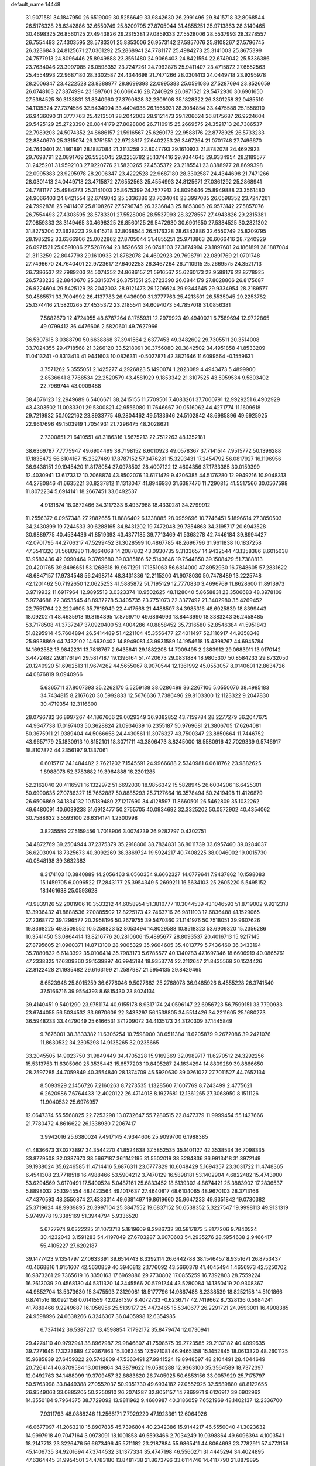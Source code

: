 default_name                                                                    
14448
  31.9071581  34.1847950  26.6519009  30.5256649  33.9842630  26.2991496
  29.8415718  32.8068544  26.5176328  28.6342886  32.6550749  25.8209795
  27.8705044  31.4855251  25.9713863  28.3149465  30.4698325  26.8560125
  27.4943826  29.2315381  27.0859333  27.5528006  28.5537993  28.3278557
  26.7554493  27.4303595  28.5783301  25.8853006  26.9573142  27.5857076
  25.8108267  27.5796745  26.3236843  24.8125671  27.0361292  25.2868941
  24.7781177  25.4984273  25.3141003  25.8675399  24.7577913  24.8096446
  25.8949888  23.3561480  24.9066403  24.8421554  22.6749042  25.5336386
  23.7634046  23.3997085  26.0598352  23.7247261  24.7992878  25.9411407
  23.4715872  27.6552563  25.4554993  22.9687180  28.3302587  24.4344698
  21.7471266  28.0301413  24.0449718  23.9295978  28.2006347  23.4222528
  23.8388977  28.8699398  22.0995383  25.0591086  27.5287694  23.8526659
  26.0748103  27.3874994  23.1897601  26.6066416  28.7240929  26.0971521
  29.5472930  30.6901650  27.5384525  30.3133831  31.8340960  27.3790828
  32.2309108  35.1828322  26.3301258  32.0485510  34.1135324  27.7374556
  32.5434904  33.4404938  26.1565931  28.3084854  33.4475588  25.1558910
  26.9436090  31.3777763  25.4213501  28.2042003  28.9121473  29.1206624
  26.8175687  26.9224604  29.5425129  25.2723390  26.0844179  27.8028806
  26.7110915  25.2669575  24.3521713  26.7386537  22.7989203  24.5074352
  24.8686157  21.5916567  25.6260173  22.9588176  22.8778925  26.5733233
  22.8840670  25.3315074  26.3751551  22.9723617  27.6402253  26.3467264
  21.0701748  27.7496670  24.7640401  24.1861891  28.1887084  21.3113259
  22.8047793  29.1610933  21.8782078  24.4692923  29.7698791  22.0891769
  26.5535045  29.2253782  25.1374416  29.9344645  29.9334954  28.2189577
  31.2425201  31.9592103  27.9220776  21.5820265  27.4535372  23.2185541
  23.8388977  28.8699398  22.0995383  23.9295978  28.2006347  23.4222528
  22.9687180  28.3302587  24.4344698  21.7471266  28.0301413  24.0449718
  23.4715872  27.6552563  25.4554993  24.8125671  27.0361292  25.2868941
  24.7781177  25.4984273  25.3141003  25.8675399  24.7577913  24.8096446
  25.8949888  23.3561480  24.9066403  24.8421554  22.6749042  25.5336386
  23.7634046  23.3997085  26.0598352  23.7247261  24.7992878  25.9411407
  25.8108267  27.5796745  26.3236843  25.8853006  26.9573142  27.5857076
  26.7554493  27.4303595  28.5783301  27.5528006  28.5537993  28.3278557
  27.4943826  29.2315381  27.0859333  28.3149465  30.4698325  26.8560125
  29.5472930  30.6901650  27.5384525  30.2821302  31.8275204  27.3628223
  29.8415718  32.8068544  26.5176328  28.6342886  32.6550749  25.8209795
  28.1985292  33.6366906  25.0022862  27.8705044  31.4855251  25.9713863
  26.6066416  28.7240929  26.0971521  25.0591086  27.5287694  23.8526659
  26.0748103  27.3874994  23.1897601  24.1861891  28.1887084  21.3113259
  22.8047793  29.1610933  21.8782078  24.4692923  29.7698791  22.0891769
  21.0701748  27.7496670  24.7640401  22.9723617  27.6402253  26.3467264
  26.7110915  25.2669575  24.3521713  26.7386537  22.7989203  24.5074352
  24.8686157  21.5916567  25.6260173  22.9588176  22.8778925  26.5733233
  22.8840670  25.3315074  26.3751551  25.2723390  26.0844179  27.8028806
  26.8175687  26.9224604  29.5425129  28.2042003  28.9121473  29.1206624
  29.9344645  29.9334954  28.2189577  30.4565571  33.7004992  26.4137783
  26.9436090  31.3777763  25.4213501  26.5535045  29.2253782  25.1374416
  21.5820265  27.4535372  23.2185541  34.6094073  54.7857018  31.0856381
   7.5682670  12.4724955  48.6767264   8.1755931  12.2979923  49.4940021
   6.7589694  12.9722865  49.0799412  36.4476606   2.5820601  49.7627966
  36.5307615   3.0388790  50.6638868  37.3941564   2.6377453  49.3482602
  29.7305511  20.3514008  33.7024355  29.4718568  21.3266120  33.5218091
  30.3756080  20.3842502  34.4951858  41.8533209  11.0413241  -0.8313413
  41.9441603  10.0826311  -0.5027871  42.3821646  11.6099564  -0.1559631
   3.7571262   5.3555051   2.1425277   4.2926823   5.1490074   1.2823089
   4.4943473   5.4899900   2.8536641   8.7768534  22.2520579  43.4581929
   9.1853342  21.3107525  43.5959534   9.5803402  22.7969744  43.0909488
  38.4676123  12.2949689   6.5406671  38.2415155  11.7709501   7.4083261
  37.7060791  12.9929251   6.4902929  43.4303502  11.0083301  29.5300821
  42.9556080  11.7646667  30.0516062  44.4271774  11.1609618  29.7219932
  50.1022162  23.8933775  49.2804462  49.5133646  24.5102842  48.6985896
  49.6925925  22.9617696  49.1503919   1.7054931  21.7296475  48.2028621
   2.7300851  21.6410551  48.3186316   1.5675213  22.7512263  48.1352181
  38.6369787   7.7775947  49.6904499  38.7198152   8.6010923  49.0578367
  37.7141514   7.9515772  50.1396288  17.1835472  56.6104167  15.2327469
  17.8787152  57.3476281  15.3293431  17.2454792  56.0817927  16.1196956
  36.9438151  29.1945420  11.8178054  37.0978502  28.4007122  12.4604356
  37.1733385  30.0159399  12.4030941  13.6173312  10.2068874  43.8502076
  13.6171479   9.4206385  44.5176280  12.9949216  10.9048313  44.2780846
  41.6635221  30.8237812  11.1313047  41.8946930  31.6387476  11.7290815
  41.5517566  30.0567598  11.8072234   5.6914141  18.2667451  33.6492537
   4.9131874  18.0872466  34.3117333   6.4937968  18.4330281  34.2799912
  11.2556372   6.0957348  27.2882655  11.8886402   6.1338885  28.0959696
  10.7746451   5.1896614  27.3850503  34.2430899  19.7244533  30.6288165
  34.8431202  19.7472048  29.7854868  34.3195717  20.6943528  30.9889775
  40.4534436  41.8519393  43.4377185  39.7713469  41.5368278  42.7446184
  39.8994427  42.0701795  44.2706317  47.5299452  31.3028599  10.4867785
  48.2696796  31.9611838  10.1837258  47.3541320  31.5680980  11.4664068
  14.2087802  43.0930735   9.3133657  14.9432544  43.1358386   8.6015038
  13.9583436  42.0990464   9.3769680  39.0385166  52.5143646  19.7544850
  39.1508429  51.7388813  20.4201765  39.8496651  53.1268618  19.9671291
  17.1351063  56.6814000  47.8952930  16.7848605  57.2831622  48.6847157
  17.9734548  56.2498714  48.3431336  12.2115200  41.9078030  50.7478489
  13.2225748  42.1201462  50.7192650  12.0625253  41.5885872  51.7195129
  12.7770830   3.4696769  11.8628600  11.8913973   3.9719932  11.6917964
  12.9895513   3.0323374  10.9502625  48.1128040   5.8658831  23.3506683
  48.3978109   5.9724688  22.3653545  48.8937278   5.3405735  23.7751073
  22.3377492  21.3402980  35.4269452  22.7551764  22.2224905  35.7818949
  22.4417568  21.4488507  34.3985316  48.6925839  18.8399443  18.0920271
  48.4635918  19.8164895  17.8769710  49.6864993  18.8443990  18.3383243
  36.2458485  53.7178508  41.3737247  37.0920400  53.4004286  40.8858452
  35.7316580  52.8546384  41.5951843  51.8295914  45.7604894  26.5414489
  51.4221104  45.3556477  27.4011497  52.1116917  44.9358348  25.9938869
  44.7432102  14.6630402  14.8949081  43.9931589  14.1954618  15.4398767
  44.6945784  14.1692582  13.9842231  13.7818767   2.6435641  29.1882208
  14.7009495   2.2383912  29.0683911  13.9170142   3.4472482  29.8176194
  29.5817187  19.1396164  51.7420673  29.0831884  18.9805307  50.8584233
  29.8732050  20.1240920  51.6962513  11.9674262  44.5655067   8.9070544
  12.1361992  45.0553057   8.0140601  12.8634726  44.0876819   9.0940966
   5.6365711  37.8007393  35.2262170   5.5259138  38.0286499  36.2267106
   5.0550076  38.4985183  34.7434815   8.2167620  30.5992833  12.5676636
   7.7386496  29.8103300  12.1123322   9.2047830  30.4719354  12.3116800
  28.0796782  36.8997267  44.1867666  29.0029349  36.9382852  43.7159784
  28.2277279  36.2047675  44.9347738  17.0197403  50.3628824  21.0934639
  16.2355187  50.9769681  21.3806705  17.6264081  50.3675911  21.9389404
  44.5066658  24.4430561  11.3076327  43.7500347  23.8850664  11.7446752
  43.9657179  25.1830913  10.8152101  18.3071711  43.3806473   8.8245000
  18.5580916  42.7029339   9.5746917  18.8107872  44.2356197   9.1337061
   6.6015717  24.1484482   2.7621202   7.1545591  24.9966688   2.5340981
   6.0618762  23.9882625   1.8988078  52.3783882  19.3964888  16.2201285
  52.2162040  20.4116591  16.1322972  51.6692030  18.9856342  15.5828945
  26.6004206  16.6425301  50.6990635  27.0786327  15.7662887  50.8885293
  25.7127664  16.3578494  50.2419498  11.4126879  26.6506869  34.1834132
  10.5189480  27.1217690  34.4128597  11.8660501  26.5462809  35.1032262
  49.6480091  40.6039238  31.6912477  50.2755705  40.0934692  32.3325202
  50.0572902  40.4354062  30.7588632   3.5593100  26.6314174   1.2300998
   3.8235559  27.5159456   1.7018906   3.0074239  26.9282797   0.4302751
  34.4872769  39.2504944  37.2375379  35.2918806  38.7824831  36.8011739
  33.6957460  39.0284037  36.6203094  18.7325673  40.3092269  38.3869724
  19.5924217  40.7408225  38.0046002  19.0015730  40.0848198  39.3632383
   8.3174103  10.3840889  14.2056463   9.0560354   9.6662327  14.0779641
   7.9437862  10.1598083  15.1459705   6.0096522  17.2843177  25.3954349
   5.2699211  16.5634103  25.2605220   5.5495152  18.1461638  25.0593628
  43.9839126  52.2001906  10.3533212  44.6058954  51.3810777  10.3044539
  43.1046593  51.8719002   9.9212318  13.3936432  41.8888536  27.0885502
  12.8225173  42.7463716  26.9811103  12.6836488  41.1529065  27.2368772
  39.1296577  20.2958196  50.2679755  39.5470360  21.1141976  50.7518051
  39.9607626  19.8368225  49.8508552  10.5258823  52.8053494  14.8029588
  10.8518323  53.6909320  15.2356286  10.3541450  53.0864414  13.8216776
  20.2810606  15.4895677  28.8093537  20.4016713  15.9217145  27.8795605
  21.0960371  14.8713100  28.9005329  35.9604605  35.4013779   5.7436460
  36.3433194  35.7880832   6.6143392  35.0106414  35.7983173   5.6785577
  40.1340783  47.1697346  18.6606919  40.0865761  47.2338325  17.6309360
  39.1539897  46.9945184  18.9353774  22.2112647  21.8435568  30.1524426
  22.8122428  21.1935482  29.6163199  21.2587987  21.5954135  29.8429465
   8.6523948  25.8015259  36.6776046   9.5027682  25.2768078  36.9485926
   8.4555228  26.3741540  37.5166716  39.9554393   8.6815430  23.8024134
  39.4140451   9.5401290  23.9751174  40.9155178   8.9317174  24.0596147
  22.6956723  56.7599151  33.7790933  23.6744055  56.5034532  33.6970606
  22.3433297  56.1538805  34.5514426  34.2211605  25.1680273  36.5948233
  33.4479049  25.6166531  37.1209072  34.4135173  24.3120309  37.1445849
   9.7676001  38.3833382  11.6305254  10.7598900  38.6511384  11.6205879
   9.2672086  39.2421076  11.8630532  34.2305298  14.9135265  32.0235665
  33.2045505  14.9023750  31.9849449  34.4705228  15.9169369  32.0989717
  11.6270512  24.3292256  15.5313753  11.6305060  25.3535443  15.6577203
  10.8495287  24.1634294  14.8809289  39.8866650  28.2597285  44.7059849
  40.3554840  28.1374709  45.5920630  39.0261027  27.7011527  44.7652134
   8.5093929   2.1456726   7.2160263   8.7273535   1.1328560   7.1607769
   8.7243499   2.4775621   6.2620986   7.6764433  12.4020122  26.4714018
   8.1927681  12.1361265  27.3068950   8.1511126  11.9040532  25.6976957
  12.0647374  55.5568825  22.7253298  13.0732647  55.7280515  22.8477379
  11.9999454  55.1427666  21.7780472   4.8616622  26.1338930   7.2067417
   3.9942016  25.6380024   7.4917145   4.9344606  25.9099700   6.1988385
  41.4836673  37.0273897  34.3544270  41.8524638  37.5852535  35.1401127
  42.3538534  36.7098335  33.8779508  32.0387670  38.5667187  36.1142195
  31.5502019  38.3284836  36.9913418  31.3972149  39.1938024  35.6246585
  11.4714416   5.6876311  23.0777829  10.6048429   5.1694357  23.3031722
  11.4748365   6.4541308  23.7718518  16.4988466  53.5904212   3.7470129
  16.5898181  53.1402904   4.6822482  15.4743900  53.6294569   3.6170491
  17.5400524   5.0487161  25.6833452  18.5139302   4.8674421  25.3883902
  17.2836537   5.8898032  25.1394554  48.1423564  49.1017637  27.4640817
  48.6104065  48.9670103  28.3713166  47.4370593  48.3550874  27.4333314
  49.6381497  19.8619660  25.9647233  49.9351842  19.0730382  25.3719624
  48.9939895  20.3997104  25.3847552  19.6837152  50.6538352   5.3227547
  19.9998113  49.9131319   5.9749978  19.3385169  51.3944794   5.9336520
   5.6727974   9.0322225  31.1073713   5.1819609   8.2986732  30.5817873
   5.8177206   9.7840524  30.4232043   3.1591283  54.4197049  27.6703287
   3.6070603  54.2935276  28.5954638   2.9466417  55.4105227  27.6202187
  39.1477423   9.1354797  27.0633391  39.6514743   8.3392114  26.6442788
  38.1546457   8.9351671  26.8753437  40.4668816   1.9151607  42.5630859
  40.3940812   2.1776092  43.5660378  41.4045494   1.4656973  42.5250702
  16.9873261  29.7365619  16.3350163  17.6969886  29.7730802  17.0855259
  16.7392803  28.7559224  16.2613039  20.4568130  44.5311320  14.3445566
  20.5791244  43.5280084  14.1350419  20.9308367  44.9852704  13.5373630
  15.3475593   7.3129081  18.5177796  14.9867488   8.2338539  18.8252158
  14.5101866   6.8741516  18.0921158   0.0141559  42.0281397   8.4072733
  -0.6236717  42.7419662   8.7328136   0.5984241  41.7889466   9.2249687
  16.1056956  25.5139177  25.4472465  15.5340677  26.2291721  24.9593001
  16.4908385  24.9598996  24.6638266   6.3246307  36.0405998  12.6354985
   6.7374142  36.5387207  13.4598854   7.1792172  35.8479474  12.0730941
  29.4274110  40.9792941  38.8967987  29.9846807  41.7598575  39.2723585
  29.2137182  40.4099635  39.7271646  17.3223689  47.9367863  15.3063455
  17.5971081  46.9465358  15.1452845  18.0613320  48.2601125  15.9685839
  27.6459322  20.5742809  47.5363491  27.9941524  19.8948597  48.2104491
  28.4044649  20.7264141  46.8709584  13.0019864  34.3879622  19.0580288
  12.9363100  35.3564589  18.7372397  12.0492763  34.1488099  19.3709457
  32.8883620  26.7405925  50.6853156  33.0057929  25.7175797  50.5763998
  33.8449388  27.0552037  50.9351730  49.6934182  27.0552925  32.5589880
  48.8122655  26.9549063  33.0885205  50.2250910  26.2074287  32.8051157
  14.7869971   9.6126917  39.6902962  14.3550184   9.7964375  38.7729092
  13.9811962   9.4680987  40.3186059   7.6521969  48.1402137  12.2336700
   7.9311793  48.0888246  11.2566171   7.7929220  47.1923361  12.6064926
  46.0677097  41.2063210  15.8907835  45.7396804  40.2342386  15.9144217
  46.5550040  41.3023632  14.9997918  49.7047164   3.0973091  18.1001858
  49.5593466   2.7034249  19.0398864  49.6096394   4.1003541  18.2147713
  23.3226476  56.6673496  45.5711182  23.2187884  55.9865411  44.8064693
  23.7782911  57.4773159  45.1406735  34.9201694  47.3744532  31.1377334
  35.4747198  46.5560271  31.4445294  34.4024895  47.6364445  31.9954501
  34.4783180  13.8481738  21.8673796  33.6114746  14.4117790  21.8879895
  35.2076676  14.5500518  21.6503281  11.7445298  10.8850704  18.2346855
  11.2669816  11.4926984  18.9147444  11.0571674  10.1399487  18.0454435
  28.3097132  16.3522136  35.4266827  28.6337888  17.3023046  35.6963372
  29.0627267  16.0240040  34.7977519  42.4146610  43.7020893  24.1144924
  42.4483483  44.5916924  24.6122970  43.3919677  43.3638883  24.1199975
  14.8444072   6.8290128   3.2359937  13.9631493   6.3063773   3.3768258
  15.5134116   6.0864817   2.9716904  19.1849759  19.3936226  31.1267235
  19.3439963  20.0421891  30.3413393  18.2304593  19.0340703  30.9642601
  41.2368836  14.3519558  51.8473466  40.2046879  14.3811446  51.7805153
  41.5258929  14.6299045  50.8839483  49.8940316   4.3307197  13.5312262
  50.4722764   4.8857174  14.1817716  48.9406986   4.4347232  13.9265323
  43.5348762  47.5966734  44.6226924  43.8943990  48.0793521  43.7804932
  43.1000602  48.3619966  45.1628109  28.2072383  18.7682420   7.9333359
  27.4385552  18.1316252   7.7079859  28.8070087  18.2531494   8.5865864
  25.8587987  50.4098963  16.7588610  25.7687565  51.4366472  16.8523332
  26.3050256  50.1276400  17.6478597  24.5432813  31.6390441  26.3795516
  23.7104548  32.2174801  26.5972533  24.7271094  31.8662624  25.3874559
   1.5787761  24.2381033   5.4467354   1.4340567  23.2160974   5.5100416
   2.0869713  24.3681918   4.5642823  33.3211909  24.6598177  31.9994379
  33.3660751  25.5084756  31.4103396  33.8768067  24.9350540  32.8324146
  16.5202636  58.0807457  50.0361967  15.8628154  58.6521044  50.5818356
  17.3415217  57.9842506  50.6499714  12.6558444  51.9946275   9.1684813
  12.6140856  50.9724089   9.0362787  12.6820125  52.1113013  10.1934744
  23.4123442  13.7132622  38.9991634  24.1173949  13.7719748  38.2476220
  23.9505614  13.8841304  39.8602817  16.3996863  41.2151016  19.2164311
  15.9691376  42.0092408  19.7130996  16.9630709  41.6582096  18.4782879
  44.7544239  45.0298854  12.0042931  43.7759343  44.6993965  12.0753597
  44.9949798  45.2991069  12.9661038  39.8292532  40.3183302   8.4676756
  39.7413412  41.3338860   8.2966103  39.3522663  39.8998581   7.6550046
   4.1871631  44.2036706  17.8375419   3.5070456  43.5935770  17.3525478
   5.0359954  44.1142782  17.2577488   3.2168413  28.7162666   5.0648168
   3.6588874  28.7918586   5.9941838   2.6991349  27.8432457   5.0925563
  14.6955465  13.9931573   8.7085308  14.8131313  15.0197892   8.7830255
  14.7505629  13.6761415   9.6887663  47.8327258   7.3209343  29.6105012
  47.5182923   6.6019948  28.9387578  46.9460388   7.7051879  29.9741762
  19.2222962  24.3519101  44.7183395  20.2234171  24.1889726  44.4873008
  18.7390041  23.9997100  43.8698268  10.8024526  29.0603410   4.8843357
  10.7630188  28.0917598   5.2059903  10.0685925  29.5482503   5.4077109
  42.3201997  22.8679643  11.7438280  42.8854846  22.0962227  12.1187269
  42.4023059  22.7876144  10.7261578  45.5760533   4.7620202  12.9708654
  45.1984257   5.3764887  12.2213405  45.9170741   3.9413273  12.4432527
  37.5507115  46.7060154  19.3373585  37.1777093  46.9888389  20.2706487
  37.6337124  45.6662255  19.4679382  19.6874841  14.5639856  15.8407388
  20.1524727  14.0743745  16.6258656  20.3066329  14.3498646  15.0420955
  16.4957338  29.1581903  47.0353765  17.4782831  29.2897042  46.7396063
  16.1980099  30.1006957  47.3197855  34.7494743  53.1828913  20.0281012
  35.6360844  53.6752361  20.2048026  34.9828484  52.1877371  20.1592419
   8.0638415  37.9489085  38.6533942   7.9814296  37.9625482  39.6838965
   7.0853575  38.0112799  38.3330623  15.8794467  23.8095281  11.2851253
  16.8872767  23.9523721  11.4590298  15.4511256  24.6648350  11.6891830
  36.6053505  54.0854186  11.5774192  36.5255395  54.5297805  12.5091448
  37.1634585  53.2356076  11.7836049  27.5181666  15.0914130  37.6300230
  27.8192372  15.5593506  36.7532548  27.2722549  15.8903281  38.2437026
  36.2847108  29.7457330  15.3525709  35.3884774  29.5245371  14.8932964
  36.8278935  30.2209385  14.6166983  23.5888919  25.5425977  43.2196720
  23.3311970  26.2822035  42.5287715  24.0434497  24.8319250  42.6238047
  19.7930286   9.0398033  48.9480517  20.2539256   9.7325977  48.3300551
  19.8638313   9.4866763  49.8811462  33.9964136  54.7757299  11.2108171
  33.7189718  54.1908703  10.4105109  35.0007240  54.5521349  11.3281946
  10.4790279   4.8687187  11.4356515   9.8844532   4.4680694  10.7009417
  10.7110531   5.8125628  11.0880315  18.5024219  10.8888052  17.8023316
  19.1292945  10.9407068  16.9797544  17.6573734  10.4475252  17.4479190
  35.1632272   8.9143720  46.3238164  34.9053765   8.5191540  45.4104221
  34.2862542   8.9139805  46.8589916  13.5417785  16.7952971  47.7033935
  12.7134046  17.0635538  47.1530949  14.3306301  16.9203683  47.0553276
   8.6699739  48.2645313  49.1921088   8.9893989  47.7569860  48.3529570
   9.2078405  47.8648408  49.9568364  22.0531547  55.8593293   7.1174571
  21.4198987  55.4142032   6.4423057  22.9900896  55.5730147   6.8179422
  19.9048759  27.8392496   8.6602998  20.8243488  27.7632258   9.1280466
  19.7897191  28.8656315   8.5519222  12.3912818  49.3146607   8.7411621
  13.2361788  48.7680262   8.9669131  12.0943165  48.9392816   7.8255672
  48.3860244   9.7893785  31.0125484  48.2432382   9.4424065  31.9794133
  48.4474744   8.9313117  30.4537695  40.4934465   2.5937169  50.7990460
  40.2965891   1.6102501  50.9605223  39.9985710   2.8163932  49.9199504
  45.7666990  16.0878940  19.3238132  45.9571188  15.7856845  18.3521118
  44.8254478  15.7124979  19.5149925  41.4407148  36.2247203  27.0373184
  41.4369266  37.2004449  26.7364933  41.6125763  36.2835617  28.0604503
  25.0949270  35.9557096   1.9383542  24.2055684  36.0157792   1.4589357
  24.9249696  35.3666414   2.7628865   1.9701726  14.2335372  11.3734821
   2.3524310  14.0251590  10.4461794   1.9198570  15.2550047  11.4237114
  29.2165236  32.5755717  22.5866767  28.7739810  33.4703375  22.3418804
  29.7081402  32.2907817  21.7215000  24.6110182   1.5631370  44.5956728
  25.1147977   2.3435992  44.1369791  23.7227261   2.0242528  44.8865715
  22.3752754  48.7011643   2.6037801  21.9920469  49.6457474   2.7229826
  21.5654610  48.0779723   2.7091101  14.9520166  39.7150798  47.5069379
  14.3204532  40.3881185  47.0567575  15.3062404  39.1328554  46.7442075
  -0.0656701  37.9749364  10.1301236  -0.5911275  38.5370001   9.4466476
   0.0290356  37.0541467   9.6952274  45.6293097  30.0038157  44.0286177
  45.2171543  30.4716970  43.1983685  46.4496591  29.5124626  43.6275488
  33.4368296  35.5293118  13.3033836  33.7769465  36.4431917  12.9299938
  32.8740901  35.1633091  12.5179791  11.3156740  17.7492603  46.5066285
  11.6692736  18.5857334  46.0130093  10.6975883  17.2932153  45.8456349
  41.5559248  45.1695524  19.8082686  41.8709633  44.6250765  18.9819760
  41.0160256  45.9416454  19.3727042  10.9212621  36.6034495  33.3977635
  10.5132244  37.5503701  33.2437561  11.7482243  36.8141012  33.9848765
  15.5613963  23.3246975  20.9535760  14.6654076  23.8302637  20.9358534
  15.2974356  22.3417539  20.7741498  15.4757566  46.7527323  42.6638395
  15.4570222  46.1951096  43.5241694  14.6868597  47.4086847  42.7609971
  38.8262027  38.9687180  51.4445880  39.8212906  39.2418228  51.5842658
  38.3362202  39.8520156  51.3497718  48.4979993  31.7201667  20.6331699
  48.5773914  32.0269083  21.6178801  48.0571491  32.5096171  20.1565314
  26.6160459  30.6269014  42.8196711  26.9843017  30.8599190  41.8667333
  26.0750866  31.4787283  43.0548906  31.6020284  53.3262843  33.7561583
  30.6757490  53.0358396  34.1499644  32.0174131  53.8494562  34.5457942
  12.5635263  52.4479029  11.8400722  11.7452122  53.0661697  11.9991767
  13.3352360  52.9743373  12.2897200  21.2645400  34.7506263  32.5068673
  21.0937587  34.8868873  33.5256169  20.4466966  34.1838955  32.2183004
  28.1948057   2.4690289  37.8517382  28.4436859   3.0146522  36.9997336
  27.2896923   2.0407211  37.5776771  38.4380990  56.5928543  13.8103646
  37.6728913  55.9434229  14.0074639  37.9803503  57.4475728  13.4736498
  42.0068570  41.7870136  31.0174391  42.8013512  41.5661051  30.3913337
  41.2533101  41.1709789  30.6992456  48.9090145   7.3183046  14.6081531
  49.6803255   6.7205400  14.9693515  49.4260036   8.1756710  14.3266235
  34.5792574  45.8378363  25.1165553  34.7912292  45.1405804  24.3860338
  33.8792987  45.3635754  25.7092261  41.2679002   4.3514178  21.2703812
  41.9880964   4.4860150  22.0000108  40.3976761   4.2284022  21.8183582
   1.0355122  47.6312787  27.5698384   1.1777361  47.2639476  28.5203440
   0.2886194  47.0315637  27.1814245   0.3203540  32.3242037   9.6695061
   0.9459386  31.7455225   9.1025508  -0.6204457  32.1053237   9.3589242
  42.0037153  26.2814419  50.8261801  42.1266928  27.1077344  50.2226176
  41.7626254  25.5228398  50.1740283  50.0224539  55.1541525  23.6563859
  49.6787259  54.1854796  23.7347208  50.0049720  55.3428412  22.6443978
  48.4748329  23.9569256  23.5966235  49.4438850  24.1477699  23.3079146
  48.0366848  23.5525679  22.7551649  46.2793226  11.1494146  33.5132710
  47.0392386  11.8383845  33.6163105  46.7782524  10.2476372  33.4749939
  30.2731405  21.8417227  -0.4293372  30.7933522  21.9824327  -1.3126641
  30.9031697  22.2686697   0.2754871   8.8125398  13.6013935  46.5790012
   8.6226334  14.6127277  46.7540221   8.2458834  13.1497243  47.3261542
  33.8749382  43.7588986   5.7144551  34.5454105  43.0337912   5.4151732
  33.6737551  44.2793763   4.8451058  34.7972776   7.4926705  28.5733455
  34.7755252   6.4884807  28.8146007  34.5754867   7.9597492  29.4612894
  18.7579886  27.8578836   6.0027103  19.1975122  27.7312813   6.9157938
  17.8004375  27.5299434   6.1066550   1.5487088  51.4221753  22.9304016
   0.5156417  51.3858265  22.9199895   1.7986234  51.4011669  21.9271488
  26.9741500  35.2799562   5.3397553  26.8737827  35.3546871   6.3616939
  26.0385825  35.0207160   5.0097629  51.9132220  39.8166383  39.5716214
  52.6947112  39.1715607  39.7712219  52.1843390  40.2926618  38.7177218
  37.9173767  11.0428220   8.8270773  37.7987385  10.0343414   8.6746469
  37.1506306  11.3075826   9.4572894  40.1697669  41.4070514   3.6544413
  40.9630092  41.1050845   4.2388947  39.5727953  40.5742111   3.5870073
  27.2712685  49.8592308  51.3753880  27.1361493  50.2180743  52.3223946
  28.0059574  50.4452709  50.9676936  45.9722070  15.8657459  42.3925736
  45.8015087  16.8513545  42.1620927  46.8005937  15.6060410  41.8465607
  -0.5515689  29.6624592  51.3185852  -0.7276451  28.8271933  51.8624920
  -0.1182201  30.3304385  51.9642176  38.0082287  33.3074396  18.0297278
  37.6768448  34.1570445  18.5002894  37.1911075  32.6823597  18.0119983
  31.2661868  13.9258580   9.1165935  31.6805689  13.1649875   8.5611815
  30.3130577  13.5942745   9.3280072  30.6406270  40.8188639  47.5054681
  31.5772931  40.7932051  47.1116084  30.0337088  41.0878462  46.7067569
  21.2315428  35.3436562  15.0407076  22.2407856  35.5106473  15.1402524
  20.9499118  35.9372003  14.2471698  26.5560317  44.9470744  46.2788443
  26.1255084  45.0926979  45.3689455  26.5425370  43.9184805  46.4075270
  15.2388107  13.7129031  44.9295491  15.5089378  12.8990515  44.3461064
  14.8637842  13.2745399  45.7880963  38.1018481   1.9067349  46.0653160
  38.0906156   0.8900299  45.9202899  37.4634263   2.2739047  45.3455715
  17.6625508  51.4010917   2.4595078  18.3621057  51.7338449   1.7905256
  17.2112384  52.2468112   2.8185884  39.1360879  50.9645785  17.3912970
  38.5748818  51.3086204  16.6101921  39.0647069  51.6814024  18.1190657
  39.2651730  32.0655439  38.4923631  39.3681733  31.1015146  38.1280676
  38.3669296  32.0326670  39.0013959   5.8520666   5.3546921  26.3238153
   4.8551243   5.3584642  26.0475601   6.2047689   6.2381126  25.9043511
  18.3824189  52.2067770  43.5301164  17.8130956  51.8436537  42.7477041
  17.9999252  53.1555318  43.6829562  32.9871572  41.5797675  11.5095658
  33.7318901  41.2380762  10.8739083  33.2221152  42.5793289  11.6083470
  34.0804834   8.3390302  31.1354375  34.2701373   8.9375790  31.9548740
  34.3465088   7.3966218  31.4711435  39.6481850  34.2895893   5.4006713
  38.9265931  34.6909761   4.7718255  39.1504691  33.4886001   5.8349192
  43.5447198  49.3391225  23.3634588  42.5339941  49.1973034  23.4281424
  43.6467754  50.2174044  22.8308724  30.5081582  36.8406509  43.0371444
  31.2491287  37.5494609  43.1619840  30.5962071  36.5644071  42.0464791
  10.8407315  10.3039219  41.3642230  11.3168888  11.2065741  41.1673732
  11.6382236   9.6502983  41.4624045  45.4562165  42.5095938  20.1941119
  45.5588775  43.3712904  20.7501883  44.6619827  42.0235414  20.6488734
  22.0169137  32.7812774  46.6196541  22.6654888  32.0633293  46.9323251
  21.8605967  32.5825047  45.6211646  28.3773017  51.9598502  25.0116450
  27.5657897  51.4168243  24.6938349  29.1564811  51.6256993  24.4303055
  21.1448857  10.8065846  47.4305189  22.0170984  10.3233098  47.7131099
  21.2995720  11.0368183  46.4447785  31.4233819  11.5277542  19.4409351
  31.0879569  12.3012766  20.0442845  32.3118414  11.2595189  19.9084299
   6.9485236   5.6257264   9.9121846   7.6431172   4.8930700   9.6970410
   6.0653391   5.0977395  10.0188715  33.7573582  27.5456865  45.9643007
  33.3480951  27.7520925  46.8960305  33.3890059  26.6087851  45.7528227
  41.7646811  12.3250147  44.5905571  41.7442373  13.0233192  43.8255978
  42.6361723  11.8001260  44.4071831   1.7579016  11.2269220  27.4259070
   0.7542974  11.1867532  27.6449772   2.1615977  10.4296331  27.9391883
  47.3010837  43.8900143  25.7222243  47.5541561  43.5786800  24.7756484
  46.9779311  44.8600112  25.5774029   1.3996169  37.5886320  46.8873452
   1.6380087  38.5709081  47.0591507   2.1866979  37.0610473  47.2846565
  18.5467510  41.9724405  47.5210001  19.3266291  41.3834080  47.8462216
  18.5791183  41.8786118  46.4975096   2.7923228  43.0965285  36.1364985
   2.4738829  42.7644339  37.0472494   2.1122406  42.7460397  35.4547970
  13.1532395  37.3474526  34.7927341  13.5445367  37.6027763  33.8739390
  13.4162658  38.1176690  35.4111013  38.1435029  43.1623480  11.7309103
  38.7475465  42.3427978  11.5627003  38.5219686  43.5733676  12.5989088
  48.1749056  37.7960190  47.3224495  49.1681009  37.6892424  47.1177251
  47.8368787  36.8148728  47.4103037  34.9571083  21.0917131  18.2075048
  35.1251244  21.8703946  18.8663590  35.9023598  20.8685030  17.8550766
   2.3847874  37.5897677  16.4247584   1.9235371  38.3036492  17.0199794
   3.1411643  38.1377128  15.9674468  36.8621827  19.3158643   5.2719749
  36.4368654  20.1923205   4.9367665  37.0318117  19.4958681   6.2757646
  17.9704157  52.7272529  24.6406776  18.9288900  53.1200966  24.6715797
  18.0964598  51.8452927  24.1161435  27.0510243   8.6007638  48.4080229
  26.9434772   8.9536845  49.3787431  27.4464531   7.6428748  48.5778216
  41.9233184  10.4235276  18.5167083  41.2772237  11.1591984  18.8184769
  41.7151322   9.6294275  19.1454381  45.1820038  26.3552827  44.0224425
  45.0701719  27.0577927  44.7616759  44.2652578  26.3640719  43.5411238
  49.2389810  21.0404589  32.6547084  48.8923472  21.5941356  31.8519234
  50.1152059  20.6194760  32.2653007   5.8748936   2.7589699  36.7698945
   4.9095919   3.0857339  36.8350230   6.2835388   3.2939631  35.9925031
  29.8464657  12.7623157   1.2644554  29.9117208  13.6000724   0.6719808
  30.3209001  13.0444845   2.1388439  50.4391914  26.8840064   4.4562916
  49.9669061  27.2898379   5.2828740  50.8660779  26.0209234   4.8222624
   3.0709630  47.6249995   5.4505138   2.7025325  48.5371570   5.7435022
   3.7024491  47.8579140   4.6690329  35.6893010  32.7407621   5.9375788
  35.7656119  33.7776279   5.9153855  35.3419496  32.5247749   4.9851828
  10.1867237  30.3548924  46.0889669  11.0627338  29.8176567  45.9640664
   9.5502221  29.6644887  46.5205767  20.3407860  43.8570410   5.4720660
  20.0331848  43.0541311   6.0484661  20.8510071  43.4101045   4.6946342
  24.4158961  31.3665838   8.3447929  25.1290896  31.2560882   7.6143967
  23.5999869  30.8493510   7.9750222   0.5834589  42.8981429  20.0913539
   1.4021894  42.4934699  20.5639870   0.5820454  42.4680208  19.1610362
  26.2535408  12.9494427  48.6175922  25.8466086  12.4146508  47.8335944
  25.4683359  13.0276397  49.2885346  32.4304946  10.7773115  12.4079972
  32.8531639   9.8779126  12.6808458  32.8089634  10.9543356  11.4646479
  45.1964061  34.6038877  46.1139915  46.0200599  34.9471550  46.6419385
  45.5139094  33.6726467  45.7846846   9.0381403  40.7733698   1.3647624
   8.6429709  39.8229032   1.4458750   8.6039574  41.2719809   2.1692865
  12.7274844   5.6045898  50.4280853  12.4866256   5.1762143  51.3144408
  12.6337276   4.8503783  49.7294028  43.6090055  36.6184068  15.2430820
  43.7360372  35.7685016  15.8078816  44.0624431  36.3928079  14.3438461
  13.1942140  28.1336245  32.7932382  12.4767753  27.5281609  33.2409095
  13.8875094  28.2374358  33.5641412  35.0296772  49.6583882  10.2619701
  36.0359409  49.8664739  10.3984073  35.0363836  48.6218846  10.1314841
  47.9177586  12.3287672  42.2506246  46.9400482  12.0276453  42.0788014
  48.0665338  12.0875021  43.2444657  44.2425976  39.4518460  45.0322787
  44.4483157  38.4293708  45.0470935  43.5359407  39.5463860  45.7827913
   7.2847638  25.0898395   7.7945196   6.3306570  25.4695607   7.6346046
   7.1578439  24.0784071   7.5902145  39.5536895  28.5891471  40.2596729
  39.3793018  27.5736888  40.1913414  40.2350663  28.6606073  41.0321442
   2.0262989  47.6390703  40.0553672   2.6226658  47.3625854  39.2542622
   1.1401067  47.1780053  39.8889447  10.4605821  33.7639250  19.8470943
   9.8922119  32.9488158  19.5460021   9.9001636  34.5633190  19.5026441
  44.5424474   5.4826471  15.4007911  44.2313312   4.5996943  15.8438352
  44.8919570   5.1760906  14.4790325  48.9882562  38.0152749  25.8126780
  48.8527506  37.0207133  26.0493866  49.9991093  38.1441166  25.8016261
  21.9501809   7.4398599  46.7543306  22.4669664   8.1630672  47.2873905
  21.4843133   6.8986960  47.4995842  48.9364492   9.6988344  49.1010233
  49.0591207  10.6534124  48.7456649  49.2300810   9.7273205  50.0681630
  18.6771504   3.6550934  22.4234283  18.1251722   2.7886309  22.6237743
  17.9107050   4.3598585  22.3364468  23.7315639  27.5820939  50.8229526
  24.4848290  27.3393525  50.1531246  23.7400091  26.7779489  51.4731019
  40.1848027   4.5242825  26.9090407  39.5693777   4.5157395  27.7361444
  41.0810471   4.1611692  27.2436359   7.6470240  14.2854516  41.5989912
   7.9165149  14.4736601  40.6191784   8.5288814  14.2540747  42.1097727
  38.0773864  43.0560541  40.3009560  38.3861939  43.8664933  40.8763842
  38.5329291  43.2463055  39.3893548  25.7710085  17.3501092  35.7358656
  25.9943748  18.3097138  35.4244117  26.6327472  16.8258903  35.5211235
  39.6420895  40.9417364  11.1915261  39.2643652  40.0897480  11.6438710
  39.7759857  40.6503477  10.2124143   2.7187562  35.4320180   5.0616897
   2.4616608  35.4848181   6.0751250   1.8894038  35.7898731   4.5919710
  30.4468003  36.7657263  21.9651377  30.5782462  37.4979102  22.6897060
  30.1085184  37.3164381  21.1486234   7.8054657  33.7731534   6.6702754
   8.4706421  34.1411396   5.9647431   8.4215065  33.1855536   7.2694988
  38.9434278  42.3373969  21.5963748  39.0030880  41.6524931  20.8099903
  39.9450575  42.6260052  21.6858656  39.2743649  15.9203033   5.5766659
  38.5591841  16.4456145   6.0781037  38.7828545  15.5820453   4.7259617
  10.4390979  54.0328905  12.3357303  10.6005880  54.9730724  12.7375306
   9.6920101  54.1883452  11.6486075  16.2035306  30.3752781   9.7016970
  16.7238146  30.7556949   8.8939938  16.5959997  30.8971568  10.5050780
   4.3927414   2.3240340  26.1426575   5.2966110   2.7205801  26.3878654
   3.7252093   2.7701278  26.7862098  32.5250287   9.9139671  26.7391330
  32.7683267   9.8961666  27.7407022  31.6178025  10.4000800  26.7172979
  30.2729431  53.6612275  48.7105703  29.9343884  53.7466275  47.7433450
  30.2093604  54.6167270  49.0803818  15.7876997  58.2489807  41.9229630
  15.5566250  58.1325854  42.9027879  15.4873955  57.3770342  41.4663975
  15.9997837  45.4618670  30.4694297  15.4532662  44.6542719  30.8019415
  15.8834812  46.1478282  31.2399709  22.0188642  55.0711877  35.7158828
  22.2202353  54.0720252  35.8291282  21.4926961  55.3302627  36.5569309
  43.2328973  27.2744260   2.9180228  42.2597290  27.6231408   2.9156785
  43.7217775  27.8569924   2.2466457  25.3205715  39.9532614  50.2762753
  25.8837441  39.9579547  51.1393535  24.4880653  40.5128321  50.5259934
  45.3490638  15.1771600   8.6100037  46.3346915  15.1384789   8.2989451
  45.4219341  15.3350461   9.6279842  30.1235287   6.6789966   6.3033688
  30.4370524   7.1257000   7.1755777  30.7579803   5.8817333   6.1743312
   2.7212117  32.4411779  36.0559285   1.7626501  32.6111409  36.4052056
   3.2483693  33.2538716  36.4171870   6.0470243  33.9950801  50.4521877
   5.7710631  33.3660130  51.2357259   6.2541358  34.8779025  50.9087958
  51.1387621  24.7098054  33.0081771  50.8494583  23.9188106  33.6174655
  52.1261107  24.8327960  33.2157200  25.0198323  32.5851064  23.8438846
  24.5979279  33.0727098  23.0351851  25.7435543  31.9856045  23.3934562
  35.6657973  45.3343632  28.5517452  34.7992862  45.8834664  28.6143978
  36.2197074  45.8257008  27.8367874  23.9345884  19.4580886   2.5988270
  23.8937136  20.3566605   2.1057478  24.5776724  18.8880402   2.0388940
  14.7100055  34.2316922  21.1724981  14.1925100  34.1949589  20.2805455
  15.4438214  34.9335885  21.0037607  17.6630808  25.6085387  33.0601752
  16.9392542  25.1080552  32.5110309  18.4600983  24.9430240  33.0343541
  19.6841353   8.6417852  31.2990305  19.2768811   7.7343311  31.5852594
  20.2893340   8.8865616  32.1098030  15.9060122  15.5868980   4.2928769
  16.6317308  15.0259513   4.7838963  15.5706455  14.9244001   3.5693656
  11.1820710  29.2994866  31.4461230  12.0807603  28.8951354  31.7969169
  10.7606356  29.6363070  32.3459972  26.7862204  38.6667218   4.5065741
  25.7867730  38.3951682   4.5485828  27.0956684  38.2817111   3.6022875
  41.6996706  12.9828728   9.0660441  41.2831298  12.0496459   9.1952822
  41.3818578  13.2781425   8.1324767  21.6596357  11.7363937  44.8357831
  22.0138830  12.1165888  43.9324075  21.6598514  10.7100792  44.6499251
   0.7662892  35.0853006  43.1632501   0.2883306  35.5203381  43.9627801
   0.6823381  34.0682348  43.3505205   4.9444526  19.9408280  18.0145832
   4.7928561  18.9280969  17.8443400   4.5314150  20.0756813  18.9544764
  39.4420507  21.0593116  15.7226820  39.0702226  21.3463003  14.8101644
  40.0128919  21.8657896  16.0278477  41.7234978   7.5188313  44.0302187
  41.6712333   6.5566398  44.4028047  41.4553209   8.1157350  44.8099109
  20.9836743  15.8150742  45.7457383  21.7659517  15.2057846  45.9931789
  20.3159946  15.7054449  46.5246484  41.7484851  49.5956821  12.1599037
  42.0474780  49.3890216  11.1991346  40.8126547  49.1684752  12.2221665
  10.6599958   7.8076572  33.4848765   9.8077231   8.2520441  33.1296338
  11.2171827   8.5759322  33.8714690  18.1693314  55.5389023   4.5809776
  18.0520479  56.3201860   3.9450685  17.5394749  54.8036235   4.2100442
  39.0761472  39.0272623  15.0688607  39.7120200  38.2486870  15.3189743
  39.6999030  39.8555225  15.1357702  14.1120186   9.6962906  19.2463882
  13.3291326  10.1648695  18.7696999  14.7656146  10.4651893  19.4622204
  43.3607338  55.6441428  20.1384174  43.9934507  55.3282016  19.3912820
  43.2107892  56.6440542  19.9367980  32.8284545  45.4973830  17.5152592
  32.6959755  46.1459036  16.7205469  33.1788563  46.1143940  18.2672023
  42.2378767  51.7994893  28.9460952  42.7849164  52.0236601  28.0933693
  41.6575001  52.6556394  29.0595119  23.0154331  51.2933674   7.2019975
  22.1462418  51.2572100   7.7573302  22.7488009  51.7764268   6.3390287
  47.9910429   1.6334079  34.0564624  47.0227241   1.4126028  34.3321448
  48.4010605   0.7120104  33.8453280  25.1985177   8.0225919  46.6312807
  25.5286231   7.1621237  46.1774798  25.9503382   8.2379723  47.3157953
  37.1783373  54.5193708  20.2506344  37.8190584  53.7493441  20.0003444
  37.7719651  55.1542793  20.8057172  46.6729074   6.6491114  34.0925427
  47.0472822   5.7107490  33.8332131  45.8913856   6.7653777  33.4203946
  46.7105821  28.7485446  47.5301962  47.4417361  28.6503180  46.8080175
  45.8530550  28.4445931  47.0593653  15.3245729  28.2689779  49.3346500
  14.4166431  28.7205468  49.1274883  15.8706301  28.4443205  48.4748790
   1.8059838  15.8149443  41.6730749   1.1985108  16.5075424  42.1231709
   2.4783170  16.3869141  41.1325985  13.4896537  56.4948452   3.8036293
  12.5889337  56.4561965   3.3026322  13.7170732  55.5246133   4.0058935
  34.9313180  13.9933492  49.4193716  35.8129449  13.5011548  49.6339932
  35.1755818  14.6049204  48.6300805  45.1217070  33.5264159  36.9210929
  46.0574121  33.0641949  36.8974035  45.0065232  33.8055832  35.9215333
  33.4972683  16.6344479   2.2563299  34.2007947  16.2697685   2.9404177
  33.8107903  16.2555859   1.3674428  49.5512134   6.6360932  26.3535534
  49.7010765   5.8328246  25.7311119  48.6245261   6.9952868  26.0956977
  19.2276431  37.7954283  28.7547260  19.9524765  38.3499222  28.2544639
  19.8141946  37.0870809  29.2531378  17.0724479  48.7417772  29.9682764
  16.9349710  49.5914517  29.3935558  16.9447070  47.9730561  29.2919620
  17.5073151  31.6155921   7.6675711  17.2406018  32.5806061   7.9241496
  17.2478816  31.5513603   6.6705046  10.9250000  53.6388927  24.3280534
  10.7073734  54.0971173  25.2271495  11.3449126  54.4017875  23.7673401
  38.8598241  27.2945701   4.8113239  39.1587262  26.3974515   5.2198863
  38.1184660  27.0371177   4.1471015   8.8796060  50.8521527  48.4042096
   7.9105574  50.9999793  48.0746957   8.8658214  49.8667419  48.7232795
  30.8919205  47.3318546  50.5296221  30.6794338  47.4243427  49.5199806
  30.0600678  46.8437753  50.9005497  42.2109658   1.2817616  46.8974550
  41.8886958   0.3045998  46.8332674  43.0321262   1.3101020  46.2710287
  49.7038872  50.2188039  45.6881078  49.4099965  50.4493231  44.7269710
  48.8878185  49.6986087  46.0606907  44.0307798  17.8288088  37.9351652
  43.3391600  17.2807408  37.3936709  44.9306054  17.5726931  37.4985163
  21.4064876  40.4409463   4.6400527  20.3836542  40.5397228   4.5108166
  21.7637111  41.3522564   4.2953887  32.0215782  47.0941538  15.4521172
  32.2779361  47.4439538  14.5116223  31.2137148  46.4738856  15.2457126
  22.6407886  55.2741768  41.2605485  22.9260028  55.1625362  42.2452256
  22.1046558  54.4120301  41.0693038  24.0326922  37.5417176  40.6084071
  23.4708422  36.6908521  40.4361528  24.7527644  37.2221699  41.2739499
  13.0832918   8.8413513  41.6505353  13.3729457   7.9119421  41.9626196
  13.3007019   9.4508719  42.4644400   1.6782933  53.4548407  30.7547411
   2.6151022  53.8015405  30.4959276   1.2256299  53.2723357  29.8450742
   9.0650701   1.9824601  40.5908211   8.2851070   2.3182632  39.9968833
   9.6254119   1.4030601  39.9521652  28.3158926  55.4431486  20.5011271
  27.6593060  55.2523541  21.2774622  28.8960329  54.5902627  20.4631798
  48.1440126  26.5358971  50.5281497  49.1529337  26.5790006  50.7365493
  48.1222680  26.3655634  49.5084242   6.7718648  -0.8096301  20.0938524
   5.8021391  -0.6272823  20.3939391   7.2759123   0.0333425  20.4309900
  36.6407185  21.9271189  36.5114454  36.6037826  20.9368165  36.7421526
  35.8873432  22.3514404  37.0792746  44.3903342  26.2147759  38.2537932
  43.4866430  26.1503840  38.7553357  44.0964900  26.5181075  37.3039610
  31.9380212  55.5575248  20.1856854  31.9260010  54.5958922  20.5441907
  32.4829042  56.0726961  20.8988997  44.4791833  38.8235988  38.4577754
  43.7235563  39.1917085  39.0575931  45.0479962  38.2573660  39.1072927
  20.6704770  26.4775823  17.4153412  20.9416390  27.4204792  17.0736856
  19.6869451  26.4011598  17.1186375  39.9387453   9.2421095  45.7874482
  39.7275998  10.0879112  45.2167094  39.2444845   8.5587439  45.4240996
  28.3495518  42.2617671  29.8487807  27.3368614  42.4125675  29.7055696
  28.7042652  43.2312956  29.9965293  25.1737763  26.9344055   3.3654207
  24.3463496  26.3670050   3.1280143  25.9160969  26.2339647   3.5110284
  26.2460696  43.1251283  41.6701760  25.6752046  43.9449809  41.9411260
  26.2481305  42.5369724  42.5017050   4.4733281  26.5755135  44.5517707
   5.3974509  26.2432553  44.2430130   3.9831104  26.8273564  43.6878630
  15.3301799  20.6038606  48.9689777  14.4528220  20.0569987  48.9109757
  15.2709135  21.0176164  49.9218444  28.8797929  10.5401332  19.0551527
  29.8660612  10.7417046  19.2950697  28.4494792  10.3495679  19.9810262
  22.4329625  18.4930309   4.6879260  22.9928686  18.8851900   3.9084882
  22.9943919  18.7186939   5.5241050  47.1633024   7.6129010  25.2615749
  47.4405135   7.0586485  24.4422317  47.0012754   8.5544287  24.9050159
  41.4324926  47.6860052  25.9709360  41.7460348  46.7238987  26.1894348
  41.3986411  48.1507353  26.8809682  16.3532249  16.4501039  18.4255564
  16.1154089  17.3135493  17.9168396  16.5950511  15.7842173  17.6756626
  27.1431734  27.0776176  10.7306943  27.8043322  26.2973048  10.6216099
  26.7304877  26.9252062  11.6654594  27.3689107   3.6204824  11.1384482
  26.7678080   3.1023803  10.4920251  26.9980944   3.4209673  12.0702314
  50.9068290   4.7403003  36.0954184  51.4300845   4.9311452  36.9501981
  49.9229287   4.9203917  36.3618034   3.4804819  24.3261681  11.3960997
   3.0069985  25.0892719  10.8860902   3.5067527  24.6631409  12.3654402
  42.0185347  14.4479763  28.5940248  41.9819855  13.8690773  29.4484230
  42.6178518  13.9023177  27.9549093  40.6632147  14.5478633  14.6703169
  39.9837870  14.1839366  13.9830452  40.2032330  14.3814546  15.5793983
   8.9970418  18.3085971  42.1112397   9.4425813  18.9672443  42.7756540
   8.1299019  18.0357628  42.6098003  50.1618742   2.2580718  26.2271187
  50.1410579   1.2775586  25.8956733  50.6668231   2.1872208  27.1293128
  29.2638627  57.9912155  20.8798566  29.1686420  58.1651250  21.8953957
  28.8683464  57.0411174  20.7687058  18.5194023  36.0754330  43.2158202
  19.3452628  35.5423408  43.5811984  17.7937879  35.8371801  43.9202383
   4.5666103  32.0579339  11.4383921   4.5866484  32.8944400  12.0461700
   4.4508259  31.2851504  12.1205376   8.4367416  54.5206201  10.4223349
   7.8119729  54.3662156  11.2411825   8.5054051  53.5664630  10.0150386
  47.7150909  52.0187210  16.2789838  47.8542318  52.7958953  15.6110712
  46.9365906  51.4834448  15.8677988  29.4087460  47.9766501  12.4748218
  28.7843441  47.4183254  11.8515927  28.9678131  47.8323002  13.4004565
   5.7381922  53.2003490   7.6506578   4.8311081  53.0532595   7.1857310
   5.7499516  52.4939635   8.4032839  35.4602018  40.2569590   2.7348797
  35.2068115  39.3951249   2.2131506  34.7508692  40.9347220   2.3785213
  11.9742242  35.9265638  50.9445177  12.1379217  35.0435995  50.4221221
  11.0957501  36.2736709  50.5273002  11.8991940  51.6068501  52.1804176
  12.7346533  51.1277887  52.5544262  11.8353933  52.4626078  52.7608101
  15.3366737  36.7082663   2.6993693  14.4592034  36.5831935   2.1848079
  15.3176100  37.6972830   2.9926796  39.9204181  24.5721801  47.1299519
  39.0645464  25.1295702  47.2875520  39.5617149  23.6728796  46.7681772
  16.9317316  22.9787364  40.0923050  15.9368539  23.0951739  39.8656389
  17.4314006  23.3436326  39.2713911  44.9190307  38.7486811  16.3025494
  44.0918000  39.2898560  16.6213156  44.4833469  37.9271829  15.8448879
  46.7533935   9.0543937  38.3775389  47.5429623   9.6714578  38.1537958
  46.7868260   8.3139962  37.6666251   8.3950134  47.8538694  24.2806003
   8.1850102  47.5438642  25.2363692   8.1949908  48.8600619  24.2793783
  42.7646632   0.8681036  19.7540041  42.7742507   1.8502487  19.4227333
  41.7595212   0.7202260  19.9759319   5.3073547  27.3418119  26.9958571
   5.3310809  27.7348324  27.9475632   6.1524676  27.7179964  26.5431510
  33.1660427  13.2264045  45.2134342  33.0114817  13.9884113  45.8925883
  32.5564566  12.4757282  45.5261422  39.2867306  32.6709071  11.8868594
  39.3025070  32.4498232  10.8882554  40.2787327  32.7769048  12.1460691
  10.8028396  44.4341822  46.0369050  10.0329774  44.1453674  46.6645717
  10.5511618  43.9977822  45.1346447  35.1519518  32.2695762  34.7911936
  35.0267700  31.5702384  34.0468692  36.0607004  32.7078818  34.5653726
   8.6245690  20.0002843  46.5021617   8.2556106  20.9645565  46.4875549
   9.1503334  19.9383036  47.3783322   7.3643241  28.4289112  25.5646352
   8.3628728  28.1525268  25.5315697   7.4086810  29.4517062  25.6958584
  33.1452778   9.1816922   3.9164808  32.9596895  10.2101458   3.9349454
  32.1941321   8.7904740   4.0359265  49.1965094  17.5009355  10.2748014
  49.1825724  16.4714574  10.2309190  48.4757123  17.7924657   9.6034381
  29.9354476  45.5279839  14.9261209  29.1385495  46.1864448  14.9160112
  29.8792796  45.0801159  15.8502235  40.4537101  53.1759072  26.2566803
  40.1508396  52.1933051  26.1420682  39.7965965  53.6949824  25.6489828
  23.1646157  47.9485774  30.3348348  22.3169881  47.7958610  29.7650989
  23.0739312  47.2623745  31.0966927  33.3685841  45.6625958  47.8251917
  33.5681087  46.0769917  48.7364136  34.0787415  46.0322161  47.1907865
  38.1448589  34.6113400  13.3459012  38.2752066  34.1089506  14.2489179
  38.4998600  33.9145066  12.6619698   4.5093603  42.7583411  13.1169975
   3.6151293  43.2085235  13.3672297   4.2532824  41.7560319  13.0462067
  43.7770819  34.9348218   5.2164544  43.1627006  34.7230874   6.0108229
  44.7220216  34.7361845   5.5533733   2.2147043  47.3503343  42.8469381
   2.6281206  48.2035381  43.2486915   2.2194029  47.5173492  41.8349782
  43.1729577  52.6724357  26.5378474  42.1997810  52.9274236  26.3144409
  43.7312881  53.2333301  25.8727171  31.4342389   5.6315541  37.8643229
  31.7683002   4.6873959  37.6354651  30.8186998   5.8816848  37.0794937
   0.4362662  32.4367633  43.5131649   1.1476030  31.7797838  43.8672919
  -0.2780179  31.8309924  43.0977141  30.2753296  20.0132011  12.5565093
  29.8474938  19.0786729  12.4100194  30.7341491  20.1968814  11.6470273
  20.2876251  20.6010622  26.2452873  21.0473508  19.9471322  26.4690417
  19.5884380  20.0497768  25.7537973  47.7334665  29.7667756  36.7005945
  47.1920520  29.5753128  35.8412894  48.6175033  29.2686862  36.5487855
  12.5527876  48.1857488  45.3203119  11.8170649  47.6246423  44.8491466
  12.8204156  47.5955926  46.1229663  47.2465285  54.8477029  43.7444716
  48.2629922  54.6659964  43.8180567  47.1845892  55.8037275  43.4044521
   4.5369471  43.1705162  27.8600317   4.1054748  42.7849617  28.7215539
   4.9946032  42.3392863  27.4437698  48.8792204   1.2919799   3.2535205
  47.9541777   1.7516076   3.3475280  48.7920149   0.8136416   2.3361386
  36.1122271  42.8628966  44.7146492  35.9243729  42.2545236  43.9020833
  35.8907911  43.8115719  44.3641488  35.3696637   4.2131807  47.8390321
  34.4203513   3.8355785  47.6756996  35.7720441   3.5524227  48.5218792
  42.2600047   2.0377143  10.3183977  42.7795396   1.5686289   9.5495493
  42.0997816   1.2443440  10.9746077  42.2502107  39.6432805  46.8555356
  42.1742999  40.6619888  46.8240335  41.3187900  39.2950924  46.5994169
  22.5680630  10.6223293  28.1254961  23.4757595  10.1421941  27.9977691
  22.7929690  11.4455013  28.6792597   8.3182497  29.0726916  21.9878538
   7.8464801  28.2875642  21.5477343   9.3226833  28.9117980  21.8293087
  39.0967866  53.9756491   6.4608567  39.5210560  54.8892608   6.5983814
  38.4504056  53.8645167   7.2555739  22.2838487  50.3624743  12.1450027
  21.4556140  49.7625810  12.3266901  21.8711712  51.1845959  11.6697166
   2.8125212  24.5700055  26.0365348   3.1373886  25.1178605  25.2186826
   2.2134175  23.8432856  25.6195148   2.9227285  35.6647115  18.2275177
   3.1167156  36.1327632  19.1276127   2.6717898  36.4476452  17.5995737
  29.4594223  29.3274860  31.4952320  30.3025106  28.9441655  31.0314477
  29.7857663  30.2593779  31.8180857  21.9959992   8.0334374   6.9159413
  22.6822013   7.3184812   6.6306457  22.2876303   8.3226970   7.8455917
   2.9929312  11.2453287  30.6480007   3.4624155  10.6088676  29.9854785
   1.9975976  10.9270974  30.5865980  26.5946452  29.1844076  45.1342266
  25.9040897  28.4153250  45.0862839  26.4875675  29.6680715  44.2319044
  30.6140867  11.8934448  39.2939836  31.4523935  11.9859307  39.8922811
  30.4013813  12.8711822  39.0307418  22.1059746  10.9517708  36.7057658
  21.2340031  11.3695139  37.0649038  21.8152210  10.0046641  36.4210353
  48.2241120  36.3469214  19.3141909  47.8114609  37.0985927  18.7335290
  49.2153847  36.3375857  19.0173774  36.5829968  54.1250949  33.4577513
  35.9663375  54.3445222  32.6545967  37.2890468  53.4908423  33.0254381
  33.3827549  37.5385083  24.1918472  33.4892357  37.2861150  23.1907010
  32.4362734  37.9685006  24.2069288  46.1255036  51.8618363  29.2232924
  45.7640340  51.5280674  30.1330106  47.1514018  51.7353652  29.3240754
  17.9578875   7.0462979  14.5992024  18.5732426   6.2992626  14.2476413
  17.0154870   6.6188098  14.5829047  18.0999734   2.0534221  31.3464854
  18.3043447   2.9064561  30.7920489  18.7991488   2.1242682  32.1185363
  42.6828570  51.7023798  19.6346887  42.1696344  50.8095801  19.5830515
  43.2733056  51.6972323  18.7879388  34.6397481  12.3454365   6.0773810
  35.2033829  11.6166640   5.6223666  35.3287287  13.0650262   6.3458903
  42.4131567   3.0646394   2.3827485  41.5840603   3.5883665   2.0801025
  42.2279956   2.8520652   3.3757424  39.7086343  36.9731681   6.4459365
  40.6627269  37.3549147   6.3050377  39.7858977  36.0076411   6.1067453
  37.9206973  29.6739661   9.1911734  37.6585716  29.3798141  10.1371607
  38.2547071  30.6346798   9.2968342  34.3349788  17.0816719   8.4015659
  34.5197834  16.5955126   9.2987002  33.3405577  16.8530167   8.2208538
  35.9697362  25.5111943  11.9877958  35.9424281  24.5045015  12.1860287
  36.6741827  25.6050926  11.2397154  17.2222416  42.7279417  14.8985579
  16.2275242  42.5906971  14.6682852  17.7160071  42.1297773  14.2109770
  35.2093887  28.9601919   6.8601527  35.1172558  29.8529582   7.3515134
  35.4582209  28.2795671   7.5763296  24.0576271  31.2530136  17.7561134
  23.2786793  31.3163096  17.0812041  23.6126768  31.4409031  18.6657426
  27.7565777  51.2539646  21.1531780  27.9355644  50.4958057  21.8252792
  26.7869846  51.5383635  21.3331544  16.4075956  35.7357468  24.7124067
  15.3821978  35.6277876  24.6709306  16.5838864  36.6306729  24.2378733
  15.6129615  32.9493881  35.3563625  16.6304176  33.0463278  35.3449044
  15.2723541  33.9112582  35.5442708  48.7544256  51.6801713  29.7669091
  49.3910358  52.1858079  29.1332498  48.9486405  52.0833849  30.6950520
   4.2897429  22.1195083  28.2646515   3.3003235  22.1048029  27.9994548
   4.5884802  23.0906157  28.1060262  42.4201021  45.0541722   7.1305425
  41.7042809  45.7858124   7.1374939  42.5356944  44.8463596   6.1177969
   8.0132970  45.8300746   5.1294069   8.3609337  46.6388707   5.6649662
   7.7910162  46.2296782   4.2016127  21.3608065  28.4891846  49.9900296
  22.2892845  28.1800744  50.3350721  21.4650190  29.5090826  49.8943277
  21.4221739   2.6892884  15.4128570  20.4025387   2.8818349  15.5149936
  21.5772876   2.7941849  14.4051574  32.2291267  26.3648465  37.8966553
  31.8828684  26.9711573  37.1243550  32.4656114  27.0540976  38.6342409
   4.2392489  20.8782200  30.6935299   3.6068821  20.0734443  30.5482544
   4.2759445  21.3295225  29.7649815   1.6174400  53.5409803  39.1398850
   0.7999856  53.2607219  38.5820722   2.3843654  53.5929172  38.4583314
  26.6336509  34.3528901  41.5145320  26.3912320  35.3365723  41.6979298
  26.0941724  33.8202220  42.1999675   5.5432854  14.3487779  32.7289380
   4.7364437  13.7042868  32.8240673   5.1361369  15.1756452  32.2783850
  23.4694585  49.7114749  21.4054161  23.0683079  49.5956376  20.4616794
  24.0840173  50.5377595  21.3069848  21.9104039   8.1840817  40.1977415
  22.9408394   8.1593013  40.1977465  21.6877656   9.1618161  40.4340519
   3.4830203  53.6478211  44.3994941   3.9058743  54.1142685  43.5841281
   4.0859592  53.9140008  45.1844203  43.6303055  41.5347749  33.2813049
  43.8014470  40.5325558  33.4296738  42.9395375  41.5684886  32.5196995
  43.3171789   3.1672563  48.8167351  43.3923667   2.7851236  49.7567569
  42.8858738   2.4381030  48.2478922  24.2643265  35.5167517  18.2596063
  24.7898103  35.6444537  19.1294009  23.5536728  36.2674262  18.2871936
  31.2915640  34.4653119   5.7886798  30.7044262  35.3057830   5.9157482
  30.7773347  33.7355759   6.3122026  51.1153410  33.5739569   0.7283508
  50.8553649  34.5324187   1.0310453  50.7437671  33.5323800  -0.2384276
  12.4469637  38.9498905  11.9027217  12.6915659  38.0016289  12.2213796
  12.3974237  39.4960892  12.7735417  31.1387618  16.3552849   3.4949584
  30.4832291  16.6296031   2.7423607  32.0673668  16.4992391   3.0516895
  35.4451282  34.1311470  38.9042992  34.8804409  33.7902271  38.1042451
  35.9745747  33.2871677  39.1910588  22.6494513  47.4086979  49.0647584
  21.6596964  47.1477128  49.1374907  23.0947161  46.9856814  49.8827673
  20.1611215  11.1721370  15.6882859  20.0064803  11.5337388  14.7399302
  20.6658791  11.9296159  16.1716694  44.9310333  31.6271688  47.9197665
  45.3207725  31.9240414  47.0078761  45.7658550  31.2736903  48.4210376
  19.7614407   2.4071119  33.4011656  20.7665567   2.3372590  33.6009837
  19.3251598   2.6350315  34.2919624   9.7811984  55.8907330  30.2401066
  10.1490212  55.9403161  31.1929246  10.5469552  56.2027441  29.6367384
  15.2077463  15.9754052  25.3365646  14.8055864  15.0305440  25.2631084
  14.3949312  16.5794468  25.5331153   2.7540696   3.7358309  23.3563248
   3.3694935   4.3452134  22.7867758   3.2297934   2.8264819  23.3458598
  31.3849561  47.4769036  32.6319890  31.4460601  48.3806507  32.1025930
  32.3105161  47.4680452  33.1125949   8.5261418  22.4334388  29.9254604
   8.2568426  23.1182969  29.1980472   8.1718426  21.5414743  29.5704544
  18.0344368  41.5851142  51.4039573  18.1192974  40.7319538  50.8279595
  17.7222016  42.2991208  50.7254868   4.1264242   2.8689688  16.8218484
   4.0413362   2.5932090  17.8121435   5.1222174   3.0947206  16.7087617
  17.8625752  34.8736953  33.2672970  17.9665057  34.3681252  34.1624429
  18.3223017  34.2383435  32.5890133  24.8385207   1.1153280  28.4975597
  24.0713897   0.5379647  28.8893806  24.3899808   1.5566695  27.6728954
  30.5088611  26.4404661  47.0680535  29.8928888  27.0495244  46.4892072
  29.8183532  25.8090804  47.5233534  13.5820701  26.3168459  50.2083396
  12.7055357  26.7559924  49.9135067  14.3178900  26.9673024  49.9129252
   5.7199374  50.8764379  43.5540730   5.5245935  51.3829893  42.6747839
   6.1070115  51.6041935  44.1749266  31.5166946  39.6043272   3.4536736
  31.2607275  40.5961824   3.3331597  31.7084190  39.2849291   2.4934262
  50.4480699   5.6068428   3.6943803  49.8272652   5.5834415   4.5253318
  50.7386119   4.6230757   3.5875232  51.0673411  44.6433303  28.8943932
  50.3270114  43.9174914  28.8584766  50.6644539  45.3415998  29.5483561
  47.4314468  43.3211571  23.0220034  46.7794715  43.9039859  22.4613988
  48.3156984  43.8805574  22.9627617   1.5348940  50.3829325   3.1898916
   2.4347990  50.3675038   2.6895616   1.0143774  51.1463106   2.7668095
  17.5126934   1.8729260  10.2708829  18.5015704   1.9533421  10.4490449
  17.0559724   1.9849617  11.1930492  29.4714843  35.9906257  15.6835723
  29.0109157  35.4562390  16.4446928  28.8545092  35.8043518  14.8715077
  31.4749835  29.1781453  42.1317680  32.1341264  29.3282235  42.9168530
  30.6833530  29.8021792  42.3853695   2.4766265   5.9803574  19.9972553
   1.7930327   6.7508345  20.0915805   3.1661821   6.3551644  19.3221379
  18.6235926  24.2552095  11.6008472  19.1238650  23.4683891  11.1638946
  19.0294733  24.3067607  12.5471722  13.1117060  47.5284428  33.8951756
  13.0803547  48.1500883  34.7217681  12.5174482  46.7303466  34.1816706
  14.1756508  18.2748854  20.7101681  14.8771918  17.5359105  20.7202854
  13.8101326  18.2927088  21.6795509   8.9994066   8.4218351  24.0133393
   9.1888207   8.2726364  23.0070131   9.8773768   8.1028160  24.4625047
  30.4776456  47.5990430  47.8861133  29.7206434  47.8613777  47.2321463
  30.5921646  46.5842384  47.7237652  37.1187991  14.4669962   9.5864821
  36.7176889  13.5447865   9.8407586  38.1143185  14.3639533   9.8674208
  42.2152489  44.1401634  12.0988437  41.8236343  44.1413123  11.1427356
  42.1203251  43.1482617  12.3887264  23.2048634  27.3591680  41.3431103
  24.1231571  27.8242498  41.3827232  22.8168146  27.6407565  40.4359702
   8.2708339   0.6055412  42.7552915   8.7579312   1.0667576  43.5421299
   8.6563563   1.1002593  41.9265311  10.7964640  34.0013253  40.4746775
  11.0401437  34.8918961  40.0011036  11.0001872  33.2953683  39.7448338
  35.9084215  36.4976599  17.0744711  36.2441982  37.4201159  16.7363471
  35.8908192  35.9304948  16.2074658  24.5512712  26.7778046  16.9218083
  24.3132184  26.6208552  17.9185073  25.2125570  26.0009025  16.7293340
  41.0230047  25.8466683  26.0493832  41.1667986  26.6579989  26.6690186
  40.0038497  25.7309746  26.0099149  36.0067805  20.6924648  44.0044424
  35.3030841  21.0032993  44.6739335  35.4935278  20.1504252  43.3030702
  33.8097734  33.2909551  36.8847262  33.0354603  33.8498172  36.4868013
  34.2999338  32.9441415  36.0366671  19.2250605  28.7930792   3.5338050
  19.0705005  28.4264887   4.4921850  18.3262884  28.6129917   3.0598014
  44.9919003  45.2021808  49.7085235  45.0080277  44.5502557  48.9157719
  44.7034846  46.0977254  49.3105929  27.3226153   4.0308997  19.8467400
  27.2093004   4.0797488  20.8753003  26.4686566   4.4949844  19.4974339
  35.4726893  33.4469455  42.8969197  35.6228174  33.6473395  43.9017143
  35.4076929  34.3682535  42.4577193  33.7849792  43.0315705  16.8874546
  32.8953746  42.5110689  16.7329111  33.4395665  43.9110017  17.3255047
  14.8700720  26.0835615  12.3093765  15.2392772  26.2920864  13.2466297
  15.2567441  26.8349713  11.7151419  31.1015953   5.1734126  47.4426909
  31.8948118   4.5134629  47.4681865  30.7426023   5.1435780  48.4151986
  27.8009105  54.5071303  13.3951088  27.6899835  54.5758997  14.4229800
  28.8247918  54.5230001  13.2704326  24.2978297  37.0635800  11.4992894
  23.9186423  37.9436976  11.1349116  24.2265326  36.4098593  10.7050194
  29.5966709  38.2067633  19.9059182  29.1653672  39.0706701  20.2974330
  30.3265997  38.5770211  19.2761121   0.7459415   6.7430340  39.1487860
  -0.2533174   6.5563921  39.0711517   0.8481230   7.7578252  39.0904900
  12.5211761  52.8043469  40.4190304  13.2763802  52.1978095  40.7587252
  11.6714033  52.4247852  40.8384622  11.2908509  17.4490208  27.6637557
  11.8397671  16.9855232  28.4062522  10.5837038  16.7394113  27.4057313
  50.6430143   5.7154813  39.0282502  50.2009786   6.1973235  39.8361892
  49.8417977   5.6055426  38.3744069  14.7929343  35.4332865  35.9415068
  14.5688576  35.4492457  36.9597316  14.0212240  35.9743263  35.5258136
  22.2167228  42.1274293  10.7290883  22.1915688  42.1860159   9.6835609
  22.9472816  42.8449983  10.9473683  22.7763573  33.5181220   8.3131865
  23.5038108  32.7792644   8.3556777  22.0349311  33.1328929   8.9286180
  37.6644181  50.9106095  49.6712555  37.5935051  50.6986377  48.6582271
  37.0983542  50.1615069  50.1008846   8.9741728  14.7521776  12.7200463
   9.0942070  14.0084481  13.4217087   8.9889947  15.6223040  13.2495864
  12.3788897   1.5093516  50.1792547  12.5434533   0.7424879  49.5339649
  12.3613874   2.3531664  49.5787124  40.5825694  22.8322180  19.4901801
  40.7423633  23.6664512  20.0680198  39.6461677  22.5086854  19.7508660
  11.0665599  47.4481831  29.6715949  11.6219532  47.7694721  28.8564528
  10.1127333  47.7110436  29.4490419  52.0665095  29.1055487  23.6444244
  51.7358906  30.0593400  23.8366845  51.2260016  28.6131059  23.3101624
  26.2769844  19.0300274  29.4482732  26.7253269  19.5742000  28.7023385
  26.5633636  18.0626122  29.2778324  28.4175126  43.3325631  50.6694394
  27.7773113  42.8001207  50.0572948  29.3312534  43.2276811  50.1831228
  28.8589900   4.6913958  29.1492742  29.3399657   5.1885650  29.9152988
  27.8834860   4.6211458  29.4989975   6.1767570  46.2315436  23.7504347
   6.5558798  45.4432087  24.3010393   6.9153639  46.9482715  23.8253443
  25.9165868  18.9477003  10.8860673  25.8476437  17.9788636  10.5247543
  24.9206883  19.2662841  10.8244441  40.3770815  46.6784887  45.5828155
  39.9267029  47.3076441  46.2671883  40.7592368  45.9198105  46.1707261
  51.6902894  50.8872789  15.5832401  52.0883989  51.8413189  15.6288194
  51.2809615  50.8270134  14.6555394  48.7776817  33.4312774   6.7685427
  47.9738462  33.9843348   6.4284312  48.5104964  32.4591106   6.5297336
  24.8846408  55.2320698  12.4726520  25.8914997  55.3364585  12.5906269
  24.5237095  56.2030648  12.4455507  30.0105599  19.2472910  15.1856167
  30.3047930  18.2553620  15.2087720  30.2563989  19.5531107  14.2348281
   4.1262062  34.7356770  36.5301523   5.0834162  34.5517429  36.8086313
   4.1895145  35.1216465  35.5774636   9.8533073  36.4167818  49.1186029
  10.4766664  37.0183603  48.5524915   9.6770514  35.6089653  48.4910410
  51.9679183  48.4030840   3.3255129  52.7469487  49.0608154   3.4508441
  52.0403578  48.0824278   2.3660672  32.3848150  27.9444828  48.2615738
  32.5534835  27.5716894  49.2114753  31.5976328  27.3617849  47.9200217
  39.0875837  18.0092544  37.9517105  39.8008069  17.4397997  38.4379003
  38.3418311  17.3375810  37.7409766  50.6761544  16.2503831   1.8588978
  50.7352797  16.9851340   2.5782521  50.4947341  16.7676465   0.9914548
  15.4468692  30.5877622   2.9089201  15.0913956  31.1382200   2.1129752
  14.5836382  30.3259095   3.4209581   9.2268740  50.5531191  38.3749545
   9.7267555  50.4172858  37.4814945   8.2566642  50.2767868  38.1522048
   8.5825452   4.9907211  29.9353710   9.0573255   4.4593709  29.1917806
   9.0304313   5.9177834  29.9016754  45.0452341  33.7647346  20.5488323
  44.2724652  33.4432527  19.9370803  44.8777117  33.2399290  21.4255609
  40.1858816  53.7406609   9.8500594  40.7352387  52.9033116   9.5887020
  40.2081338  53.7168497  10.8852896  21.6810333  24.9207241  34.4565915
  22.3230793  25.5302753  33.9312979  22.2975158  24.3879767  35.0852477
  22.6618857  52.3734108  35.8388552  22.4312492  51.5123659  36.3484139
  23.6833455  52.4704123  35.9558908  30.0519706  41.0916294  31.7012034
  29.3207976  41.4794039  31.0840940  30.8966396  41.1060579  31.1215534
  25.7480118  38.3902267  38.6228155  25.8393717  39.3894947  38.8422058
  25.0886077  38.0479447  39.3446277  35.0540589   5.9734245  32.0644922
  34.6021767   5.2188165  32.6109765  35.0349390   5.5934578  31.0987664
  37.8888709  15.1731085   3.3607643  38.1821204  15.8001598   2.5893645
  37.9358083  14.2351201   2.9328043   6.0682243  29.1423811  19.3150974
   5.2284433  29.0076409  18.7356927   6.0866582  28.3257379  19.9380077
  46.8764196  24.0907252   2.5026042  46.9709922  23.9867371   1.4833971
  47.5531127  24.8297587   2.7354136  49.3765481  10.3537787  35.5614638
  49.1407393  10.5381264  36.5520440  50.3934593  10.5463193  35.5232010
  20.4380626  55.8062452  37.8486667  19.9558377  56.3187818  38.6020380
  19.6531169  55.4787920  37.2583343   9.3614906  47.6267495  35.8670890
   9.1417066  46.7842489  35.3241776   9.5846003  47.2668216  36.8079415
  20.0418160  53.5498079  50.4958963  19.6339581  54.3421262  49.9881225
  20.0515532  52.7801627  49.8115315  36.0713796  31.4272292  17.4383384
  36.2802344  30.7171118  16.7118614  35.4715364  30.9075901  18.1001105
  41.7524543  46.2082333  22.2637156  40.7713019  46.4277621  22.4785673
  41.7230891  45.8748547  21.2873641   8.6711902  29.4046219  18.5796548
   7.7121490  29.1611681  18.8622171   9.1481406  28.4907292  18.4954312
   9.3157716  45.7739654  18.7314104   8.6951009  46.5829681  18.5557052
   9.8608717  45.7085766  17.8563547  23.1749387  16.7360971   8.7642509
  23.9104708  16.7417819   9.4887411  22.3017902  16.6356971   9.3034285
  15.6330247  44.7704847  44.6621244  15.6474311  43.9294297  44.0926344
  14.8436330  44.6221293  45.3168031   6.0149250  51.2532157   9.5199483
   5.6475475  50.3681921   9.1351731   5.5726597  51.3226947  10.4463006
  45.3164451  15.4139716  11.2840835  44.7817320  14.6559246  11.7427512
  46.1855386  15.4561923  11.8494366   7.5416913  33.7105754  29.3350209
   7.5682903  34.7315027  29.4144542   6.9536588  33.5252193  28.5095367
  37.5147130  46.8224074  13.3417998  36.6156028  46.7775052  12.8754873
  37.3890393  47.5059951  14.1050952  32.6510355   3.5174885  20.4233432
  33.0368181   3.7189098  19.4920594  31.6368212   3.4332785  20.2678330
   3.5571938  36.3875099  38.7285989   3.4876571  35.8181830  37.8694063
   3.6590064  35.6711813  39.4690644  45.1131804  46.1034726   4.3821864
  46.1034400  46.4028934   4.4898386  44.6096945  47.0109943   4.3990322
   5.0451796  38.1850543  26.6872856   4.3983944  37.4075199  26.8924631
   4.7781567  38.4464326  25.7164430  28.4255096  15.9987750  31.1564739
  27.8759305  15.5384703  31.9014918  28.8304098  16.8235801  31.6321169
  49.1951498  55.5294650   7.4153937  49.1125923  56.2368219   6.6624362
  48.5622651  55.9000796   8.1444140  25.4818355  24.0271932  13.0215854
  24.6381605  23.4738930  13.2215762  26.2021984  23.3488865  12.8071962
  20.0292086   4.4767322  24.6705277  19.6194533   4.0557467  23.8308904
  20.4285169   3.6813301  25.1928099  22.9271008  42.1126580  42.3719025
  22.7206985  41.1076099  42.2367755  23.5370402  42.1220368  43.2064326
  42.7781870   3.5186800  19.1277791  42.1118675   3.7984877  19.8676236
  43.5741224   4.1666255  19.2795470  41.1970101  33.2996705  35.5987702
  40.2965448  33.5179181  36.0690295  41.0778619  33.7934544  34.6844367
  41.3699940  24.5491095  28.5093243  41.3994786  24.9733391  27.5696959
  42.1962639  23.9315052  28.5160246  24.5005222  13.1119581  24.9694791
  24.0371920  13.8896005  25.4795112  23.7054066  12.6512671  24.4913640
  46.1953844  19.6393063  25.9100760  46.6853440  20.4874660  25.5646516
  46.5307386  19.5694502  26.8886904  32.8524069  52.6843379  24.4317677
  32.9487021  53.7178216  24.3847983  33.0206835  52.4791124  25.4283761
  39.1314790   8.8401374  29.6984905  40.1218527   8.9817873  29.9670179
  39.1534771   8.9715448  28.6690093  43.5797348  19.1050926  25.3679900
  43.6002217  18.5900301  24.4736544  44.5801499  19.2468068  25.5889122
  42.8377651  17.8116660  45.5925248  43.1859194  16.8973831  45.9119313
  42.5686556  17.6449270  44.6044207  20.2972904  19.8193047   5.9554378
  20.0188005  19.0269290   6.5838601  21.0587162  19.3883952   5.4033878
  50.1247062  10.1858352  24.0996870  50.7840808  10.7761254  23.5750530
  49.3489922  10.0269979  23.4480089  34.0113943  15.7779541  35.1662343
  33.4660442  16.3209624  34.4862619  34.6793125  16.4512550  35.5575761
  40.9746904  57.4478865  14.1857752  41.5066763  56.6542487  14.5825048
  40.0028819  57.0953503  14.1514973  14.7967241  50.3073574  47.9440728
  15.8157362  50.5068252  47.8939492  14.5481537  50.6363695  48.8971843
  45.1525165  47.3639759  10.7182473  44.6898209  47.2859466   9.7941720
  44.9460561  46.4441649  11.1519618  15.2310782   2.1211031  17.1726993
  14.7743256   2.1385753  18.1024405  16.1608268   2.5460092  17.3758905
  37.7716930  53.8291523  49.4549499  37.4561708  52.8670397  49.5732172
  36.9245421  54.3907978  49.3516526  24.4121032  26.1836203  19.5909010
  25.4483665  26.0734862  19.5680120  24.1391472  25.3622510  20.1841316
  21.1554431  10.5604986   6.2170345  20.2739791  10.4841311   5.6678786
  21.4009403   9.5770188   6.4007574  50.6103720  15.2546975  42.8160148
  50.4775239  15.0858098  43.8272556  51.1879221  14.4845618  42.4963682
  16.6637328  57.2920030  35.4079464  16.6877652  57.9194644  34.5746159
  16.3534852  57.9507712  36.1535908  37.6806436  17.9500538  16.3315699
  38.7153466  17.9904904  16.2881949  37.3954505  18.1707005  15.3671827
   5.8640134  16.8684302  21.1720078   4.9455357  17.2698731  21.4023508
   6.5054492  17.6735795  21.1898965  28.2044600  56.3972971  17.9718694
  28.1111506  56.0073296  18.9318649  29.1277496  56.8589603  18.0077951
  24.6301459   7.8935138  40.4216999  25.4189339   7.2033852  40.4430415
  24.8754610   8.5107453  41.2197004  34.2011004  17.9718060  38.5600222
  33.8435409  17.2525501  39.1869405  34.0663972  18.8585150  39.0560413
  29.4458264  45.1065766  22.0794138  28.5904782  45.6750469  22.1573243
  30.1958693  45.7374422  22.3927288  29.6687240  48.5715683  34.7087678
  30.4133990  48.1078325  34.1716062  29.1280527  49.0613567  33.9586880
  30.8045548  16.6921715  15.3740502  30.4912589  16.0183973  14.6615107
  30.3369375  16.3905498  16.2387109  30.3647402  53.3717163  31.3587092
  30.8738519  53.3936292  32.2617000  29.4379677  53.7648529  31.6142748
  28.3940880  49.1671456   5.7256882  28.9367469  48.4022955   6.1464105
  28.0248046  48.7649803   4.8512143  30.5678076  54.2845406  13.5939242
  31.4244199  54.8624594  13.5776857  30.5152518  53.9592537  14.5729921
  25.3784865   3.4632589  40.5093340  24.8466939   2.7307751  40.0083693
  26.3607762   3.2002743  40.3565630  41.2934088  53.8418320  20.3692840
  41.8317577  53.0130419  20.0537991  41.9163618  54.6295944  20.1427006
  36.5714200  47.1608204  21.7815033  36.0018520  46.3524717  22.0209764
  35.9963194  47.9736185  22.0716482  22.9601820  36.1882555  25.2291913
  23.8329350  35.6337225  25.2231283  22.2589870  35.5429580  24.8347513
   6.0868940  39.6616272  18.6080685   5.1787893  39.6499566  19.1033995
   6.7730843  39.7864539  19.3710103  12.5211258  23.8982047  23.3220316
  12.8927837  24.3222285  22.4629016  11.9667694  23.0907602  22.9587422
  37.7642515  43.5606311  16.4243135  37.1382008  43.1236870  17.1314671
  38.6965137  43.2034606  16.7214263   7.3426726   0.5462536  15.9978353
   8.0589864   0.6520116  15.2591551   6.5480574   0.1192176  15.4970971
  24.2677233  13.3947152  50.3549423  23.2860310  13.0795234  50.4555883
  24.1734109  14.4056695  50.1612806  16.8330233  47.6699235  50.6043987
  16.2584480  47.7550389  49.7466415  17.3452229  46.8002919  50.4789719
  20.7796350  45.5372463  25.1815839  20.1861023  46.1189552  25.8007700
  20.0980048  45.1118765  24.5331280  35.7874499  22.8595800  12.8076356
  35.5484443  22.4174026  11.8966516  34.8645721  22.8998519  13.2826055
  21.1084845  32.1686721  10.0265733  20.6600919  32.8556389  10.6605981
  21.4209607  31.4243632  10.6724001  14.7377940  14.6490920  13.4924320
  14.8040938  14.1574746  12.5856724  15.0347943  13.9259120  14.1721638
  29.7015318  42.8197986   9.0341964  30.5132325  42.9527116   8.4099690
  29.7077004  41.8048678   9.2252520  12.5565722  38.9683611   2.8632874
  12.5870243  38.0763574   2.3459861  13.5486010  39.1352217   3.1099238
  19.3309437  50.5221024  32.7506466  20.1691379  51.0089707  33.1230100
  18.7904572  51.2989974  32.3358669  14.1153158  51.1047094  50.4066586
  13.1911090  51.4905385  50.6058093  14.4272884  50.7138009  51.3046967
  25.2729085  40.4950464  21.7451624  25.9822735  40.7276508  22.4668562
  25.2126840  41.3793104  21.2029806  46.3251445  52.1535747  23.4180567
  45.6229438  51.9981338  22.6795467  46.2958729  51.2657986  23.9548959
  26.2928201  31.0031504   6.3574721  27.2284721  30.9558908   5.9017058
  25.7084076  31.4277739   5.6111484  42.3779557  11.1511384  39.4457436
  43.4133935  11.1167446  39.4231098  42.1149621  10.1519720  39.4902201
  26.3633320  12.5567312  16.2136911  26.0435447  11.7727869  16.8087013
  27.3660459  12.6373902  16.4667525  44.9653566  54.4558158  18.2012268
  45.9002780  54.1468098  18.5286918  44.5336040  53.5659726  17.8980257
  45.1193270  34.0685460  34.2682837  44.7790756  33.3142902  33.6445791
  46.1170828  34.1557493  34.0028819  40.3490117  39.7128127  36.3068885
  41.3229572  39.3742156  36.2077609  40.4063091  40.3257029  37.1433171
   5.5423670   9.5448287  26.8236648   5.8732221  10.1659044  27.5746206
   4.9468748  10.1450513  26.2386584  19.1557724  33.2586403  31.5573634
  18.7540277  33.4913399  30.6311197  19.0585283  32.2272319  31.5964029
  41.5025534  49.0267456  48.4304606  41.1938501  49.7795175  49.0741767
  40.5974424  48.6386318  48.0949376   3.1717495   3.3661873  37.3836853
   3.0221838   2.4532835  37.7952515   3.0761070   4.0301492  38.1750357
  45.0267675  11.7352545   6.7577068  44.8560087  12.0660936   7.7246336
  44.1654558  11.1779759   6.5624450  11.3021959  31.1286409  15.5818370
  11.2430411  32.1496709  15.4605314  11.8638457  30.8211899  14.7680033
  10.6193283  55.7623450  32.9142583  10.1182948  55.9355322  33.7945712
  11.5044022  56.2825832  33.0223501  15.4788020  42.6849597  35.9098893
  15.8086051  42.0128299  36.6181330  16.1402924  42.5587838  35.1232303
  10.0832075  24.6289471   7.1660110  10.3632577  25.3489169   6.4771312
   9.0744319  24.7613015   7.2713296  31.5431424  25.3570491  42.8763208
  32.4501634  25.5005032  42.4089915  31.7666156  25.3307764  43.8758017
  24.7648382  45.2485185  42.5661106  23.7735769  44.9944992  42.6490536
  24.9333759  45.8743455  43.3670604  15.3664951  29.6338939  38.1962750
  14.7192459  30.2535224  37.6812389  14.8698982  28.7331915  38.2282546
  24.7352364  53.0946791  14.1446533  25.5076807  52.5606134  13.7074819
  24.6695504  53.9368062  13.5472629   5.2489577  29.6457444   9.9440064
   5.1995305  30.5966270  10.3257802   6.0505468  29.2223870  10.4499766
  11.0427906  26.2949944   5.2681870  12.0493085  26.1392737   5.4679754
  10.9650119  26.1925622   4.2621208  28.2900656  24.4869544  37.5627184
  28.7927402  24.3513877  36.6670258  29.0280599  24.8223126  38.2017359
   8.8136637  44.4528670  20.9851012   8.9963504  44.8649935  20.0426221
   9.7599426  44.4615901  21.4087107  46.4749741  18.4944541   6.0491718
  46.8987151  19.0577549   5.2848397  45.4969208  18.3897976   5.7303544
  21.1593833  50.5598757  22.6501701  22.0016463  50.1557517  22.2130552
  21.4594986  50.7323638  23.6290316  48.8172944  17.2509064   6.7636158
  48.5067245  16.3554945   7.1608375  47.9533441  17.6762048   6.4001476
  46.6098328  34.5347656   5.3979263  46.4441588  33.7483095   4.7533957
  46.7196641  35.3483475   4.7737984  50.9713847  18.7111775   6.2140450
  50.9721729  18.5531461   5.1919035  50.1802641  18.0990991   6.5230895
  35.8376489  12.2841949  45.0008335  34.9286937  12.7550803  45.0042980
  36.4515056  12.8982692  44.4468470  21.4173347   3.4485239   3.4781764
  20.4641710   3.2088326   3.8159569  21.5354858   2.8608100   2.6548625
  18.7736130  21.2972389  22.2783633  17.9251876  21.4243854  21.7324521
  19.1425644  22.2514429  22.4168055  13.1329745  22.3110585  41.8205492
  13.0990303  21.2710749  41.7987335  13.5481747  22.5474613  40.9052389
  13.3073901  37.0622713  18.2191277  14.1633090  36.5973218  17.8400990
  13.6034757  38.0528608  18.2750821  48.0762485   0.3296918  52.7221868
  47.2911530   0.9802725  52.5570584  48.3202172   0.0195642  51.7591419
  30.8469670  44.9070929  47.7552247  31.8667009  45.1252017  47.7081212
  30.8144157  44.1393056  48.4457543  47.4623307  53.2479096   3.1928728
  47.0010676  53.7448193   3.9697156  47.7857397  54.0202987   2.5758497
  49.4478747  56.7304020  33.6425217  49.7940104  56.1066966  32.8977944
  50.2620649  57.2558402  33.9451312   6.3222069  46.5519104  34.5611060
   5.9444456  46.3083699  35.5064524   7.2409773  46.0668473  34.5772719
  41.9722201  24.4472122  45.4041282  41.1807169  24.6241116  46.0425894
  41.5532254  24.5203696  44.4644914  28.5552224  13.0475621  12.3989240
  28.6841464  13.0998470  11.3744186  29.0129870  12.1498825  12.6433724
  44.7565517  50.6010835   5.7556814  44.1464236  51.4278800   5.8086085
  45.6898592  50.9848469   5.9780501  14.2646755  15.5442017  36.2150371
  14.1325785  16.5141308  35.8987543  13.7728570  15.5076593  37.1225050
  43.3082412  32.7075373  15.0000315  44.0968918  32.0393805  15.0296750
  43.5844576  33.4367389  15.6737215  46.2849062  54.4445707  38.6758691
  45.6133549  55.0882172  38.2199000  46.9593833  55.1061733  39.1165226
  37.7094236  33.1086412  34.4936095  38.1284835  33.6064251  35.3054260
  38.0546403  32.1409201  34.6313546  15.9230654   9.3485916  22.9224619
  16.6733924   9.9447129  22.5344000  15.4185980   9.0048838  22.1111786
  45.2760787  18.8211538  44.9938825  45.9060214  18.3513476  45.6573911
  44.3348633  18.5039641  45.2841492  27.0206996  44.9003837   4.0509210
  27.7613743  45.0280932   4.7586481  27.0702788  43.8967347   3.8169085
  14.3183834  51.7529233  17.4125814  13.9307912  51.8423480  18.3632745
  15.2916190  52.0800471  17.5084799  41.4279872  19.4532588  49.0183077
  42.1784012  18.7500389  49.0872026  41.9225916  20.3325652  48.8219151
   6.4771261  32.1325283  34.0268419   7.3558461  32.2840477  33.4977061
   5.7992673  32.7380213  33.5678344  26.3130413  56.1648710  26.0915858
  25.9301672  55.4662204  26.7683762  27.0424679  55.6183667  25.6022549
  20.5267262  36.9046486  12.9095860  20.5781556  36.6431096  11.9091678
  21.3175466  37.5587101  13.0277669   8.7559672  45.3026947  34.5503832
   8.8479285  44.4108907  35.0861605   8.5576843  44.9581802  33.5888677
  48.1365154  20.9307287   8.6725703  47.4858784  21.5552148   9.1420403
  47.7207261  19.9937469   8.7618045  24.4029679  42.7547978  38.0224429
  23.8719143  42.4746975  37.1744806  24.6696127  43.7327611  37.8015598
  10.7042005   5.8319138  36.9038445  10.7873475   5.7090792  37.9323084
   9.6679851   5.8364779  36.7771017  46.8875734  10.4703177  27.3023041
  47.8643634  10.7654571  27.1426507  46.6739145  10.8199559  28.2450541
  40.8258381  54.0751241  28.8495106  40.6417113  53.9217347  27.8453800
  40.1046053  54.7738116  29.1185113  48.5611050  29.5982865   8.5142618
  48.1249520  30.1693366   9.2494389  49.2752968  29.0491771   9.0204985
  37.4873241  20.4458082  17.4680200  38.2158474  20.7887965  16.8099251
  37.4100757  19.4463315  17.2077255  47.0950926  40.4152195  19.6697751
  47.8847092  40.5764790  20.3201564  46.5498942  41.2943391  19.7627453
  11.5521538  11.1677570  13.8101824  10.7970402  11.8443725  13.9885835
  11.0821030  10.2545352  13.8097798   5.6645613  46.0065790  37.0868959
   5.4052906  45.1409046  37.5959908   6.3845815  46.4295279  37.6956834
  24.3965492  42.5406610  44.6654923  25.1733474  42.2507902  45.2728648
  23.7213270  42.9729593  45.3091619  21.3931778   3.0877363  12.5706940
  22.4296730   3.1349594  12.5123639  21.1903611   2.1407469  12.2041721
  17.8890005  28.7171205  37.6321724  18.1610828  29.0172429  36.6859838
  16.9359471  29.0904726  37.7506335   5.5923044  45.8558063  40.4780531
   5.2555164  45.1041144  39.8613822   6.4756693  45.4821841  40.8638033
   6.5538072  21.2904402  26.8907786   5.6733662  21.5658131  27.3424242
   7.0207975  20.6951271  27.5804107  38.3301892  14.4430345  29.7176358
  38.4636359  14.1137665  28.7426680  37.2957935  14.4629401  29.8088266
  37.4091798  12.9245995  16.6780107  38.2681109  13.4840347  16.8126710
  37.2670393  12.4954779  17.6143501  48.6878690  45.4319199  12.3847474
  48.4149359  44.9408947  13.2491071  48.2173263  46.3436694  12.4606108
  15.4907861  45.3462844  36.2700943  15.5774659  44.3233640  36.0956098
  14.4726125  45.4431839  36.4621529   9.2852666  42.0157618   7.2116954
   8.2572677  41.9433786   7.2668077   9.4385166  42.5482926   6.3407199
   2.2522019  51.7766639  41.2138443   1.8278717  52.5472211  40.6850949
   1.8424625  51.8501242  42.1547510  41.8214532  10.7506784  13.5384956
  42.7572465  10.3133168  13.5568951  41.4599518  10.5608274  14.4881039
  43.1360581  32.7462592  18.9125387  43.5144030  31.7959071  19.0535902
  42.1166508  32.6008104  18.8665129  48.9820420  21.0401367  45.3703959
  48.1832152  21.6782921  45.4378918  48.8751231  20.3916102  46.1543913
  37.8400702  44.3031223  23.2719600  38.2231445  43.5820385  22.6462913
  36.8179451  44.2233426  23.1404896  50.2623240  18.4752407   3.4639633
  49.3967165  18.2778489   2.9398864  50.2355797  19.4982836   3.5959701
  32.8580749  44.1441793  44.2446683  33.7837011  44.5343903  44.0365153
  32.6451270  43.5307143  43.4478772  37.8177073  17.7062721  31.1376516
  38.6424824  17.0877572  31.2289331  38.0644535  18.5034142  31.7556973
  41.5398417  36.7664474  29.6390493  41.3461490  37.7008258  29.2498265
  40.7428070  36.6245035  30.2959130  49.3407089  51.0545875  26.0751867
  48.8123171  50.3350924  26.6094011  49.7058712  51.6743526  26.8089164
   7.3823231  18.2497270  14.3954321   8.3594505  17.9950355  14.1909157
   7.4541429  19.0762557  15.0017562  31.9213437  18.3408216  30.9891526
  32.8024011  18.8620406  30.8357403  31.9990057  17.5421006  30.3363527
  41.6866703  51.5100706   9.1638443  41.7081217  50.4800249   9.2338779
  41.5188306  51.6826951   8.1598606  12.5330721  17.5040256   3.3089903
  13.1074870  17.1648177   2.5255508  12.8587223  16.9396262   4.1131674
  24.3735472  23.4893244  41.5703431  24.0494442  23.5740554  40.5973047
  23.7615816  22.7574509  41.9694502  40.9935554  21.3844276  23.5899074
  40.1851167  20.7913136  23.8375668  40.5709141  22.3272735  23.5053251
  23.7095647   9.9606708   2.4796342  22.8552726   9.5006713   2.1162386
  23.9740070  10.5962974   1.7047335  21.7011987  32.2841190  43.9389121
  22.0554678  32.3956258  42.9748783  21.0045324  31.5249953  43.8533573
  23.2455232  16.8580639  33.8032795  22.8311014  17.5405169  34.4702505
  22.4035958  16.3488378  33.4640636   8.1557061  15.8632559  24.4886368
   7.7435663  15.2308770  23.7909751   7.3516556  16.4196719  24.8230981
  26.5097916  29.7532033  36.6179145  26.6023228  29.0588804  35.8558424
  26.3761360  29.1633900  37.4571516  27.0291613  36.5405260  24.2451298
  26.3659234  35.9305930  24.7506469  26.4114570  37.1495833  23.6816540
  17.7712961  21.2559541  37.0429947  18.1983635  22.1651141  37.2783236
  18.4275301  20.8228882  36.3886701  12.3163547  12.3304436  44.9683992
  13.0149815  12.6247684  45.6625187  12.2548104  13.1023106  44.3043158
  31.4844325  22.7262886  31.5918151  31.8882072  22.0839513  32.2832968
  32.0492051  23.5880159  31.7060164   2.2029597  26.3779178  10.0103172
   1.5016328  27.1107880   9.8276653   2.2637522  25.8698520   9.1104409
  41.2899536  49.3731049  28.1748767  40.6580044  49.0412502  28.9281649
  41.5962967  50.2997476  28.5273787  47.3748619  41.5392848  13.4129774
  46.8265392  41.8763644  12.6038994  47.3928732  40.5089838  13.2703779
  52.7609365  16.5127691  45.6281367  52.7312215  17.0578514  46.5116791
  53.6027493  15.9211666  45.7599906  46.1506635  37.4883070  40.2008192
  46.7836770  37.2793954  41.0025171  46.0133751  36.5480194  39.7839806
  44.1916313  27.3264021   5.4888586  43.3120810  27.5427572   5.9942759
  43.8700478  27.2222270   4.5100256   9.8941665  17.2410244  13.8019154
  10.3295955  17.5981295  12.9343546  10.6621177  16.7345605  14.2600030
  14.8692983  10.5580246   6.0883757  15.5889994   9.9218303   5.7097837
  14.2274016  10.6888323   5.2871054  37.7201143  13.5102564  43.4493209
  37.4595104  13.5311207  42.4445207  38.3149210  14.3582258  43.5390322
   7.3023671  35.1329380  24.1636895   7.8425303  34.2521466  24.2245122
   7.9049508  35.8100179  24.6617575  48.0614989   4.3982343  48.4655585
  47.9179862   4.2249748  49.4710254  47.8135862   5.3875449  48.3458622
  30.6017141  25.9145627  23.6889378  31.4649733  26.2097698  24.1942311
  30.1962029  26.8256531  23.4008986  25.5405703  29.6292923  49.7076568
  25.8784321  28.6969162  49.4035375  24.9749807  29.4145744  50.5347767
  21.4153121  44.9166133  16.8831440  21.4412895  43.9227519  17.1557280
  21.0533031  44.8903422  15.9147821  20.9956515  19.7845540  49.4346569
  21.6349716  20.5738661  49.2316807  20.3654702  19.7873553  48.6087502
  35.3177026  56.9214500  44.3034562  36.0464377  56.2960610  43.9397230
  35.1432042  57.5882746  43.5501444  30.3031092   9.9576706  49.3691122
  30.3521114   9.1685540  48.7162931  30.4751756  10.7850228  48.7870853
  19.7507263  41.8038757   7.1164060  19.3127299  40.8704048   7.0624415
  19.1223782  42.3335165   7.7380889  33.1818633   3.3222394  42.7040815
  33.8765293   4.0612477  42.9130242  33.7638415   2.5265728  42.4071159
  48.7082333  10.9939557  38.1338272  48.5614622  12.0133526  38.2116073
  49.0681888  10.7547860  39.0860395  49.5301156  54.6351255  18.5660643
  49.7332031  54.8173354  17.5699023  50.4384606  54.3009035  18.9342272
  47.7208754  48.3154524  23.4267105  47.0890614  48.9441190  23.9506944
  48.6624087  48.6128421  23.7243323  49.8771498   4.3483694  42.4768591
  50.3886105   3.8541909  41.7298442  50.5219032   4.2727296  43.2901732
  45.6494087  54.4987450  29.0374224  46.4985054  54.8402066  29.5078382
  45.7570606  53.4679223  29.0707916  41.5296523  21.8776373  31.8942782
  42.4526813  21.7941341  31.4613678  41.5051285  21.1436736  32.6139049
  49.3563151  33.4791993  40.7737951  50.2825290  33.9428585  40.8461621
  49.0019412  33.8257581  39.8633536  15.0722096   1.0083450  14.7262628
  15.7083193   0.1990395  14.7973685  15.0934067   1.3978466  15.6913538
  17.2733600  35.5514601   4.1083594  17.6860048  34.8844526   3.4349117
  16.5404453  36.0248688   3.5382817  47.5713329  36.9316161  21.9031357
  47.8982492  36.7488246  20.9409860  48.1722588  37.6959991  22.2308773
  34.4455142  11.9801621  13.8940241  34.9851738  11.1053220  13.8900714
  33.5576507  11.7290527  13.4359480   0.4034870  40.7087269  28.0637181
   0.5963096  41.6878590  28.3457990   0.5825959  40.7214853  27.0467685
  38.4098922   6.5795388  30.8683597  38.6363321   7.4564721  30.3514726
  37.8538771   6.9289395  31.6641735   0.5040783  30.4255320  11.7900876
   1.0508525  30.6009902  12.6458937   0.5524100  31.3069583  11.2697111
  34.8291912   1.7016607  36.5579959  35.6365381   2.2150343  36.9401988
  35.0892172   0.7072875  36.7230232  13.2382572  19.6507187  41.8790079
  13.0498978  18.9722216  41.1393753  13.6324839  19.1130034  42.6522588
  31.9761389  38.5091976   5.8340172  31.8922146  38.9289881   4.8815850
  31.1436675  37.8864412   5.8698443  21.4201088   4.3334879   6.0811345
  22.2872399   4.8788377   6.2128157  21.5131648   3.9491054   5.1314763
  20.0128015  30.3658636  27.0601228  20.7044141  29.6225446  27.2654147
  20.2656910  31.1124419  27.7319626  43.4956365  25.6342035  19.7049848
  43.4154774  25.0429187  18.8547387  44.1224281  25.0924947  20.3182890
  14.6699358  27.1397136  19.9218472  15.5547691  26.8628067  19.4616073
  14.8583195  28.1211679  20.2075657  37.6050116   2.2629515  29.8244610
  37.7739609   1.4294289  29.2355313  36.5691202   2.3258601  29.8331396
  18.0479052  41.6049440  42.3412729  17.1376530  41.1316730  42.4164310
  17.8782740  42.3538101  41.6440854   3.0090683   1.5682819  14.7196384
   2.9978325   0.5757429  14.9883579   3.4438484   2.0406716  15.5291378
  11.0132205   3.8654230  43.9670974  10.4503182   3.0959298  44.3635958
  11.8893152   3.3922704  43.6797454  50.4376947  18.5734637  21.1244729
  50.7742127  18.5449438  20.1462902  50.9712226  19.3217134  21.5566207
  32.2061101  42.1603672  27.3269940  32.9711170  41.7511511  26.7650477
  32.2953250  43.1719402  27.1429690   9.6784982  53.6822881   3.6853099
  10.3279342  53.7133209   2.8910717   9.3375447  54.6414828   3.7864942
  21.2987731  42.0158024  13.3574278  22.1948497  42.1473583  13.8812891
  21.6142316  42.0633997  12.3760619  31.7247930  20.6914045   2.8199651
  30.7468146  20.4341267   2.7588222  31.8107555  21.5566263   2.2600867
   8.7706564   4.2640093  32.8001104   8.6414777   4.4553899  31.8015285
   9.5898588   4.8074763  33.0729073  35.5461204  45.9232949   2.2377750
  34.7019220  45.5089767   2.6551782  36.0449064  45.1288630   1.8211906
  32.1316124  25.6947311  13.9614384  32.6158487  24.8270310  14.2166880
  32.7983666  26.1757922  13.3334432  13.7098812  54.7072502  29.1985028
  14.1887953  55.2152035  29.9591790  13.1576136  53.9918514  29.7014330
  14.1913761  39.7199325  18.3061281  14.3425691  39.9337848  17.3034855
  15.0264693  40.1225921  18.7599796  10.1568824   8.5124596  39.3243858
  10.5167175   9.1698692  38.6062036  10.1805094   9.0881643  40.1830238
  41.3932060  14.0756423  42.5730872  40.6768348  14.7651044  42.8406697
  40.9550852  13.5430379  41.8069222   1.3196193   7.0137376  24.4191904
   0.4383953   7.4691878  24.7463105   1.8880464   7.8269868  24.1206032
  44.8346142  42.3440721  41.6699606  44.8615415  42.6130483  40.6703129
  45.2782728  41.4102938  41.6715840   9.3038818  52.2784536  22.6170711
   9.8955402  52.8410839  23.2529619   8.8535966  53.0013030  22.0226519
   7.9426878  26.0784917  10.3594487   8.3756382  25.2673830  10.8384753
   7.5569108  25.6673674   9.4993189   6.6599330   6.1300734  19.1518205
   6.5001861   5.1232004  19.2755095   5.7499165   6.4837189  18.8079149
  22.3391150  25.5505684  11.2349796  22.0154799  25.8016963  12.1852708
  22.2623917  26.4465372  10.7230819  41.6233759   2.5413504  14.8682283
  41.6671494   2.9742930  13.9340143  41.3698298   1.5569616  14.6627488
  42.5859383  11.3310827  48.5056606  42.2906181  11.3330374  49.5024532
  42.2524385  10.4051205  48.1758120  11.9314527  36.4117049  15.7309056
  11.1633972  37.1035528  15.6970279  12.4356088  36.6521780  16.5936993
  16.5812098   5.3638107  22.3591571  16.8428573   6.1331846  22.9973315
  15.6162487   5.1255281  22.6715927  46.6939352  25.0252696  12.8527161
  47.4483233  24.8502193  12.1739603  45.8403704  25.0297121  12.2684996
  21.2636266  22.4064024  24.4695457  20.8884232  21.7066357  25.1283932
  22.0220160  21.9113525  23.9806707  43.7162925  22.2418968   5.8456877
  44.2732275  22.7721847   6.5433477  43.5210236  21.3557979   6.3262271
  30.9240579  38.6540994  23.8311992  30.9030189  39.6509420  23.5810129
  30.2032575  38.5562779  24.5601515   4.1567304  22.8452602  14.7483749
   3.7849931  22.3351531  15.5664208   4.1706781  22.1266368  14.0043016
  23.7129708   2.0548119  26.2367441  22.7197827   2.3350916  26.2044202
  23.7201943   1.1442606  25.7431874  20.3019013   6.0028119  21.4162317
  19.6953401   5.2472719  21.7368097  20.2516739   5.9458950  20.3823437
  19.1610464  15.2935342  47.7917351  18.6548436  15.7737455  48.5516094
  18.4247221  15.1376223  47.0780254   7.1060409  27.6818719   4.7572493
   7.6672321  27.6680913   5.6227422   6.8545308  28.6753086   4.6476155
  29.8740445  16.1166545  25.5091845  29.7958143  16.7098085  26.3606544
  30.0363275  15.1771943  25.9049899  32.7633789  50.3235873  40.4727823
  33.0190751  49.3275670  40.4318938  31.9641755  50.3419054  41.1286705
   8.9736240  47.6475712  42.0633867   9.3502464  48.4410108  41.5261876
   8.2407694  48.0780399  42.6554578  48.9218265  55.4476574  27.5756091
  48.6309577  55.4528548  28.5637942  48.0240701  55.3186292  27.0679925
  18.8051716  30.9392896  13.8941950  19.5472369  31.6493726  14.0350071
  18.0369469  31.2846558  14.4912958  19.0893342  13.9790855   1.4302929
  20.0901177  13.7165448   1.4372339  19.1282690  15.0101048   1.3070978
  36.0415680  26.7694695  38.0893020  37.0141525  26.6010092  37.7685035
  35.4746263  26.2179033  37.4355837  50.9220876  33.2961093   5.0859299
  51.7033029  33.0502206   5.6760747  50.1312733  33.4597007   5.7239692
   1.9323615  19.5489046  12.4194190   2.6996261  20.1051527  12.8194163
   1.8942628  19.8715390  11.4355983  12.5393465  30.9248051  42.7626976
  11.5704892  31.0801948  43.1091577  12.4491891  30.0330156  42.2468361
  41.9228560  25.7012614  23.5013032  42.7965287  25.1550089  23.6443274
  41.6324584  25.9031388  24.4801555  11.8211550  21.9360075  28.2708338
  11.3651569  22.6540387  27.6829652  11.2572189  21.0865838  28.0689142
  26.5205138   6.0879584  40.5595494  27.5438668   6.0927576  40.4957210
  26.2547299   5.1039639  40.5413424  18.3051293  19.4573199  24.2582552
  17.5023116  19.9285012  24.7317737  18.5371934  20.1344800  23.5066756
  24.4170724   7.3993593  10.4164396  24.2488651   6.3773266  10.4732932
  25.1137826   7.4980008   9.6818763  44.2119960   7.3456932  42.9020722
  43.2436488   7.4271013  43.2587437  44.7553133   7.8956081  43.5932436
  27.8460654  28.8444752  18.4531866  26.9784039  29.1511776  17.9806275
  28.3540958  28.3568635  17.6926745  14.3014451   4.7914755  30.8333835
  14.0833482   4.7451523  31.8411871  15.0965100   5.4413595  30.7794738
  16.2409948  51.4433039  35.8788131  15.3794501  51.2185068  35.3662184
  16.9086182  50.7164178  35.5922879   9.4034486  43.5161138   4.9607404
  10.3901022  43.7852818   4.8143257   8.9136298  44.4231423   5.0380211
  36.5679105  16.2896682  18.1542582  37.0101301  16.8730029  17.4210991
  36.2577619  16.9838217  18.8536377  37.9695952  42.0775295  28.8007823
  37.1809838  42.4937518  29.3193574  37.5581542  41.8416946  27.8834735
   8.5669530  49.2817544   2.2070859   8.1078161  48.4100436   2.4828951
   8.5789701  49.8677876   3.0411660  30.5842709  36.0851777  40.4176549
  31.5003839  35.6005270  40.2860989  29.9035593  35.3299189  40.2446020
  22.8705801  46.5525163  38.6950971  22.2855023  45.8655414  39.2068188
  23.6559070  46.7154252  39.3713276  40.1359297  27.4233239  10.6769707
  40.4446170  27.9156332  11.5307433  40.4677745  28.0349948   9.9150299
  20.3469545  31.4533791  35.3938304  20.4773252  31.4258735  36.4246930
  19.8660449  30.5493491  35.2114035  21.1969256  20.4055695  37.9451681
  21.3310997  20.8005326  37.0044408  20.6305913  19.5648001  37.7855089
  52.9761368  20.1973474  43.6562101  52.7910304  19.2145993  43.4367450
  53.4277657  20.1526067  44.5960011   5.5036256  42.8168069  47.0005748
   5.3094820  43.0975048  46.0282428   5.8003363  43.6869255  47.4633521
  19.4334765   0.4518734  26.5392270  19.1262402   0.1002168  25.6103285
  20.2632692  -0.1283964  26.7444327  17.1735463  24.9204404   7.5838452
  18.0951861  24.5471951   7.2860071  17.4137995  25.4722797   8.4281319
  30.5618759  29.9010237  37.8176842  31.4015899  30.4684469  38.0187096
  29.9553849  30.5422691  37.2807039  29.4512418  21.2785709  45.4238219
  29.5605777  20.5151661  44.7381500  28.7837401  21.9188900  44.9699772
   2.3553274  22.8091216   9.3878896   2.6693931  23.1825664  10.2873107
   2.1980965  21.8074501   9.5594767  32.4904186  44.8933638  26.6983301
  32.5011704  45.5969768  27.4324668  31.5746226  45.0027503  26.2353748
  28.1426595   3.4267789  40.3367457  28.2410359   3.0301073  39.3803914
  28.6675705   4.3081070  40.2818529  17.4470489  55.2675669  17.6183918
  17.2681734  54.2524849  17.5221285  16.8132864  55.5685868  18.3530386
  40.9276992  37.0538090  15.5785690  40.8838929  36.7891525  16.5795748
  41.9458667  37.0148884  15.3821600  18.6825997  26.1951771  37.0739928
  19.5881430  26.4695623  36.6506552  18.3332162  27.0898065  37.4619426
  22.0025059   2.5922824  42.3693503  22.1236710   2.8035259  43.3712951
  22.2066332   1.6067869  42.2761368  36.4655200   8.7796290  26.8527675
  36.4361571   8.0919399  26.0770660  35.8114612   8.3600383  27.5439371
  40.3817810  51.0081504  49.9659850  39.3520894  50.8922673  49.9422267
  40.5018990  52.0261045  49.8365149   8.3409610  54.2443531  20.9774774
   8.9338767  54.2474670  20.1425616   7.7076850  55.0364473  20.8539396
  38.1655775  12.7461648  33.3723836  37.1308525  12.7924893  33.4906570
  38.4597070  13.7039471  33.6400217  20.8404338  23.7560758  39.5889165
  20.7950894  22.8578012  40.0912403  20.4346076  24.4303267  40.2718332
  40.9182240  36.2645785  44.6983622  41.4778940  35.7113422  45.3559090
  40.6105163  37.0757096  45.2583083  37.7644614  48.0649336  34.3397576
  36.9150243  47.5066788  34.4769520  38.4014159  47.7360783  35.0807057
  50.4821506  26.9284700  18.3640802  51.2723767  27.2744403  17.7958557
  49.6853738  26.9581917  17.7207521  32.9529111   6.6681093  11.7346916
  33.3136759   7.3730855  12.4087519  32.0952390   6.3251595  12.2040446
  12.8327483  35.6292745   8.4980459  12.7058581  36.5748715   8.8368698
  12.3637713  35.6061358   7.5814307  28.2550408  42.5406449  19.2467503
  28.4757616  41.9986505  18.3949661  28.0588829  43.4869498  18.8902610
  45.8772064  49.8313469  24.6782502  44.9635792  49.5643838  24.2767038
  45.6450122  50.0839022  25.6540366   6.3564285   3.3406552  19.5933342
   6.8735271   2.5959839  20.1034924   5.3812077   2.9926871  19.6097984
  10.3984884  27.6271919  13.2808277  11.0540283  27.0153831  12.7474939
  10.4282523  28.5092579  12.7559343  33.5130946  47.7319273  41.3153546
  32.9014545  47.2430370  41.9863568  34.2126820  48.1987936  41.9069889
  36.2614064  54.7668553  14.2385925  35.6650011  55.2926078  14.8990890
  36.0621048  53.7849304  14.4730909  26.4553600   1.7170636  22.9447228
  26.4849591   2.7300694  22.7598195  27.4278992   1.4848678  23.1919630
  14.5471979  40.2770903  15.6906837  14.5907187  41.2598013  15.3505555
  13.6980221  39.9201648  15.2124166   9.1850945  56.8170975  48.2622569
   9.8842217  56.1224430  47.9703829   9.1489921  56.7328963  49.2871707
   2.1054822  43.0269810   6.8875880   1.2099448  42.7260441   7.3069814
   2.7945737  42.7430675   7.6204260   8.4387643  16.1510838  18.1131856
   8.7701174  17.0978958  18.3510317   7.6580471  16.3117192  17.4650498
  25.2019184  39.5431455  27.5619928  24.6862686  40.2255566  26.9818830
  24.5428518  38.7486446  27.6238718  24.0022536  45.2302632  17.6316996
  24.2331797  44.2225998  17.6194498  23.0447815  45.2623825  17.2489909
   5.9784277   6.5291163  41.3772380   6.0397047   7.5708765  41.4323439
   6.6330592   6.2292213  42.1189064  35.1457597  17.4340102  31.8304053
  34.8048810  18.3283702  31.4543740  36.1628945  17.4730167  31.6886319
  30.7330100  57.4106393  18.6957619  31.2633919  56.6207942  19.1295600
  30.2097645  57.7818860  19.5124597  34.6321969  39.7885395  30.4665902
  34.3995470  39.3532465  31.3699697  33.8036745  40.3476989  30.2372377
  41.4700826  32.2744048   8.7516195  41.8072681  31.8393112   9.6208664
  40.4433458  32.2845772   8.8707799  22.8115364  21.7469212  48.7269917
  23.6850869  21.3184668  48.3602852  22.5913402  22.4475873  47.9927116
  35.7072908  46.1723208  34.6496907  36.2168148  45.6369857  35.3761796
  35.9801718  45.7076155  33.7692035  47.6920244  15.8934630  21.1867331
  46.9808302  15.9823594  20.4330120  47.6726282  16.8337192  21.6220225
  38.7542731  54.4715148  24.5238192  38.5976184  53.6134829  23.9517379
  37.9124938  55.0316084  24.3382703   4.9220605  52.0437654  41.2680273
   5.1425910  51.7910227  40.2903540   3.8932288  51.9038385  41.3114397
  16.1485572  40.9701372  37.8958076  17.1425541  40.6973797  38.0095401
  15.8931082  41.3667935  38.7953093   4.7724684  48.7121749   3.5876405
   4.6531028  49.5897873   3.0819338   5.4255459  48.9192332   4.3500648
  40.4412282  10.9067357   5.2259677  41.0178098  11.6767396   4.8630096
  39.6284100  11.3786318   5.6486219   7.5018182  44.3526637  25.2544090
   7.7301300  45.1417451  25.8715968   8.3398385  43.7520975  25.2972332
   9.1198094  55.9286158  35.2643648   9.1536830  55.2224804  36.0267856
   8.1840661  55.7905234  34.8605765  52.3138780  44.6440517  16.6493164
  53.0082864  45.0590737  16.0073761  52.0820669  45.4394230  17.2758708
  46.3377563  46.3528008  24.8718264  46.9915567  46.9443355  24.3353600
  45.4760877  46.3754660  24.3016326  46.9072784  18.4851651   8.8218762
  46.7177464  18.4623463   7.8086870  46.0390973  18.1904747   9.2595505
   8.1645303  12.1531052  21.9289432   7.7639191  13.0840776  22.1186213
   7.4080921  11.6573097  21.4354593  16.3470482  22.4613813   4.5462584
  16.7801569  21.6468347   5.0222144  17.1160793  23.1514074   4.5292225
   2.1636093  49.4319661   8.2824902   1.1790328  49.1146723   8.2736703
   2.2775872  49.8333850   7.3294742  25.5586692  25.5413586  34.0382184
  25.5684705  24.6172702  33.5741028  25.7014560  25.2936195  35.0384520
   7.2438960  47.3511679  38.8462325   6.5762652  47.1230997  39.5877601
   7.0159322  48.3176937  38.5716438  12.6448365  35.3657301  22.4966653
  13.4281462  34.9198093  21.9872898  13.0099270  35.4365674  23.4620216
   8.7373619  28.3746611  47.3337067   8.7043771  27.5572779  47.9662980
   8.1331002  29.0645397  47.8166780  36.0546142  10.3395930  23.9191145
  36.1919109   9.7000084  23.1125259  37.0252533  10.4888381  24.2508823
  27.0293297  17.2131950  39.2203460  26.2386873  17.8785348  39.2268810
  27.8567108  17.8288557  39.1295832   0.9021706  11.7907651  43.0431880
   0.0555671  11.3430953  42.7088342   0.9370664  11.5386618  44.0551279
  22.9090952  42.3933501  35.8057103  23.6882079  42.9109453  35.3391488
  22.4437936  41.9376767  34.9973962  10.8228818  34.5222939  12.5239316
   9.9543909  34.9971842  12.2454379  10.6628019  34.2038195  13.4787881
  43.0767077  37.2515928  48.0654873  42.5867521  38.0883261  47.7040822
  44.0798656  37.5388809  47.9700488  48.0085372  26.6503278  41.4050120
  48.8502854  26.1365935  41.0866116  47.5300020  26.8922464  40.5226782
   9.9789532   8.8665922  17.4424340   9.0653591   9.2610644  17.1544865
   9.7175688   7.9296762  17.8018725  41.4323919  22.1891783  41.3301614
  42.2383340  22.1241329  40.6902911  40.6198318  22.2244750  40.6921183
  40.6028835  48.8472001  23.7764355  41.0002731  48.3452824  24.6090070
  40.0012767  48.1075424  23.3636217  35.1105956  19.8308937  47.3636474
  34.3935626  19.7634186  48.1047397  34.7647508  20.5877167  46.7584549
  50.2531663  24.4499826   1.0060473  50.6110664  25.0568639   0.2490520
  49.7191183  25.1152463   1.6017408  17.0676309  42.5501581  33.7800604
  17.4254871  41.6652743  33.4014565  17.9116136  43.1462516  33.8659771
  11.6125613  35.9302733   6.0128221  11.5205579  36.9343124   5.7952846
  10.7516876  35.5148801   5.6269340  14.3139890  55.7320318  38.0932111
  14.9490445  55.0439036  37.6575712  13.8626419  56.1799892  37.2775194
  41.8487296   6.8644020  10.6232585  41.0879737   6.6377374   9.9686771
  41.3803785   6.9244466  11.5408440  48.5586020  31.3042605  46.5729309
  48.7126488  30.3636466  46.1750901  48.1950404  31.1179496  47.5154460
  23.5570679  46.5499118   7.9171330  23.3123183  45.7126782   7.3618169
  23.4147650  47.3305330   7.2557549  22.0655506  38.4365797   3.0236581
  21.5935784  37.6363349   3.4794995  21.8090171  39.2336674   3.6367259
   1.8236518   5.3211607   7.7275753   2.2847150   5.6861886   8.5766851
   0.8336951   5.4882556   7.8804310  53.2457355  26.2528659  14.6164603
  54.1860310  26.2963521  14.1826376  52.6075946  26.5262588  13.8784252
  51.5633993  11.5598614  28.2020998  51.4676254  12.5634131  28.4204030
  50.7482351  11.3615070  27.6044235  51.2719214  51.3035869  22.7112648
  50.5051045  51.8880811  23.0821393  51.0790627  51.2969467  21.6878815
  48.6905605  13.7667471  38.7685714  49.6872843  13.9457841  38.6724196
  48.4428084  14.1724946  39.6866258   5.3720779  30.3998273  46.8659423
   4.6316645  30.8649094  47.4117100   6.1585995  30.3288740  47.5318425
  20.6914286   4.9483297  36.5823482  20.0391016   5.0830509  35.7976209
  20.4974777   5.7494837  37.2034724  18.4957827  34.5181804  20.3992366
  19.2695256  35.0826992  20.0273432  17.7364945  35.1997046  20.5515771
  36.3979392  15.7125811  21.4627867  36.0952221  16.5638563  20.9631297
  37.0504137  15.2609606  20.7986415   9.6707583   8.0841398  21.3879613
  10.0067512   7.1778669  21.0199816  10.5177061   8.6870958  21.2903000
  26.4559590  13.7379115  28.8827478  26.3212564  13.0493089  28.1210908
  25.7928559  13.4292665  29.6060638  23.2420036   5.5529520  45.2170418
  22.8003845   6.2711358  45.7986374  24.2351494   5.7754669  45.2101422
  15.4964390   6.0405927  14.5117339  15.0313688   5.3838890  15.1688003
  15.3942175   5.5468421  13.6003506  22.6353909  43.8315137  46.4178453
  22.8978692  44.7239723  46.8278736  22.4949964  43.2097138  47.2395439
  18.8823804  47.9343391  44.3768492  18.5992280  47.1050285  44.9243757
  19.7860600  47.6516733  43.9631989  47.5911563  10.0100695   2.7063136
  46.6623937   9.5770132   2.6697077  47.4296291  11.0024953   2.5191378
   4.2414345  29.9606619  13.1172829   3.9389489  29.1854769  12.4885061
   5.0396643  29.5309905  13.6177369  13.0990474  56.4104006  46.5887962
  12.2367987  55.8932135  46.8115387  13.8523010  55.7877030  46.9181772
  51.1666470   5.9607242  15.3515437  51.5675849   6.2262221  16.2693029
  52.0071490   5.6209820  14.8390410  10.3135307  50.1150243  26.9487924
  11.0361688  49.4023255  27.1451281   9.4374685  49.6733160  27.2505747
  49.5713051  32.5769030  16.0423328  49.2704124  31.7348290  16.5684449
  49.6747183  32.2092876  15.0782711  36.7913981  46.7354507  26.4521167
  35.9473270  46.5559303  25.8918826  36.9648176  47.7414875  26.3439411
  22.8985636  13.7062643  46.3553944  22.4561315  13.0173938  45.7258988
  22.3422938  13.6133616  47.2275067  33.2812416  43.3350811  30.8280688
  32.6723716  44.1398939  30.6204127  32.7723763  42.5253663  30.4510010
  12.1177023  39.0844247  24.7628985  12.0145767  38.0897835  25.0058235
  13.1150600  39.1556838  24.4710459   0.9794130  45.6164813  20.1769713
   0.7767528  44.6047614  20.0888946   1.0267136  45.7463944  21.2053987
  45.4978964  44.7489424  42.6809153  45.2655954  43.8372776  42.2391782
  44.5820510  45.2305637  42.6867267  42.5741447  23.0925782   8.8752101
  42.0784022  23.9039467   8.4652950  43.5208148  23.1743681   8.4693790
  13.3899098  48.4902513  42.7104329  12.6418973  48.0616062  42.1664495
  13.0544316  48.4674583  43.6847339  22.2544791  30.2254530   7.1693427
  21.3258123  30.2544798   7.6246420  22.3234729  29.2550984   6.8230284
   6.6223483  28.9463243   1.4375431   6.9828462  29.8783844   1.6708189
   5.6546633  28.9547236   1.7889887  43.6502944   2.2184642  32.8327592
  43.9924620   3.0113131  32.2657157  42.9325317   2.6395099  33.4378296
  19.0787195  49.1762737  49.7606164  19.5564122  48.2736113  49.5748898
  18.2188505  48.8820263  50.2487428  35.3209390  15.7288205   3.8971047
  35.4527116  16.1422495   4.8341804  36.2825374  15.4466406   3.6333935
  44.8345522  53.2062560  40.5895055  45.4506590  53.6787824  39.8987871
  43.9856138  53.0072791  40.0230568  33.7599809   4.0237934  17.9709040
  33.2869667   3.1861946  17.6080440  33.6491791   4.7248997  17.2267732
   7.0927725  43.1393195  13.5348595   6.0949835  42.9992073  13.2716182
   7.5789949  42.3791269  13.0511602  24.6489771   5.8843895   0.9138566
  25.4376604   6.5481016   1.0198630  25.0664896   5.0985731   0.3976332
  45.8832924  37.8444907  11.1129800  45.8860426  37.0526190  10.4365869
  46.3290347  38.6021770  10.5553636  28.8010229  12.6125789  17.3274060
  28.8298574  11.8261763  18.0007996  28.6664647  13.4350828  17.9420772
   1.6647511  15.4998292  20.7656366   2.4258126  14.7994783  20.8195925
   1.0396618  15.2553459  21.5290291  49.6429217  42.7295126  35.9439290
  48.8526860  42.9571135  35.3245303  49.8390481  41.7409652  35.7533523
  36.6509531  37.5127359  43.8190878  36.1270970  37.4178559  44.7057236
  35.9180623  37.6063595  43.1090235  28.4794111   7.0730588  15.2893723
  28.2592748   7.5581403  14.4257891  28.7587273   7.8289667  15.9463197
  48.7137290   5.8911690  20.6586059  48.0328343   5.1323915  20.4989934
  48.4252335   6.6287999  20.0067295  23.9796205  43.2698966  27.2995387
  24.0256501  42.4205468  26.7169488  22.9675903  43.4560689  27.3732469
  33.6826577  13.3334792  36.0056331  32.6446138  13.2886493  35.9826340
  33.8508326  14.3116240  35.6582355  51.4338992  23.0594880   2.9793151
  52.3894383  22.9086362   2.6218410  50.9640381  23.5531280   2.1967607
  38.3493925  18.7715511  45.9065116  38.1116895  19.5152956  46.5783531
  39.2009658  18.3438976  46.3220131  42.6297913  21.8533171  48.2066026
  42.5130815  21.7665217  47.1880033  43.5952165  22.1352349  48.3427828
   4.8246912  46.7420069  30.3404576   5.1221453  46.2134666  29.4983511
   5.4263418  47.5850892  30.2968261  24.8116399  18.7797569  39.4081989
  24.3224552  18.2104506  38.6915855  24.5273434  19.7452557  39.1594884
   2.8276770  42.4129496  16.3044944   3.6876103  41.8610431  16.2040578
   2.6399587  42.7739105  15.3582431   3.0593197  10.5541742  50.4797814
   2.7781757   9.8664050  51.1950601   3.8731074  11.0234898  50.9002411
   6.9328065  31.6310537  40.0129122   6.7995797  32.5090552  40.5387171
   7.6417608  31.1235963  40.5711825  46.6620814  39.9014032  37.1497688
  45.8649395  39.5121478  37.6688047  47.4545088  39.8435219  37.7914568
   4.9358539  21.0403446   8.2604121   4.1258562  20.8231488   7.6541742
   4.9393160  20.2429673   8.9247547  29.4066722  51.2801620  50.0976023
  30.2687884  50.8385969  50.4432354  29.7223970  52.1670664  49.6857947
  37.4293194  19.0858564   0.2026936  37.1413457  19.8414657   0.8335927
  38.0779262  19.5337350  -0.4588916   0.9431582  22.7980015  25.1917547
   0.9223449  22.7087201  24.1620652   0.0376293  23.2493584  25.4078473
  40.3208091  15.3820870  24.0172741  39.2941193  15.3214248  23.8689459
  40.3861846  15.4518313  25.0528668  26.6740551  52.6218336  33.8346995
  26.0453658  52.7459812  34.6389155  26.3049012  51.7842269  33.3569245
  48.5415958  16.0338177  25.9264395  48.2500382  16.2821830  26.8915658
  47.8212454  16.5090117  25.3479270   3.6591098  29.7759824  36.0926977
   3.2840647  30.7347067  36.1541943   4.2747050  29.8112796  35.2628817
  44.1106288  28.2493730   9.6277960  44.7813142  28.6432369  10.3082661
  44.7262886  27.8093634   8.9184765  12.8678503  49.2261774  36.0211594
  11.8864830  49.5580167  36.0780044  13.3451602  50.0207173  35.5533578
  21.1811012  55.9560567  47.1336351  21.6265889  55.1534497  47.6231006
  21.9679260  56.3427989  46.5806893  39.3427787   2.4726326   5.2505559
  38.6470573   1.9342841   5.7826216  38.8278038   3.3214786   4.9649187
  43.7205521  24.7151272  41.0245723  44.7178399  24.7735425  40.8779809
  43.5061201  25.3843379  41.7749969  19.7019958   8.6056704  24.7383011
  20.0980371   8.5771121  23.7799067  20.1120851   9.4683120  25.1314799
  38.8298102   2.9779149  48.5793468  39.0093417   3.9784604  48.3786059
  38.6203238   2.5804846  47.6517040  47.8261987  18.3930658  22.2228951
  48.7403121  18.6237753  21.8187059  47.2129571  19.1682402  21.9405850
  38.1859575   5.3284563   2.2113721  39.0661650   5.0337247   1.7598723
  37.4488372   4.8835886   1.6773562  45.9844255  27.7364062  51.8604718
  45.3914579  26.8896178  51.8893805  46.8028919  27.4294981  51.3087917
  10.4816664  46.3272036  10.3417279  11.1363943  46.6583196  11.0607536
  11.0169262  45.6052700   9.8323330  11.0449918   7.7420153  50.3621835
  11.1320661   8.2662978  49.4823185  11.7798432   7.0244219  50.3079549
   3.2990139  31.5809604  48.1864356   2.6920182  31.6903039  48.9933021
   3.7337519  32.5142214  48.0636077  42.3784486  13.6838246  33.4255846
  41.7639144  13.8623542  34.2378915  43.0679132  13.0071953  33.8114130
  12.8508020  29.1978824  48.5987899  12.7461751  29.1347569  47.5725882
  12.1134341  28.5624241  48.9490712  31.3558924  41.7143903  13.6690976
  32.0655897  41.6379824  12.9145476  30.9851487  40.7484588  13.7244275
  46.0561204   9.1472948  20.4366500  46.7311503   8.6774336  19.8191563
  45.5455204   9.7858134  19.8042401  52.2053294  51.5031589  45.8809581
  51.4215094  50.8396599  45.7500211  51.7128040  52.4026752  46.0341588
  17.2248558   7.9517717  43.4224820  17.7839348   7.1324652  43.7169972
  16.2756438   7.5718989  43.3082657  11.1850751  41.8077527  16.3039910
  11.6248793  42.7385689  16.3332908  11.3215454  41.4495431  17.2650040
  19.6375890  47.6966522  40.8147525  20.2110441  47.5023455  41.6534920
  18.7740228  48.1071799  41.2138261  47.9434926  38.1590181  35.5054165
  47.3509730  38.7725119  36.0876547  47.5304744  38.2577816  34.5605309
  28.9446310  31.6004028  13.0107829  29.3163080  31.4611999  13.9461876
  27.9240204  31.5435777  13.1165707  20.1121903  17.2149055   3.6543107
  20.9555329  17.6910544   3.9862646  19.9362361  16.4796824   4.3462397
  29.9203877  54.1471913  28.0292350  30.8282979  54.0370158  28.5126967
  30.1537450  54.7404244  27.2168986  28.6007661  28.9832602   9.4736811
  28.0160733  28.3382831  10.0318615  29.3021266  29.3235504  10.1490318
  26.9168242  29.7981119  32.7510737  27.7803073  29.6343343  32.2147407
  26.9570221  29.0746858  33.4918766  29.1443302   4.7496727   9.4965728
  29.3707527   5.6252583  10.0060112  28.4950479   4.2750051  10.1628828
  26.2669064  21.3681744   4.7968381  26.3460855  20.3756111   4.5534907
  26.2256658  21.8509709   3.8850832  50.4024268  31.9312080   2.8313590
  50.5302031  32.5993848   2.0599615  50.6036457  32.4918339   3.6782367
   9.0335854  29.7521968  15.9797560   9.9360097  30.2389582  15.8420232
   8.9612216  29.6633884  17.0066958  35.2318353  53.6500017   7.2804776
  34.6581537  53.3405000   8.0885287  36.1563190  53.8138931   7.7075388
   5.2515056  35.9689681   4.2748105   5.3825562  35.1380924   3.6998950
   4.2766315  35.8803358   4.6214951  14.9183086  12.9648881  11.2870300
  15.7898556  12.4523078  11.4720911  14.1857130  12.2425696  11.3141685
  36.5361444  11.0519168  47.3251369  36.3476547  11.6663584  46.5093368
  36.0185541  10.1879994  47.0664464  36.1525354  37.0743157  31.9277437
  36.6804709  36.2446644  32.2324554  35.5256318  36.7267629  31.1998581
  23.6571863  18.8462252   7.1160649  23.4818887  19.7305729   7.6158974
  23.3197047  18.1249792   7.7766006  14.0555630  11.0358853  24.0316734
  13.5518661  10.4622698  24.7268942  14.7872090  10.3990536  23.6796938
  14.4784528  47.7291063  22.6256433  14.8721537  47.9192375  21.7026105
  13.6153638  48.2921670  22.6659786  10.2504698  19.1586898  48.6528737
  10.0363012  18.6580103  49.5393451  10.4513769  18.4015979  47.9885294
  30.8277756   6.1546669   0.4501549  30.2219402   6.2628601   1.2718220
  31.0594401   7.0990109   0.1601646  38.0522320  28.0935095  19.3305689
  38.1703635  27.2091975  19.8422271  37.3400049  28.6077421  19.8275325
  38.8676311  34.0442845  36.7300838  38.9866369  33.3383263  37.4763757
  38.3837898  34.8217547  37.2003735  20.3467590  52.8780441  21.5256376
  20.4699817  52.6045756  20.5304621  20.5851378  51.9974045  22.0223797
  25.2795949  11.0027374   6.5786185  25.8764867  11.8132201   6.3444737
  24.5177448  11.0698034   5.8748073  52.3591064  20.5648145  35.4728796
  51.5678077  19.9581248  35.7224790  51.9249736  21.3850005  35.0417698
  44.1132600   1.4514783   6.2819715  43.3120705   1.8870828   5.8046164
  43.6949915   0.9956870   7.1083935  35.6517721  23.1035911  19.9028335
  35.0227478  23.3408441  20.6839258  35.8226270  24.0117552  19.4413676
  13.1092449   6.1273620  17.5307562  13.4780453   5.3742877  16.9204841
  12.4752144   5.6482549  18.1663398  30.4538969  44.8022045   3.4842698
  29.8823563  45.3993290   2.8696469  30.0298282  44.9493942   4.4181815
  35.4623848  27.3681718  51.1626231  35.5386704  28.1174163  51.8778121
  36.3875114  26.9020461  51.2437329   0.0800832   8.4411772   6.3138094
  -0.1208348   9.4179304   6.5421745  -0.2815578   8.3193029   5.3547084
  21.0488300  13.4214388  48.2935456  20.2539724  14.0675387  48.1825898
  20.6976318  12.5116897  47.9860985  17.8191210  31.8153133  26.0609126
  17.1573514  31.8503109  26.8400983  18.5844443  31.2152763  26.3952541
  17.1137589  38.2138851  23.6847741  17.8292685  38.7811380  23.1989141
  17.4660766  38.2222549  24.6698852  33.4405784  48.2022710  24.5263214
  33.9315055  47.3166266  24.7268880  33.9715183  48.6050068  23.7391013
  22.5867834  31.6362765  33.8252487  21.8011391  31.6948630  34.4927759
  23.2089802  32.4049222  34.0985013  34.1042661  53.1056901  37.3580484
  33.3811497  52.9064839  38.0819253  33.5805966  53.7230589  36.7006510
  34.7100066  13.3014971  26.3713800  35.2688762  12.6335092  26.9327957
  35.2198553  13.3097933  25.4655496  25.5600124  -0.1289596  17.5456352
  26.5547516  -0.3944100  17.6227616  25.1838301  -0.3982833  18.4816467
  24.6567337  31.8846144   4.3620129  23.6397440  31.7857193   4.4877077
  24.9034732  31.0667270   3.7723782   3.7492822  31.4080680  27.5849064
   2.8481678  31.5581398  28.0549224   3.6120377  30.5735224  27.0124961
   8.8166392  10.1011990  45.5900114   9.5167295  10.7086653  46.0307047
   8.8027173  10.4170363  44.6026685  14.2304805  35.5880239  38.5309716
  14.7434990  35.7332264  39.4059847  13.2423114  35.6885200  38.7834678
  41.0572991  44.5605491  47.1679648  41.4776413  44.8561879  48.0699017
  41.6369802  43.7495937  46.8934657  21.5465289  13.7192558  13.9345924
  20.8853343  13.1431321  13.3993862  21.7460356  14.5253395  13.3248842
  11.9118969   5.9825159  45.4979904  11.1305323   6.6143228  45.7408318
  11.4694349   5.2746429  44.8895075  26.6235266  47.4966564  50.1947809
  26.8245299  48.4384673  50.5924548  27.3984333  46.9262778  50.5842250
   2.8159974  20.0123566   6.7880333   2.0935880  19.3884030   7.1946574
   2.2400590  20.7681757   6.3696828  50.7700707  51.5371709  20.1038314
  50.4058039  51.2598214  19.1850272  51.1892438  52.4625225  19.9440508
  41.4379134  53.3319483  36.8278743  40.5898706  53.8489115  37.1234002
  41.0549858  52.6072107  36.1927966  18.0477060  39.2927107  49.8526794
  18.0804908  38.8644860  48.9107235  17.0296488  39.3905635  50.0233291
  45.2128544  21.2526584  41.8331294  44.9043085  21.3795940  42.8123571
  45.9123146  21.9745595  41.6897338  30.5021195  12.1059265  31.6137113
  30.2926309  11.5113558  30.7984035  31.4509796  11.7944432  31.8983111
  39.3594522  19.3355690  20.4540887  39.0552061  20.2866281  20.2209877
  38.6894011  19.0061325  21.1447859  27.5960806  10.2621597  21.3879812
  26.7909024   9.6639610  21.6586671  28.2830982  10.0619762  22.1431824
   9.7500998  32.9774512   2.6693730   9.7817032  33.2045571   1.6813348
  10.6946576  32.6106058   2.8822920   0.5778177  16.2282954  18.3735465
   1.0416336  16.0135353  19.2735141   0.1750338  15.3448747  18.0758419
  53.2834211  14.1500451  39.7471121  53.6791761  13.2144389  39.9165572
  53.6842447  14.7337357  40.4909200  36.6013002   2.9427226  43.8669282
  36.0722582   3.8220405  43.8032774  36.0377883   2.2662372  43.3443056
  32.8786221  31.1863656  38.3670535  33.6015344  30.4556946  38.2714319
  33.2297817  31.9555937  37.7736524   1.6251024  34.4761879  28.1493999
   1.5672009  33.4632017  28.3657600   0.6613717  34.7967593  28.1954127
  28.9862007  25.9643447  50.5944312  28.9561012  25.6423507  49.6163722
  28.0635537  25.6794751  50.9650646  40.5497000  34.6442179  33.4259999
  39.7206527  34.7567520  32.8526894  40.8288146  35.5931056  33.6994948
  17.7286483  10.2238718  44.8450842  16.9872441  10.7990572  44.3961406
  17.6568634   9.3322124  44.3185983  17.0732554  12.0005695  29.6486551
  17.2857185  13.0079649  29.7396130  17.5334064  11.5928343  30.4852984
  16.9343942  43.9421311  25.4143928  16.4108764  44.8133026  25.5901911
  17.6274056  44.2029664  24.7034290  18.0931503  13.1528650  19.3424648
  18.4206746  12.4173082  18.7035674  18.9493271  13.6710129  19.5913388
   3.8121604  13.8695660  20.9435658   4.3046132  14.3499758  20.1693005
   4.4527089  13.9351985  21.7316637  25.1518121  19.2475030  17.5709248
  26.0334759  18.7299538  17.7135390  24.4276149  18.5232815  17.5560915
   1.9330780  11.7627568  40.4424545   1.8129206  11.7005084  41.4563374
   2.9576341  11.6782546  40.3009388   8.7195351  20.0635623  37.9712266
   8.1139730  20.8999505  37.8868756   8.2869220  19.5516835  38.7613826
  34.3418644  21.9729480  45.7942089  34.9318452  22.4477727  46.5200221
  34.3571217  22.6687970  45.0251648   6.1228826  35.8832971   6.9711993
   5.8419744  35.9948084   5.9907707   6.8179393  35.1180534   6.9445216
  48.9401963  44.5148237  18.4097418  49.2481944  43.9722982  17.5961417
  49.4312532  44.0884051  19.2064622  23.4287949   5.3029552  39.7120848
  24.1326778   4.6465191  40.0687261  23.7583070   6.2261116  39.9979758
  27.2238159   0.9880174  27.3370739  27.0798847   0.1310592  26.7672703
  26.3556059   1.0035362  27.9141873  44.1023534  47.3500786  30.4715082
  43.1060903  47.1874477  30.6985500  44.0617042  47.7670802  29.5235610
   3.2554987   9.5576803  18.3065465   3.9133863  10.0242223  17.6477256
   3.2950090  10.1760687  19.1366891  31.2727807  41.2529484  51.6656372
  30.4224723  41.4277870  52.2027449  31.5976209  40.3291065  51.9960448
  31.0992030  34.9266043  49.2930501  31.6004573  34.0532166  49.5437282
  30.1469925  34.5961311  49.0702917  38.8558332  25.5939493  28.5315930
  39.7710775  25.1350187  28.6211775  38.2094583  24.8359868  28.2936042
  28.4279208   9.5083063   8.8874222  28.4773847  10.3822322   8.3454637
  29.3097864   9.0263472   8.6742158  51.8576690   4.0286650  32.2488016
  51.4715163   3.3655708  32.9370355  52.7552818   3.6092511  31.9643463
  38.4944493  10.1329528   1.5074000  38.6469574  10.2569319   0.5002438
  37.9240345   9.2704089   1.5706784  36.0145943  49.7366730   6.8107159
  36.1159437  49.9941175   5.8214381  35.0971541  50.0981872   7.0882311
  41.6048729  34.0380590  49.3169562  42.3202453  33.4166252  49.7135628
  41.9684546  34.3021020  48.3978780  29.2638772  42.9626866  23.7916285
  29.3024496  43.7031062  23.0824024  30.0199916  42.3137685  23.5321115
  19.1182013  48.6729454  17.1137927  18.8332329  49.4704931  17.7074401
  19.7121552  48.1061065  17.7414304  48.1766419  47.5761948  36.9713977
  48.2543609  46.9916291  37.8276561  48.9233402  47.1927429  36.3663262
  17.7676836  32.4697100  37.9805801  16.9145694  31.9289069  38.1111872
  17.7192902  33.1967087  38.7220021  21.5458511   8.8076347   1.3356292
  21.9147044   8.1164484   0.6667585  20.7988325   8.3406110   1.8312859
  45.3902729   8.1929368  27.4740820  45.8424250   7.6368195  26.7317739
  45.8680959   9.1119731  27.3861588  39.0507712  18.4604613  43.3325294
  39.8177653  19.1450258  43.2374948  38.6998533  18.6332535  44.2919164
  23.9944534  48.4488708  11.2593695  24.5974768  48.8949500  10.5508687
  23.4599485  49.2397364  11.6562441  42.0236984  55.6895431  42.1499074
  40.9974125  55.5563615  42.1261168  42.3784752  54.7476701  42.3827563
  11.9103551  14.5018584  16.4849348  11.9760495  14.9376525  15.5480882
  12.3795055  13.5886905  16.3490634  18.7355239  42.5734065  26.9427113
  18.2418777  42.3584301  27.8286697  18.0234823  43.0998108  26.4050065
   6.8961243  25.3829182  44.0966800   7.8568013  25.6453741  43.8187926
   6.6621463  24.6168990  43.4437203  32.2306350  46.9824915  37.0570652
  32.6016831  46.2220459  36.4622428  33.0825591  47.4393801  37.4134849
  12.2741524  18.5180126  18.8408183  13.0107072  18.3577324  19.5541851
  12.7858448  18.9862222  18.0762508  17.3780105  31.2328603  50.3023985
  18.1532798  31.2490541  49.6197729  17.4364557  30.2910865  50.7194001
  24.8939872  16.9871929  27.4488079  24.2133014  17.0899742  28.2290456
  25.7681884  16.7445751  27.9481921  34.9255942  49.0227320  47.8023715
  35.2606247  48.9402349  48.7748917  33.9339867  49.2985584  47.9137145
  11.8756500  23.5770147  18.9038676  12.0288606  22.5993329  19.1974477
  12.4766443  24.1211126  19.5296856  48.6434899  30.8230954  41.1816123
  47.8507074  30.6251688  40.5594981  48.8498827  31.8199053  41.0170886
   8.8907821  24.0076168  32.1459993   9.1121868  23.3632454  32.9053617
   8.6814321  23.3961564  31.3403810  37.3088627  55.2331285  43.4223186
  36.7329614  54.6758114  42.7610478  38.1997626  55.3343067  42.8947968
   7.8708969  24.2484370  27.9847667   8.1560861  25.2367767  28.0392906
   6.8731230  24.2906478  27.7336829   8.2568622   9.0273186  32.5300488
   8.0349755   9.1879835  33.5356420   7.3296417   8.9572495  32.0946702
   3.1604401  36.0451763  26.4547769   2.6276456  35.4374858  27.0913565
   3.8326227  35.3989493  26.0050809   5.7459573   7.9350858  47.3454457
   6.0320804   8.9338117  47.3243188   5.6761401   7.7023605  46.3345332
  17.9918317  26.2800108   9.7569843  18.3755657  25.6400257  10.4609628
  18.8068449  26.8126915   9.4166589  49.3008518  40.1430660   3.7627029
  48.9638647  41.0037892   4.2157878  49.3163902  40.3898894   2.7567994
  47.9852427   7.3330599  48.1289808  48.6353210   7.2712026  47.3273332
  48.2818876   8.2157993  48.5913269  46.3837800  29.2050970  34.4533966
  45.4335598  29.2075755  34.8405084  46.5943919  28.2198573  34.2569442
  20.0200582  26.8263476  25.8823720  19.1352793  26.9879440  26.3875732
  20.0939601  25.7940845  25.8661912  34.9079157  14.1243948  38.3868410
  34.4739708  13.8241315  37.5017366  35.1085280  13.2343847  38.8723274
  16.6744854  33.1663616   0.1499043  15.7576271  32.8133224   0.4699006
  16.9872939  32.4349984  -0.5148930  13.3110099  43.2612165  40.6823444
  14.1040419  43.9167842  40.5879382  12.9547316  43.1681275  39.7166719
  35.0710522   7.6300714  20.1108435  34.0418308   7.5386416  20.2058897
  35.3652409   6.6655392  19.8681322  32.6949144  12.7758771  50.0383675
  33.5765719  13.2553557  49.7389196  32.3217462  13.3965641  50.7523264
   6.7538802  54.3263338  15.3981035   6.7091091  53.3236801  15.6498448
   7.1348385  54.7686829  16.2486770  11.9880888  32.2892116   7.0694985
  12.4684735  32.7444143   6.2921171  12.7258862  31.9752857   7.7030672
  29.1522878  35.6870953  35.8615978  28.9051840  35.7890391  34.8653949
  28.8271852  36.5653795  36.2897911  21.1834838  33.1463191  18.4079409
  21.8632328  32.7002976  19.0352279  21.1541338  34.1248420  18.7100021
   1.5655881  -0.1936803  23.7242781   0.9099335   0.5726945  23.4579724
   1.0274563  -0.7421623  24.3926370  10.3222462  52.3946371  28.3669081
  10.3683938  51.5437875  27.7805157   9.5936506  52.1675377  29.0622315
   5.1614394  56.9984346  46.1884312   4.9058034  56.0100247  46.3361389
   6.0140401  56.9188495  45.5950258  26.9945040  24.9881815   3.9253608
  27.9913705  24.7538182   4.0744396  26.6355849  24.1734829   3.4021668
  37.8708545  25.9546987  10.1042252  38.3098973  25.0331609   9.9409598
  38.6839816  26.5674186  10.2994516  36.0907546   8.5333973  50.2395105
  35.3963442   9.2812417  50.2586416  35.6924386   7.8208784  49.6133746
  18.3835874  10.9843119  31.7703687  17.7580194  10.7279725  32.5591844
  18.8316036  10.0849797  31.5283870  13.0989317  40.8631943  30.8610777
  13.6637301  40.7934157  31.7184291  13.8026764  40.9086423  30.1093601
  15.4555188  27.2474254  41.8179211  15.7781872  28.1414943  41.4137679
  16.2898704  26.8498417  42.2543366  48.5814407  43.8009987  10.2915002
  48.4789718  44.4021118   9.4564996  48.7208465  44.4876935  11.0590501
  27.5587455  56.8630467  36.4659214  28.1629472  57.3533013  35.8177235
  26.8040714  57.5274221  36.6869363  14.9428616  42.0762534  24.8816391
  15.7173989  42.7232503  25.0872492  14.4430468  41.9960992  25.7828333
  23.5007223  18.6204753  24.0933771  24.3968251  18.1493308  24.0198704
  22.9230940  18.2149352  23.3393423  21.9016743  52.8462318  31.1127445
  22.0143532  53.8718218  31.1555960  21.6046192  52.6078299  32.0787420
  14.3230614  22.5194571  24.9000279  13.6327756  23.0110104  24.3183117
  14.3248179  23.0394691  25.7864301  16.8752270  47.6661417   5.4765871
  16.3683166  48.5213424   5.7813725  17.3780535  48.0014853   4.6349234
  16.4973911  45.5028278  18.9678450  16.1484400  45.7931159  18.0521905
  16.4476382  46.3616771  19.5380486  38.7878801  35.9534775  42.9256336
  38.0304650  36.4943376  43.3673451  39.5708938  36.0317314  43.5917715
  39.2121432  11.3653342  44.3156023  40.1778070  11.7355218  44.3734696
  38.6660648  12.1892291  44.0112945  30.7385982  43.1369623  39.9875814
  29.9030553  43.7184847  40.1314933  31.1738452  43.5076540  39.1350334
  47.1795155  25.1581168  19.6543127  46.4852181  24.8718704  20.3450652
  47.8073156  24.3566016  19.5514617  28.2601441  37.9744505  37.2292126
  28.3582095  38.9077320  36.7965198  27.3662020  38.0344598  37.7357247
  18.9173685  10.3108625   4.7845555  18.0849014   9.7042537   4.8412159
  18.6211292  11.0725484   4.1599983  12.1797024  15.4530402  13.9425725
  13.1889944  15.2410093  13.8347170  11.8117075  15.2945739  12.9902485
  24.2819446  15.9998684  49.5582787  23.6361730  16.7509365  49.8520032
  24.2865323  16.0661967  48.5302497  42.7092523  51.4134286  31.5797509
  42.5539514  51.5100095  30.5590949  43.7334440  51.2613561  31.6401627
  10.4584961  11.8720752   1.3355831  10.8635362  10.9677278   1.0429151
  11.2350825  12.3377200   1.8283821  18.8035743  55.0766611  22.1196712
  19.2710653  54.1743262  21.9218353  19.4443601  55.7629286  21.6728613
  45.2485520  18.5101622  42.1757365  45.2691963  19.5025821  41.8934167
  45.2434001  18.5550667  43.2063959  49.6347831   5.8172346  11.2403261
  50.2912101   6.5666695  11.5142480  49.7180243   5.1355770  12.0088950
  15.1739266  13.5467282   2.6619450  15.7805742  12.8162275   3.0466298
  15.5560717  13.7010420   1.7110616  45.9341711  20.3020383  21.4685235
  45.9835687  19.7323335  20.5967335  44.9246762  20.3506825  21.6583174
   4.3142749   4.0233802  31.2262627   4.9601904   4.3507263  30.5009777
   4.5810125   4.5534620  32.0675973  43.7263325  32.4462842  50.1760029
  43.8278436  31.5549019  50.6990030  44.1413857  32.2081295  49.2546428
  25.1039550   6.1495031  21.2901923  24.1725468   6.0839124  21.7395236
  24.9394186   5.8437624  20.3249927  50.1762727  55.0202805  15.9412975
  50.2367046  55.9807659  15.6159041  49.3861424  54.6167740  15.4004246
  41.3569924  39.7156312  51.7665128  42.0654312  39.1685429  51.2836371
  41.8847802  40.4601366  52.2451238  18.9093804  32.6805406  22.3182236
  18.7271816  33.3318205  21.5324295  18.8019439  33.2855613  23.1505788
  12.2293342  23.0689916  48.4279122  12.7759294  23.3640615  49.2540294
  11.4502128  22.5319114  48.8497227  40.8300137  35.7812002  20.9616619
  41.4212240  36.5971789  21.1964175  40.0721619  35.8155530  21.6527002
  22.6891441  23.5299848  46.6575457  22.3037645  23.5559020  45.6934003
  23.7097745  23.5205621  46.4927427  31.7058578  22.5770197  46.5040805
  30.9161957  22.0617285  46.0942410  32.5419404  22.0933499  46.1658735
  49.2528507  32.1658764  34.6562693  50.0763208  32.7564767  34.8203695
  49.6129913  31.3168601  34.2191514   4.6777705  21.4762831  43.1477143
   4.6931075  21.6692630  44.1627118   5.3366355  22.1798433  42.7673323
  17.7048422  26.6520402  43.6018395  16.9789403  26.8251804  44.3249910
  18.3009532  25.9381743  44.0383482  20.0155012  24.1413805  26.0966893
  19.1093793  23.6917116  25.8146554  20.6927781  23.5961464  25.5287166
  25.5906035   9.2701269  42.6057897  26.3234162   8.6873007  43.0474067
  25.0428589   9.5999734  43.4229504  49.9359138  43.4039414  16.0971931
  50.8108927  43.9370497  16.2213811  50.2595649  42.4450880  15.9028831
  18.7129751  19.8146041  41.4752618  17.9646856  19.9059644  40.7651415
  18.2667056  20.1796317  42.3350483  48.4442661  50.6166081  43.0754048
  47.9078162  51.4587140  42.7896912  48.7909570  50.2556849  42.1683621
  36.1634794  45.9501392  50.0078433  35.1544547  45.9905533  50.2070998
  36.4139554  44.9648335  50.1911815  27.1127646  48.3721590   3.4321626
  26.1318567  48.1946447   3.7069298  27.0526428  49.2622132   2.9070498
  46.9580002  31.7053743  13.1755030  46.3206116  31.2706796  13.8656419
  46.7864514  32.7209879  13.3227561  20.8500920  21.2007021  40.5536482
  20.9310184  20.8693916  39.5806312  20.0116917  20.7157891  40.9110893
   5.5257707  37.4872807  46.7264220   4.6912691  37.2202066  47.2701485
   6.2676780  37.5577051  47.4465600  44.4688921  30.3937354  19.2558523
  44.4185150  29.4203456  18.9189322  45.2632646  30.7898222  18.7211165
   2.7425128   8.7003458   0.6338871   2.2700296   8.3632039   1.4769251
   3.5700178   8.1286515   0.5332873  37.2592649  35.6868436  19.2997776
  37.5915475  36.5945057  19.6551182  36.6565895  35.9580223  18.4986915
  35.8976305  35.6044271  41.1462942  35.7050000  35.0210547  40.3181122
  36.7614796  36.1083108  40.8963964  29.4180408   3.5983139  45.8859862
  29.9447508   3.0929938  45.1744960  30.0946623   4.2181525  46.3410214
  31.1895501  22.4196887  28.8173554  30.9458886  23.3845431  28.5437297
  31.3024279  22.4870275  29.8427784  10.9613941  46.8824032  23.6004359
  11.4223170  47.7643912  23.3163994   9.9953096  47.1777065  23.8130659
  12.4396756  12.5286974  41.1863858  12.1498710  13.2731390  41.8316616
  13.2534443  12.9200049  40.6979055  41.9472815  31.2501827  42.0859633
  41.8095832  31.6279911  41.1369671  41.1939506  31.6642385  42.6433302
  49.2194564  13.6354715  25.0040809  48.9774878  14.5578147  25.4173426
  50.1510723  13.7997266  24.5956630  39.7457083  39.2774022  40.1503839
  40.7621660  39.1830962  40.3175980  39.7174234  39.9765339  39.3809463
  25.7439442  44.2975504  14.1983860  25.9838007  44.8956720  15.0176749
  25.4946716  45.0101775  13.4822555   9.9600225  27.6774075  25.6904687
  10.7133745  28.3612373  25.5410374  10.3085490  26.8152047  25.2413115
  40.3903456  53.7466599  49.8964758  39.3825117  53.8412860  49.6486568
  40.4350498  54.0504247  50.8643632  38.6878460  37.7279759  48.9250109
  38.9299008  36.7565337  49.1890809  38.7523862  38.2306993  49.8260721
  51.0286043  31.5837120  24.2931440  50.2681440  31.9860831  23.7206829
  50.5767836  31.3405103  25.1735487  39.2870706  25.9028849  40.0095880
  38.8288965  25.2202476  40.6205312  38.8551299  25.7734450  39.0897846
   6.6583505   9.9653383   4.0503742   7.3498724  10.2934565   4.7269622
   6.1176228   9.2441376   4.5507673   1.6815660   9.4104409  39.1041875
   2.6400349   9.1255026  39.2991763   1.5882453  10.3244641  39.5812872
  35.5966232  26.7638508   8.7726268  35.3190072  27.5729531   9.3487900
  36.4895877  26.4608284   9.2009989   8.6442320  51.7940271  30.4061421
   8.8034352  50.9025129  30.9074021   9.1078140  52.4867159  31.0255201
  21.9482561  31.4682407   4.8128085  22.0646760  30.6234991   4.2121524
  22.0057087  31.0607347   5.7681619  34.7895442   7.1342374   3.1706845
  34.1146387   7.8779685   3.4110088  35.1671472   6.8471400   4.0909731
   4.4255276  38.9421787  15.3919326   4.7465698  39.8603579  15.7615613
   5.1227733  38.2881286  15.7958834  15.2583743  18.2729614  38.8745303
  15.8523936  19.0560293  39.1802002  15.9059009  17.6429632  38.3868180
  21.9466978  42.2227916  17.4526159  21.8608471  41.5599781  16.6844234
  22.9718290  42.3445999  17.5650376   5.6870931  40.9242204  26.8800233
   5.8276832  41.2131260  25.9056411   5.4549419  39.9234728  26.8195798
  30.9123529  30.5914382  23.7766472  31.7595630  30.7787078  23.2172757
  30.2843532  31.3688920  23.5492638  22.1169888  13.6744653  21.7573810
  23.0825124  13.8658481  21.4607349  22.2143271  13.0699349  22.5806098
   0.6328345  18.7797365   7.9511522   0.1929777  18.3127794   8.7615379
  -0.1075687  18.7324391   7.2276311   8.1558788  44.8566272   0.8920800
   9.1789626  45.0858516   0.9065578   8.1336195  44.0363113   0.2603252
   6.6278026  25.5781325  32.3377216   7.5221261  25.0821182  32.2162020
   6.9066285  26.5373587  32.5966418  29.0375690  45.2564478   5.7727989
  28.6109512  44.6247723   6.4651927  29.3633030  46.0590269   6.3288487
  14.3503163  32.0301892  33.0463374  14.9717271  32.3590954  33.8004057
  13.4826644  31.7826875  33.5530715   7.5500802   5.7134837  43.4466878
   8.2321485   5.2802619  42.8035524   7.9732544   5.5671468  44.3777899
  50.9214257  35.0750815  32.6233086  51.7644181  34.9788010  32.0680691
  50.2015070  34.5427354  32.0948830  30.7767334  23.3485935  41.2683098
  30.5540534  23.8958919  40.4180553  30.8878428  24.0832177  41.9892848
  23.8694723  31.0801022  30.6233181  24.0986140  30.5467739  29.7665801
  23.0551075  30.5710049  31.0086355  22.9711177  21.6492863  32.7889553
  23.3988612  20.6994439  32.7233799  22.5952131  21.7911224  31.8359507
  50.6148629  37.8289822  12.1748868  51.3533687  38.0370951  11.4910641
  49.8986266  38.5318757  12.0278342  16.6557540  32.1323378  15.2654632
  15.6553648  32.3457075  15.2104892  16.6846341  31.2233822  15.7710595
  34.7436756  16.3338798  43.7898726  35.2638923  16.8560898  44.5158505
  35.3623744  16.3909259  42.9646539  44.6244045  17.9864855  10.8915819
  43.6709416  18.0844574  11.2991106  44.7982127  16.9670389  10.9768907
  51.3519967   7.7768053  12.0614715  52.3302395   7.4662755  12.1283401
  51.2124751   8.3577534  12.9008620  19.7500852   5.1757725  13.6580573
  20.2006861   4.3406492  13.2608454  20.5063850   5.8869622  13.6273727
  18.1761428  42.2081855  17.3700532  17.7760023  42.5104850  16.4604553
  18.7825268  41.4190242  17.1007196  38.3418160   4.6398051  28.8639539
  38.2551098   5.3292579  29.6226128  38.0892797   3.7423352  29.3162992
  30.7175485  42.7235702  49.4418171  31.1169372  42.2233397  50.2570373
  30.7049309  41.9973593  48.7066746  17.0836655  37.7346578  18.4848942
  17.8102184  38.3532235  18.8896183  16.9402819  38.1442315  17.5427615
   5.0064349  54.2886320  46.6211811   4.1949545  53.9353095  47.1544703
   5.6636647  54.5994611  47.3603009  13.9446422  33.0639814  14.9290885
  14.1330401  32.8362680  13.9391289  12.9980739  33.4521342  14.9213526
  49.8443021  50.8220856  17.6074726  50.5753438  50.8216868  16.8791220
  49.0265393  51.2311036  17.1292067  31.0485691  54.9864807  38.1158432
  31.3938889  54.0665036  38.4116706  30.0417187  54.8283419  37.9367831
  44.4083600  42.2252932  17.7234979  44.9371360  42.3561700  18.5988172
  45.1370241  41.9450273  17.0400970  45.4540788  41.7436758   8.8800271
  45.8690578  40.8091062   9.0391634  45.5150334  42.1792596   9.8177556
  48.1446788  30.3731273  28.9391229  48.8231007  29.6803349  28.6038081
  48.4676017  30.6158328  29.8838425  32.8103371  26.8330533  24.8707781
  32.8281346  27.8452534  25.0495576  33.3741403  26.4351592  25.6299505
  39.3457589  48.2377972  11.8282876  38.7709521  47.6245709  12.4201512
  39.7012646  47.6140031  11.0884007  28.0179094  12.9596627  21.4809501
  27.7277324  11.9696510  21.4107719  27.5445698  13.2807978  22.3449901
  26.5193816  14.0390657   3.4887645  25.5494015  13.8637320   3.1722620
  26.7020992  15.0070067   3.1784136  44.2292463  27.6667275  27.7636431
  44.5619911  27.8333770  28.7245858  43.2039194  27.6918852  27.8445929
   1.8963537  24.4510538  47.9855831   2.3272027  24.5006981  47.0461706
   1.1823731  25.1729561  47.9815400  38.3832493  25.6176419  20.3554840
  37.9937352  25.0433510  21.1235573  39.4047473  25.5206103  20.4850558
  25.8156576   1.5083007  37.0170356  25.3612497   2.1106726  36.3055066
  25.1063457   1.4812830  37.7735640  27.5222292  54.0608533  29.3620968
  27.6809539  54.1360673  30.3700759  28.4426009  54.1948694  28.9328794
  16.7118620  14.4228457  36.1509802  15.7781524  14.8774855  36.0803464
  16.4602293  13.4551490  36.4274522  23.8137683  20.2261253  28.6698105
  24.5117179  19.5721961  29.0369034  23.3145932  19.6965282  27.9435031
  37.3622791  35.9421005  38.0047455  36.5906609  35.3326089  38.2999100
  37.7338429  36.3276055  38.8859963  33.7642805  27.0236612  12.3150180
  33.2925627  27.1788748  11.4208808  34.5749659  26.4276048  12.0809602
  46.4498566  15.3234521  16.8493543  45.8571249  15.0136322  16.0642674
  47.2027679  14.6285898  16.8934125  47.5145662  46.5167258  43.1606657
  47.0755142  47.3776001  43.5213858  46.7110237  45.9154040  42.9140164
  42.8464367  11.7243125  22.7718346  43.4975420  12.0184546  22.0193073
  42.7988971  12.5709537  23.3702231  23.1394458  54.3119819  10.5328664
  23.8105878  54.6142498  11.2571714  23.7373874  53.8395085   9.8344325
  13.7905850  28.4088486  15.4263115  13.6930763  29.0321347  16.2460281
  12.9578294  27.7918886  15.5123745  18.5421681   1.8765518  45.1180921
  18.8810041   0.9041485  45.0661778  17.5958281   1.7716202  45.5268449
  36.9166376   2.1182481  40.2580027  36.8143258   2.3616046  39.2645615
  37.2655711   2.9882309  40.6908408  19.6612379  25.3109737  41.3498568
  19.5019623  26.2452221  41.6990006  19.0068783  24.7007119  41.8475007
  13.7515759  24.9233950  30.5623009  13.4721568  25.1297636  29.5924092
  12.8588846  24.8977858  31.0758810  10.4409834  40.7357924  30.9666464
  10.0514243  40.4326520  30.0695803  11.4661883  40.7262721  30.8217302
  36.1097884   9.7522395  13.9577276  36.0394174   9.4553519  14.9544120
  36.8974082  10.4365059  14.0012238  45.7192551   3.5785138   6.9412303
  45.1850071   2.7242274   6.7582661  46.2991756   3.3691774   7.7566643
  17.3951165   3.4942600  17.8204848  18.3160360   3.2737208  18.2415740
  16.9571463   4.1119070  18.5243885  40.5536401  13.6139421   2.5261741
  41.0293196  13.9696534   1.6955598  41.2864194  13.4641234   3.2227829
   3.4834712  29.0766181  25.9919384   4.0675892  29.6668047  25.3541514
   4.1536454  28.3371996  26.2743241  19.6071345  11.6482129  37.6403820
  19.8943401  12.6200427  37.8409127  19.2490968  11.3177666  38.5537938
  48.8704559  18.9310309  12.5656891  47.8988252  18.6458825  12.7990859
  49.0584638  18.3950685  11.6973145   7.3421481  55.2601719  29.4418470
   8.3146006  55.4914410  29.7297684   7.4161216  55.1303709  28.4271520
  49.7650213  27.8934203  22.7141748  50.2520844  27.2893079  22.0417464
  48.9821223  28.2904033  22.1769626  25.6689341  33.4037065  17.2403996
  25.1064777  34.1327266  17.7072196  25.1715867  32.5288797  17.4782675
  49.8305048  57.0732726  25.4658820  49.5349309  56.5460909  26.3073403
  49.9560792  56.3023733  24.7674672  41.1813364  45.5535979  14.2172694
  41.6390795  45.1455726  13.3807473  40.2479689  45.0944087  14.1997230
   3.3762531  12.7506081  32.8667038   3.6387379  12.1683720  33.6781050
   3.3020316  12.0762730  32.0889000  27.9562447   6.1985347  48.7484395
  27.6302696   5.4237264  48.1565614  28.8147955   5.8458634  49.1849224
  20.6038388  25.0973703  47.4165702  21.4445916  24.5368838  47.1978661
  19.9579568  24.8910379  46.6526753  28.2994924  23.1394300   8.6006694
  28.0161270  22.2529306   9.0726627  28.5528459  22.8157446   7.6522510
  11.1673125  11.2110802   9.1460210  10.4404653  10.5593806   9.4850697
  11.8142736  11.2886409   9.9438991   3.2088951  17.6514566  21.5445994
   2.7920914  17.7305555  22.4935072   2.6470582  16.9011347  21.1119037
   9.8621312   9.8338080  30.5294246   9.9265082   8.8937809  30.0940895
   9.2764543   9.6425531  31.3691942   9.3798005  51.9907299  17.0769181
   9.8066490  52.2748452  16.1787954   9.9281379  51.1967218  17.3887161
  33.5427888  24.1156501  50.3485199  33.9727318  23.6548156  51.1693360
  32.9123568  23.3894836  49.9710747  26.7179192  54.9914685  22.6678634
  27.3228054  54.8946191  23.4983228  25.9004572  54.4007709  22.8908416
  22.4105342   3.0604551  45.0002134  22.7683098   4.0428925  45.0414517
  21.5890241   3.1093942  45.6313462  21.9321639  54.6567340  22.7749706
  21.7541821  55.5582906  22.3198822  21.3801259  53.9853629  22.2137897
  10.6584793  53.2598320   7.9748242  11.4588218  52.7586928   8.4093909
   9.8384809  52.7697942   8.3639694  15.0084410   9.3888733   2.4335186
  14.2441552   9.8328531   2.9738917  14.8571189   8.3774367   2.6025393
  26.9232382  55.1276830   6.5707492  25.9079624  55.0182160   6.4291093
  27.0392064  56.1540159   6.6802060  10.9760185  18.8957792   5.1327975
  11.5337050  18.3552637   4.4553204  10.6037760  19.6774065   4.5657336
  40.3050334  18.5232076  16.1544663  40.1052106  19.5190188  15.9593518
  40.7348840  18.5490213  17.0962720  38.3176230  40.8477156  41.8742819
  38.7911518  40.1770935  41.2417275  38.1879390  41.6800663  41.2637959
  24.3010939   6.4167718  14.2892738  24.9026445   6.0453957  15.0305938
  24.8930101   7.0747665  13.7744081  29.3123141  54.6133617  46.1981876
  28.7579288  55.3695480  46.6522419  29.2142950  54.8540455  45.1919828
  32.8529406  15.3744685  46.9249771  32.7040011  16.1205976  46.2298965
  33.8675560  15.3980439  47.1023698  31.0032115  50.6016543  42.4880873
  31.6219316  49.9877585  43.0451175  30.1554807  50.6747296  43.0814502
  47.5517703  38.8818620  13.1595418  46.9343175  38.3706291  12.5250007
  47.7048818  38.2506265  13.9524873   9.2093777   6.1674121  13.5613776
   9.1425812   5.6333997  14.4409422   9.7269817   5.5496475  12.9264066
  43.8672527  48.9369296  35.6641688  43.2843476  48.5648126  34.9009174
  44.7226487  48.3515362  35.6116954  38.9294194  23.4241342  10.0941793
  39.5178136  22.6594427   9.7190823  39.2775656  23.5313619  11.0628030
  34.2246676  29.8288509   3.1175539  33.2043645  29.9881224   3.1743980
  34.3787780  29.0046673   3.7115187  43.3721774  41.1335860  21.1784541
  43.2662551  40.5538296  22.0305292  42.5975548  41.8146979  21.2652541
  33.7367620  23.6121763   5.2769372  34.4340065  24.2916398   5.6236388
  32.8387437  24.0341503   5.5754210  32.4105991  17.3503596  33.5740878
  31.5840709  16.7721813  33.7921812  32.2344313  17.6849992  32.6186993
   0.9443142  23.0472977  22.4672060   1.8993509  23.4534357  22.4367417
   0.9027854  22.5157014  21.5793953   9.9943591  31.3312566  43.5109946
   9.9025071  31.1154494  44.5085324   9.5698056  32.2548115  43.3910207
  38.4029540  23.9602199  41.7675939  38.2616370  23.2941886  42.5667275
  38.6418845  23.3074426  40.9938178  16.6212429  22.8402435  47.9996053
  16.0274206  22.0413719  48.2570120  15.9820235  23.4920015  47.5227614
  29.0577372  54.9729346   4.9345538  29.0319043  55.9000303   4.5272259
  28.2568852  54.9484260   5.5875373  30.0731893  47.4283700   7.1372846
  30.6807339  46.7329763   7.6170489  30.3673387  48.3183848   7.5784747
  38.2454948  21.6449879  13.2859087  37.3007727  22.0319473  13.1142980
  38.8616711  22.4542940  13.0566872  45.7769488  16.6323487   1.5197840
  45.5562084  15.6801450   1.8378423  44.8592231  17.1123605   1.5388740
  45.2875318  18.6222174  34.5556062  45.6731813  18.0323749  35.3119228
  46.1034132  18.7769074  33.9372592   1.6440908  20.0466891  46.0284072
   2.2219339  19.2974093  46.4333218   1.5406742  20.7214052  46.8000934
  11.2964298  46.1343705  49.3535440  10.9478373  45.2147383  49.6728558
  11.6334651  46.5768847  50.2274872  18.1721188  45.5717892  45.5799399
  17.2906844  45.2059360  45.2038056  18.8889593  44.9030704  45.2829981
   7.1563556  21.3592929  21.8614332   7.4512108  20.3827091  21.7142664
   7.4264511  21.5581470  22.8370001  18.8550946  36.8537924   5.9502804
  18.1758683  36.4204750   5.2982530  19.7516761  36.7564842   5.4465533
  31.4912402  34.2969762  22.3978610  31.0689006  35.2294074  22.3244299
  30.7671182  33.6990947  22.7844589   5.0752780  43.3326923  44.3732822
   4.3670096  44.0794969  44.2347445   4.6489235  42.5179895  43.9075054
  28.3817325  49.0294056  22.6294395  27.9631343  48.1001422  22.4469340
  28.5032933  49.0208267  23.6580262  10.9126835  10.6186358  37.7501782
  10.1920225  11.1416047  38.2942433  10.9004387  11.1174552  36.8406799
  18.4353467  39.3393938   7.1526972  18.4805753  39.1867190   8.1773354
  18.6374711  38.4070308   6.7620035  25.8612625   3.7099291  51.5487924
  25.4492392   3.9207199  50.6055445  25.4475389   2.8076395  51.7804702
  11.0175217  56.3817432  13.5373774  11.9581904  56.5247028  13.1431548
  11.1976856  56.0086258  14.4838296  35.0404922  49.2162451  22.5496018
  35.5179012  49.9055779  23.1629259  34.9364103  49.7410850  21.6605832
  28.8824945  38.0507224  25.5884519  28.2451233  37.4059521  25.0919355
  28.3056229  38.9070994  25.6986421   6.8826475   2.8921091  39.2890770
   6.7152433   3.9193497  39.2738274   6.5698073   2.6170899  38.3344323
   7.0724686  31.2166561  22.7979488   6.7007401  31.4981715  21.8792542
   7.5952055  30.3389053  22.5662064   3.2846099  41.4341749  23.8319736
   4.1782428  41.9067108  24.0235548   3.0783940  41.6758797  22.8513148
  45.6222748  26.9632577   7.8311661  45.0701723  27.2100923   6.9895950
  46.1953668  26.1661149   7.4922922  18.8381795   3.2380145  15.4857689
  18.8371661   4.0759430  14.9094917  18.2078627   3.4325382  16.2677019
  40.6599598  39.9726033  24.5674369  40.8876313  40.7734257  25.1829430
  39.6791370  40.1468914  24.3073018  26.1749715  40.0816502  11.5274961
  26.4781074  41.0452013  11.7979461  26.5148089  40.0142757  10.5492257
  39.0545104  38.2670674  34.4002815  39.4455665  38.9218579  35.1064946
  39.8614656  37.6364300  34.2265333  27.1123057   7.2708133   4.5313847
  26.7874736   8.0979039   3.9901911  27.0172462   7.6101610   5.5114696
  12.5000031   3.5935242  39.1971124  13.2950752   4.2652924  39.0832578
  11.7060437   4.2328228  39.3656018  21.7281098  42.1019893  24.2250483
  21.0164138  41.5558828  24.7156582  21.3192438  42.3724473  23.3414383
  32.4114510  49.7329297  19.2604711  31.7762755  49.4512855  18.4968519
  31.7869784  49.7544479  20.0922732  37.0089745  32.1436825  39.9638733
  36.7585293  31.1926430  40.2604632  37.4761213  32.5530172  40.7850133
  30.2204322  11.1727918  15.5511561  31.1756946  11.2154004  15.9553398
  29.7074800  11.8830050  16.1045068   2.4082693  16.4846206  33.3105614
   3.1920326  16.5073750  32.6391953   2.8175021  16.9082536  34.1636574
  45.9560282  34.9625003  39.2221922  46.9574130  34.7788581  39.0268817
  45.4800336  34.5496673  38.4088798  14.2062855  18.2242925  44.1434258
  14.8874994  18.0617771  44.9086882  14.0113873  17.2522517  43.8222933
  41.9680892   8.4481214  39.3110932  41.1584425   7.8430443  39.4921025
  42.1348827   8.3766449  38.3039363  37.0365447  18.8997486  13.7829522
  37.4536351  19.8278496  13.6491802  36.0752680  19.1278727  14.1317952
  39.1131575  12.5742938  36.7415166  39.0350333  13.0555759  37.6412127
  38.3641601  11.8553153  36.7769986  15.8096279  28.2660511  28.3564685
  15.3596360  27.9963867  29.2605654  15.0113117  28.2537504  27.6993488
  20.6355200  26.2999260  22.0627307  21.0766052  26.5543649  21.1647469
  19.6262261  26.4376212  21.8846685  36.0503394  16.8005536   6.2601813
  36.2763500  17.7278408   5.8755101  35.4378788  17.0069561   7.0657222
   8.9045795  37.5817789  43.7789465   8.4591310  38.4656257  44.0933274
   8.6291998  37.5293637  42.7854747  16.9951208  20.3340680  39.4715094
  16.8682607  21.2900879  39.8463714  17.2999158  20.5112874  38.4965155
  33.8134728  56.5637770  40.9417506  33.4319131  55.8401000  41.5718185
  34.3413101  56.0234549  40.2392651  17.3182329   7.3175826  24.1374437
  16.7120539   8.0904690  23.8146594  18.2033522   7.7954760  24.3739961
  49.6272643  44.7705330  22.7701006  50.0511778  44.4593259  21.8948121
  50.2498933  45.4910803  23.1383575  31.2758205  19.9186349  17.4352830
  30.7535813  19.6688673  16.5720628  30.5217533  19.9736335  18.1444499
  21.7311233  17.9465491  22.1379081  21.3935550  18.8449456  21.7797435
  21.0024693  17.6390117  22.7995114   8.4537986  12.6995112   2.9648226
   7.5311070  12.4433979   2.5933200   9.1218289  12.2988474   2.2887869
  32.7586953  11.7863755   4.1298448  32.0842691  12.5212128   3.8876432
  33.4227594  12.2365083   4.7660663   2.4287682  24.3941473  30.8518706
   2.8140046  23.7501944  31.5563548   3.1701973  25.1172575  30.7650051
  36.8531079  44.6140112  36.5019998  36.3680477  44.2338118  37.3274954
  36.9976067  43.7918912  35.8942004  34.4203974  41.1751408  25.9356787
  34.4280663  40.1786680  26.2103637  35.3906002  41.4812026  26.1067008
  32.3952107   7.4204756  20.3429242  31.8668026   7.3357347  19.4532612
  31.6416058   7.6053094  21.0358241  37.0854662  49.5236756  18.7861732
  37.8711169  49.9671790  18.3045050  37.3542887  48.5495522  18.9087842
  42.0572864  57.1946741  11.7476843  41.6274895  57.3300354  12.6810679
  42.9246282  56.6731619  11.9637401  42.1474032  50.5858702  42.3621364
  41.4394196  50.0788057  42.9091106  41.8032188  50.5229317  41.3891079
  33.0760959  50.2688803  14.1118135  32.9375860  49.3591716  13.6459598
  32.1950909  50.4288889  14.6086949  41.4552849  27.8594401  27.7861990
  40.9901128  28.5490646  27.1716461  41.0015891  27.9731909  28.6892425
  49.3364014  38.9197969  23.2181066  50.3495206  38.9386299  23.4167178
  48.9276194  38.6556445  24.1286583  25.0755325  15.8559860  12.9905286
  25.6991387  16.6098276  13.3134231  25.5118437  14.9943826  13.3386483
  47.5836156   4.2848677  -0.6516932  47.1496482   5.1845756  -0.4651538
  48.3691466   4.2427081   0.0324219  23.0629957  21.0618051  22.9553182
  23.3495767  20.1916394  23.4275144  23.9453619  21.4798787  22.6388530
   6.3431949  44.9685148  48.4847186   6.0648778  45.1100954  49.4638234
   6.0339230  45.8410125  48.0194263  10.2534290   2.6423132  34.7062696
   9.5104888   2.7699719  34.0112017  10.7607277   3.5362581  34.6903993
  42.5456266   9.6186709  24.4573106  42.7368328  10.4001779  23.8074184
  42.6832339  10.0489253  25.3889390  30.0871979   5.0026020  49.9294113
  30.3582818   5.3104794  50.8696479  29.4590520   4.2063846  50.0831831
  19.4940611  17.9704621  37.8025984  19.7805685  17.8751341  38.7925373
  18.5739354  17.4794967  37.7893468  19.9907504  46.6447722  49.3393075
  20.4473257  45.7760288  49.6851332  19.1409923  46.2895507  48.8740900
  39.9084265  47.4748018  15.9381804  40.3907589  46.8452510  15.2844996
  40.4857786  48.3336476  15.9234090  11.2549303  25.3701083  31.7860290
  11.3555398  25.7765676  32.7324193  10.3966056  24.8003258  31.8650767
  36.3062377  40.6611841   7.3264883  35.9455563  41.1741662   6.5011739
  37.1675626  40.2175508   6.9584590   8.8925320  11.0941319  43.0863206
   8.0200632  11.1631045  42.5500647   9.5793009  10.7379754  42.3961243
  34.2988443  55.6791883  15.9596027  33.6094642  55.5872923  15.2085598
  34.1028530  54.8787180  16.5829778  11.2107828  15.0841355  11.3744704
  10.2695717  14.8719307  11.7583331  11.3717828  14.3689713  10.6754726
  42.7499933  48.7381155  38.1801908  42.2312067  47.8433246  38.1301423
  43.1172771  48.8569173  37.2232675  44.4914766  28.3534681  45.8612124
  43.7739522  28.9388671  46.3236475  44.8775697  28.9949644  45.1401785
  26.8124725   4.4065427  22.5031918  26.1657787   5.1402948  22.1737039
  27.1580405   4.7694376  23.4033374  14.1666460  37.8006512  32.3050765
  13.9726679  38.0324611  31.3147636  14.7760447  36.9609301  32.2179833
   1.8778557  17.5034209  16.2802361   1.4415116  16.9662661  17.0504312
   1.1998415  18.2732572  16.1302789  36.8088942  37.9997321  36.2550402
  37.4670057  37.8724813  35.4791735  37.0079775  37.2067231  36.8854590
   9.5056021  24.5568181  18.2344448   8.9352422  23.9240234  18.8136131
  10.4722791  24.1908277  18.3853005   9.3212979  35.9920418  37.3213729
   9.0412842  36.3770275  36.3975249   8.8307599  36.6349277  37.9766472
  36.1788914  30.7024914  36.7458807  35.6789352  31.2964588  36.0686888
  37.1106772  30.5848123  36.3196478   0.0921531  54.2210757  43.3138584
   0.5282827  53.3087263  43.4833282   0.7543471  54.6817173  42.6589648
  47.4200700  24.9977550  43.5132132  46.5341432  25.4746588  43.8076534
  47.6848624  25.5682262  42.6837383  51.4781027  14.0455170  31.5508420
  51.0016423  13.1429861  31.7077716  52.2843612  14.0098505  32.1959281
  14.9533998  21.7444138  43.8438399  14.4228930  21.8807940  44.7118669
  14.2990976  22.0189604  43.0998380  15.7060665  21.6875429   2.0273950
  15.3778215  20.7116685   2.1264228  15.8775849  21.9768243   3.0069035
  37.3239060  10.8800604  29.9374466  37.7810324   9.9499242  29.8880666
  38.0634827  11.4587125  30.3818658  24.5803173  15.0394725   7.2351604
  23.9753076  15.6861999   7.7845084  24.4060396  14.1300311   7.7022769
  31.6484346  27.7659972  20.7770497  31.2436325  28.3342510  20.0076012
  30.9997361  27.9629716  21.5630172  21.3193337  26.3754264  13.6503431
  20.6110846  27.0992823  13.8566169  20.8207201  25.4923688  13.8622425
  35.9027922  43.2954626  30.2270553  34.8934779  43.1698402  30.4497455
  35.8643948  44.0674305  29.5199775  25.9438946  43.8914198  32.1294775
  25.8195246  43.6444852  31.1374174  26.7019996  43.2614039  32.4421883
  13.4318287  40.1169048   6.7120544  13.3343675  40.1699704   7.7346283
  14.4252839  39.9059084   6.5581985  51.3905558   4.4373359  21.1075166
  51.8924008   4.6398479  21.9829414  50.7288467   5.2070115  20.9999069
  18.0556458   1.6561627   6.7613945  18.8384205   2.0903340   7.2921673
  17.2212405   2.0052273   7.2601606  16.1455946  47.9432153  20.2643335
  15.8684321  48.1186543  19.2783339  16.5254390  48.8651474  20.5563007
   3.7154547  27.9663256  11.4764469   4.2681726  28.4804687  10.7754723
   3.1294039  27.3328959  10.9002336  27.9641024  41.0944841   5.3876467
  27.5610766  40.1738304   5.1777319  28.8930954  40.8833531   5.7792868
  44.9184434  55.2028758  49.0997168  43.9489905  54.9520704  48.8488643
  45.1221985  54.6002084  49.9141041  27.6734049   3.4990636  17.2076415
  26.8441020   2.9400421  16.9523822  27.6017857   3.5905609  18.2339607
  31.1885765   2.9871652  12.1306369  32.1301998   3.3188246  11.8621762
  31.0590671   2.1455088  11.5447320  44.6519814   4.3825604   3.1250799
  44.2697806   5.3283680   2.9225955  43.8663738   3.7671350   2.8434668
  34.3641665  29.7507736  18.8538790  34.0796937  28.9591365  18.2534497
  34.3814652  29.3332988  19.7993802  18.4524812  24.2135945   4.2819719
  17.9063907  24.9884754   3.8638376  18.9719935  23.8316858   3.4764403
  41.3534189   4.8816710  36.7090244  41.5661341   4.2546028  35.9200897
  42.2682350   5.2156370  37.0252313   9.1535550  51.0865158   4.2520414
   9.3647472  52.0599681   3.9572907   8.3813589  51.2261642   4.9303397
  28.7903289  26.7876182  32.0831083  29.0053456  26.7214236  33.0879110
  29.0109912  27.7661491  31.8480871  26.0904900  31.2527310  10.6351966
  25.2941723  31.2464870   9.9820331  26.8921931  31.4934433  10.0387726
  49.3935726  21.6487850  36.8712672  49.5471852  20.6538348  36.6554719
  48.3691419  21.7618272  36.8295999  44.0696411   7.4352304  21.2161558
  44.8078796   8.1122282  20.9695716  43.9623272   7.5132228  22.2211050
  23.3015481   9.3477664  48.1210925  24.1225195   8.9261143  47.6647204
  23.5983753   9.4608036  49.1047280  47.5980320   4.8916719  14.7429234
  46.8003166   4.8995880  14.0849171  47.8655941   5.8837035  14.8130786
   3.6018550  11.2021335  20.4291531   4.6242310  11.0203867  20.4876946
   3.5476395  12.2213311  20.6040359  50.1846920  24.5002761  43.6651592
  50.3705368  23.4873910  43.6876811  49.1602922  24.5725427  43.6909512
  26.0602775  13.3262287  13.5740362  26.1551269  13.0408663  14.5650754
  27.0214859  13.2263035  13.2067670   4.9590130  11.4857938  10.5307837
   4.5112300  10.5717252  10.3618193   5.9207249  11.2412677  10.8036652
  40.6828369  17.9352133   2.6988944  40.0093445  17.3663940   2.1796373
  41.1088675  17.3013228   3.3823792  42.8855574  38.7300621  36.0990685
  43.5018641  38.7276751  36.9228773  43.5301754  38.8922101  35.3093521
   9.3152405   9.3971684  10.0344005   8.5847152   9.8160147  10.6347838
   8.7776222   8.8158298   9.3725353  11.6513678   1.7031725  27.8099670
  11.6218667   0.7056292  28.0714753  12.4361093   2.0750880  28.3772070
  31.5241549  25.1222981  21.2779949  31.1241745  25.3174121  22.2146150
  31.6144358  26.0735495  20.8726208  42.6247310  34.1245283  37.8125835
  42.0550902  33.8864738  36.9794340  43.5922935  34.0126759  37.4682877
   3.1540015   5.7522108  44.8689197   3.1078988   6.0652575  45.8599137
   2.5628811   4.9091134  44.8671736   7.7403345   9.4289813  35.0970495
   7.4166478  10.3725371  35.3634557   7.8889877   8.9613747  36.0021565
  38.0377154  39.1217645  32.0343110  38.4013430  38.8901422  32.9801926
  37.2055886  38.5142419  31.9537455   4.0931628  28.7410777   7.6874537
   4.4445025  27.7732351   7.5918383   4.6480779  29.1111719   8.4825023
  37.6944818  33.7892538  21.2706349  38.1578349  34.3861566  21.9783157
  37.4640498  34.4608306  20.5177872  45.3787461  30.9265568  15.3199496
  45.7891136  31.1805674  16.2342239  45.2439314  29.9045250  15.3975197
  38.8018070  32.3697424   9.1253797  38.2351597  33.1830713   9.4389063
  38.5990671  32.3390040   8.1063298  18.7272033  17.8702261  10.9964550
  17.9215020  17.9075349  11.6475830  18.2591084  17.9606112  10.0707966
  40.4289275  53.6944359  12.5539997  41.4450929  53.5402991  12.6390531
  40.2321869  54.4849745  13.1623349  44.2548020  21.1639442  12.6557635
  45.1235762  21.5939883  13.0027813  44.4797498  20.8412520  11.7120474
  23.3398693  15.0061139  26.4571903  23.9826258  15.7817351  26.6930425
  23.1245799  14.5922451  27.3809244  27.6384401  22.6079209   0.1324612
  27.1530676  21.7477387  -0.1729073  28.6296811  22.4099713  -0.0764184
  50.5208100  22.5496665  34.5242219  50.0968487  22.3573414  35.4440741
  49.9783376  21.9545419  33.8765911  29.4536614  13.7773217  46.1802065
  30.0227322  13.3467157  46.9319617  28.8790858  12.9671566  45.8543738
  24.1854308  46.9150361  34.8655006  25.0282525  46.7418798  34.2812181
  24.4747659  47.7157398  35.4548066   5.5168706  18.3831714  48.5354454
   5.7713228  19.1883150  49.1299884   5.9095098  17.5724215  49.0391917
  27.9340745  54.2762989  32.0679445  27.7206158  55.1984416  32.4334428
  27.4410556  53.6233913  32.7031151  20.2950712  12.1961984  33.3483915
  19.5886068  11.8484756  32.6825570  19.8098836  12.9396134  33.8620212
  14.9683657  19.3943684  27.3419441  15.1838726  18.6425902  28.0082278
  14.7878233  20.2186168  27.9322902  11.7132803  53.5506002   5.4910746
  10.8691794  53.5562295   4.9044185  11.3468715  53.4501962   6.4502087
  37.3800710  48.4750843  15.4846393  36.7379558  48.1099622  16.2005758
  38.3038099  48.1131055  15.7648546   7.8621756  45.7493569  13.5337122
   7.6299839  44.7448558  13.4346272   7.2705066  46.0492563  14.3250531
  38.4511647  39.3546903   6.2464906  38.9058217  38.4252796   6.3079691
  38.2985080  39.4671814   5.2281007  27.9682242  22.2666740  18.6956851
  28.0547732  22.6272499  17.7404449  26.9653762  22.0899360  18.8236924
  21.7581037  51.1679104  25.1498849  21.5406988  50.5919516  25.9712506
  22.7350690  51.4734189  25.3083412  43.2846805  55.5119726  30.0135975
  42.5015740  55.0565982  29.5499523  44.1261082  55.1217085  29.5670624
  32.0647200  21.6175896  37.9042530  31.2156093  21.5762486  38.4933035
  31.8388274  22.3206293  37.1877714  36.0080518  20.9277945   1.8859983
  36.1298363  21.2951083   2.8417940  35.2272060  20.2554823   1.9858993
  23.3494658  46.0922731  24.3766158  22.3794953  45.9945575  24.7257272
  23.4536493  45.3357544  23.7057516  39.8324085  32.0683263  43.7695583
  39.0875634  31.6171598  44.3289826  39.2873125  32.6201127  43.0795141
  46.1219744  47.5567019  35.2718650  46.5678287  48.2158636  34.6098643
  46.8531834  47.4483765  36.0032265  19.6173040  23.3668289  19.7224616
  20.4393495  23.6130333  19.1674277  19.9177255  23.4800738  20.7022133
  39.6227884  47.3171127   3.1507356  40.3390809  47.2779121   3.8986678
  39.4048665  48.3305632   3.1023784  49.5394361  35.1675948  28.8703550
  49.2460242  35.1490424  27.8879866  49.5051717  36.1654905  29.1243327
  35.4290513  25.5143045   6.2385601  36.2153411  24.8443496   6.1538124
  35.5175798  25.8705570   7.1997605  38.9067098   6.1579905  36.2328583
  39.8982344   5.9183979  36.3031160  38.8844159   7.0671954  35.7471066
  41.9575620  12.8602789  30.8283519  40.9678755  12.5531720  30.8923208
  42.1658541  13.1625323  31.7954960  39.1581725  43.7084189  37.8934950
  40.0346532  43.9779205  37.4237022  38.4302470  44.2236370  37.3859139
  11.3463312   7.5906047  25.0646442  11.3130528   6.9946683  25.9142765
  11.9141964   8.3960544  25.3619841   2.2232165  38.8712727  11.3674613
   2.9859210  38.2125886  11.1477448   1.3976477  38.4564321  10.9103431
  13.9631155  42.5464652   5.5130678  14.6238379  42.8872044   6.2127334
  13.6624378  41.6257195   5.8673284  50.3916077   4.6716937  47.0018568
  51.0480971   4.5810420  47.7707059  49.4734255   4.4354747  47.4169586
  40.6798180  38.9400753  28.1422981  39.8347426  38.7744804  27.5679063
  40.3170392  39.5326086  28.9153439  30.5173655   8.3143997   4.1964416
  30.0785877   7.7643741   3.4509330  30.3432752   7.7456925   5.0478469
  47.1163299  10.8986718  15.1500809  46.8905290  10.0990146  14.5313991
  46.1888415  11.1977297  15.4959376  27.4313624  16.3522658  24.2756234
  28.3831768  16.2666184  24.6695836  27.0248300  17.1425752  24.7982857
   1.8601477  10.6627348   8.7727039   0.9447514  10.7139628   8.3322744
   2.1439076  11.6324730   8.9313475  49.4303794  15.1589032  47.9510685
  49.8603619  16.0205032  48.3435149  48.4344607  15.2717382  48.2097495
  46.4784712   6.8560742  36.7445661  46.5376777   6.8091096  35.7094702
  45.5879398   6.4070775  36.9634932  36.0181740  52.2957675  35.4252368
  36.1570799  53.0485738  34.7413431  35.4213055  52.7023623  36.1510300
  11.1045591   7.3668316  10.5057083  10.4723109   8.1839816  10.4497323
  11.9625816   7.7646774  10.9277488  36.9150260  53.0560099   2.6021483
  37.2878982  52.1358654   2.3469219  36.1231498  53.1816216   1.9462641
  50.0515491  33.4187879  50.1314623  49.0377169  33.6365743  50.0834901
  50.3193363  33.4294249  49.1235622  19.8856769  40.5730581  25.6040947
  19.4281551  41.3421986  26.1337073  20.4839398  40.1265387  26.3265974
  40.1705166  49.6576867   6.0761237  39.5341623  49.5783398   6.8933997
  40.6162273  48.7399189   6.0161173  46.0660509   2.1774773  52.2718364
  45.1128206   2.2708459  51.9119168  46.5924424   2.9338653  51.8124798
  15.6709678  46.9015406  11.6637903  15.3837451  47.2525031  12.5873991
  15.2110206  45.9649007  11.6208119   1.5578795  51.8953497  43.8474163
   2.2730037  52.5618238  44.1925857   0.9599201  51.7198125  44.6636041
  47.8097925  46.8275565  17.8046598  48.2261180  45.8816325  17.9721300
  48.5829356  47.4517898  18.1076902  25.6469361  42.7750677  29.5843177
  24.9803932  42.1317374  30.0476976  25.1553299  43.0466801  28.7221162
  26.0037825  17.4829147   6.8255281  25.1751000  18.0930211   6.9359292
  25.6302063  16.5374128   6.9645006  13.9171375  18.2956575  10.8184256
  14.7809931  18.3375580  11.3668968  13.7279073  19.2629177  10.5378963
  34.2361287  23.9834746  43.9669115  33.7464404  24.6376738  44.5811326
  35.0429016  24.5135952  43.6068616  40.5047475  49.1800097  44.1779843
  41.1943283  49.5141723  44.8748856  40.4153301  48.1780641  44.4006516
   1.8455854  50.2809247  27.9127120   2.7429956  50.1544349  27.4163113
   1.3313528  49.4117170  27.6940709  14.3634923  54.1264236  13.0438432
  14.0323844  55.0514923  12.7332930  15.3899963  54.2288448  13.0675224
  45.8124764  51.0946902  35.4495469  46.4232960  50.4946119  34.8648259
  44.9937921  50.4970732  35.6272303  32.8919929   3.1135487  47.7454806
  32.7420078   2.2627197  47.2117683  32.7188990   2.8387101  48.7290844
  24.8984191  27.8244493   9.2301391  24.4884130  26.8970818   9.0274167
  25.7183098  27.6067722   9.8138851  45.3718759  11.6152193  41.7404322
  44.8476641  12.5181648  41.8015643  45.2495898  11.3536812  40.7483610
  42.1793545  45.4134917  49.4215414  42.5800336  46.3285951  49.1929276
  42.9053627  44.9333470  49.9514541  49.7134465  49.4381941   6.8504703
  49.4938076  49.3272181   5.8533018  48.8066971  49.6029010   7.3004527
   9.9373222  37.6867105  18.2970477   9.3678952  36.8284640  18.4157746
  10.5121709  37.7115473  19.1470128  24.5132473  34.6316219   4.2983822
  23.6233741  34.5759781   4.8387103  24.7541766  33.6248222   4.1909651
  50.6108473   8.8074238  19.2494827  49.7237202   8.2966163  19.1724293
  50.3771632   9.6026136  19.8746692  43.3479792  15.0314309  20.0101383
  43.6710125  14.1076486  20.3342589  42.7770383  15.3856387  20.7885662
  34.7089267  10.7984122  35.9625486  34.0552297  10.2319952  36.5240939
  34.3270318  11.7538959  36.0275784  14.1551052   8.3657194  14.1871254
  14.6748393   7.4915838  14.3731906  13.3808561   8.3346630  14.8706975
  45.8577805  53.6409818  34.5123347  45.0006903  54.0290106  34.9515017
  45.8507356  52.6577921  34.8440730  18.3076930   4.0669969  40.5232729
  18.0656699   3.9148412  41.5143010  19.3432200   4.0782766  40.5262613
  15.9113037   2.5207077   8.2860017  14.9800372   2.4578486   8.7277330
  16.5477945   2.2588699   9.0733031  43.7175498  43.3877583  35.2853941
  43.6020464  42.6782615  34.5393029  44.5115904  43.0183059  35.8364508
  25.5637943  32.9753148  47.3530632  25.7350327  33.6646986  48.1058572
  25.5781858  33.5678829  46.4998353   1.4032708  39.4246378  30.3047279
   1.8771493  38.6280969  29.8990565   1.0045837  39.9382345  29.5057172
  28.7519359  47.7286106  18.2986894  29.5612414  48.2097969  17.8920226
  28.1114228  48.4853788  18.5690450  37.0849572  13.7497778  40.8411848
  36.4855243  12.9997026  40.4660892  37.8296907  13.8559191  40.1442328
  51.9889588  46.9278420  18.1457514  51.1548031  47.4186995  18.5006842
  52.4679881  46.6004584  18.9945264  20.9221950  21.4865192  14.3582704
  20.0917272  21.2460825  13.7913135  20.9258590  20.7719139  15.0978867
   7.4672337  23.5393589  35.6281464   7.7881418  24.4573325  35.9696274
   6.6362909  23.7627436  35.0575876  46.0792044  15.3582829  45.0308272
  46.0991191  14.3257554  45.0768349  46.0413813  15.5457903  44.0112099
  44.4627876  30.2904147  26.7939272  44.4400128  29.2903277  27.0349848
  44.7303700  30.3010648  25.7972993  42.7550295  32.2469801  27.5997686
  43.3935357  31.4945091  27.2887084  42.8932811  32.9889794  26.8998353
  36.3004153  26.7574876  25.4296083  35.5174111  26.5856877  26.0827047
  36.7413000  27.6126990  25.8153577  20.2485535  29.2803478  20.3716397
  20.6304556  29.9000001  21.0862849  20.9333377  28.5323279  20.2524651
  48.7548354  21.4657985  49.1150891  48.7357731  20.6559037  48.4732330
  47.7822307  21.7322716  49.2270552   0.5428216  17.6810229  48.0618504
   0.3725163  18.5630905  48.5973431   1.5491804  17.7581056  47.8336482
   0.6936918  28.6598735   9.7007363   1.1447224  29.3002685   9.0341200
   0.6620630  29.2089997  10.5765229  26.7513740  49.6214087  27.0965036
  27.0665590  50.2445984  27.8380055  26.0831679  48.9807093  27.5831018
  20.8340976   4.5511874  28.2998188  21.6632979   4.6586111  28.9103352
  20.7008688   5.4750983  27.8869103  26.4521929   2.9088682  13.7194344
  26.0378823   2.7302668  14.6484573  27.4493491   2.6895131  13.8528834
  10.1221702  27.3207251   9.3157739   9.2882187  27.0564557   9.8682387
  10.7498747  26.5138473   9.4360721  43.8158369  20.2918154   2.8211952
  44.5897433  20.9223143   3.1008701  43.2117512  20.9123093   2.2511630
  47.5626312  48.5838637  20.7073251  47.6794481  48.5026679  21.7334977
  47.0010448  47.7683706  20.4575998  25.7867318  24.8835312  36.5897061
  26.7305962  24.7163134  36.9793630  25.3236049  25.4463251  37.3231211
  12.9568989   9.6379771  26.1433810  13.4711225   9.0793261  26.8175649
  12.8053941  10.5440761  26.6194987  40.5159973  33.1241989  24.3608232
  40.5180331  32.0880849  24.2264475  41.0227318  33.4366996  23.5035714
  50.5852323   9.3716400  14.1568361  50.1931517  10.2924030  13.8865718
  50.9086873   9.5227534  15.1208572  12.3744871   1.3918380  40.8471345
  11.6963717   0.9069168  40.2274869  12.5822069   2.2525014  40.3000521
  40.8017255   7.0681429  26.4548588  40.4828530   6.0946913  26.5873777
  41.5133840   7.1961809  27.1916655  37.8709753   3.8867978  35.1933785
  38.4376164   3.7222584  34.3534496  38.1983993   4.8027996  35.5395159
  18.0434139  52.5001014  14.9007692  18.0274656  51.6191777  14.3613089
  19.0427950  52.5813715  15.1833902  27.1635840  41.4377134  48.9918586
  26.3446198  40.9480870  49.3969788  27.8840497  40.6970816  48.9709605
   8.6903335  32.7578664  24.2538206   9.5136293  32.9208791  23.6559721
   8.0792098  32.1616136  23.6660679  34.3876013  31.5876597  48.3322591
  34.7593638  32.5303757  48.1604793  35.2271375  30.9922062  48.3886090
  -0.4930357  13.9684304  35.5173516   0.1048177  14.0706513  34.6798476
  -0.0107788  14.5452359  36.2266573  30.7353959   5.5794358  15.6482743
  30.4928185   4.6059622  15.9117905  29.8152846   6.0446078  15.5808121
  17.2365377  20.0033166  18.6904411  16.8205909  19.4676818  17.9195928
  18.2324813  19.7654415  18.6660653  49.6070099  43.9018097  38.3513514
  49.0241919  43.2143856  38.8563958  49.7032313  43.4781098  37.4097284
  46.4445367  56.2207245  13.8584022  46.9712069  57.1032151  13.8206582
  45.8907854  56.2929453  14.7262000  28.0717918   3.1266663  49.8198050
  27.6881778   3.2457813  48.8771505  27.2967605   3.3637839  50.4471125
  44.0068289  37.0630296  50.7530433  44.1902082  38.0783613  50.8362690
  43.5484499  36.9814026  49.8336358  29.8096568   6.3052716  35.7316557
  28.8982738   6.6640196  36.0550511  30.0021850   6.8384761  34.8781575
  13.2337348  46.4947953  47.4189576  12.5414385  46.3449426  48.1675635
  13.3790863  45.5530349  47.0244186   5.4169295  38.1484689  37.9233849
   4.7133869  37.4422434  38.2195936   5.2787279  38.9033069  38.6210434
  29.4680804  30.6772612  43.1344205  28.4485847  30.6020888  43.0657421
  29.6561494  30.5932401  44.1506916  35.5200141   5.4730821  37.7287808
  35.9311461   4.5254838  37.7218366  36.3180871   6.0627957  38.0329284
   4.1041470  10.5763807  14.0708124   4.0115121  11.4811497  13.5834130
   4.6067042   9.9822150  13.3901155  51.6203447  14.1571509  23.6591908
  51.7125755  13.2686579  23.1515043  51.1563347  14.7915077  22.9971931
  22.4314912  12.8879729  42.5402941  21.7977989  13.6895279  42.6384980
  23.2902600  13.2837014  42.1363463  11.9614779   3.2818340   5.0696888
  12.2359808   4.0815475   4.4631736  12.6890737   2.5773323   4.8444565
  30.8227300  13.6724378   3.6450075  30.1712402  13.5168811   4.4073266
  30.9810451  14.6952349   3.6381096   6.4350797  45.7633945  21.1414341
   7.3652096  45.3197079  21.1089502   6.2724675  45.9177654  22.1506222
  29.6642220  24.1570114  35.2719382  30.6232296  23.7959402  35.4151329
  29.3690458  23.6918395  34.3932769  48.0323842  -0.6820284   9.5464883
  48.4761305   0.1686611   9.1591805  48.7279014  -1.0565395  10.1930991
  29.2996087  44.6803407  30.3206679  30.2801484  44.9878498  30.2501376
  28.9160812  45.2582553  31.0799221  49.8680632   9.1729799  10.2915928
  50.4450296   8.6930924  11.0073287  50.0899681   8.6482545   9.4293763
  13.4205915  34.7875652  30.6783787  14.2573679  35.1854706  31.1353612
  13.7025923  33.8168296  30.4761652   8.1125292  16.0881020  47.2348409
   7.6498257  16.0889111  48.1549777   7.6413577  16.8351139  46.7153386
   2.3350172  35.4891956  14.6640197   2.3727988  36.2927819  15.3134269
   1.6948244  35.7790112  13.9319602  30.3749564  19.6956661  28.9605264
  30.5499767  20.6999240  28.8494668  30.8992797  19.4252750  29.7923857
   4.3606096  17.3888938  17.4569774   3.5015878  17.4076141  16.8966077
   5.0887194  17.0464737  16.8153785  12.1784829   4.1879827   7.6297526
  11.4234917   4.8790138   7.7413968  12.0558172   3.8379410   6.6666234
  13.3692462   2.3981522   9.4369395  13.1170720   1.4071629   9.3673449
  12.8282156   2.8727009   8.7109314  43.2192106  17.5128936  40.5073138
  43.5745168  17.6522646  39.5471135  43.9970823  17.8358976  41.1007537
  23.8222263  41.4108505  31.0168594  24.0054345  40.7235215  31.7661603
  23.4476855  42.2271737  31.5248341  37.5017140  26.9222001  44.9783729
  36.8991603  27.7434558  45.1167917  37.0521218  26.3960531  44.2166104
   4.9085807  43.9270556  38.6319261   3.9543468  43.5366033  38.6597766
   5.5070008  43.0867047  38.5432145  15.3349968  45.0295184  40.6150682
  15.3691775  45.6966034  41.4098758  15.5755987  45.6307001  39.8049668
  22.4715266  37.9160899   8.9837514  22.4899834  38.2965416   8.0217637
  22.7238042  38.7184222   9.5696799  11.5559837  45.4480995  34.6433490
  10.5359768  45.4313041  34.5507204  11.8730691  44.6699148  34.0337126
  34.4671973   5.0022401  29.6492290  33.4832115   4.9490867  29.9511811
  34.7413940   4.0118648  29.5430597  35.8290397  27.6589436  32.6106292
  36.8372009  27.5465375  32.4328364  35.5902978  26.8625547  33.2186000
   1.2537900  44.4044792   3.5525132   1.4227103  43.4185426   3.7837662
   2.1755262  44.7397241   3.2333084  24.0196789  25.1895910   0.2727231
  23.6578110  25.2505050   1.2402161  23.4671861  24.4243771  -0.1434297
  45.6905506  53.3751252  50.9438981  45.2747736  52.4759256  50.6325615
  45.5724208  53.3253640  51.9723104  25.8946467   3.6674166  43.3444191
  26.8176763   3.2195612  43.2070751  25.4889321   3.6845033  42.4016143
  49.4683902   4.4182388   1.2672462  50.0583267   3.6807237   1.6751114
  49.5864353   5.2063494   1.9155525  35.1289241   1.9073515   8.2371405
  35.7196188   1.7819472   9.0729962  34.2164418   1.5234450   8.5108525
  38.4696586  14.3487813  51.6976226  38.0163367  13.9187399  50.8863189
  38.2284718  13.7232825  52.4825135  21.0267826   9.5064333  33.4148502
  21.1206370   9.1274014  34.3610467  20.8861283  10.5135740  33.5442601
  34.8375008   4.7890145   1.8305270  34.8246735   5.7319709   2.2550288
  34.7643961   4.1603683   2.6468773  21.6609370  30.1472240  11.7781948
  20.8301308  29.9913956  12.3442300  22.4338873  30.2026989  12.4657305
  11.3311729  14.3628977  30.7005091  11.5579844  13.3441346  30.7604017
  11.3830027  14.6464337  31.7051430   5.3857483  25.8876022  48.3938807
   6.1517189  25.5651029  47.7868141   4.9789539  26.6837348  47.8803024
  22.3953607  37.5591631  18.3244803  22.7286044  38.3022079  18.9616143
  22.1680833  38.0713245  17.4581082  40.9664213  53.1011891  32.8366738
  41.4438745  54.0003508  33.0183146  41.6797728  52.5497758  32.3303620
  45.7031748  45.6781114  39.3424380  45.3022110  46.5776907  39.6312285
  46.7151309  45.8635883  39.2764881  50.4034303  40.2729604  29.1240844
  50.1435881  39.2813442  29.0774698  51.3234767  40.3240605  28.6673656
  32.7409247  49.7400064   1.5728046  32.3044025  49.9370055   0.6629080
  32.7487124  50.6465515   2.0566478  33.7493808   5.1809946  35.6483776
  34.5184125   5.3921884  36.3112988  33.2116502   4.4530036  36.1642203
   9.4367508  48.4537845  15.8462148   9.9220170  47.5591538  16.0209914
  10.1901417  49.0737684  15.5059140  24.8474747  13.8009703  41.3340679
  25.4597862  12.9718782  41.3019881  25.4911484  14.5768712  41.5436129
  12.0146308  29.2415122   9.6217180  12.7980084  28.6564887   9.2648628
  11.1918923  28.6368819   9.4372849  27.9726297   5.1188674   7.1240627
  28.4028324   5.0008365   8.0599678  28.5928281   5.8040257   6.6661305
   4.4022533  42.2247456   0.8552192   5.0547446  42.8739760   1.3436324
   4.1414600  41.5697951   1.6118308  38.6374346   9.3053070  15.9075065
  38.4680062  10.1509606  15.3347686  39.6605665   9.3400473  16.0665158
  48.2012454   8.8576672  44.6172568  48.7077370   8.1953383  45.2298541
  48.7902086   8.8793649  43.7659179  50.7263420  53.8156254  46.0752734
  51.2195891  54.6932293  46.2130610  50.3077763  53.8995636  45.1335301
   7.4501726  46.8035645   2.6453144   6.4794165  46.8825354   2.2949531
   7.8711501  46.1229098   1.9849868   1.9900916  35.5634499   7.6035756
   1.2180266  35.4388413   8.2738700   2.8302507  35.6014567   8.1987323
  14.6457671  27.5004040  30.5985479  14.1869034  27.8704884  31.4467213
  14.4211586  26.4954621  30.6250401  50.2265496  20.6705229  41.1541298
  50.4707193  21.1724708  42.0266227  49.3146740  20.2660962  41.3378528
  22.7095287  46.0801616  32.4477046  23.2400927  46.3192924  33.2897584
  22.7631287  45.0511303  32.3952622  45.2339960  30.5378091  24.1775934
  44.8643472  31.4307325  23.7931972  45.1316463  29.8970593  23.3676251
  37.6978100  26.0149608  47.4950557  37.5464381  26.3024242  46.5163474
  36.7622124  25.7872925  47.8472425  20.7831690  35.6866324  19.3636102
  21.1840344  35.6457669  20.3245406  21.3343409  36.4586574  18.9350546
  28.0419676  33.7498352  37.4091832  28.5100822  34.4963445  36.8698872
  28.3532001  33.9068186  38.3754520  37.5600825  51.1917937  15.0490831
  37.4559919  50.1711721  15.1594624  36.5984472  51.5499104  15.1586623
  29.2218300  44.2077143  45.7135309  29.9075941  44.5188882  46.4180395
  28.3575368  44.6879809  45.9626598  23.4381983  22.1766294  13.4651017
  24.0336633  21.6751570  14.1466598  22.4808675  21.9420416  13.7819139
  42.1068234  16.5745116  36.5386832  41.6848804  15.7010563  36.1896817
  42.2392903  17.1362848  35.6786579  39.9075328  38.3421214  46.2986366
  39.2320385  38.8327690  45.7010208  39.4057473  38.1552727  47.1707784
  10.8280149  30.0852629  11.8885632  11.6279340  30.1828826  12.5450539
  11.2941477  29.7779886  11.0125460  34.9678685  50.4887227  20.1687605
  34.1108562  50.2253306  19.6763370  35.7341204  50.1280585  19.5773843
  50.5799779   1.7675312  13.3122597  50.3041352   2.7710109  13.2857198
  51.4667427   1.8039753  13.8553573   4.2028938  13.3803964   4.1390667
   4.4766951  14.3866282   4.1255944   3.2485565  13.3796182   3.7949011
  29.5259043  16.8740556   1.3435203  29.5840985  17.7680076   0.8185108
  29.6958510  16.1633374   0.6157050  52.7012152  33.0754265  36.9666255
  52.1415129  33.6061608  36.2751049  52.0729006  32.3577947  37.3085156
  46.2445283   7.5319695   8.9422123  46.4201938   8.2665780   8.2355280
  47.0578091   6.9029612   8.8428314  18.5913520  57.0761211  24.1226044
  18.0105148  57.7714985  23.6416395  18.6609553  56.2930072  23.4679032
  10.6746619  41.8707116  11.9991417   9.7609458  41.4501481  12.2062533
  10.6966084  41.9298481  10.9692312  10.8370160  41.0444711  23.4584024
  10.7359729  40.6874275  22.4924848  11.3157696  40.2597912  23.9446934
  33.4604280  45.4801522  21.3202114  32.7245410  45.8465589  21.9386622
  33.5677287  46.2075763  20.5979458  36.7445688  23.1029762   8.5867317
  37.5753181  23.1909409   9.1917923  36.0351051  22.6819656   9.1968967
  41.4396758  15.9188112  18.2583920  41.4282524  16.9417774  18.3753581
  42.2293200  15.6087455  18.8408886  35.9086591   8.0107582   9.6003622
  36.3457196   8.1357909  10.5379225  36.7285030   8.1591961   8.9704839
  47.2003601  51.9702634  37.7482828  46.8553880  52.8957905  38.0454676
  46.6992976  51.7860107  36.8704138  20.0260606   7.2051640  27.0864603
  19.7693365   7.6739845  26.2001707  20.1236664   8.0025348  27.7466065
  42.4665989  16.1348359  32.2722583  42.5230652  15.1823696  32.6774069
  41.5247042  16.1444558  31.8405486  13.4429111   9.8419148  37.3021498
  13.3143653   8.8127927  37.2634741  12.5004139  10.1819005  37.5721444
  44.7003462   6.8952225  32.2503033  44.9933135   7.5043508  31.4623301
  43.7575378   7.2527821  32.4788444  16.3327992   6.6909713  30.4760595
  17.1092836   6.6329332  31.1529739  16.7934087   6.5206588  29.5667918
  18.3666658  22.0649394  46.0565763  17.7327621  22.3598288  46.8212192
  18.6875405  22.9564157  45.6548691  14.1750814  50.2679705  27.7054718
  14.0207798  51.2450059  27.4171993  15.1172564  50.2956001  28.1245640
  29.4327968  18.3091865  32.1001559  29.5385760  19.0924185  32.7874453
  30.3570769  18.3085805  31.6350738  35.1023516   5.2387035  43.1109284
  35.5168101   5.6301950  42.2438584  34.9518143   6.0809328  43.6871032
  21.1015310  36.2960874   4.4246694  20.8029822  35.8657003   3.5261613
  21.4944946  35.4980673   4.9468710  36.0606100  50.3859733   1.5925247
  35.6812216  49.5657901   1.1189388  35.5312580  51.1818844   1.2121128
  36.4559970  29.7179123  41.2807880  35.6475589  30.1666816  41.7380802
  37.2099470  29.7590525  41.9515176   9.8905859  39.0311273  36.8351291
   9.4814262  38.5298255  36.0307754   9.2298718  38.8123544  37.6020416
  23.8747256  57.0118648  25.2263204  24.0141035  56.9732189  24.2032967
  24.7863870  56.6755728  25.5925584  11.3447060  15.2082601  33.1928917
  11.9767705  14.6355572  33.7746633  10.8667493  15.8194483  33.8474981
  26.8999214  27.8852205  34.6466234  27.8591909  27.4934247  34.7493240
  26.3553613  27.0603391  34.3402223  51.3427052  30.5192545  42.1088504
  51.7769821  30.7042076  41.2114701  50.3311033  30.5458775  41.9299217
   8.5500442  35.1258216  44.8554547   8.7290987  34.5442072  44.0136044
   8.7182891  36.0871847  44.4987133  16.4580330   2.4851356  25.5933710
  16.7519888   3.4665489  25.7026107  16.7165496   2.0485403  26.4929036
  36.8051239  26.9497915   2.9800802  36.7068156  27.6714641   2.2470210
  36.0214183  27.1570318   3.6203660   2.9414521  14.0314163  48.4538906
   2.7989923  14.3709144  47.4847443   2.2963588  14.5824720  49.0117524
  46.3811832  18.0671827  13.0118556  45.8050553  18.1856245  12.1638139
  45.6714109  17.8698765  13.7442065   6.0998563  11.0458367  29.0641540
   7.1153148  11.2319276  29.0612246   5.6914742  11.9973058  29.0871582
   1.3773757  23.6345106  15.2065466   2.3605413  23.5519759  14.9428320
   1.1440173  24.6230064  15.0588342   2.4450832  13.9208461  43.5068289
   2.2466892  14.6119384  42.7647908   1.8137853  13.1335937  43.2797419
  47.4904885   3.3948350   9.0501573  47.8788495   4.3437891   8.9950854
  47.2901960   3.2514427  10.0440910  17.7434740  10.9284113  21.6996809
  18.5636538  10.6784236  21.1260736  17.0482492  11.2478343  21.0090008
  34.7879746   0.3762396  17.7336960  33.9235177   0.9226122  17.6323805
  34.6810277  -0.3846839  17.0462640  38.6207202  43.6860716  47.8406928
  39.5880317  44.0160587  47.6602101  38.4910674  42.9533411  47.1259855
  20.3645999  48.6234570   6.9386109  20.0236311  47.7420355   6.5195383
  19.9008143  48.6598461   7.8552952  32.9592108  55.3403545  24.3246784
  33.2308473  56.0101165  25.0602079  33.1756734  55.8513033  23.4468606
  48.7962852   5.5362623   5.8172202  48.7103038   5.5066031   6.8288571
  47.8266423   5.5040819   5.4667657  16.3223199  18.2249653  12.3726603
  16.2617922  17.6471576  13.2244814  16.1728928  19.1884243  12.7294254
  33.7953641  19.2275191  34.8656779  33.3489348  18.4799269  34.3017582
  34.5661794  18.7468311  35.3407927  39.4586116  40.7656955  19.4653353
  39.5591736  41.3971175  18.6529597  40.2933345  40.1531448  19.3848435
  23.1830421   4.0933322  16.9861594  22.7988709   5.0454737  16.9514659
  22.5040960   3.5341810  16.4438449  29.2729873  52.0603756   2.6924471
  29.7952056  52.3731582   1.8861466  29.8117152  52.3580774   3.5109991
  40.7148403   7.1193524  13.0983147  39.8362507   6.9289586  13.6260117
  41.4259847   7.1546549  13.8434235  43.6250845  37.0751902   3.6492381
  44.0874729  36.7869189   2.7707860  43.6969801  36.2157573   4.2345051
  33.2550212  37.8238408   8.2020454  32.5132298  37.4588416   8.8080137
  32.7662507  38.1931295   7.3804271  17.5105762  32.0745290  44.0763021
  16.4833026  31.9882213  44.1175399  17.7515984  32.5544531  44.9583865
  40.1719016   6.0051968  19.4185923  40.5978459   5.3873088  20.1286407
  39.3329439   5.4872252  19.1203573  45.2284262   7.8493275   5.3474808
  45.6878911   6.9326150   5.1713326  44.4872559   7.6046251   6.0226333
  18.5657855   6.2610345  32.0605434  18.6541065   5.9557282  33.0422644
  18.7761969   5.4154178  31.5157477  17.5690508  54.7863884  43.7731844
  18.1286233  55.5001730  44.2481486  17.6336993  55.0221245  42.7731947
  11.1431569  33.8711376  15.2836891  10.2659195  33.7800321  15.8308594
  11.4489660  34.8380071  15.5030734  45.3237242  15.3006894  27.6639456
  46.1850494  15.8675022  27.7160067  44.5891268  15.9522028  27.9855126
   4.7875801  22.4038560  45.7641955   4.6386425  22.1109032  46.7457030
   4.1219091  23.1880187  45.6531937  26.2781152  46.3537605  33.2742565
  26.0571513  45.4884309  32.7507742  27.2920768  46.4692614  33.1037179
   6.6973105  18.1937977  46.1620752   6.1831190  18.3584573  47.0553243
   7.4446281  18.9197168  46.2147588   7.9488125  22.7621793  19.6728260
   7.6333072  22.2042308  20.4902953   8.4217827  22.0543174  19.0827426
  33.4452763   8.7297805  16.0449241  32.9582211   9.5477055  16.4483008
  34.4291023   8.8823486  16.3396902  19.4570602  19.8586787  47.2161636
  20.0925990  19.3988039  46.5436647  19.1444581  20.7064914  46.7165979
  37.8813244  26.2662334  -0.3982745  38.8097177  26.2923514   0.0694745
  37.3746539  25.5538060   0.1586314   0.2440404   4.6665435  23.4983744
   0.5173443   5.6169721  23.8333452   1.1827817   4.2130196  23.4060234
  50.6014106  38.3637373  14.9247118  49.6736917  37.9723743  15.1583389
  50.7435698  38.0782047  13.9465569   5.1759273  45.9650312  50.9702631
   5.0979452  46.2153739  51.9759827   5.4225774  46.8751887  50.5382676
  35.3526664  46.8263593  46.2306846  35.1509230  47.7342312  46.6807139
  36.2384391  46.5337939  46.6791190  23.8993832  50.6500450  30.5738736
  23.0916753  51.2082034  30.8418796  23.5542343  49.6883970  30.4778701
  15.0565739  55.9067343  40.7632214  14.8424591  55.8570271  39.7575704
  15.9542593  55.4121186  40.8558573  10.8998092  24.4972691  37.4575331
  11.2722218  23.6005059  37.1146273  11.6063135  25.1897988  37.1847873
  25.3013155  28.4361147   6.6359719  25.7045762  29.3721491   6.5266228
  25.1665835  28.3328127   7.6549734  15.2879355  43.5058575  20.2989519
  15.1789448  43.9356179  21.2331232  15.7685389  44.2461502  19.7568698
   6.2060654   5.2653171  47.4370099   5.6075580   4.9375967  48.2182746
   6.0790229   6.2922472  47.4711258  39.8583469  15.9175555  31.4316068
  39.5426358  15.5705586  32.3520420  39.3615657  15.3198589  30.7559883
  39.1649419  14.2631318  39.0449075  39.6657734  13.5605960  39.6359467
  39.8407191  15.0540428  39.0445828   7.0097802  28.3826110  11.5045986
   6.5966420  28.1410543  12.4188980   7.3500741  27.4784053  11.1415921
  33.5266450  11.0249049   9.9499808  33.1121297  11.4467470   9.1012333
  33.4139180  10.0086974   9.7831391  33.6374301  27.5657274  17.2626989
  32.8519782  27.8125134  16.6475486  33.6062016  26.5339520  17.2977153
   3.9465250  53.7563672  37.5922472   4.3580294  54.6186412  37.9358453
   4.2973397  53.6718718  36.6202457   1.3939726  31.8767140  28.8679611
   0.6657650  31.1431256  28.8871495   1.7206702  31.9002311  29.8549108
  14.9197988  56.0407210  31.3665514  15.2963124  55.6449892  32.2464148
  15.7390533  56.4972628  30.9388181  14.2725840   8.4793191  30.7408450
  15.1265692   7.9347782  30.5644156  14.4126777   9.3577010  30.2217472
  44.3055905  37.2494477   7.4273617  43.4853029  37.5160631   6.8613893
  45.0959825  37.6695294   6.9042044  49.1579097  42.7228680  29.0510442
  48.2227260  42.6218216  28.6341726  49.5661300  41.7783404  28.9793266
   1.9179820  31.0670808   5.6502201   2.4158165  31.7995936   5.1267612
   2.2856798  30.1885699   5.2628983  36.8611992  31.3223200  31.5543334
  37.7463320  30.9908183  31.1437653  36.6956620  32.2259192  31.0875924
  11.4949875  20.5076551   7.5167756  11.4567264  21.3119449   6.8611620
  11.5684063  19.6990586   6.8865723  16.5083571   4.7571740   2.6795468
  17.1627584   4.6789253   1.8903684  17.1108877   4.9170939   3.4985788
  47.3062405  53.1095940  18.7066196  47.4493412  52.6717519  17.7785546
  48.1448792  53.7091303  18.8081656   3.6721042  11.0328664  25.5016407
   4.1968082  11.9144478  25.6426952   2.8585027  11.1430688  26.1321930
  30.1068837  32.4688090   7.1788698  29.3477032  32.2259721   7.8347207
  30.9640779  32.3466307   7.7370793  26.2844237   2.2434908   8.9987275
  25.7415437   1.4487551   8.6701609  27.2671631   1.9262729   8.9391326
  16.5419269  34.0834694   8.2912657  15.7505851  34.1055147   8.9418919
  16.1091046  34.1896439   7.3598718   6.7036357  30.4959334   4.8374596
   6.0958755  31.1322307   5.3724236   7.5538201  30.4279119   5.4335022
   3.9315472   6.7796318  15.6921417   4.3988419   6.1859908  14.9681806
   3.4142514   7.4631098  15.1130705  41.7044562   4.9867076  44.9544304
  42.5443249   4.5972816  44.4730841  41.1111783   4.1383717  45.0564862
  42.6852626  20.8940567  19.3103701  42.9124310  20.7062546  20.2976659
  42.0001955  21.6582101  19.3502993  51.3290298  21.9703261  18.9354041
  51.6167990  21.9519572  17.9500443  52.2168423  21.9157863  19.4545512
  48.3519247  41.0893792  42.0331241  48.0956653  41.8066131  42.7344117
  47.5147701  40.4865786  41.9943572  14.0963668  50.1418286   1.1341151
  14.2476178  50.3300751   2.1335357  14.3415092  49.1509816   1.0222936
  44.7903856   5.2506528  19.6765488  45.5790776   4.7751883  20.1226682
  44.5177823   5.9937408  20.3296113  13.5945535  25.6880377   5.8204562
  13.5970278  25.4252279   6.8237909  14.4797434  26.1995794   5.7058971
  30.4352745  33.0215938  42.2538607  31.2794500  32.7220966  41.7315270
  30.0346501  32.1249588  42.5805773  46.7669620   7.0680558  40.2972788
  46.8673997   7.8863392  39.6747824  45.7477828   6.9074953  40.3085241
  36.9079295  23.6306750  34.3150408  36.7443952  22.8974779  35.0253541
  37.8187477  24.0354434  34.6152817  47.1785566  38.3666225  17.7922789
  47.2489442  39.1914536  18.4123066  46.2666604  38.5079776  17.3199788
  42.7933190  10.9303047  26.8483685  43.0283595  10.7253335  27.8350426
  43.2126550  11.8754571  26.7157210  31.4290384  52.4134449  18.3520133
  31.8310226  51.5678083  18.7677465  30.7801456  52.7609787  19.0805001
  24.4405152  26.2892190  38.4641764  25.2070012  26.9760169  38.6041645
  23.5931950  26.8790440  38.5824000  27.1158365  20.5288199  27.2421972
  26.7205134  21.3475421  27.7231433  27.9267384  20.9021301  26.7313431
  35.0804991  37.6632100  46.0393067  34.2979342  37.0674447  46.2882668
  34.6590609  38.5294583  45.6717827  24.9639068  53.0053239  45.1737657
  25.9532643  52.7698110  45.3628494  24.4696228  52.1130189  45.3289188
  24.7211652  54.3934138  38.4407110  24.1173446  55.2289934  38.4902582
  25.5442804  54.6554940  39.0059861  19.2877073  35.4221757  16.8962529
  19.7257151  35.5435910  17.8092498  20.0778836  35.3876312  16.2323265
  12.3593620   9.7358326  34.6662709  12.8292314   9.7076248  35.5803374
  11.7566448  10.5779961  34.7408331  25.3443543  16.3473257  10.3702744
  25.1615407  16.2232395  11.3838314  25.7941797  15.4554772  10.1086164
  31.7777549  56.0566391  46.9257931  31.1483401  55.4269878  46.4242527
  31.2302406  56.3601083  47.7443718  27.1145872   4.1998115  47.1373503
  26.6345548   4.7393722  46.3992335  27.9602542   3.8451201  46.6404968
  14.7315074  27.3502521  24.0757555  14.0304780  27.1234794  23.3768623
  15.4780862  27.8370175  23.5465477  44.6600222  39.5448411   4.0941019
  44.2708925  38.6335001   3.7875419  45.3484947  39.2614998   4.8164281
  49.2881876  45.0383595   5.5247502  49.1274769  44.0924010   5.1564140
  50.2290050  45.2855102   5.1586191  10.8733689  44.7513325  29.0697438
  10.7043078  44.2097679  29.9292538  11.0237707  45.7106859  29.3987835
   2.6535645   3.8932311  27.6640941   2.4877617   4.5624898  28.4276265
   2.8149911   4.5060134  26.8421639   4.5729865  16.7620826  31.6702409
   5.0936571  17.3514135  32.3414448   5.2816828  16.5572715  30.9378466
  11.2033089  24.7449286   9.6299713  10.5032951  24.3301359  10.2747174
  10.7847930  24.5731642   8.6969591  16.5325748  25.9222966  35.4940365
  16.9116142  25.8093498  34.5355633  17.3884105  26.0021391  36.0713366
  28.8871097  35.9221184   3.5964576  28.3408188  36.5291954   2.9655059
  28.1568872  35.5284250   4.2258338  18.5886236  32.5332614  18.5793661
  18.4050151  33.2772011  19.2777308  19.5790261  32.7207599  18.3175971
  16.0954748  46.5676647  38.5656849  15.3495243  47.2784341  38.5687123
  15.9590593  46.0928060  37.6516180  44.3320058  25.5167744  51.8950429
  44.0400648  25.0413938  52.7595651  43.4357438  25.8325949  51.4812823
  38.7604152  55.5798906  29.5913138  37.9435134  55.2622393  30.1008367
  38.4252657  56.3853044  29.0350745  42.1571622  38.0424019   5.7883753
  42.1595244  39.0647938   5.6647131  42.5874533  37.6885385   4.9203265
  37.0568431   1.7689638  18.7687086  37.7032548   0.9840540  18.7568690
  36.1820385   1.3914101  18.3722850   4.4547340  18.2461546   5.5572688
   3.8782425  18.9670252   6.0248570   5.3584196  18.7277092   5.3983289
  47.7650202  44.0375627  14.5607377  48.5338028  43.8800707  15.2367606
  47.5482554  43.0890693  14.2227189  38.4228970  37.3651622   1.7656938
  38.5095544  37.9654182   0.9252091  38.7759922  36.4532777   1.4316089
  26.7883312   7.5352862   1.1912761  26.5683546   8.2797867   1.8835449
  27.6812365   7.1568296   1.5324668  32.2668419  28.2015396  10.1953776
  33.1671982  28.6891869  10.1028549  31.6334359  28.8989785  10.6020644
  36.6956113  10.0693055  43.6350033  36.2303404  10.8226334  44.1801722
  37.6888219  10.3557057  43.6679763  31.8494768  45.6481296  30.5040774
  31.6864710  46.2860400  31.2941652  32.3996058  46.2109340  29.8385770
  34.2157899  45.7886889   7.5095462  35.0462931  46.2992806   7.1526511
  34.1555877  44.9743770   6.8748308  41.6764099   3.0431219  34.6589421
  40.8364085   3.1840812  34.0780223  41.4662701   2.1895484  35.1976177
  17.8446636  14.6296763  29.8177782  17.2907342  14.8961045  28.9812881
  18.8027203  14.9197279  29.5508956  13.7759896  28.0060983  26.5206909
  13.0328650  28.6692594  26.2294590  14.2008894  27.7388077  25.6120602
  17.6611207  16.7739621  49.6578303  18.2299787  17.3041250  50.3332901
  17.3548462  17.5013843  48.9856857  44.8308226  21.2540500  17.4733993
  44.5118942  20.6877764  16.6615379  44.0916625  21.0960109  18.1737783
  44.3873120  49.0177198  42.4757031  43.5943286  49.6721745  42.3888754
  44.5509919  48.7076165  41.5010670  28.7528254   3.7795113  35.5916896
  29.3601843   4.6067481  35.5800984  29.1712147   3.1546712  34.8742818
  29.8639724  16.1954944  45.0121551  30.8654729  16.4246342  44.9716243
  29.8341980  15.2322806  45.3778870  41.3901117  46.3920904  38.1418970
  41.5585513  45.5854218  37.5118873  41.3945032  45.9550052  39.0795855
   0.8100491  15.4817850  37.4379799   0.7426108  14.9186559  38.3111812
   1.8069616  15.7461485  37.4148131  27.8567325  11.7203457   2.9718269
  27.3297287  12.5910570   3.1638642  28.5082871  11.9982145   2.2239655
  24.5377053   3.3188593  35.3979804  25.2776258   3.9485311  35.0361652
  23.9994687   3.9517903  36.0222875  33.8647930  47.8397949  33.5864844
  34.5292585  47.2738334  34.1350365  34.0677849  48.8099543  33.8848455
  27.6563280  46.4872704  11.1023866  28.0778041  45.5434242  11.0627396
  27.1466892  46.5661653  10.2094984  47.9484773  14.8988901   7.8835557
  48.2517882  14.1317053   7.2915826  48.5375753  14.8163766   8.7351215
   2.5430077  51.0677034  10.3927856   1.6217370  51.4789759  10.4818711
   2.4663091  50.4150431   9.5950129   8.0411895  48.0487337  18.1280333
   8.4255197  48.2794018  17.2017047   7.0251973  47.9727296  17.9698403
   8.6642621  35.3670445  18.5889145   7.8490724  35.0695003  19.1449063
   8.6220257  34.7744343  17.7478951  28.8510746  28.7834445  39.5208991
  29.3577796  28.1397950  40.1316978  29.5720135  29.1398137  38.8685151
   5.2469527  52.4469485   3.8084873   5.4069646  53.3529658   3.3334433
   4.8717881  51.8461371   3.0640944  13.0956117   7.2016448  37.0100056
  12.1847209   6.7444940  36.8646996  13.6589542   6.9077823  36.1984947
  35.2411791  32.7758652  22.1071335  36.1965875  33.0053770  21.7888563
  34.6534873  33.4435403  21.5708754  18.8228927  28.0716300  32.6446084
  18.2573485  27.2117133  32.7503548  19.7125593  27.7228671  32.2532191
  21.8538724  27.1174925  19.8169186  21.4198383  26.8412141  18.9233791
  22.8346790  26.8101458  19.7178485  30.9515706  58.1188388  10.6829962
  31.1244334  57.1760781  11.0173274  31.6265797  58.2538123   9.9121081
  18.8197173  35.6621942   8.4445497  18.8170436  36.1061901   7.5172557
  17.9775409  35.0724325   8.4456931   2.7786670  18.6046899  30.4535090
   2.2968108  18.2651020  29.6054101   3.3937725  17.8345898  30.7270023
  16.0679414  10.2983093  14.5122504  16.8151127   9.8799512  13.9547793
  15.2811481   9.6379411  14.4233467  20.5696319  49.9888953  27.3738685
  20.6911126  50.8906707  27.8535099  19.6706083  50.0463591  26.9014903
  17.7409448   6.0440436  28.2168344  17.4330645   5.5785702  27.3433044
  18.5817428   6.5610005  27.9128551  43.9632438  11.8224911  34.5720965
  43.3849737  10.9704314  34.5668410  44.8332712  11.5247068  34.0852055
   7.8792251  32.7135799  48.9043405   7.2614911  33.2645915  49.5096427
   8.3938174  33.4082441  48.3513705   2.2981200  49.2624929  18.7865526
   2.5352008  48.2660328  18.8534981   2.4770485  49.5054185  17.8079705
  14.6295929  24.0078751  27.1759657  13.9543471  24.7029124  27.5290245
  15.2796896  24.5690480  26.6029155  20.1559282   5.7822777  18.7284751
  19.3304291   6.2226346  18.2755977  20.9480744   6.1752292  18.1915574
  41.8685881  41.5109523  12.6770162  41.0481811  41.2745144  12.0949011
  42.5843383  40.8285255  12.3571503  23.2151994  44.2224616  52.1392125
  23.7532671  43.9355829  52.9752291  23.7110251  45.0710051  51.8163366
   7.6624055  26.5941617   2.2446206   7.6770473  26.9323846   3.2226970
   7.3071364  27.4309881   1.7345431  37.3249686  49.5425022  26.2708727
  38.3012417  49.8501681  26.1161021  37.0741236  50.0309161  27.1541432
  28.0305814  47.4103361  14.8263097  27.2855863  46.9574027  15.3757020
  27.7935886  48.4137475  14.8696312   1.8737987  45.6298128  36.0749182
   2.3394348  46.1189194  36.8464659   2.2633596  44.6781395  36.0993980
  31.7812951  28.1266020  15.2823580  32.5778154  28.5796549  14.7896032
  31.7574003  27.1860760  14.8453718  18.8996458  53.3002580  34.8734393
  18.6544762  54.1461254  35.4042020  19.0249690  52.5832893  35.6121416
  40.9503007  24.4129375  42.8867631  41.3137397  23.5998234  42.3540045
  39.9626645  24.4536933  42.5972385   4.3152769  20.9211078  12.8605395
   4.7509238  21.4056698  12.0601094   4.7167755  19.9692883  12.8114775
  24.1727265  19.3076936  32.7516219  23.8901097  18.3867082  33.0893850
  25.1756414  19.2138840  32.5403971  42.3085560   8.8817809   8.8575429
  42.1972816   8.1762083   9.6051532  41.6215203   9.6112977   9.1274059
  15.8712043  11.5804960  43.4586357  16.0648105  11.6319763  42.4413887
  15.0000349  11.0205427  43.5011202  47.7602283  38.3312324  44.5864597
  47.3854802  39.2920136  44.6695071  47.8444276  38.0185976  45.5570151
  45.7715901  46.5503243  19.4725395  46.5685854  46.6585667  18.8086620
  45.1049358  45.9802957  18.9516239   6.0150682  46.4396425   9.0379635
   6.1121097  45.8420270   8.1898648   5.5751388  45.8246061   9.7173626
   6.3023262  51.4187890  34.0743164   5.9931332  51.2012247  33.1106761
   6.0722856  50.5522025  34.5942418  19.1566200  31.3355499  48.2743258
  20.1219010  31.2883635  48.6315726  19.1457712  30.6272927  47.5182042
  49.2704794  40.0971287  38.4008755  48.8586268  40.9137864  38.8742667
  50.0464245  39.8106856  38.9998191   2.8492534   5.1896733  35.3636704
   2.7942578   4.3829953  35.9964157   1.8963228   5.3029970  34.9978065
  12.2851378  28.2796027  19.2544902  12.5677337  29.0063357  18.5705894
  13.1648580  27.7732662  19.4371323  27.8636996  11.7209124  45.7179518
  28.1190526  10.7335939  45.8317593  26.8564473  11.7571779  45.8905746
   5.6720314  52.2631818  49.9334171   5.9052970  51.8197522  49.0309485
   5.1710635  51.5191463  50.4448058  38.1643795  50.9932565  36.4677571
  38.9601961  51.2529258  35.8637126  37.3589301  51.4662352  36.0274600
  13.2240398  52.3856991  44.0282633  14.0251159  52.9854516  44.3261761
  13.0703174  51.7868346  44.8571861  43.3354700  52.5637420   3.3362552
  42.4781524  52.2277662   2.8870480  44.0533544  52.5138212   2.6027343
  45.0213708  28.2221634  15.6763635  45.5820190  27.3649917  15.5101508
  44.6744586  28.0884777  16.6366439  27.4834403  26.3255571  42.0474547
  28.4193982  26.5592445  41.7021260  27.3344514  25.3489194  41.7541053
   4.1898216  38.9495688  24.2493178   4.9935370  38.8842599  23.5988457
   3.8266892  39.9038153  24.0792874  40.2707359  31.4584342  28.1239353
  39.7205114  32.2194805  27.7010128  41.2491126  31.7897658  28.0393306
   1.8005946  47.1398176  33.9392217   1.7110015  46.5099575  34.7703922
   2.6689869  46.7866092  33.4964974  26.6244831  42.2565097  46.4096131
  27.4613289  41.8553297  45.9554018  26.7305839  41.9621888  47.3956608
   9.4427851  12.8055060  14.5352256   9.3182466  13.1246639  15.5052757
   8.8572498  11.9618889  14.4653008  30.6383420  21.0309612  21.4546606
  31.2753455  21.4089795  22.1812773  30.6518366  21.7892820  20.7400041
  28.5527966  22.1921351   5.9908044  29.0627484  21.2933534   5.8950709
  27.6145633  21.9553250   5.6170538  29.2871142  20.0254959  19.2616575
  28.7680252  20.9037276  19.0622306  29.7749548  20.2357403  20.1428563
  43.1622224  24.3183314  17.4235629  43.9215027  24.0449389  16.7920781
  42.3242034  23.8734023  17.0385734   6.1509704  43.6865841   2.2248390
   6.7739889  43.0142459   2.7195986   6.8366483  44.2722474   1.7079438
  36.6422481  24.7022554   1.4264783  36.6803039  25.4615336   2.1240512
  37.5334282  24.1950290   1.5749348  48.7337042  35.5842674  35.8604635
  48.2412892  35.1686233  35.0553900  48.4791753  36.5873145  35.8013456
  48.6766415  44.9287267  45.0232022  48.3410913  45.6057715  44.3255212
  48.3649044  45.3141558  45.9219010  39.5867090   4.0254264  15.9383598
  40.3808724   3.3907786  15.7370540  39.1204940   4.0992832  15.0183731
  14.0050177  59.0637343   4.3225303  14.7154720  59.0142767   5.0474338
  13.8050817  58.0662194   4.0981414  15.1353091  35.5378544  12.0606852
  14.2338866  35.8920900  12.4316192  14.8490252  35.0054191  11.2242522
   1.4528709  41.4490473  10.6249787   1.7202495  40.5223061  10.9787186
   0.9904548  41.9086578  11.4155650  25.7805762  44.0903479   9.0424388
  26.4067371  43.7091735   8.3222673  25.9259500  45.1071287   8.9878616
  38.2168490  45.9169751   8.2193150  37.4884245  46.5508885   7.8285092
  38.4029943  45.2872804   7.4173192  23.2590301  37.5883003  27.5101657
  23.1128249  37.1450845  26.5825030  23.3455691  36.7692490  28.1364794
   4.2181585   5.5193144  22.0290801   4.4903528   6.4646480  22.3511915
   3.5623391   5.7097078  21.2544862  14.7051991  19.1429009   2.3017126
  14.5929217  18.4100127   1.5819383  13.7984057  19.1561938   2.7774661
  14.1402172  13.8025981  20.5252453  13.5433831  14.4153359  19.9340329
  14.9723831  14.3890431  20.6977381  32.9696064  40.8089074  33.7995853
  33.4916619  39.9788542  33.4834211  32.0178596  40.4628385  33.9617503
   6.2899011  51.1259754  47.4686953   5.5652592  50.4606134  47.1547683
   6.5010721  51.6681581  46.6161283  29.1492881  22.2137122  13.6820172
  29.5686128  21.3729814  13.2388463  29.6019475  22.9877356  13.1638346
  11.8574724  41.0545417  18.8696733  12.7343722  40.5312689  18.7324548
  12.1677993  41.9813231  19.1991820  16.8310036  10.3462512  33.8317564
  17.3340675  10.0441181  34.6737564  16.0359586   9.6940259  33.7585284
  20.5161302  53.5545079  24.9184784  21.0639493  54.1015519  24.2381045
  21.0325091  52.6613354  24.9847006  33.8955530  23.9758029  21.9671410
  34.4233862  24.7872464  22.3257749  33.0191570  24.3942510  21.6151056
  33.5685436  50.3651810   8.0419967  34.0418318  49.9713677   8.8670681
  32.5994506  50.0314394   8.1183920  13.0610300  40.5254893   9.4525427
  12.1677261  41.0515340   9.4092740  12.9550183  39.9474844  10.2967082
  45.9398196  42.4845007  36.5418874  46.2456462  41.5063810  36.6662866
  46.5990722  42.8618115  35.8457911  19.0702103  44.2941166  34.0990732
  19.4332324  44.8951848  33.3448633  19.2350134  44.8397050  34.9535424
  42.3819532   2.6680449  24.9366552  41.8330246   1.9815719  24.4390434
  42.6142175   3.3941134  24.2469422  45.9633687   5.1237293  43.3936411
  45.6389325   5.9888304  42.9623085  46.5184361   4.6487194  42.6712224
   8.0389477  27.3082058  38.8749832   7.1468938  26.7893022  38.8817813
   7.7536638  28.2721342  38.6297064  15.4179057  22.2379412  17.0543330
  15.9835895  22.6539025  17.8057050  16.1196260  22.0196041  16.3226508
  21.2246667  44.8474695  39.9627036  21.4607521  43.8689215  39.7341621
  20.2883255  44.9859043  39.5731466  32.4390104  32.5821726   8.6114172
  32.5048158  33.5966933   8.6476644  32.3607863  32.2946739   9.6043798
  35.3751792  16.3600318  13.2952542  34.6093806  16.4972310  13.9800357
  35.9754177  17.1761141  13.4339057  35.9236642  13.0642952  24.0007831
  35.9590937  12.0302874  23.9550073  35.3334039  13.3111995  23.1861131
  30.9049450  31.9961907  34.8180539  30.6617738  31.8650725  33.8229006
  30.0554708  31.7059593  35.3218157   3.0147507  41.8758181  21.1015478
   3.7489113  42.5527635  20.8414382   3.3053946  41.0040548  20.6366528
  33.9310422   1.3355596  33.9703970  33.9674158   0.2971601  33.9928142
  34.2668858   1.5879320  34.9182049  22.6383170  57.4373985  29.5718657
  22.3417409  56.6960573  30.2280584  22.6103211  58.2930756  30.1532972
  40.1100565   6.5226008   8.4681006  40.8859548   6.3513168   7.8152675
  39.4278365   5.7828391   8.2191610  36.8690912  23.6058876  31.5819280
  37.6867960  22.9946605  31.3887066  36.9072728  23.7100038  32.6119122
  42.7004962  17.9154821  34.2656532  42.6552662  17.2556400  33.4717101
  43.6997886  18.1779308  34.3066319  37.0455492   1.7698006  10.1731895
  37.8949142   1.3754541   9.7359249  37.1881148   1.5895916  11.1805572
  26.8908280  51.9840966  12.9593552  27.2965999  52.9332932  13.0064376
  26.9854829  51.7326255  11.9601045  28.7327298  13.0911872   9.6505116
  27.7697127  13.4533685   9.7726364  28.6649182  12.5463245   8.7724419
  43.0017381  39.5753196  23.3511976  43.6946558  39.7442755  24.0970407
  42.0923644  39.6915265  23.8400617  38.0913194  33.3918821  42.1775543
  38.3943260  34.3604910  42.3736379  37.1139691  33.3748950  42.5086675
  27.2079475   0.4096088  44.5631692  26.2184745   0.6767014  44.6642302
  27.5961300   1.1416620  43.9481314  24.8960984  -0.4254449  22.5909758
  25.6452459  -1.1344008  22.6221151  25.4205775   0.4680900  22.6931777
  10.7163373   0.3545634  52.2135230   9.9354804  -0.0516251  51.6795026
  11.2911351   0.8310118  51.5146522  11.8776228  11.7513228  30.6590576
  11.1848184  10.9930763  30.6867129  12.7586817  11.3006307  30.4208449
  52.8214596   5.6017602  34.2546476  52.4751964   5.0988529  33.4185555
  52.0808101   5.4253439  34.9526875  45.2193729  40.9900633  48.8057114
  46.2444026  40.9480961  48.7387529  44.9698603  41.8781734  48.3631645
  10.7290276   0.5215855  36.2721538  10.5121007   1.3605191  35.6862878
  10.0429476  -0.1705576  35.9179306  18.7903311  39.6585904  19.2758722
  19.6305875  40.1151425  19.6504878  18.0136479  40.2672418  19.5481329
   6.6265210  48.5228864  20.9961728   7.6443781  48.6165099  20.9680656
   6.4521650  47.5143952  20.9211088  25.2366062  29.5714778   3.0688741
  25.2784765  28.5338082   3.1832829  26.2395120  29.8037100   2.9015690
  21.1322778   6.6479959  49.2782021  21.7230848   6.8508610  50.0997678
  20.5166408   7.4722816  49.2108497  37.2266942  27.1448124  13.7119684
  36.8629453  27.0567034  14.6691090  36.6502982  26.4857337  13.1643759
   5.9448476   2.0367197  41.8038670   6.6984884   1.4497157  42.1546979
   6.2355900   2.3245419  40.8643431  28.8380815  44.0894100  11.2082137
  29.6906670  44.1540353  11.7801766  29.1666569  43.6378917  10.3340539
  35.7132247  10.2676420   4.5064879  34.8122812   9.8094425   4.3251827
  36.0341852  10.5980600   3.6013535  32.6723690  22.0910509  42.7884944
  31.9027353  22.5258985  42.2678412  33.1489816  22.8657235  43.2617682
  14.3429430  24.4611978  15.8386600  13.3267345  24.3400107  15.7311408
  14.6510985  23.6115955  16.3246273  45.0410060  11.0170566  39.0972345
  45.1788037  11.6687451  38.3049132  45.6960369  10.2448529  38.8846007
   7.6049462  44.3776775  44.1311668   7.5487500  45.2000347  44.7547761
   6.6732656  43.9404897  44.2269773  38.3981023  28.1297120  29.1183551
  38.5696488  27.1172359  28.9237599  37.9314962  28.4419454  28.2510173
  23.7390922   5.1058807   3.4886861  22.8740725   4.5575631   3.4233680
  23.8862677   5.4710425   2.5393548  51.8939452   1.8172668   8.4593960
  51.9625854   1.5261702   9.4542649  50.8906449   1.6872955   8.2557852
  33.3774414  51.9872251  32.2983548  32.6677724  52.4742226  32.8811843
  33.8398525  52.7566628  31.7996939   5.9258164  32.9152032  27.2777078
   5.1057840  32.3018872  27.4800815   5.5615020  33.5201605  26.5195208
  46.8972720  50.2712615  12.8280541  46.4178243  50.4801211  13.7120555
  47.0741745  49.2537679  12.8779654   5.1905664   7.9616864   5.2042323
   4.2034894   7.8233942   5.4573211   5.4348547   7.1095181   4.6812085
  38.0025482  21.7028257  19.7793010  37.2097794  22.3632782  19.8685808
  37.8333672  21.2640081  18.8534659   6.1772612  44.8365302   6.9136975
   6.8486773  45.1381361   6.1907708   5.2616175  44.8936101   6.4318525
   5.6972706  25.9727503  38.5430392   5.2268011  26.8988682  38.5516524
   5.2091973  25.4883854  37.7647662   7.0205183  41.3662850  35.8505740
   6.1136788  41.6468378  35.4329165   6.8247052  41.3747479  36.8648745
  26.8267591  19.1976888  32.1544884  27.7968860  18.8457168  32.1236654
  26.5671434  19.2569041  31.1547618  23.5934501  30.1189973  13.6610560
  23.7255416  29.1316332  13.9320728  24.5412122  30.4912042  13.5659976
  15.5610789  43.1256655   2.9954902  14.7170294  43.0496908   3.5655348
  15.3111651  43.7750168   2.2385226  41.7384765   6.2470812  47.3084287
  41.7083179   5.7446074  46.3985709  42.6834402   5.9906652  47.6648655
   5.7572833   5.5352675   4.0009708   6.6479209   5.2668962   3.5420643
   5.6702625   4.8929073   4.7807455  35.6183039  17.9358176  20.0993648
  35.9656965  18.7516259  20.6388111  34.7336461  18.2821219  19.6946454
   9.2796893  53.9723107  44.9614291  10.0272055  54.1321380  44.2604125
   9.6923242  53.2327223  45.5646606   7.6986970   1.5525469  21.0709529
   8.6801432   1.8735055  21.1804260   7.3568485   1.5536451  22.0564699
  29.9290908  14.8969008  51.3063035  30.4426430  15.3479991  50.5187216
  29.3300363  14.2118190  50.8001231  32.2372934  19.8350823   7.5468914
  32.3215714  20.5124584   6.7469283  31.9301037  18.9791801   7.0521523
  36.2230949  27.2834018  16.4412620  36.4745341  28.2469451  16.1657710
  35.2393866  27.3749256  16.7414904   3.6163754   9.0369606  10.0714658
   3.3163441   8.0599010   9.9372236   2.8874636   9.5780517   9.5670501
  18.0864122  38.0794815  47.3513822  18.7993913  38.4701802  46.7073460
  17.2179894  38.1333496  46.8026544  33.3024146   2.0813297  27.4167047
  32.5817033   2.3123024  28.1086447  33.4794163   2.9697456  26.9231932
  11.6991310  47.4352636  40.3442624  11.2354595  48.3490592  40.4526513
  12.4250220  47.6094700  39.6300354  30.7038442   3.3005512  23.1493550
  30.7726474   4.2566007  23.5331471  30.4413819   3.4488430  22.1651691
  41.6591478  17.0736464  14.3329602  41.2884947  16.1122814  14.4325899
  41.1242556  17.6041115  15.0462903   8.7551503  35.9291450  11.3976571
   8.8501242  35.7546750  10.4026765   9.1104991  36.9007014  11.5208934
  33.4042662  36.1520215   5.3131842  33.0082822  37.0640604   5.5720627
  32.6631140  35.4776333   5.5576893  19.5713955  17.7457992   7.4443558
  19.8162880  16.7700047   7.6080907  18.6680995  17.8718008   7.9264321
   3.6337759  43.7815375  50.5220250   3.7400476  43.2611285  51.4076414
   4.1966868  44.6389248  50.6895345   5.7353184  24.1208507  18.4327081
   6.2979235  24.5892788  17.7093704   6.4174298  23.5611629  18.9558192
   6.0967353  31.6821108  20.2571812   6.1491783  30.7175533  19.8630275
   5.0936506  31.7380354  20.5362231  26.7237819  48.9250314  40.7406322
  27.5757696  48.5365306  40.2709190  26.2830577  49.4586205  39.9620655
  35.9649612  21.8612396   4.5110723  36.6283321  22.4913661   4.9993791
  35.0546993  22.3110079   4.6750976  29.9414750  30.4151579  45.7391031
  29.1741532  30.8237874  46.2893060  30.7774701  30.5474984  46.3260610
   9.8662857   4.2667891  48.0354532   9.3711824   3.3682520  47.9541249
   9.4487094   4.7249934  48.8530805   9.9944998  21.0434451   3.8017598
  10.5064094  21.6528323   4.4669475   9.0133156  21.3455959   3.9225813
  38.6557610  11.0073703  24.3040946  38.7096933  11.7296288  23.5955004
  39.2289769  11.3431395  25.0888038  10.6988291  57.6763369  39.0648973
  11.0745808  56.7208911  39.1507838  10.6303906  57.8247592  38.0483566
  25.2890865  52.8361591  36.2725265  26.1579885  52.4299942  36.6660295
  25.0320292  53.5456922  36.9848113   9.9238058   7.6966233  46.1536144
   9.2309919   6.9335022  46.0924254   9.3970145   8.5278167  45.8387793
  32.4563446  11.9556232   7.6170360  33.3173633  12.1631704   7.0739011
  31.8600296  11.4644668   6.9540864  12.2001124  49.2009555  22.9172611
  11.7815259  49.7339236  22.1292467  12.0916289  49.8667587  23.7090424
  31.8204481  34.7054055  11.2755021  30.8368418  34.5034056  11.5489475
  31.7191564  35.5661645  10.7052624  15.5276878  34.2093364  48.0024719
  16.0285838  34.6485997  48.7862981  14.7808787  34.8686434  47.7693177
  34.5400247   0.6211947  49.9515175  33.7529086   1.2860133  50.0723996
  35.3529807   1.2518253  49.8406640   6.3177572  38.7140292  22.6078880
   6.1989429  37.7337559  22.3016059   6.7816157  39.1647679  21.8034946
  12.8837199  43.0215373  23.3774495  13.6743642  42.6174405  23.9101723
  12.1639410  42.2872115  23.4244737  40.6726475  25.7459524  31.0317797
  40.9170888  25.2660104  30.1556321  41.4898917  26.3801337  31.1809621
  32.6935399  29.8424855  34.6736604  32.1891149  30.7311029  34.7192978
  33.4973235  30.0127401  34.0705257  31.4736811  38.9861871  18.0954416
  30.7848851  38.9693158  17.3240820  32.2117253  38.3399882  17.7594180
  16.9314212  31.7279559   4.9539977  16.3350663  31.2424705   4.2625131
  17.8719364  31.6779830   4.5252880  49.1923603  17.2467107  34.2456327
  49.1810893  16.3002610  34.6753108  49.8172332  17.0900754  33.4195186
  17.0922759  23.8925681   1.1960106  18.0623012  23.6237992   1.4277400
  16.5386201  23.0723332   1.4818863  44.4565123  36.8214716  44.7425789
  44.7951572  35.9952723  45.2528321  44.0142325  36.4418160  43.9003958
  52.3659108  17.3912994  43.0396083  51.5930777  16.7313743  42.8347097
  52.5787622  17.1764576  44.0347174  17.0710493  18.7626263  47.9488339
  16.4830263  19.5303603  48.3105374  17.9568697  19.2276841  47.6962461
   0.3114087   6.4996229  17.5084443   1.0143976   5.7739706  17.3011383
   0.4201148   6.6929797  18.5047182  20.6555867  45.4017559  20.5288316
  19.9525905  44.7730856  20.1064660  20.2808795  45.6324234  21.4437682
  12.0444499  47.3452796  12.4071309  13.0038576  47.2700714  12.7384382
  11.8751101  48.3633972  12.3346180   5.3883240  50.8246123  31.5979426
   4.3893349  51.0282442  31.7844813   5.5954076  51.4026899  30.7663208
  30.4150196  40.7600386   6.6252069  31.1242310  40.0885837   6.3165581
  30.9221898  41.6524982   6.7070722  23.7874580  21.1154259  38.5139504
  23.7284173  22.1157028  38.7484502  22.8122084  20.8434906  38.3281803
  28.5372709  13.0411695  49.9840627  27.6610373  13.0001779  49.4262703
  28.4886718  12.1776615  50.5499304  19.5726216  24.1010990   6.7264504
  20.4142224  24.6986803   6.7437010  19.2619873  24.1454571   5.7407955
   3.8312121  40.1815277  13.0830902   3.1263156  39.6647009  12.5353216
   3.9504311  39.6119744  13.9355360   4.2649776   7.0781710  18.3111965
   3.9319444   8.0583427  18.4034974   4.2403074   6.9374375  17.2793332
  38.0913329  10.9690946  21.2758991  39.0912434  10.7499031  21.3881151
  37.6149376  10.0870289  21.5228922  41.8104216  16.6775708   4.8410105
  42.4469085  16.2637180   5.5388536  40.8722559  16.4216871   5.1805357
  39.2367210   5.6150091  48.1667953  40.2041174   5.8501181  47.8800461
  38.9991612   6.3812080  48.8243351  42.4123189  28.6393411  22.8417062
  42.3279437  27.6366084  22.9943615  43.3576094  28.7808470  22.4718395
  43.6460213  21.7847061  39.6505497  44.1925193  21.4852573  40.4737306
  44.1981308  22.5753774  39.2756700  26.0026981  11.9157086  26.8987331
  25.3800642  12.2865956  26.1655235  25.5801748  11.0106990  27.1528750
  10.4050421   5.7498858   2.2888767  10.3358297   6.7821494   2.3415445
   9.4631960   5.4286799   2.5326263  36.2653032  25.4135200  18.5989237
  37.1030587  25.5427324  19.1873123  36.4269090  26.0502286  17.8041515
  29.3587786  51.5095087   6.6957127  28.9809517  50.6733767   6.2219001
  29.9177433  51.9790540   5.9766271  20.0730224  55.9352077  18.3713260
  19.1192309  55.6823235  18.0780852  20.2271202  56.8531283  17.9026762
  30.7764541  51.0586717  23.9107378  31.5769767  51.7042702  24.0377928
  30.8213468  50.4622346  24.7525130   4.4558014  26.1439477  30.7699897
   5.2804849  25.8694830  31.3220438   4.7648132  26.9760819  30.2531580
  50.2953798  16.0434410  22.1434721  50.4573806  16.9694352  21.7082902
  49.3615413  15.7824792  21.7861758  29.8961789  56.6008776  48.8842191
  29.8438975  57.3753882  49.5567823  29.0487029  56.7091028  48.3079233
  36.3674937  45.2679090  32.1489257  36.0512175  44.5168584  31.5154348
  37.3947480  45.1147105  32.1832546  46.4732246  31.4565684  17.7734299
  47.3606209  30.9444585  17.6044291  46.7892616  32.3432042  18.1926229
  13.3140730  23.8096347  -1.0360313  12.6193289  23.9119983  -0.3025259
  13.5332256  24.7967616  -1.3057755   1.0860232  14.1532989  33.3036279
   1.5254529  15.0961213  33.3251805   1.9047435  13.5369104  33.1340030
  47.1900203   9.2647134  10.9410201  46.8117895   8.6000316  10.2559119
  48.1975074   9.3116692  10.7094730  24.9146768  48.1485951  23.2319744
  24.3217871  48.6571055  22.5608441  24.2680585  47.4988067  23.6980540
  41.5603904  18.0874111  26.9451863  41.1522723  17.2211558  26.5966252
  42.2790939  18.3527708  26.2622156  12.7253977  17.9909396  39.6601146
  12.2054643  18.5924755  38.9985704  13.7127251  18.1082868  39.3414771
  44.0297543   6.9557944  40.2522827  43.2803130   7.6220131  39.9947151
  44.0902933   7.0730743  41.2840549  15.7943220  17.2187227  46.1556735
  16.3081120  17.8246470  46.8205101  16.4576611  16.4675248  45.9442695
  25.9372608  26.6719070  13.1614766  25.0271024  26.9845080  13.5478233
  25.8155121  25.6363418  13.1290705   7.2482027  14.7364602  22.1094408
   6.6402591  15.5275364  21.8338217   8.0856912  14.8756607  21.5097355
  23.8238789  35.8890749  32.8797700  22.8813413  35.5460892  32.6528133
  23.6455703  36.6249858  33.5882580  32.0319736  34.1520809  30.0795752
  32.4404706  35.0874346  30.2114049  31.1065415  34.2110281  30.5190021
  17.2465160   7.1662504  36.3761975  17.4086728   6.9140383  37.3541518
  17.6439561   8.1143348  36.2865824  37.7757090  33.6199592  48.4991919
  36.8549566  34.0413595  48.3852484  38.3086782  34.2945009  49.0684155
  25.2686682  34.8140964  25.3979837  25.2536534  33.9419893  24.8484421
  25.5075057  34.5059947  26.3511397  30.9115199  36.5880470  51.6278443
  31.0719873  35.9989776  50.8012194  30.9931743  35.9402048  52.4239490
  -0.0380730  53.5389704  15.5859044  -0.8852862  54.0879557  15.7930657
   0.6568440  53.8815852  16.2624292  44.5993041  11.3287231  16.0635514
  43.8682905  12.0542889  16.0128633  44.2889139  10.6197871  15.3799565
  23.8876420   6.9329789  31.2709467  23.3970089   7.4049196  32.0188677
  24.7852606   7.4237714  31.1753945  48.7956934  30.2443533  17.2348662
  48.8540196  29.2533404  16.9951281  49.5744311  30.3951692  17.9007561
  15.4499998  12.7731269  15.3302279  15.7880129  11.8442550  14.9990844
  14.5150231  12.5360908  15.7160484  29.9903294  21.3016323  39.6115317
  30.3047344  21.8830372  40.4063668  29.0265793  21.6543653  39.4417510
  40.0474751  20.3007589  27.0184882  40.7800062  21.0072498  26.9996637
  40.5646875  19.4039436  27.0995617  17.7102884   8.3190207  10.1305718
  17.7073947   8.5539148  11.1295744  17.8042224   9.2280765   9.6554717
   4.8993456  34.3785606  25.2251434   4.4387243  33.8088713  24.4971546
   5.7614344  34.7119211  24.7670461  21.8394469  35.6375402  21.8354074
  21.5129935  35.1526509  22.6931097  21.6569228  36.6392396  22.0713252
  42.7208984  13.3368301  16.0338454  42.0001607  13.6883129  15.3801609
  42.3130960  13.4842059  16.9562089  45.8724135  11.6800119  11.2285570
  45.3645217  11.8798359  10.3548647  46.2951639  10.7545832  11.0714764
  31.3375850  42.0469809  16.3470168  31.3615467  41.9107115  15.3223324
  30.4565817  41.5855913  16.6293717   1.8429280   3.2770497  44.9094926
   2.5940341   3.1180510  44.2146496   2.0313063   2.5700561  45.6299627
   3.9349706  24.2348310  49.8079568   4.5616529  24.9116357  49.3089994
   3.0563454  24.3252979  49.2659035  42.3194604   6.2396044  51.9209917
  41.9002424   7.0378893  51.4039025  42.9604136   5.8198857  51.2534739
  38.6062029   4.5109824   7.5170741  39.4066814   3.8667708   7.6066858
  38.4414575   4.5632274   6.5007697  32.0508352  43.6298774  37.6090338
  32.6076437  44.1799283  36.9304896  32.7026677  42.8627869  37.8649374
  49.9681968  39.9443459  35.8115358  49.8044995  40.0395664  36.8348548
  49.2861534  39.2055087  35.5546513  16.4287197  37.5700074  35.8260866
  16.9449404  37.5671857  34.9368054  15.9233559  36.6696571  35.8265604
  17.5416840  42.0256826  29.3093584  18.0299938  41.2531925  29.7911929
  17.8241890  42.8612931  29.8452036  44.4545296  38.8706152  33.8347855
  44.1420926  37.9048416  33.5988230  45.4602044  38.8361692  33.5923016
  33.2840118  36.9637013  21.5557192  33.6102970  36.0649951  21.1571968
  32.2613312  36.8918851  21.4994123  18.1898673  38.3944092  26.1016873
  18.8237579  39.1831606  25.9613725  18.3917117  38.0433274  27.0362583
   9.6850983  33.3856727  36.7301327  10.3499144  32.9846871  37.4105363
   9.4965750  34.3312789  37.0988206  25.0532979  45.7415902  26.5466592
  24.4186223  45.9310417  25.7587270  24.7628563  44.8103121  26.8795893
   0.9678024  43.2634905  28.7406308   1.4265851  43.8024077  27.9934508
   0.1037015  43.7972683  28.9321573  23.9171310  23.3090370  16.7072937
  24.7894461  23.8463254  16.8360250  24.2325014  22.4569320  16.2201984
  38.5119116  17.9837838  11.6380953  37.9125384  18.1490148  12.4617351
  39.1345272  18.8151060  11.6355454  41.9775685   5.2485642   6.6602945
  42.8079772   5.7788355   6.9885867  41.7154537   5.7801564   5.7967735
  44.1103682  31.0885087  37.9594124  44.4078386  32.0049351  37.6160139
  43.2862419  31.2730317  38.5369806   2.4997665  15.0015161  45.9605110
   3.3557209  15.5708041  45.8152824   2.4320796  14.4699375  45.0708453
  26.8085714  14.6375474  32.8522541  26.1121000  14.5565814  33.6073346
  27.3401524  13.7536336  32.9164251  40.8620309   3.1660454   8.2299970
  41.4337321   2.9127116   9.0462050  41.4323974   3.8506183   7.7193172
  14.4774622  37.0046569  50.1791125  14.2740301  36.7804931  49.1979842
  13.6218423  36.7301265  50.6789928  18.6448198   5.4792679  34.7437198
  18.2357906   4.5510886  34.9628593  18.0728295   6.1280570  35.3051129
  32.2968223  25.1386646  45.5855722  32.1194774  24.1781280  45.9461940
  31.5997301  25.6932395  46.1346247   3.6351681  17.6841720  35.3837135
   3.6455030  17.0866125  36.2300255   3.0926006  18.5128230  35.7044856
  12.5700491  44.2250625  17.0039826  12.6299617  44.0035195  18.0084769
  13.5057139  44.5361083  16.7452474  44.6575118  31.3544294  41.9066937
  43.6282815  31.2595597  41.9862846  44.7814486  32.3822693  41.8088398
  11.9120258  28.4971115  41.6601121  12.4155571  28.0083079  42.4055439
  11.1446720  27.8504952  41.4073015  44.3915843  12.7073548   9.1702116
  43.3597925  12.7999652   9.2083697  44.7050562  13.6668226   8.9509963
   3.7424148  43.3760467  32.4943989   3.7854295  44.3977445  32.6426945
   2.8641771  43.1045497  32.9770036  30.8284127  53.0227994   4.7965329
  31.6286148  53.4634123   5.3025830  30.1184250  53.7936889   4.8352989
   4.9886392  48.9812739   8.3551589   3.9634405  48.9655124   8.3694197
   5.2706727  48.0361845   8.6399279   4.1649971  15.3859738  25.0278178
   3.1500726  15.2681002  24.9842359   4.5129852  14.5078337  25.4393238
  51.9972707  51.2887612  50.3342058  52.8043024  50.6607056  50.2453580
  51.3181729  50.9354497  49.6472641  23.8832241  11.0362207  39.6073213
  24.7953169  11.1665067  40.0641699  23.6795686  11.9391426  39.1707517
  14.0824529   4.7376947  23.1495530  13.9328430   3.9398008  23.7593117
  13.1486995   5.1625560  23.0398549   3.2448141  13.0806764   9.1598758
   3.6526371  13.1672221   8.2207266   3.9366217  12.5157937   9.6784717
  43.8191943   7.0504234   7.5672625  43.2617416   7.8012463   8.0058615
  44.7021051   7.0593988   8.0901298  47.8324693   2.5472680  16.0751532
  48.5630436   2.6712609  16.7899484  47.7237421   3.4931436  15.6698525
  15.6217854  53.9062763  36.5070748  15.9990525  52.9363213  36.3738698
  14.6147864  53.7637069  36.2930148  29.2449084  19.6400759  23.2788069
  29.6822634  18.7241944  23.2681518  29.7330082  20.1695542  22.5323427
   9.3821906  13.6268509  43.8555477   9.0781964  13.6730235  44.8392113
   9.1992166  12.6428077  43.5925391   0.8577118  52.8474550  28.2088345
   1.6172334  53.3779996  27.7681724   1.1099390  51.8609947  28.0370653
  44.9146759  56.2651156  16.1121124  45.1049672  57.2015365  16.5074679
  44.9606178  55.6412552  16.9320731  12.9814344  25.9738688  28.1441573
  12.1744458  26.3828690  28.6419549  13.2799963  26.7384288  27.5132089
  43.6073372  54.5350800  35.7182029  43.9410253  55.1555277  36.4796056
  42.8301848  54.0175507  36.1663824  32.6439605  49.0498736  44.0152638
  32.3417639  48.0715649  43.8386313  33.6637638  49.0034522  43.9539235
  37.2005165  12.5628880  49.7125619  36.9450593  12.0281684  48.8729427
  37.8710773  11.9497894  50.2019224   5.2054862  32.8875114  15.6302163
   6.0863547  32.3890720  15.3946310   4.9413903  33.3151301  14.7231967
  47.4952073  16.8044535  28.2583748  47.4324638  17.8376730  28.2827157
  47.4410404  16.5435819  29.2586428  19.7782014  51.8842508  52.6766146
  19.9113093  52.6527713  51.9957603  19.7072986  51.0490966  52.0994707
  22.0286482  44.6286229  42.5335815  21.6836598  44.7777322  41.5641156
  22.3346210  43.6314434  42.5020484  42.5592009  52.9338642  39.2098174
  42.1591461  52.0233735  39.5113014  42.1963598  53.0234399  38.2402019
  47.1174243   3.5533145  38.9981190  46.1140855   3.3979467  38.8068762
  47.1372133   3.8107510  39.9950881  12.1004065  39.7999535  14.6011850
  11.3765147  39.1270535  14.8846621  11.7980288  40.6821337  15.0431639
  49.7927545  35.2014209  45.5257256  50.6185741  35.7738169  45.2962336
  49.3628060  35.0022589  44.6137237  16.1709999  31.3796537  19.0050726
  17.0626302  31.8374074  18.7809366  15.4839695  31.8503527  18.3983044
  45.0661105  23.5457963  33.9437855  44.8470340  22.6212885  34.3361522
  45.5002833  23.3453942  33.0335011  33.5833423   4.0985059  11.2752262
  33.9885201   4.0359704  10.3469238  33.4038178   5.1091764  11.4147570
  28.2146471  25.4668920  44.5271985  27.8181013  25.8329601  43.6484283
  28.5380934  26.3117480  45.0170879  40.9552828  40.9520607  15.2186651
  41.7517899  40.6085771  15.7783982  41.3788074  41.2106628  14.3154135
  48.9565221  27.7061222   6.5201651  48.7212879  28.3860138   7.2447554
  48.0895328  27.5753913   5.9840587  51.1034839   1.9849539  28.7354124
  50.9501028   1.1597246  29.3058942  50.6961933   2.7621456  29.2889426
  36.0893174  13.7640453  12.7215467  35.4283403  13.1715427  13.2526371
  35.8231024  14.7234929  12.9973287  43.0802468  47.9040961  17.0792680
  43.5197828  48.3053756  17.9162512  42.4467132  48.6475423  16.7475615
  48.1132402  45.1685211   7.9883611  47.4830247  45.9797401   7.8929347
  48.6478846  45.1778704   7.1013738  23.2431170  49.6296682  16.4247343
  22.9772514  50.3499692  15.7242645  24.2653822  49.7622770  16.5084692
  14.2498000  33.8931399   9.9747633  13.9583303  32.9657521   9.6062140
  13.6426826  34.5435091   9.4295973  13.0053326  30.1040753  17.4135234
  13.5761964  30.9454164  17.6121949  12.2538397  30.4760070  16.8062273
  37.3561333  43.9822941  53.1018974  38.2676528  44.4618877  53.0869892
  37.2195131  43.6649324  52.1367867  42.7928509  14.0360169  24.1695486
  41.9299824  14.5714492  24.0445651  43.5504901  14.6939323  23.9396693
   6.6142473   7.6803101  25.1474666   7.5384785   7.9993462  24.8191729
   6.3182801   8.4147383  25.8105236  45.9152807  42.6654460  32.3756745
  45.0174602  42.2653782  32.6974004  45.6282193  43.5407085  31.9028100
  16.7479414  35.2671989  50.1623230  16.0740245  35.9895535  50.4361564
  16.7635372  34.6131071  50.9558486   4.9163929  30.6454155  24.4259889
   5.8056377  30.7461867  23.9140742   4.3811413  31.4807827  24.1414401
  43.8142685   5.9226937  37.7087254  43.5445881   6.8279399  37.2772604
  43.9469586   6.1800350  38.7048793  46.5125890  47.3480068   7.3309886
  46.8568263  47.2942513   6.3572246  46.7770624  48.3086126   7.6183847
  12.0123996  44.1386912   4.7085556  12.1604746  44.9166868   5.3807431
  12.7241802  43.4453742   5.0227084   2.8381632   5.1651092  39.3496801
   1.9823752   5.7616379  39.3186049   3.0984406   5.2005057  40.3506402
  40.9309168  44.2365471  30.3521312  41.4493344  43.3901127  30.6389308
  40.6765471  44.0531884  29.3743334  -0.3831227  10.0112747  32.8742266
  -0.3939335  10.4135610  33.8269328   0.2768652   9.2222524  32.9545724
  11.1412626  41.4173176  36.3502195  10.7251775  40.4809456  36.4497471
  11.9269759  41.2783001  35.6958786  45.3237346   0.9009732  34.4384072
  45.2546274  -0.0096819  33.9812824  44.7446683   1.5185147  33.8343561
  42.1977451  55.3755165  33.6075629  42.7640797  55.0601092  34.4181573
  42.8805735  55.9170218  33.0485579   7.4864227  25.1981404  16.5512611
   7.7837398  26.0027508  15.9728796   8.3239805  25.0091927  17.1327826
  26.9762572  49.6578391  19.1019984  26.2851793  49.1684857  19.6638208
  27.3923340  50.3504194  19.7477812  34.8127005  32.4429689   3.3707082
  34.6528779  31.4269539   3.2385785  33.8540209  32.8322549   3.3435364
   4.0995758   7.0758664  29.8554500   3.2325071   6.5133574  29.8665813
   4.8276215   6.3768488  29.6198619  28.6336465  35.9848283  33.1298252
  29.2807072  36.7333516  32.8334389  27.7551236  36.2104591  32.6430726
  26.9571258  34.0440197  30.3657045  26.7151728  34.9408871  30.8222297
  26.5818378  33.3358662  31.0198260  46.8477067  24.7449349  35.5507563
  46.0750481  24.3684928  34.9646364  47.1277535  23.9213378  36.1041380
  15.5054777  46.5933575  32.9196440  14.6317890  47.0257796  33.2580751
  16.2053665  46.8687053  33.6243019  49.3860383  10.6695788  40.6922781
  49.6378674   9.9498225  41.3815655  48.8441561  11.3564896  41.2384368
  47.1459246  28.2162709   2.4843820  46.7250817  28.2590401   1.5515479
  47.4659998  29.1718643   2.6792144  21.3182687  35.1958529  47.6642110
  20.2973116  35.2061436  47.8021131  21.5100979  34.2422230  47.3121873
  31.0396441   7.2090219  18.0315824  30.4106423   7.9201654  17.6417621
  31.0728086   6.4717333  17.3313014  24.4566815  22.5602509   6.4461038
  25.0707623  23.2248999   6.9478561  25.1167472  22.0365618   5.8456837
  29.5699602  40.1582300   9.1541125  28.5498204  39.9939881   9.1362375
  29.8277564  40.1902242   8.1555295  37.2921862  50.1542360  47.1329821
  37.1687080  50.8854939  46.4149791  36.3442843  49.7562931  47.2390552
  44.4264919  27.8123072  18.4141896  45.4516560  27.7443457  18.5972230
  44.0653640  26.9842190  18.9367733   7.7108271  19.7603724  28.9651208
   7.5486857  18.8324889  28.5266196   7.2899456  19.6448076  29.9044934
  50.1631720   4.5521745  24.6531687  50.1655524   3.6735197  25.1967699
  51.1255969   4.6205666  24.2959950  40.9013175  30.0527974   5.3280386
  40.6370646  30.3670075   4.3804481  39.9868670  29.9080697   5.7923407
  49.0804794  53.1642224  48.1806398  49.7467953  53.3933293  47.4231574
  48.1994702  53.6082880  47.8476419   7.0454310  42.4976854  21.7293690
   6.2301285  42.8409340  21.1934740   7.7809977  43.1916023  21.5052766
  12.7724432  36.5132352   1.6057590  12.4475020  35.7077610   2.1291934
  12.4561917  36.3467246   0.6370075  18.1370138  33.6423946  29.0577562
  17.8144677  34.4421134  28.4890809  17.3636651  32.9590581  28.9345461
  22.2707765  39.5564568  41.7284291  22.9097768  38.9266594  41.2233828
  21.9478018  38.9808734  42.5270773  34.6559056  19.3102459  14.7817391
  34.0962599  20.0560495  15.2150634  34.1368491  18.4469954  15.0024131
  34.6806203  19.7468878   8.7356941  33.7888862  19.9629522   8.2464089
  34.6691992  18.7064823   8.7414007  42.3549225  54.2150312  44.9734688
  42.4864585  53.4160214  45.6100921  42.5087215  53.8015498  44.0370011
  34.0768332  26.9223534  30.6660216  34.7001386  26.2994423  30.1254351
  34.7166670  27.3437042  31.3629166  37.7725741  35.3417113   3.7726582
  37.0259814  35.5036646   4.4684215  37.8512930  36.2278836   3.2671815
  10.5951105  45.4912798  13.7298690   9.5952378  45.5951600  13.5074903
  11.0550225  46.2239541  13.1681602  20.6291236  36.2589313  10.3008536
  21.2671279  36.8765277   9.7738346  19.8886091  36.0495015   9.5922509
  32.8428851  34.7458499  40.0815033  32.7329271  33.7809548  40.4308871
  33.7183205  34.7274836  39.5579459  24.3632670  12.6356981   8.5665920
  23.6475907  12.1606696   9.1433264  24.6470849  11.9077004   7.8913626
  23.5280848  50.6978144  45.5643806  22.5822924  51.0417638  45.8201925
  23.7826018  50.1077105  46.3780948  42.5656482  37.7614032  21.4535575
  42.7034438  38.4578385  22.2111849  43.4929508  37.3076479  21.3879820
  49.2278398   9.7722242   6.7453690  49.3599077   9.8260561   5.7184226
  48.1990432   9.7250402   6.8473037  30.9265906   5.7990408  24.2669385
  30.4286932   5.7527917  25.1657355  31.8940213   6.0137175  24.5150859
   9.5050908  23.4230577  13.9255259  10.1408599  22.6213979  13.8742417
   8.6509070  23.0713062  14.3585600   0.9801270  53.4950088  49.5786518
   0.3702912  52.7553969  49.9445033   1.3612658  53.9576038  50.4103190
   1.3634792  36.4512403  22.0587237   1.5207407  36.9180400  22.9717925
   0.9988455  35.5354809  22.3062295   2.3707426  55.1299996   5.4440011
   1.4294777  55.1475640   5.0737781   2.6030164  56.1192797   5.6298093
  31.7642675  16.2701379  29.2475683  30.9327096  16.6089038  28.7368992
  32.4023339  15.9716396  28.4916635  39.7455593  29.7642715  33.0405516
  39.4217023  28.8002015  32.8751818  39.6307900  30.2075595  32.1121131
  35.9714362   5.7853124  14.9702009  35.0713070   5.8763288  15.4562134
  35.8745822   4.9286559  14.4144754  46.8260013  27.1162171   4.9531850
  45.8112252  27.2260165   5.1161305  46.9566302  27.5031359   4.0034892
   6.6285689  10.4431579  47.1331549   6.9683817  11.1705008  47.7853287
   7.4390603  10.2931841  46.5058687  12.2909579  28.6355823  45.9020433
  11.6187451  27.8449790  45.9374744  12.8338486  28.4418483  45.0519224
  16.9440962  51.1117846  41.4972353  17.1264045  50.1082319  41.6770918
  15.9123069  51.1713222  41.5328011  25.6879674  50.4387539  38.7570576
  24.9700115  51.1035526  39.0773642  26.4065432  51.0405338  38.3228049
  32.4629940  54.7646874  42.5285767  32.8213424  54.1045330  43.2399140
  31.7818104  54.1796593  42.0052047  44.0474560  15.7362484  46.7689922
  44.8264020  15.6609778  46.0870041  44.0139005  14.7750197  47.1665059
  42.6501531  47.5827991  33.4951017  43.3424574  46.8377077  33.7050128
  42.1894488  47.2247892  32.6382240  42.6067461   7.3087396  15.1710262
  43.3997188   6.6343362  15.2555673  41.9195073   6.8865274  15.8488826
  29.4193104  10.7682735   5.0328324  28.8333529  11.0585394   4.2379675
  29.8712962   9.9036934   4.7104659  17.2223773  57.1841188  30.2930436
  17.5955341  58.0554503  30.7120982  17.9343838  56.4786147  30.5301291
  16.5519481   8.9310651   4.6403931  16.3356735   7.9345489   4.7035238
  16.1515987   9.2148895   3.7308213  15.0219373  43.9247366  32.5833658
  15.7749657  43.3590471  33.0037739  15.2624774  44.8916254  32.8430168
  10.9511921  35.7727645  30.7699374  10.9137297  36.0932117  31.7575106
  11.9229463  35.3870887  30.7100376   4.3670278  30.2542446  31.2476021
   5.1374550  30.9343245  31.0813320   3.5244541  30.8517116  31.2363512
  21.7061693  45.1528457  12.0272063  21.8043245  45.9819756  11.4099626
  22.5763731  44.6291419  11.8376293  37.6393801  53.9724644   8.8642206
  38.6116299  53.8510722   9.2089975  37.1063082  54.1037745   9.7379244
   0.5911543  17.9993041  32.0107403   1.3192504  18.3804864  31.3841646
   1.1396399  17.4086768  32.6624338  19.6357167  42.3624085  21.6275431
  20.3363486  41.8522036  21.0498429  19.1247212  42.9091278  20.9074736
  40.6044862  16.8022641  10.3848820  41.3471162  17.2430224  10.9566664
  39.7374383  17.1774300  10.8078019   4.8751050  30.8387974  44.2645495
   5.1720607  30.7073834  45.2443996   4.9794958  31.8526445  44.1078191
  15.5927718  11.0187148   0.3898524  15.3479694  10.3559955   1.1524849
  14.7513182  10.9927932  -0.2122516  40.8960343   6.2507445  16.8087066
  40.6846303   6.2518411  17.8184208  40.3327541   5.4648609  16.4462279
  20.5465853  51.3541493  48.9835841  21.5471918  51.1767009  49.1334586
  20.0794746  50.4888942  49.2838306  30.0877930  27.0141339  41.3543149
  30.5319932  26.3258820  42.0020503  30.5900369  27.8913451  41.6210199
   7.4056415  25.0002003  46.8002756   7.5543479  23.9810735  46.6886673
   7.1898851  25.3021608  45.8330943  49.6610734  30.7219801  50.2416729
  50.4988379  30.2586220  50.6185256  49.8985370  31.7228315  50.2633169
  41.7616098  17.8137357   8.1102319  41.0233888  18.4394818   7.7428891
  41.3021785  17.3510262   8.9108169  22.9936271   4.8160738  29.8694890
  23.2668370   5.6158168  30.4792052  23.7256445   4.8412782  29.1363259
   4.7888403  51.3997924  38.6195824   4.4673599  52.2858722  38.1965754
   3.9145243  50.8590372  38.7351207   5.9923755  15.2037651  43.5168411
   5.5777854  14.2823164  43.7684436   6.6103018  14.9456990  42.7192303
   2.9769188  49.8239408  16.1490069   2.1107002  49.3056562  15.9509820
   3.4920778  49.8082879  15.2585091  18.9494565  30.5177046  31.3634417
  18.7277466  29.6725388  31.9205325  18.4934598  30.3155423  30.4543784
   8.4946092  38.7140319   5.5869448   9.5123213  38.8484795   5.6441652
   8.3810833  37.9709413   4.8829462  29.5718771  34.1146745  31.3044214
  28.6831443  34.0099029  30.7926491  29.3277042  34.7444697  32.0844594
  16.5401989  13.5979140   0.3330658  16.3206671  12.5984944   0.2255805
  17.5335100  13.6185435   0.5939263  44.1468010  10.9935959  44.0825646
  44.5438254  11.1301212  43.1364476  44.5580329  10.0944585  44.3835149
  33.5015113   7.0085256  38.8331373  32.6592733   6.4749478  38.5361062
  34.2778639   6.4160349  38.4975146  51.3158677  46.7680112  24.0231816
  50.8712648  47.7013424  24.0463818  51.3623577  46.4986257  25.0166499
  22.7716062   6.1294661  22.5909297  22.5952995   6.2455887  23.5928184
  21.8387136   6.0674130  22.1661772   8.4575689   5.4374048  46.0177382
   7.5597363   5.3347452  46.5328240   9.1306124   4.9687429  46.6495659
  14.2816567  32.1852868  30.3715749  14.3745437  32.0728138  31.4030218
  13.3470506  31.7915060  30.1795828  28.8614624  33.8994229  40.1645542
  29.4441226  33.5527080  40.9472035  27.9509595  34.0956438  40.6384661
   7.7563655  47.3067648  32.2075421   7.9635894  46.3178116  31.9803240
   7.2151489  47.2426796  33.0780046  32.4314410  38.6996098  43.3599944
  33.0350268  39.1907004  44.0504071  33.1439123  38.2538909  42.7396777
  45.7656633   4.7524575  46.0726510  46.1212935   3.8087947  46.2466278
  45.9638756   4.9328908  45.0810746  51.7282992  48.7654273  30.9633042
  51.8768131  47.8309199  31.3647360  52.6751489  49.1502872  30.8610732
  13.9466239  27.6366642   8.6995011  13.8253449  26.6166759   8.5793166
  14.6874693  27.6984111   9.4221279  21.1602717  41.1904633  37.5073941
  21.7332770  41.7268583  36.8298459  21.5099917  41.5339408  38.4200307
  12.0888821  38.7306168  38.4353286  11.3264390  38.8844403  37.7600381
  12.9457039  38.8316268  37.8727975   7.5316544  31.7028721  14.9306117
   7.9938514  30.8891718  15.3897412   7.6819388  31.4748237  13.9217157
  30.5776832   7.7046467  22.2822181  30.0293278   8.4524020  22.7136482
  30.6057607   6.9580693  22.9872763  40.1328073  29.5606042  26.1761272
  40.3640626  29.9435870  25.2528498  40.2194109  30.3544806  26.8226429
  19.4335342  51.3565041  36.7020109  18.8788631  50.6401087  36.2119076
  20.3484748  50.9210534  36.8415886  46.3361681  17.1597995  36.6103620
  47.2358989  17.5666032  36.8560234  46.5080160  16.1370865  36.6257687
  29.0532176  37.6872430  28.3671799  29.0548170  36.6724534  28.3747084
  29.0960570  37.9435288  27.3687144  41.6029199  16.2122467  21.8048192
  41.0586558  15.8888041  22.6247739  40.9027373  16.5479772  21.1494287
  17.0203906  15.3163422  40.2031110  16.7335340  15.9294076  40.9948023
  18.0012530  15.0939828  40.4252722   3.9178592  44.8589766   3.1337624
   3.9399051  44.8664058   4.1668582   4.7666214  44.3277943   2.8774843
   6.1517977  52.1604490  29.3775821   6.2581412  51.8856506  28.3971653
   7.1239843  52.1654230  29.7388996  33.9376475  29.1316116  14.0037013
  33.9636386  28.3767741  13.2996459  34.0461744  29.9932475  13.4430012
  33.3802869   5.5802161  22.0250096  33.1908717   4.7087062  21.5046068
  33.0072610   6.3124675  21.3968886  51.0458279   2.9835584   3.1622439
  51.9229245   2.5434599   3.4458280  50.3259649   2.2638270   3.3035488
  47.0257325  40.4889544  31.2477453  46.5964198  41.3630152  31.6019091
  48.0379382  40.6456557  31.4069001  36.5627503  39.1604628  47.8744230
  36.0824151  38.5291379  47.2270466  37.3259393  38.5994438  48.2702081
  20.2348295  17.8475688  40.4481386  19.5913722  18.5099843  40.9200480
  21.1604028  18.1314245  40.7549742  21.5918474  10.8501224  40.8837518
  22.4559755  10.8669741  40.2971368  21.7954976  11.5806942  41.5868496
  17.5042509  21.0352954  43.6228635  17.8218100  21.2251594  44.5858131
  16.4773258  21.2149963  43.6830969  12.6183081  45.9342210   6.6433518
  13.6121046  46.1449839   6.8130448  12.1803865  46.8639628   6.5420197
  31.4948796  14.7310933  31.6159557  31.4787192  15.1866910  30.6964102
  31.0829363  13.8035472  31.4532303  12.4937749  25.2650068  46.7630761
  12.1763129  24.5150819  47.3852038  11.6359460  25.7459871  46.4695848
  25.6520404  49.4960268   9.3123636  25.7097600  49.7706223   8.3121940
  26.2486829  50.2001229   9.7785019  13.2124690  51.9262919  20.0058516
  12.3931521  51.4214374  20.3744493  13.8793168  51.9240402  20.7917768
   8.8690223  18.3007338   6.6854684   9.7335453  18.4371100   6.1290609
   8.8318405  17.2784549   6.8181724  18.2794069  33.7164686   2.3318997
  17.6760948  33.4661198   1.5355206  18.5874703  32.8142372   2.7148700
  22.6398614  11.3099811  10.1876921  22.8910048  11.4810721  11.1645390
  22.4430339  10.3010429  10.1405782  21.7037099  56.5381690  27.1439918
  22.4787207  56.5908355  26.4710913  22.1156321  56.8781280  28.0275901
  38.6042248  16.7312030   1.2751584  38.1548952  17.5501003   0.8435976
  38.5711602  16.0075846   0.5466404   5.8736985  41.2621005  50.7564549
   5.2932651  41.5792670  51.5575985   5.2076947  41.2790075  49.9685138
  22.3715108  27.9912827  38.7895899  22.5595636  28.4478132  37.8838636
  21.4296876  28.3379357  39.0417248  25.5338979   9.5166781  34.5250928
  24.9117139   8.7137404  34.6925909  25.2745210  10.1731113  35.2884492
  28.5074228   9.0869617  46.2289618  27.9349524   8.9954597  47.0916032
  29.4230363   8.7023447  46.5319628   2.0941133  54.3325593  17.1826355
   2.0039733  54.3426263  18.2150233   2.7573919  53.5847950  16.9972004
  17.9568075   8.2653314  47.0493683  18.5988096   8.5547104  47.8031972
  17.9928890   9.0363527  46.3751508  16.1052294  17.7867420  23.4532416
  16.9340371  18.2914509  23.7565421  15.9748240  17.0322522  24.1357569
   6.7419930  38.4833601   7.7159545   6.4613891  37.5083725   7.5538385
   7.5037886  38.6392353   7.0420848  39.9206872  19.6530841   7.2738595
  39.9070765  19.7181626   6.2423798  38.9159006  19.6252388   7.5216820
   5.3580330  51.2417826  23.0192950   4.6573420  50.5536756  23.3458675
   5.3724867  51.0922079  21.9936997   2.8842868  55.3938934  22.0956113
   2.3392216  56.0223302  22.6998825   3.2079630  54.6498798  22.7307356
   7.0673956  48.5437548  43.6872210   6.5663474  49.4494113  43.6680875
   6.3112364  47.8645430  43.4448472  51.4499442  17.5431350  37.8878531
  51.6806249  17.8703155  38.8281320  52.1337577  16.8038063  37.6884462
  39.2799808  22.4347302  37.0052709  39.7468770  21.5330595  36.8063909
  38.2829472  22.2334442  36.8382372  34.4591844  55.7952640  46.6181630
  33.4402244  55.9656204  46.7094419  34.7080445  56.3109159  45.7557233
  26.0911475  50.3630164  24.6056669  25.7499184  49.5494167  24.0788934
  26.2850421  49.9870526  25.5484303  26.2118390  31.1511534  13.3104425
  26.5830150  30.2287474  13.5695308  26.1366532  31.1152054  12.2767975
  17.2455159  34.7780391  15.3305828  17.1173000  33.7566558  15.4433672
  18.0407915  34.9810193  15.9736705  16.9804211  14.8259790  16.3107221
  16.4640890  13.9778508  16.0280593  17.9686130  14.5753929  16.1714403
  35.4165459  25.4712855  48.9655578  34.6690326  24.9103611  49.4211392
  35.4813256  26.3002454  49.5707319  20.8406371  51.8527980  19.0957634
  21.4433711  51.0220197  19.0148190  21.3018277  52.5630278  18.5162001
   4.9133765  10.7412819  16.6159756   4.5898585  10.7030151  15.6331278
   5.0402155  11.7495627  16.7906070  39.3666058  55.3638945  41.6710395
  39.1942214  56.2507872  41.1766408  39.0991950  54.6370484  40.9939584
  25.4221264   2.3443522  16.2894784  25.3359425   1.4206011  16.7395309
  24.5697954   2.8437694  16.5611411  24.3063874   9.8345906  44.9003764
  23.3302322   9.5328014  44.7390724  24.6708745   9.1088080  45.5462484
  18.9525506  23.5857981  16.6179519  19.8723223  23.5338911  17.0724303
  18.2893118  23.6955914  17.3936718  50.4277372  54.8476362  31.9100227
  49.9672616  53.9186436  31.9407126  51.3787316  54.6416094  32.2526903
  11.9585341  37.4859009  28.6005643  11.5314943  36.9251440  29.3470892
  12.9021512  37.7051293  28.9748874  30.8122792   1.7449643  38.3024808
  30.8985829   0.9566807  38.9522456  29.8044894   1.8773881  38.1761997
  47.4645534  34.9222464  23.7335476  46.4672319  34.9185251  23.9975636
  47.5290843  35.6798485  23.0350188   8.8844556  11.9100511  38.9487039
   7.9791765  11.4368873  38.8551707   8.6538194  12.9095329  38.9696186
  39.1855846  42.9417899   8.1243033  38.2896931  42.8899362   8.6036107
  38.9783469  43.4061101   7.2281816  25.4052094  37.9009852  22.5476607
  25.4262695  38.8469604  22.1337458  25.4776062  37.2696851  21.7464114
   2.0054729  54.8938946  41.5370480   1.8875947  54.5909231  40.5681669
   3.0153633  54.9541374  41.6848083  22.5777269  21.7240972  42.5738177
  22.7967300  20.8187012  43.0184068  21.9182524  21.4713388  41.8191438
  13.5937850  22.2152531  46.1864246  14.2157144  23.0437871  46.1859481
  12.9924451  22.3909432  47.0131045  38.8841928  45.1962855  41.6578762
  38.0742823  45.8426925  41.6907138  39.0211282  44.9738457  42.6712467
  22.8772386  14.2881680  29.0328261  23.4486357  13.7047423  29.6623169
  23.0905063  15.2528661  29.3390352  33.7438585  20.4170358  39.7495618
  34.1023373  21.3284926  40.0686868  33.0116529  20.6738838  39.0697971
  45.4464320   7.9596640  47.4926004  46.4160293   7.6875088  47.7422813
  44.8980946   7.1233647  47.7494020  48.1599837  37.3207215  15.4722509
  47.8050181  37.7881221  16.3249824  48.0560653  36.3175797  15.6945926
  31.2695976  25.2773919   2.4821656  30.9140021  25.8905367   1.7382168
  30.4424395  24.9634730   2.9931096  21.1245239  52.3350567  33.6402132
  21.8016283  52.3443180  34.4264141  20.3124633  52.8434372  34.0353071
  38.3926930  52.2183912  23.1858058  38.9296529  51.5979707  22.5697487
  37.5669817  51.6713430  23.4523482   6.9922223  53.8421181  12.5893633
   6.3063452  53.0965558  12.5017814   7.0231154  54.0646753  13.5901257
  24.2478375  21.6681639   0.8507111  23.5805594  22.1990189   0.2786931
  24.9142147  21.2752330   0.1774466  33.7721940   6.4471689  24.4608497
  33.6653861   6.1031348  23.4788934  33.6199511   7.4658770  24.3586644
  48.9887342  21.6017767  12.8504808  49.9337663  21.7156970  13.2079714
  48.9096475  20.5792968  12.6761164  49.5890813  31.3623640  13.6367135
  48.5602779  31.3271066  13.5040887  49.9214399  30.5919722  13.0249914
  33.5354769  58.0764057  31.2307773  33.6810406  58.3523799  32.2074930
  33.7798763  57.0848009  31.1954242  11.6991788  41.1540356   1.4418972
  12.0343014  40.3374572   1.9828596  10.6740911  40.9984290   1.4019972
  32.8115966  47.9204233   3.5986624  32.5235717  48.3995141   4.4403165
  32.6950888  48.6007214   2.8366654  39.2175941   0.9816172   8.7045315
  39.8366222   0.1881573   8.9423281  39.8771424   1.7455761   8.4908969
  11.4825846  44.9514406  41.8515574  12.1448119  44.2700638  41.4528544
  11.5208514  45.7480022  41.2047574   7.8875844  41.6006066  46.5495301
   8.3789714  42.4489956  46.8968499   6.8916850  41.8630745  46.6684474
  26.1391165  16.0893712  21.8584104  26.4463919  16.8496815  21.2672307
  26.6501551  16.1978826  22.7423509   8.0626382  21.5255325  10.6156160
   8.1834768  21.1575636   9.6628988   7.0578954  21.7262921  10.6897650
  50.0108674   8.7631691  42.5568511  49.7099466   7.9622667  41.9654915
  50.9700909   8.5448229  42.8039402  49.4238038   1.3658412  23.2891072
  48.5384738   1.7928114  23.6135461  49.5802101   0.6110816  23.9770734
  52.0969579  36.7188211  45.0660538  52.2021460  37.5630489  44.4773356
  52.7394881  36.9263686  45.8598682  29.2797171  52.6210258  34.7178714
  28.3044202  52.5870572  34.3980812  29.3637677  51.8374611  35.3757329
  45.9436173  35.8791174   9.2413883  45.3396171  36.2576642   8.4995567
  45.8945678  34.8526694   9.0925615  18.5403343   9.5780465  36.0034141
  19.4754244   9.1834568  35.8504412  18.7215942  10.4267510  36.5628847
  30.7205864  13.1052369  21.5531643  29.6901874  13.0830039  21.5945781
  31.0224418  12.3875963  22.2164582  32.4482423  29.4088724  25.8776645
  31.9969907  28.8167221  26.5734071  31.7011932  29.7893380  25.2967086
  32.1757048  14.9041418  11.4636691  33.1147448  15.2484026  11.2309742
  31.8366704  14.4959321  10.5783728   4.7548325  54.5952308  42.1185469
   4.9306194  53.6414353  41.7625303   5.6560429  55.0771233  41.9549032
  35.5389905  26.0221603  22.8101659  36.3315029  25.3867307  22.6378872
  35.7243692  26.3953815  23.7521062  18.0486895  23.6074875  50.3016540
  17.4202357  23.7312745  51.0901107  17.4610914  23.3390256  49.5087817
  14.8907398  21.7102315  -0.5455407  15.2486158  21.7857254   0.4179352
  14.4143247  22.6131835  -0.7059984  38.8963434  44.3366850  32.1052411
  38.5284861  43.3751306  32.0909672  39.6697360  44.3167074  31.4218090
  34.3281427  37.6359526  41.8391703  33.9322903  37.9509235  40.9335928
  34.8400804  36.7738322  41.5748291   0.4701606  42.0487963  17.4476303
   0.0953969  42.9908073  17.2267278   1.4235416  42.0944889  17.0231874
  20.8769221  27.1800723  35.8305211  21.1934674  26.3544300  35.3057240
  21.7295114  27.7196458  36.0092433  30.7073203   7.9710573  47.3847639
  31.6822538   8.2530196  47.6056134  30.7758668   6.9462889  47.2986926
  33.8707112  19.3047978   1.9454747  33.6981049  18.3138933   2.1767573
  33.0429772  19.7900230   2.3312710  33.0912790  30.9416172  22.0844425
  33.8780944  31.6058254  22.1277610  33.5438377  30.0418869  21.8673585
  13.0403036  19.0857469  49.1529521  12.0744063  19.2030293  48.8315809
  13.3214681  18.1675728  48.7770742  45.6038876  43.3772736   4.6032153
  45.0356539  43.0764867   5.4079828  45.4762284  44.3967074   4.5700906
  19.5232232  19.5672975  35.5301730  19.2574627  18.9011227  36.2723722
  20.4631660  19.2419061  35.2516944  49.8836932  28.4431595  28.0986522
  49.5506437  28.2249641  27.1540106  49.5794682  27.6433129  28.6713551
   3.6194636  35.2929588  29.8745471   4.0908565  34.4138602  30.0557199
   2.8574596  35.0635917  29.2248135   8.3499805  25.0792621  21.2026059
   8.2522427  24.8367870  22.2034608   8.2452998  24.1810354  20.7176219
  30.5178857  23.1000302  19.7714245  29.5081889  23.1794373  19.6387498
  30.7818066  23.9255310  20.3275175  20.4376241  44.0329007  44.7716284
  21.2077991  43.9373418  45.4563758  20.9232426  44.2941724  43.9028858
  41.0493232  19.9981455  33.8945038  40.7737790  20.1579507  34.8827149
  41.6982826  19.1900737  33.9772774  32.3101041  32.0477514  11.2159136
  33.0932781  31.8086635  11.8524830  32.1884759  33.0642626  11.3684166
   6.4817495   0.9007143  12.7846921   6.0518575   0.1528283  13.3506886
   7.4724987   0.8774027  13.0587213  13.3128624  41.5235817  34.7698825
  13.8545671  40.9678427  34.0760665  14.0623179  42.0096549  35.2957082
   4.5457993  11.3921351  40.0240850   5.1820821  11.0395354  39.2844356
   5.1946934  11.6342625  40.7870102  49.4143615  37.4943691   3.5909732
  49.8311302  37.2348492   4.4811169  49.3745289  38.5375845   3.6338387
  20.8702908  27.8029743  47.4359355  20.7653941  26.7739463  47.4232710
  20.9945410  28.0131051  48.4425987  12.6461072  11.9474098  21.8329123
  13.2195801  12.6975118  21.4128842  13.1334056  11.7293095  22.7135168
  10.6407923   5.7237061  39.6110034  10.1192951   5.3983084  40.4359405
  10.4854961   6.7428195  39.6039052  25.8310747  50.3777099  32.4953836
  25.1934177  50.5850707  31.7070079  25.5841369  49.4317171  32.7771014
  14.7684356  20.2899206  30.9927161  14.6273898  20.9220453  30.1871244
  15.1724694  20.9002458  31.7174756  21.2088997  51.1815100   3.0985165
  20.5038311  51.0027856   3.8260245  20.6675365  51.5048625   2.2876298
  36.2826996  33.6894679  30.3979660  36.3998352  34.5385002  29.8188980
  35.4131906  33.2678188  30.0167251  26.1822712  36.9398159  42.2062498
  26.8283275  36.7939147  43.0021476  26.2654639  37.9617059  42.0367967
  21.2180804   8.5042501  35.9779321  22.1650220   8.1063187  35.8230173
  20.8806138   7.9671274  36.7999405  12.7430706  46.2373786  25.6694948
  12.0931281  46.4440858  24.8967455  12.3778630  45.3463436  26.0543948
  19.2282682  46.8797689  26.9464549  19.9028806  47.1039629  27.6980200
  18.3476752  46.7120552  27.4657965  26.0584398  50.1904055   6.7220224
  26.9358885  49.7508821   6.4092369  25.7445371  50.7310179   5.9106957
  25.4217440  14.2522115  18.2112144  24.5579895  14.6477195  17.7921740
  25.7773304  13.6425671  17.4569062  40.5194663   2.5886276  45.2009489
  41.1506992   2.1396414  45.8877100  39.5774711   2.3684303  45.5709791
  15.8076720  11.7578105  19.9047359  15.0938660  12.4742647  20.1321383
  16.5814049  12.3157350  19.5105651   3.0560480  24.8394650   3.2147685
   3.8644063  25.0849992   3.8138356   3.1463837  25.5104302   2.4292579
  18.0941453  33.2741441  46.4905273  18.4644002  32.5428874  47.1150835
  18.2773542  34.1461778  47.0160831  19.5714723  28.3342734  14.4684371
  19.1327647  29.2241927  14.1793635  20.1632627  28.6198909  15.2725906
  27.4773830  20.3028712  14.6883505  27.9428280  21.1250636  14.2659184
  28.2582036  19.8158087  15.1589759  45.1282502  43.1019208  39.0944201
  45.3827269  42.9062777  38.1095961  45.3036076  44.1300899  39.1682779
  12.8553335  11.0912846  11.3949176  12.4015505  11.2158703  12.3168836
  13.0963153  10.0854345  11.3879638   9.3800769  15.1461865  20.5552766
   9.0933222  15.4827332  19.6265270   9.9217892  14.2942181  20.3588097
  48.6440529  19.2383805  47.5302685  47.9459523  18.5586661  47.1820249
  49.3286053  18.6383700  48.0198398  35.1098880  47.0610065   9.8130234
  34.6361534  46.6113953   9.0178662  35.7713067  46.3409174  10.1407799
  24.1118920  29.3685548  33.8219785  23.5931354  30.2585280  33.7737846
  25.0357048  29.5895698  33.4436900  45.4743338  31.7639758   6.4953256
  44.4689464  31.5049359   6.5961202  45.5407014  32.0365629   5.5037849
  42.1784076  17.7272672  43.0421269  41.7937161  18.6809325  43.0241142
  42.4252546  17.5325230  42.0654208  29.3455015  19.6187641   5.7103016
  30.1955190  19.0272345   5.6635896  28.9464404  19.3597831   6.6368005
  21.2332343  52.3042708  28.5705062  20.7629149  53.1512941  28.2200060
  21.4070926  52.5147939  29.5691100  27.1248262  20.2567223  42.9718822
  28.0900850  19.9151377  43.0726911  27.1286599  21.1771414  43.4118644
  49.1367660  27.8227642  13.9288357  48.4538408  27.4390391  13.2862106
  49.7594638  28.4012472  13.3483198  21.3843950  52.8961643  40.9798132
  20.4262788  52.7859027  40.6150164  21.2905931  52.6970452  41.9854678
  38.5895763  19.6526048  32.8329405  39.5370218  19.7379326  33.2485791
  38.5043830  20.5251087  32.2841262  30.1270000  15.1916782  13.1973222
  30.9656474  15.0591348  12.5975338  29.5442433  14.3733054  12.9732376
  21.0490264  48.2714842  15.1997867  20.3420380  48.4683055  15.9175938
  21.9322970  48.5838847  15.6160538   7.7735933  25.1147893  51.3392555
   8.1008564  25.6108820  52.1712968   6.7782759  24.9165571  51.5501351
   3.1764536  45.2062523  44.1436486   2.4929746  44.8227028  44.8045445
   2.6676208  45.9783645  43.6761260  22.2558515  10.8557235  18.7808808
  22.7015200  10.1600035  18.1573943  23.0293012  11.1135540  19.4219578
  43.1142111   4.7066993  23.2702474  44.1399425   4.5960947  23.3340684
  42.9434858   5.5991892  23.7666013  11.5116147  40.4635485  48.5150216
  10.4852890  40.3671548  48.5774701  11.7632511  40.9736189  49.3757253
   2.8247647   2.3535930  49.3422667   2.9883850   1.9616876  48.3974983
   1.8154110   2.4225823  49.4180268  38.5294427  42.1471123  45.5188988
  38.4661405  41.1278855  45.3600009  37.5745532  42.4728555  45.2540083
  34.4037398  18.1982574  24.3878932  34.4760490  18.4118929  23.3977213
  33.6617717  17.4782233  24.4452392  32.7317401  35.1812541  46.9697359
  32.1483371  34.9329962  46.1689690  32.0866324  35.2139205  47.7679636
   7.2979720  55.5735861  41.5599708   8.0093752  55.2219789  40.9111980
   7.6553746  56.4707166  41.8887001  27.6690291  23.8682975  21.6182209
  28.3335697  23.6995003  22.3795901  26.9151340  23.1944016  21.7692396
  17.3648984  28.6609145  51.2934363  16.6513235  28.3163605  50.6437096
  18.1025579  27.9520430  51.2872112  20.8311828  47.8276298  28.9447040
  20.8061261  48.6892477  28.3745973  20.2809316  48.0683439  29.7828438
  46.1825223  23.3161484  31.4246838  45.3959802  22.7968356  31.0127535
  47.0193972  22.8777824  31.0139814   0.8712495  41.1417537  25.3135389
   0.5519157  42.1183858  25.1751292   1.7782535  41.1271087  24.8193880
  24.5984910  42.6033539  17.7317977  24.9277449  42.4670266  18.6975807
  25.3878471  42.2988990  17.1480864  50.0933493  19.0750456  36.1541403
  50.5856897  18.4624492  36.8351341  49.7825528  18.4151868  35.4266911
  40.9734123  14.1975160  35.7562111  41.6822713  13.8348906  36.4498431
  40.1500454  13.6040774  36.0176391  46.6690637  57.1627270  48.1158006
  47.0194953  56.3807476  47.5514300  45.8478680  56.7659740  48.5979154
  40.3675893  15.4454725  26.7006851  39.5452761  14.8264620  26.8148381
  40.9997402  15.1158802  27.4563976  36.8394735  38.8820047  22.5595333
  35.8682628  39.1265834  22.2851676  37.2761689  38.6476549  21.6471424
  38.5633131  30.6173770  35.3699499  39.0158653  30.2319023  34.5288385
  39.0552708  30.1690800  36.1525550  18.0926282  10.9458138   9.1579098
  19.0153919  11.3453398   8.9088826  17.4561366  11.4162775   8.4839804
   4.7541203  42.0610890  34.6638938   4.5627912  42.5872690  33.7981033
   4.0739740  42.4689145  35.3362315  13.4543855  56.6399383  12.2473279
  14.1324459  57.3558158  12.4970393  13.2647223  56.8005406  11.2436358
   8.4192095  27.5434142   7.2211640   9.1754177  27.5491140   7.9287124
   7.9178960  26.6656412   7.4209778   6.3073670  49.1673700   5.9349144
   5.7370061  49.1048532   6.7914630   6.5764188  50.1658463   5.8951385
  15.3439553  12.6631588  33.7668475  15.9321536  11.8268329  33.6518982
  15.8369781  13.3933536  33.2358998  12.5024749  13.0025763   2.8676476
  12.1170313  13.7439407   3.4446701  13.4877455  13.2745641   2.7123454
  18.4397945  38.5802572  12.6781783  19.2226198  37.9112586  12.7957833
  17.6439046  38.0769068  13.1071566  41.8724363  27.9124700   6.7199805
  41.5226825  28.6152605   6.0453642  41.7398596  28.3940813   7.6321494
  43.1719186  53.4372830  12.6310690  43.4893543  52.8954869  11.7981332
  43.6375673  54.3555732  12.4693677  35.3189254  45.2961592  43.9456950
  35.8505915  45.7910674  43.2165866  35.3285160  45.9480901  44.7469411
  47.2982089  42.3230767  47.0755564  47.1514677  41.7303591  46.2395342
  47.8012912  41.6943035  47.7205804   1.9930510  53.9987723  19.8866074
   2.3894500  54.5350291  20.6733527   2.2404494  53.0193587  20.1098405
   8.0368910  31.2594663  36.1299705   8.6481596  32.0594331  36.3465499
   7.4019465  31.6142062  35.4052108  10.4854541  20.3900460  11.4224257
   9.5197257  20.6248442  11.1761260  10.5299879  19.3645735  11.3932096
  21.7262449   6.9952442  13.5960691  21.5700804   7.6277345  14.4082534
  22.6930038   6.6530624  13.7731380  13.5625464  31.4901896  50.0072156
  14.4131911  31.5771826  49.4274569  13.1023628  30.6523838  49.6064202
  43.1709185   8.4020640  36.8150492  43.9140669   9.0565124  37.0551758
  42.7597699   8.7999579  35.9485035   9.6417423  43.9890202  38.3538175
   9.3427529  43.7179469  37.4050190   9.6704198  45.0219681  38.3172109
  38.6597853  38.7195094  12.3809282  38.6339713  38.9501931  13.3927780
  39.2627554  37.8778046  12.3625527   7.7438838  31.0595492  26.3646134
   7.0367023  31.7121735  26.7483871   8.2240304  31.6299732  25.6528519
  50.6310681  14.8584036  45.5072032  51.4355045  15.5040043  45.5982552
  50.1041265  15.0158517  46.3839654  41.3150641   9.6638328  16.0005870
  41.8451854   8.8039719  15.8269941  41.6121045   9.9611158  16.9434151
  27.0433716  25.5072610  19.5217249  27.9640079  25.7343776  19.1005695
  27.2992611  24.9089785  20.3283756   9.1531221  40.0197371  28.6069825
   8.6458004  39.1957717  28.2439078  10.0233177  40.0304215  28.0517378
  35.8625136  38.3016656   8.5781877  34.8466795  38.0848391   8.4907764
  35.9449475  39.2008993   8.0747054  20.2360536  31.2890690  38.0730192
  19.3079125  31.7329938  38.1458559  20.1394178  30.4291298  38.6379154
  44.6249918  50.8901041  -1.2065229  45.2888681  50.5585075  -0.4935140
  43.7154674  50.8966317  -0.7060988   2.0930434  41.8678681   4.4718662
   1.2893509  41.2581961   4.5646223   2.1842113  42.3280338   5.3957052
   2.3792497  52.5979836  34.5380724   2.1310886  52.0606957  35.3838434
   3.2850091  53.0259211  34.7733002  23.9150977  18.5672156  46.3265634
  22.8906480  18.5410865  46.3655385  24.2010738  17.5913547  46.4991519
  50.1460844  25.0858283  40.9190374  50.3497001  24.8421678  41.8877482
  50.2645054  24.2251286  40.3825928  24.4532578  48.0510330   4.1402220
  23.7234012  48.3300778   3.4515357  24.0264113  48.3394859   5.0404281
  25.5504749   8.3587434  12.7451785  26.4743158   8.6560174  12.3953876
  25.0647734   8.0326612  11.8945039  28.1200377  53.6201783  41.9291193
  28.2058216  54.2176415  42.7568663  27.6266654  52.7822912  42.2459277
  45.1435280  12.6620122  36.9288428  44.8004704  12.4071536  35.9919578
  45.8581523  13.3806086  36.7507564  35.5092786  55.5500048  49.1052069
  35.2629973  56.4781522  49.4854713  35.1418392  55.5958009  48.1353293
  15.2891245   8.0439748  47.4711599  15.2382651   7.3994787  48.2915461
  16.3096953   8.1199952  47.3141497   8.9972544   5.7900270  50.2479018
   8.1886950   6.4242533  50.0458220   9.7596631   6.4701602  50.4129106
  27.0675456  23.0862987  31.1128646  26.5870633  22.7317400  30.2714512
  26.3348264  23.0643989  31.8387562   8.6273092  52.0513920   9.4038606
   9.1714588  51.2132830   9.6817155   7.6520144  51.7045801   9.4064855
  29.6462121  50.9784282  30.3393470  29.3689964  51.1263899  29.3620415
  29.8586373  51.9262342  30.6874659  24.4585675  40.5423220   8.0738827
  23.8559367  41.3736449   8.1388336  23.9324637  39.9168927   7.4401801
  24.2194632  52.0940620  25.4363286  24.3081823  52.1357696  26.4621674
  24.9941484  51.4775087  25.1439894  26.3685467   4.7179782   3.8884477
  26.6364025   5.6511039   4.2479703  25.3429581   4.7956204   3.7765313
  28.8558935  41.1474428  16.9709889  28.9642267  40.1651217  16.6803109
  27.9875502  41.4513595  16.5009518  33.9368994  54.0428446  50.7328972
  33.2934757  54.8395579  50.9298187  34.6579428  54.4924010  50.1384744
  22.5186080  22.8771156  10.8767334  22.4464629  23.8974435  11.0452809
  22.9755571  22.5286218  11.7333443  26.1763327  13.7487126  10.1888430
  25.4794010  13.3107330   9.5618734  25.9350331  13.4155105  11.1179267
  29.0794504   1.1961705  23.5125550  29.3437353   0.7129751  24.3629130
  29.7021311   2.0231877  23.4725963  29.1411900  27.8766649  16.2309309
  28.5162886  28.2040914  15.4851542  30.0860015  28.0056328  15.8510122
  18.6057388  35.4749900  48.0853968  18.4424900  36.4536602  47.7933555
  18.0200947  35.3794689  48.9298810  39.9169245  56.6471421  34.2110319
  40.7656942  56.0959141  33.9803205  39.6515637  57.0800287  33.3311407
  17.0705841  26.3799841  18.8653014  17.4478407  26.7027065  17.9628811
  17.0628197  25.3521038  18.7713978  39.7983821  24.9302601   5.9236777
  40.5356393  24.5127765   5.3215148  40.3168215  25.1152481   6.8033526
  30.1130261  43.8635457  33.6621533  30.0508763  44.0278061  34.6828791
  31.1173595  43.6710068  33.5158892   9.8977608  33.2024402  30.4907359
   9.0124114  33.3682638  29.9777861  10.2958294  34.1475600  30.5913053
  11.4681008  32.2444418  38.4572535  12.3506397  32.0226204  37.9813570
  11.1920196  31.3480696  38.8951950  15.9025245  27.8131239  10.5134323
  16.1016184  28.7899485  10.2442553  16.7462833  27.2977453  10.2164792
   2.1505329  29.4168878  46.8709014   2.4900973  30.2308026  47.4025630
   2.9172144  28.7286081  46.9658607  42.6116581  44.9235417   4.4385400
  43.5731435  45.2022392   4.2056727  42.3322694  44.3016719   3.6660001
  29.0029040  18.7670969  36.2808739  29.0157133  18.7554636  37.3168100
  29.9221933  19.1860230  36.0469041  37.3512788  10.5897487  36.6196900
  37.6523173   9.6997807  36.2229337  36.3513760  10.6593842  36.3922794
  26.9818742  26.3354900   6.3204648  26.2883020  27.0982341   6.2638570
  26.9445851  25.8989895   5.3868984  38.0598505  22.3928100  43.8181568
  38.5312731  22.2987380  44.7262787  37.3062714  21.6822786  43.8590811
  13.3022490  17.8144254  25.9114793  12.4777098  17.7032313  26.5262106
  13.8881732  18.4970387  26.4231014  40.2143272  26.2094699   0.9568681
  40.9682597  26.2729672   0.2538228  40.4392861  26.9551935   1.6305373
  36.0172526  16.1411883  41.4181397  35.1601126  16.1014637  40.8557583
  36.4845213  15.2385100  41.2209222  37.2055351  17.9047382  24.7207723
  36.1836815  17.9768402  24.7181663  37.3976263  16.9246160  24.4827328
  27.7967611  56.6409314  47.0473419  26.8809199  56.1370864  47.0565430
  27.6854576  57.2733124  46.2372958  25.3810151  21.3793915  19.2286852
  25.3336955  20.5495937  18.6092700  24.4020235  21.7146084  19.2382708
  29.6970635  50.0923533  10.7563447  29.5750603  49.2597015  11.3585002
  30.1441573  50.7757276  11.3948258  49.6824569  20.8348321  28.4001206
  50.6311476  20.5537351  28.7214633  49.6719118  20.4285686  27.4300571
  47.9748536  18.2253974   1.8965081  47.5870927  18.8788569   2.5951068
  47.1834733  17.5770203   1.7196056  47.5052684  19.0226058  33.0612557
  48.1240292  18.3226128  33.5159930  48.1404360  19.8414920  32.9626854
  45.0598503  36.3400767   1.4062241  45.3906849  35.4741036   0.9571230
  44.6040573  36.8434261   0.6276248  31.0784302  35.1702078   2.1003867
  31.3964788  34.2846323   2.5234152  30.2516530  35.4249867   2.6659903
   7.8627844  49.1974869  27.9179647   7.3284364  49.9625368  27.4813877
   7.3977821  49.0748952  28.8363936  31.6699806  34.4879526  35.5747595
  30.7614662  34.9291643  35.7771653  31.4105702  33.5414792  35.2451502
  11.3853126  21.6512311  16.2796853  11.5259650  22.6730900  16.3579354
  11.4455548  21.4934970  15.2551474   5.1840925   7.9044270  22.8431768
   5.7450209   7.7822028  23.7040102   5.8889949   8.1469942  22.1295830
  39.2234966  22.3732328  39.7456424  39.3673028  22.6077073  38.7461889
  38.7080851  21.4650110  39.6771099  25.2291811  42.8312260  20.3985005
  26.1034440  43.3371264  20.4994854  24.4943458  43.5572834  20.4844813
  19.4852895  36.1155509  38.8094505  19.1499177  36.8439229  38.1495481
  20.3708448  35.8071187  38.3647316  45.9564232  31.7825101  28.5195559
  45.4030560  31.1704474  27.9003008  46.7844747  31.1936833  28.7479054
  23.6806890  42.4001250  14.3949926  24.3276946  43.1959229  14.3429264
  24.2997532  41.5749175  14.3511778  35.2589119  55.9446760  28.1515982
  35.4274903  54.9670835  27.8665703  35.0011611  55.8577979  29.1459868
  10.9540994  26.0269652  21.1964514  10.8633102  27.0187515  21.4474276
   9.9894279  25.6774389  21.1675779  46.7541575   5.2257702  28.0749939
  47.1751606   4.4126435  27.5924783  45.9472917   5.4593653  27.4747956
  12.9396640  12.0490141  16.0571850  12.5219823  11.5491518  16.8577837
  12.5023807  11.6132199  15.2342423   1.7570929  19.2546938  39.0559754
   2.0654004  20.2005030  39.3405896   0.8715565  19.1209875  39.5673808
   2.0022446  50.8707165  47.3112163   1.0995877  50.9598133  46.8157282
   2.3197407  51.8537852  47.3924336   8.9046249  32.4293523  32.9105551
   9.5466393  33.0286390  33.4702055   9.2180442  32.6181834  31.9423356
  10.0056246  38.3261857  15.7374470   9.9412527  38.1535830  16.7666418
   9.4829984  39.2156913  15.6317274   6.1848294   1.9477186   8.6985465
   7.0360563   2.1414319   8.1546002   6.5100229   1.6485523   9.6110716
  10.6533152  45.9892823  16.3381471  10.5791294  45.7562941  15.3260769
  11.4165521  45.3556344  16.6480222  13.6209062  53.8664414  15.7435145
  13.9386265  53.0361422  16.2463778  14.0067547  53.7880082  14.8018890
  22.0362017  28.6329825  27.7826091  22.9044622  29.0638977  28.1285050
  21.9294670  27.7856922  28.3627381  11.5306861  40.9800558  44.2465723
  10.9108002  41.7805717  44.0363182  12.1581090  40.9497665  43.4211658
  42.9514062  21.7786681  25.4193785  42.1879482  21.7120860  24.7192849
  43.2858906  20.7996647  25.4761571  49.6397723  46.3906705  30.4559557
  49.6871497  47.4016218  30.2432429  48.6546918  46.1612146  30.1914229
   4.8092199  14.6228899  14.7456627   4.6245590  13.9196323  14.0094791
   4.2017440  15.4145187  14.4607202   7.3764866  10.0234169  51.0994555
   7.5611578   9.6883226  52.0693235   8.1658739  10.6600509  50.9210231
   9.2711299  49.6233299  31.9900132   8.8108021  48.7114431  32.1185011
  10.2790564  49.3850803  31.9653121  42.1272780  45.1828862  26.6614358
  43.0100281  44.6617840  26.8164557  41.4368146  44.6799833  27.2189402
  51.0560554  40.9662939  15.5160840  50.9311380  39.9436645  15.4087914
  51.7886216  41.0601039  16.2210281  14.1121490  15.6505863  43.4745299
  14.5782472  14.9198214  44.0446588  13.2158597  15.2055567  43.2153390
  31.9684993  11.0340027  23.1949534  32.5028902  10.2218107  23.5615242
  32.1352918  11.7517330  23.9388917   6.7227586  17.7868282  43.4453233
   6.7192884  18.0202596  44.4478428   6.4484115  16.7882970  43.4277257
  13.0114605  57.0666133  33.2070391  13.2752570  58.0493251  33.3777117
  13.6522759  56.7613505  32.4628844  20.8668011  17.2743488  30.8160746
  20.4419575  16.7668868  30.0319584  20.2653728  18.1022493  30.9447469
   6.5426082  27.0511961  21.0724016   7.2351630  26.2845685  20.9465570
   6.3654184  27.0140674  22.0988693  33.7227382   8.6086120  13.3814848
  34.7141891   8.9028085  13.4318793  33.4572883   8.5564264  14.3868112
  42.1832132  18.2665224  11.9867059  41.5325760  19.0669356  11.9683800
  42.0015029  17.8345668  12.9125163   3.4092406  17.4802389  40.1999884
   2.8081199  18.1776247  39.7258948   4.0957850  18.0593539  40.7053314
  35.0423253  40.9843429  15.3777314  35.4412187  41.4509307  14.5338456
  34.6375353  41.7650439  15.9067220   4.1116308  46.0715429  32.8850947
   4.9429343  46.2374264  33.4649259   4.4124602  46.3357209  31.9326227
  38.5980519   0.4914852  25.6502522  38.6150298   1.5071605  25.4452871
  39.3876890   0.1185769  25.1118104  46.2465308   2.0705101   3.0915170
  46.1685662   2.0203407   2.0598560  45.7425748   2.9416985   3.3179547
  51.5061424   8.0732311  25.1157066  51.0140927   8.9012794  24.7524588
  50.8082876   7.6061950  25.7084516  24.2868907   7.1549848  26.5784794
  24.5413375   6.3581715  27.1914358  23.4723292   6.7986943  26.0546759
   8.3056503  40.6552122  12.6330739   8.3684168  40.4588038  13.6356038
   7.4532982  40.1663011  12.3203284  12.4566503  21.1382130  19.9009870
  12.1737166  20.2362221  19.5067700  13.4850583  21.0714809  19.9668975
   4.9134389   5.2673068  13.8013730   4.8145701   4.3371725  13.3816607
   5.6379981   5.7331733  13.2427329  42.8968183  31.2493227   6.6776692
  42.1793865  30.7781507   6.1066396  42.3797562  31.5816758   7.5019029
   6.0741029  18.3555933  37.6587013   6.5670723  18.4652661  38.5645898
   5.4164790  19.1549559  37.6583793  18.5509762   8.3986997  41.1336112
  17.9036936   8.2812756  41.9272303  18.2768893   7.6744688  40.4651724
  45.3775895  50.9621850  31.6686758  45.7340640  49.9958176  31.5441018
  45.8782323  51.3100197  32.4826876   5.4190279  32.5090389   6.3147700
   4.9977547  32.5212459   7.2566358   6.3311161  32.9790382   6.4568419
  50.8596861  39.8333554  42.0888657  49.9644425  40.3394804  42.1146595
  51.2067517  39.9750307  41.1307434  39.4954088   3.6850871  38.4822326
  39.9652318   3.7948801  39.3842505  40.1331871   4.1156214  37.8016753
   2.4977698  13.3459814  28.9295533   2.2246702  12.6357082  28.2207738
   2.6290767  12.7683110  29.7780831   4.5555779  18.9748900   9.9790184
   4.8555548  18.6380098  10.9017360   4.7993705  18.1934982   9.3402116
  47.5031833  43.4553001  34.4256386  47.9363258  44.2957155  34.0145958
  46.9318837  43.0818317  33.6443655  36.9256565  50.9150673  28.5286471
  36.8056524  50.1707518  29.2473194  37.7421636  51.4451589  28.9087813
  48.2624161  26.5891065  37.0848976  47.6471323  27.0113917  37.7963460
  47.6377731  25.9928087  36.5286520  46.6309234  40.7282997  45.0161794
  46.6712728  41.5429570  44.3982794  45.6645977  40.3835384  44.9496554
  34.2322016  20.1707536  26.2765594  33.2530532  20.4901665  26.2763686
  34.2480158  19.4091031  25.5811022  14.0226902  12.6582927  47.0633288
  13.9568211  13.3125818  47.8606640  14.0234653  11.7281291  47.5170578
  27.7026747  38.0795084   6.9671187  27.2891640  38.2348254   6.0357696
  27.2382373  37.2227329   7.3075822  44.9807223  29.2607300  21.7973528
  45.9804130  29.0442565  21.6588474  44.7247879  29.7829722  20.9490862
   8.9573995  17.1373908  33.6076143   8.5434627  17.6981485  34.3751602
   9.7433853  17.7392022  33.2903684   1.5918778  46.0995213  15.0044883
   2.5113407  46.4436540  14.6749341   1.1400786  46.9640625  15.3553676
  43.0395662  54.3350428  22.5280678  42.0986658  54.0704721  22.2005347
  43.3823906  54.9411235  21.7555599  35.8903874  17.7031629  45.8515353
  35.4801560  18.4817974  46.4036970  36.8713312  18.0265625  45.7218013
  46.1958816  47.1133791  27.4865078  46.2065906  46.7791281  26.5108010
  45.2605893  47.5234805  27.6017769  25.7044594  41.1554541  39.7966379
  25.2407237  41.6614902  39.0216195  25.9791251  41.9201297  40.4367224
  13.8958103  22.0468957  12.0854898  13.5385585  21.6301145  11.2117152
  14.5715832  22.7545276  11.7641755  48.5654312  22.3652485  30.3902785
  48.9052589  21.7399320  29.6396075  49.2709301  23.1289439  30.3824927
  28.7585502  24.9740385  30.1492279  28.0898723  24.2665279  30.4908574
  28.7726095  25.6733990  30.9180900  21.1457388  15.5434825  32.8351681
  20.9455674  16.2103295  32.0714270  20.2365343  15.3457526  33.2535615
  19.9003218  28.9643340  39.4301578  19.5690083  28.8040925  40.3899389
  19.0715978  28.7804362  38.8435678  23.2339022   9.9073188  22.3740332
  22.4638735   9.2350835  22.3007168  24.0844391   9.3227350  22.4005962
  34.4133925   3.1869706   3.9920066  35.0965969   2.4017946   4.0360087
  34.3814724   3.5103086   4.9742181  41.0343625  24.2221879  33.2101831
  41.2124736  23.3024215  32.7715971  40.7757654  24.8165766  32.3999984
  14.4590327  10.8655093  29.4189609  15.3714812  11.3348333  29.4728766
  13.9617104  11.3630585  28.6668263   6.8549276  22.0332028  37.7978551
   5.9522868  21.5537539  37.6762181   6.9942410  22.5447059  36.9151250
   9.7799451  52.4647347  50.4926686  10.5469273  52.0653729  51.0335641
   9.5773722  51.7877918  49.7538953  24.8886721   4.0044350  49.1322454
  23.8957056   4.0870306  48.8435742  25.4075273   4.0306357  48.2550934
  49.3514234  14.7294402  10.1267415  48.8487929  14.0544012  10.7390253
  50.3402374  14.5659331  10.3981365  17.9194827  12.3503925   3.1965758
  18.4007784  13.0143172   2.5558745  17.8072341  12.9209194   4.0589130
  19.3670645  55.9179890  49.1747931  19.4761771  56.6962695  49.8233166
  20.1096770  56.0467920  48.4718383  48.5630977   6.0061407   8.8320566
  48.9310050   5.8755710   9.8072771  49.2960447   6.6284284   8.4283726
   1.7437404   3.2991570  31.2306062   2.7682390   3.4565136  31.3167615
   1.6825027   2.6023308  30.4674207   5.2969845  41.2057374  16.4889473
   5.6895819  40.7516216  17.3257439   5.7493030  42.1279599  16.4585865
  18.9684178  39.9935489  30.4233512  18.9195575  39.1206341  29.8786565
  19.9607415  40.2742508  30.3342072   2.2130709  31.8730877  31.4158709
   2.5789368  32.3908000  32.2308309   1.3396808  31.4457230  31.7637349
  32.3392957  12.8260525  25.0764117  33.2355040  12.9110353  25.5768826
  31.6497060  13.2212923  25.7200314  42.6135959  26.1533042  10.3055732
  43.1778025  27.0026949  10.1387984  41.7095960  26.5094964  10.6302835
  31.2931083  57.0217274  39.9283266  32.2886979  56.9601917  40.1835918
  31.1748113  56.2730842  39.2248427  47.1255442  39.8692298  51.2218026
  46.1502146  39.5501727  51.2445634  47.0759932  40.8186317  51.6399141
   9.3850516  54.4530160  39.9876027  10.3243139  54.8305512  39.7863394
   9.5690248  53.5958820  40.5179265  21.9273652  54.0764544  17.7398194
  21.2233928  54.7756540  18.0574251  22.5868857  54.6773449  17.1942594
  34.0200418  42.2747376  46.2884981  34.9068396  42.5620260  45.8327798
  33.3617198  43.0099242  46.0033031  27.1848884  46.6035694  22.7450201
  27.3257049  46.2463988  23.7075236  26.2814663  47.0995072  22.8106892
  13.3508409  10.9155639  50.7491788  12.6662203  11.6340754  50.4520880
  13.6868192  10.5410145  49.8421227  29.5846401  46.9492784  37.0169429
  29.4160116  47.5366871  36.1815559  30.6266804  47.0036310  37.1110177
  17.6906563  50.9296529  10.8797922  17.6386333  50.5998071  11.8582651
  18.0055730  51.9124528  10.9865548  45.5099049  50.6263384  15.2715839
  45.6913969  49.6436324  15.5549898  44.5649699  50.5907085  14.8615159
  40.1865722  12.5732837  19.4466739  39.4885180  13.2482912  19.7775830
  40.3339703  11.9493282  20.2553029  49.1296191  40.6483294   1.1460872
  48.5435934  41.4878673   1.0274340  48.7332859  39.9774229   0.4826571
  18.3536981  49.1320736  25.6356082  17.3536812  48.9559262  25.4636402
  18.6935493  48.2587766  26.0611503  41.9350305  25.8773271  39.3931473
  42.4880538  25.2998638  40.0478852  40.9785217  25.8317196  39.7742335
  19.3194393  31.4948141   3.6736606  19.3129132  30.4662850   3.5342043
  20.2472598  31.6725077   4.0764572  20.5488445  32.4911775  28.6242371
  19.6496882  32.9740377  28.7905605  21.1315814  32.7809788  29.4245991
  16.3215319  11.5395823  40.7862660  15.8139034  10.7862083  40.2925960
  17.2981422  11.4146969  40.4852391  30.4135238  29.4437166  19.0774407
  29.4095330  29.2374557  18.9384031  30.7036230  29.8198869  18.1567725
  13.3481842  35.9320642  47.8220208  12.8975939  35.1438706  48.3127216
  12.6222956  36.6704991  47.8310483  48.4151117  23.6951682  11.1267330
  48.7680062  22.9155262  11.7008964  47.6201461  23.2761344  10.6160535
  51.6164874  10.9653933   7.2382196  50.6710068  10.5341057   7.2020652
  51.5743981  11.6346304   6.4422572  44.9667577  50.7346696  27.0635706
  44.3105504  51.4900124  26.8041507  45.5121062  51.1534117  27.8394115
  18.0974104  52.9644130  32.1806880  18.1574390  53.1478054  33.1870363
  17.2166966  52.4524011  32.0540350  47.2534306  33.8082141  19.0492534
  46.3893131  33.8349917  19.6259330  47.6621246  34.7471323  19.2103817
  43.1666045   2.6156567  -0.2721041  43.0532836   2.6994716   0.7506061
  42.1994971   2.6394458  -0.6234642  32.6015639  56.3316424  50.9477272
  31.7276490  56.8262073  50.8349600  33.3347047  56.9707895  50.6275329
  11.8129726  21.3149921  33.2949042  11.0127974  21.7728659  33.7648942
  11.6619612  21.5928063  32.2960264   5.4675286  45.7139095  27.9207767
   5.2231792  44.7106700  27.8772787   4.7132970  46.1767801  27.3964167
  50.4125451   7.7823726   7.9950491  51.3171867   7.7571468   7.5020537
  49.8849758   8.5075801   7.4648034  18.1947624  56.8486682  39.1722743
  17.8861564  56.6112188  38.2323951  17.7998812  57.7848668  39.3524217
  48.3815086  34.4665982  43.1650904  47.5870982  33.8712813  43.3806239
  48.7855548  34.0657543  42.3039957  22.3207930  11.9250971  23.8747236
  21.7596957  11.4944136  24.6247205  22.6514038  11.1116233  23.3231857
  49.8494884  18.1032052  -0.1918302  50.1451167  19.0784268  -0.3402502
  49.0933905  18.1777233   0.5055450  21.0367514  52.7218101  43.7597079
  21.1836487  52.3359164  44.7082212  20.0199968  52.5741564  43.6121582
  43.9970494  36.6956762  18.7482910  44.3415332  36.4429160  19.6930821
  44.1874093  37.7204723  18.7246282  15.4582921  46.2489065  25.9164695
  14.4279716  46.1596398  25.8361490  15.6321247  47.2000106  25.5441497
   6.5958497  48.7886276  30.2908430   7.1152076  48.2631271  31.0148771
   6.1622511  49.5620017  30.8241763  36.8738176  52.0775284  45.2764476
  35.9910960  52.4188366  45.7022900  37.2424766  52.8863827  44.7840028
   1.2102865   3.5912551  19.6389372   0.3588198   3.7635591  20.1870828
   1.7491844   4.4678390  19.7442593  12.7571071  20.7056224  10.0060641
  12.4515365  20.6644568   9.0198745  11.8647224  20.6411375  10.5283925
  44.9157097  36.3573575  21.3121810  45.8631113  36.6782616  21.5598777
  45.0352135  35.3483557  21.1337778  -0.6099016  38.8678419  24.5923782
   0.2169724  38.2569533  24.5372146  -0.2118910  39.7842854  24.8519418
  18.6305314  23.6606980  38.0100927  19.5252374  23.6831413  38.5322345
  18.5832002  24.6165183  37.6060228   3.4504131  47.0715520  26.6614483
   3.8735584  48.0248314  26.6619031   2.4799616  47.2827827  26.9951919
  24.8698011  16.2236377  31.6957021  25.6514279  15.6411418  32.0186230
  24.3513600  16.4558965  32.5505286  44.1979997   5.5508623  48.0168477
  44.8392110   5.2581244  47.2426762  43.9053997   4.6261505  48.4012544
  12.8127673  16.3671300  29.6046582  12.3273656  15.5530212  30.0146773
  12.8938183  17.0225767  30.4030518   9.0850559  43.0546897  35.8843728
   8.2991403  42.3754405  35.8300986   9.9089230  42.4274888  35.9932443
   7.3252408  31.4720458   2.4079104   7.0648652  31.0963479   3.3387559
   8.2130082  31.9584676   2.5856922  42.4776457  40.7447521   5.1434401
  42.8881074  41.4478926   5.7774167  43.3060136  40.3744231   4.6415802
  47.9278859  56.1708165  39.9185458  48.2895570  57.1220732  40.0076362
  48.6347532  55.5616043  40.3260411  21.3447232  12.9977414  17.3406563
  22.1032986  13.6906127  17.3520279  21.6736745  12.2533367  17.9748222
  41.7037307   8.8792912  47.7935482  41.0796262   9.1272207  47.0021730
  41.8366464   7.8573195  47.6523564  15.7250588  48.7498602  24.8512867
  15.3041096  49.6879882  24.9340569  15.3126575  48.3777267  23.9804260
  32.7812606  12.0796699  40.9628643  32.9382259  12.7909613  41.6848240
  32.4193258  11.2621127  41.4860078   7.4702595  21.9297478   4.4579038
   7.2568142  22.2684932   5.4033473   7.1292700  22.6699710   3.8341083
  13.1553759   2.1274975  36.8970537  12.9252970   2.7195046  37.7108422
  12.2979742   1.5981681  36.7233197  32.1113150  35.2482365  15.6894802
  32.5109009  35.3832780  14.7512963  31.1307605  35.5475199  15.5992188
  24.4286483  11.7109207   0.5725711  24.3760413  12.3541072   1.3820966
  24.5138413  12.3558245  -0.2311234  42.2948023  21.7840084  45.4524556
  43.2412532  21.6148881  45.0586074  42.2079094  22.8168528  45.3883655
  35.9833785  39.8093582  18.6874330  34.9695227  39.9177580  18.8226211
  36.0858344  39.4321109  17.7388655  14.2275678  32.5144537  17.5585306
  14.1402823  32.8389134  16.5843643  13.7888494  33.2701019  18.1101891
  40.6645780  28.1174207   2.8590860  40.0514404  27.8423097   3.6437050
  40.4929151  29.1298122   2.7634862  43.2157887  12.7674967   0.8849246
  43.9561109  13.3376461   1.3193619  42.5659238  13.4659844   0.4892716
  16.1882094  26.6296650   5.7052038  16.5392049  25.8821473   6.3237137
  16.4473786  26.3184060   4.7585177  12.6615440  43.5319702  19.6399003
  12.1682973  44.0181180  20.3984588  13.6407433  43.4882335  19.9614884
  32.6392097  32.6588300  16.3148991  32.3535061  33.6462051  16.1729528
  33.5355345  32.6055187  15.7982568  46.5543288   9.4737294   7.0010769
  46.1032285   8.9034157   6.2583571  46.0693688  10.3847723   6.9099630
  29.7655159  32.6083875  18.2275491  30.1499532  31.8823701  17.6182972
  30.1710910  32.4141026  19.1510659   9.7172327  54.2916385  18.5326308
   8.9720428  54.9019792  18.1534109   9.5526594  53.3918643  18.0544014
  27.9796523  31.4293734   8.5644504  27.3071500  31.3088734   7.8021839
  28.2103488  30.4663358   8.8579143  49.6298859  52.3729089   9.9806407
  50.1731690  51.4915259  10.0507695  49.3992602  52.4249322   8.9754639
  25.4886432  55.3517413  46.6400286  24.6450326  55.9065335  46.4402435
  25.3020114  54.4464514  46.1925941  20.4690028  54.3300630   5.4712829
  19.6959332  54.8531762   5.0229515  19.9738610  53.7408655   6.1645292
  26.5575327  19.9029476  23.3211472  27.5817138  19.8077947  23.2208886
  26.3546612  19.3916212  24.1925341   8.4130147  47.7216714   9.4555693
   9.1400114  47.0432312   9.7576495   7.5682034  47.1448359   9.3467566
  49.0458335  45.3835764  33.0425603  49.2360513  46.0513424  32.2752847
  49.2777543  44.4710925  32.5817412  18.8750353  14.5197855  34.4290501
  19.5335535  14.9584404  35.1151880  18.0215981  14.4074088  35.0178727
   7.5947059  46.6937911  45.6171543   8.4613694  46.8457660  46.1477505
   7.5745596  47.4578288  44.9285958  43.6477478  23.0695989  27.7836873
  43.4031449  22.5561926  26.9227757  44.2362262  23.8444200  27.4445376
  41.4121531  45.0037830  40.5641633  40.4509624  45.0951753  40.9370574
  42.0015490  45.2701308  41.3717004  20.6994713  38.7082801  50.2124930
  21.0350936  39.1178956  51.0960836  19.6790863  38.8523206  50.2420146
  11.5200385  39.8552855  27.2843450  11.7045573  39.5895934  26.3021459
  11.7309708  38.9904015  27.8092534   5.5815191  47.2981234  47.3169446
   5.0063437  48.0596209  46.9223573   6.2639539  47.0953232  46.5686300
   6.2964512  10.8873603  20.3728753   6.5950896   9.9046937  20.4653343
   6.8112245  11.2362534  19.5548221  15.7781371  27.0560023  45.4466314
  16.0112818  27.8344152  46.0856689  14.8941649  27.3358136  45.0181459
  32.1183703   4.5447722  31.0523809  32.6378344   4.2611709  31.8966316
  31.9440267   3.6544526  30.5576196  17.4085009  38.0518457  41.7387538
  17.8512978  37.3415334  42.3487347  18.2116862  38.5588648  41.3395026
  20.5724096  52.7019605  15.7013283  21.0391497  53.2499220  16.4319476
  21.3446668  52.1876964  15.2459596  40.6443327  30.5484503  23.6081298
  41.3410059  29.8198110  23.3462462  40.2440095  30.8196470  22.6989302
  34.7801188   8.0079660  43.7529716  34.1777133   7.9117332  42.9209996
  35.3763319   8.8138705  43.5429413  17.3643797  21.9400352  15.2186129
  17.9498301  21.6767801  14.4101024  17.9849774  22.5666535  15.7620137
   9.1992096   6.3776710  18.2552177   9.7566663   6.1305665  19.0887225
   8.2230996   6.3233111  18.5970900  35.0413881   1.2741654  42.0783447
  35.7250806   1.5440222  41.3454338  34.5243523   0.4949676  41.6225946
  14.8722836  16.6948850   8.8450007  14.6534397  17.2773379   8.0222169
  14.4120757  17.1928492   9.6244995  15.8676915  37.9257669  45.6084042
  14.8881284  37.6478118  45.3905606  16.3810912  37.0419073  45.4068595
   3.3217008   6.4057914  47.4692765   3.5802479   5.7598110  48.2258923
   3.9265037   7.2177016  47.6048888  44.5840476  13.9318920   5.1062065
  44.3706163  14.6978648   5.7496442  44.9320777  13.1718269   5.7060819
  30.5113479  10.1196513  37.3080417  30.6282258  10.7946682  38.0896004
  31.4707676   9.7365347  37.1978402  38.8386290  52.2827380  29.6964418
  38.6351993  52.4406696  30.6893916  39.5618116  52.9624047  29.4598278
  49.9766656  50.6373491  48.5355671  49.5900258  51.5996817  48.4952935
  50.0007648  50.3541428  47.5476681  32.6395781   4.0779593   0.4354072
  33.5376351   4.4070152   0.8281179  32.0492816   4.9192298   0.4215564
  37.6866030  31.2454966  45.3288298  37.0808244  30.4156853  45.3348551
  38.2049899  31.1908971  46.2140137  30.9481621  13.5071880  35.9776431
  30.2510214  12.7848640  35.7794878  30.6653521  13.8931002  36.8914931
  19.4930236  39.7594378  40.9250692  20.4884050  39.6936868  41.1631639
  19.1281921  40.5019823  41.5359847   3.5425921  22.5933396  32.6475028
   2.9435985  22.0113753  33.2247424   3.8842727  21.9567913  31.9039851
  44.3822621  13.2360680  47.6523168  45.2016259  13.0591092  48.2528739
  43.6781237  12.5648622  47.9906347  37.8288224  38.4992737  20.0695619
  38.5961653  39.1684745  19.9028484  37.0390880  38.9391872  19.5475164
  32.4209094  32.6781498  49.8947684  33.1261742  32.2226144  49.3014563
  32.3280207  32.0892268  50.7099385   3.4292647   9.3578992  28.6027368
   3.5567670   8.4606524  29.1032133   4.1824117   9.3420373  27.8993691
  30.4439864  30.1314291  11.1742194  29.7866377  30.5377079  11.8632535
  31.1853457  30.8614523  11.1253143  47.2473491  26.7344495  33.7363788
  47.1108735  25.9454669  34.3818517  46.8952389  26.3931980  32.8318913
   6.1671874  20.5564122  50.0504048   6.0966837  20.3314919  51.0405901
   6.8867506  21.3147911  50.0272020  22.2534588  34.1236043   5.6663659
  21.9770719  33.1876802   5.3384488  22.3650896  33.9986413   6.6876135
  33.5365340  15.6611036  40.2238597  33.9386646  15.0665047  39.4811093
  33.3860896  15.0134220  41.0072664  46.1946332  50.6623771  19.4731753
  46.8286794  50.0111980  19.9596318  46.7181966  51.5482004  19.4485051
  21.1551119  47.2174017  43.0527106  21.5537957  46.2758192  42.9538848
  21.9660206  47.8073471  43.3007218  37.7383570  49.7894976  43.8396756
  37.5612372  50.6288387  44.3930131  38.7386554  49.5981083  43.9481995
   2.8509265   0.3419873   5.8695080   3.7763834   0.2839784   6.3093336
   2.3905474   1.1322863   6.3406536  34.4324816  50.3990326  34.2188234
  35.1786297  51.0116209  34.5776442  34.0360093  50.9385372  33.4291575
   5.1312518  24.6442414  27.3806095   4.2434921  24.5208794  26.8532214
   5.2816148  25.6684260  27.3091714  42.5316718  39.7449781  40.1670625
  42.9137026  39.5343106  41.1038352  42.5049758  40.7699617  40.1291969
  46.7980102  44.8584127  -0.2843342  46.0597817  44.9491803  -1.0055121
  46.6579322  45.6442381   0.3359699  24.2528613  37.6808872   4.5076522
  24.3122783  36.6645896   4.4422150  23.5523791  37.9484175   3.8008619
  35.9777770   6.4719899   5.4903860  36.6203193   7.2793856   5.5723700
  35.6699737   6.3050382   6.4589261  15.9899719  20.4046472   7.9234873
  15.7576366  21.3578315   8.2438974  16.6367887  20.5616153   7.1360328
   1.0612620  47.2714884  48.9987755   1.4476245  46.3316607  48.8797886
   0.0970360  47.2184378  48.7039588  24.0696758  39.7222761  33.1107281
  25.0968937  39.7212205  32.9528881  23.9244447  38.9185563  33.7387487
  15.0867070  45.2560762  15.7025499  16.1040119  45.2752651  15.5547119
  14.7467203  46.0778389  15.1851247  49.3423808  11.7296111  13.8657199
  49.0468478  12.2616713  13.0289267  48.4447187  11.5169181  14.3358581
  28.4743727  11.7748680   7.3102131  27.7748832  12.4188390   6.8962787
  28.9028676  11.3450410   6.4612183   4.3041882  11.0795845  45.9283648
   5.1640883  10.8634443  46.4582443   3.5766153  11.1353896  46.6594021
  16.5883485  15.0160787  20.6121556  16.4765624  15.6979363  19.8258865
  17.1687559  14.2796548  20.1695653   4.4328197  19.3425433  24.4004156
   3.6777491  18.7528159  24.0399427   4.4960255  20.1236317  23.7360070
  13.6188149  14.4795085  49.0602850  14.2512599  14.7701984  49.8290194
  13.5120264  15.3659217  48.5230586  23.4236555  23.8130743  39.0022257
  23.7775696  24.7788650  38.8945768  22.4158374  23.9485774  39.2101421
   9.3564669  13.8366718  17.0800571  10.3606332  14.0603988  16.9487877
   8.9753466  14.7238034  17.4583094   5.4265899  32.5254846   0.7185873
   6.1591426  32.1334453   1.3300920   4.5522939  32.1530286   1.1108603
  34.9900254  21.8674611  10.4154687  34.9225231  21.0024960   9.8488712
  34.0050947  22.1640882  10.5085731   9.8672030  46.7880997  47.1781815
  10.4364972  46.5993690  48.0285574  10.2552487  46.1091411  46.5011743
  11.3883591  48.3297527   6.3964604  10.3637427  48.1989237   6.4727208
  11.4910524  48.8260947   5.4932221  19.3934581  48.3612447  31.1692542
  19.4524774  49.1733772  31.8130713  18.4468099  48.4783898  30.7516569
  28.9593658   6.4984278   2.5746687  28.6615283   5.5430613   2.3128975
  28.3929804   6.7002389   3.4161316   9.2039197  21.0335494  17.8886612
  10.0298484  21.2938953  17.3263629   8.4938549  20.7888747  17.1804815
   3.1323730  31.5386501   2.0331183   2.1369082  31.5759537   1.7785310
   3.1961454  32.0950426   2.8969385  34.1763802  -1.3251706  33.9223248
  35.0682243  -1.6074056  34.3240871  34.1386460  -1.8055311  33.0103470
  38.8484313  50.7650393  39.0343523  38.3064108  49.9283092  39.2641737
  38.6270535  50.9214722  38.0288986  43.7791612  47.5635074  48.5998752
  44.5335926  48.2792001  48.6518943  42.9229122  48.1547361  48.5600842
  15.3941371  15.5897435  -1.0213330  16.1910530  16.0369681  -1.5001440
  15.8448027  14.8164425  -0.4933159   9.8747191  39.0411709  33.0082808
   8.9477866  39.4418297  33.2279491  10.2135093  39.6588286  32.2478642
   2.8590066  29.0027022  21.1538462   2.1326809  28.7623642  20.4714723
   2.4609699  28.7433175  22.0675869  10.9619190  28.7326497  21.5792284
  11.4839205  28.6982296  20.6887308  11.4034904  29.5067954  22.0954548
  31.1950164  26.3534829   8.5764184  31.5814682  27.1079643   9.1796188
  30.4589025  26.8513083   8.0387022  46.1943747   5.3762235   5.0950897
  45.6776424   4.9783859   4.2900559  45.9840007   4.6862640   5.8520612
  28.0987349  45.1304797  18.2492665  28.2860423  46.1415259  18.4273198
  29.0338538  44.8014174  17.9226893   9.6092813  42.5578368  25.4428774
  10.0503666  42.0958089  24.6316673   9.2958272  41.7920477  26.0347990
  17.1918422  47.0348752  35.0326041  18.0880915  46.6664188  35.4010784
  16.4923668  46.4216013  35.4944434  14.3933249   3.1511194   2.0435377
  15.2112548   3.7266289   2.3048377  14.2658892   2.5279326   2.8551177
  30.6299228  12.5082065  48.2899836  29.8633281  12.7990907  48.9130910
  31.4787941  12.6498151  48.8596993  38.3673921  44.4480034   5.9178897
  37.9829638  45.2893898   5.4421279  38.2570796  43.7259129   5.1748770
  13.7732280  31.4552140  36.7906845  14.5237850  32.0171784  36.3494390
  13.0861693  31.3615714  36.0183749  35.1293396  52.6012717   4.6783643
  35.2309146  53.0008745   5.6193939  35.8357209  53.0773816   4.1100970
  51.6499323  34.9296655  40.9682124  52.3087867  34.9419788  41.7673944
  51.1535283  35.8407641  41.0795052  48.1502500  55.0750754   1.3916233
  48.1087773  56.0973393   1.2934622  48.3407026  54.7306283   0.4478411
  31.7569205   2.2396885  29.7222495  32.1629007   1.4536997  30.2331761
  30.7866220   1.9610509  29.5241781   3.1899138  27.2018908  35.3198209
   3.2375971  27.3161202  34.3150432   3.2693563  28.1535668  35.7051853
   1.4262621  10.0300216  21.5904544   1.8865860   9.6558538  22.4438095
   2.2102406  10.5083981  21.1085633  16.1310647  31.9362118  28.4714240
  16.6532212  31.0829543  28.7394989  15.4170640  32.0078057  29.2308984
  27.8161173  42.3430174  33.3188863  28.7500393  42.7568982  33.1673033
  27.6534054  42.4745150  34.3251967   5.9513028  36.1210790  21.9375531
   6.4341810  35.7339390  22.7654166   6.2165174  35.4650441  21.1819094
  22.4100982  33.1543037  26.8589259  21.6519709  32.8841396  27.5177543
  22.6841292  34.0868565  27.1901635  35.1079443  10.0888814  19.1066768
  35.1247024   9.1099519  19.4632058  34.5146726  10.5664475  19.8130098
  31.5524527   5.4293931  41.9121608  30.9750269   5.4576636  42.7462819
  32.1256323   4.5793744  42.0135630   1.5489144  21.8140855  27.6151671
   1.1411518  22.5493302  28.2248269   1.2963710  22.1450932  26.6636506
  25.0321395   5.0565350  28.0911541  25.6309118   4.9256418  28.9282551
  25.4512971   4.4039647  27.4049753  43.1018356  41.5718295   0.9145407
  42.5088717  42.3073222   1.3347487  43.9538607  41.6044693   1.5088666
  27.0023901  42.3853328   3.2073714  27.3468771  41.8573583   4.0272185
  27.6866864  42.1824131   2.4722032  41.1415982  52.1273372   6.6018659
  40.7818973  51.2099868   6.2893723  40.3353491  52.7577764   6.4908087
   8.7877089  15.6671143  31.2524970   9.7373967  15.3593571  31.0226119
   8.8988292  16.2145307  32.1183509  17.4588102  48.5297447  42.1811152
  16.6689747  47.8625118  42.2546515  17.9532621  48.3938637  43.0833360
   6.8197186   4.6752832  22.0284438   6.7904742   4.2179293  21.1138450
   5.8585552   5.0179929  22.1690909  20.6771330  32.8762012  14.1106384
  20.5327216  33.2132405  13.1395858  20.8633401  33.7607321  14.6231077
   7.5374238  12.1351462  18.2270979   8.3399450  12.7304847  17.9587728
   6.7253603  12.6574786  17.8534928  29.2209577  17.5599018  12.2565533
  28.2712697  17.6402696  12.6561164  29.5664286  16.6636214  12.6410609
  24.7832268  46.9178900  40.4200792  24.9104910  46.2718395  41.2073092
  25.4770904  47.6556827  40.5696763  42.6085015  55.4133245  14.8268401
  42.9191526  54.5722941  14.3489003  43.4384967  55.7587973  15.3286244
  23.3507180  16.8748776  29.6491196  22.4960374  17.2150932  30.1170009
  24.0028029  16.7171269  30.4480104  25.8723022  26.9249630  49.3405309
  26.2225802  26.2165593  50.0053083  25.9405000  26.4445379  48.4255655
  51.5053532  48.3572369  34.4791437  50.9738721  47.5710638  34.8738126
  52.4136997  47.9739921  34.2370127  27.7601718  35.4039706  13.6870261
  26.9395586  34.8538933  13.9816786  27.3592784  36.1847046  13.1463728
  12.7021272  15.4651973  18.9236944  12.4155586  15.0911595  18.0075016
  12.4417408  16.4477948  18.8979852  16.9293569  52.5925313  17.3500858
  17.4830216  51.8794489  17.8553317  17.3040063  52.5378945  16.3848168
  29.1518996  51.6191500  27.6314027  29.3972317  52.6063177  27.8491006
  28.7197466  51.7043199  26.6926425  35.6761369  25.0442844  29.4540042
  36.0829196  24.6512999  30.3218279  36.1980880  24.5526822  28.7130834
  30.2871401  50.6292067  14.8580154  30.4370145  50.9839640  13.8945690
  29.2835482  50.3540646  14.8400712  32.2521988   1.7922888  17.3508275
  31.4831180   2.2767167  16.8550172  31.7424213   1.0647637  17.8918197
  17.9807472  55.3111134  36.5773685  17.1420181  54.7115378  36.6795645
  17.6033951  56.1282161  36.0516333  31.1857474  24.1114049  17.2992718
  32.1891866  24.2845131  17.1669770  31.1340680  23.5681397  18.1720848
  24.5303812  48.9556115  36.6546400  25.1154995  49.3623227  37.3954864
  23.6470317  49.4655255  36.7173004  23.1936823  15.0338748  16.8622862
  23.0684433  16.0386096  17.0827728  23.0167356  14.9710765  15.8627596
  42.8421928  27.1479713  31.4558284  43.1780179  26.6893595  32.3111617
  43.6797495  27.5846581  31.0508661  50.9513419  50.0329862  10.0985772
  50.4717024  49.2963647  10.5984014  51.4220797  49.5698856   9.3105103
  37.9641714   4.7459124   4.8496379  38.1706022   5.0075129   3.8667723
  37.1339706   5.3251652   5.0669931  26.8936021  39.7939125   8.9190252
  25.9815845  40.1606538   8.5742485  27.1673010  39.1333492   8.1707085
  28.5230361  34.9082268  46.0161973  29.4199926  34.6745416  45.5577223
  28.6398967  34.5512301  46.9754671  11.3091574  50.2045394  14.9089238
  11.3921604  50.0082855  13.8900464  11.0718261  51.2153583  14.9150887
  42.8992398  42.8798748  43.7379101  43.5098948  42.5452034  42.9860968
  41.9824882  42.4401387  43.5303969   6.9472299   3.1332405  16.8887453
   7.1425612   2.1527974  16.6499465   6.8934281   3.1506716  17.9111036
  36.8656690   4.3724244   9.4840070  36.9231839   3.3869926   9.7975038
  37.5757836   4.4081354   8.7222282  29.4204189  10.0283903  23.3202054
  28.9647084  10.4959123  24.1152825  30.3838292  10.3878763  23.3305850
  32.5600305  32.1742885  40.8477234  32.6204076  31.7460581  39.9067570
  33.2772262  31.6641462  41.3877143  20.2418846   3.4885438  46.5627037
  19.6250798   4.3030164  46.7262444  19.6260655   2.8297680  46.0556068
  39.5747475   7.9292931  42.4650972  38.8958346   7.7617531  43.2275551
  40.4879351   7.8402247  42.9484497  43.4187786  15.9109548   6.8908556
  44.1553790  15.6736613   7.5780623  42.8397491  16.6024759   7.3913081
  28.3829183  44.4328511  40.4846121  27.9800993  44.7211061  39.5717750
  27.6230014  43.8835700  40.9134775  28.7507538  40.5328842  36.3620880
  29.0930673  40.6975388  37.3358716  28.1671717  41.3633451  36.1886425
  21.1987548   4.4681720  10.0317892  20.6737531   5.3462470   9.9381951
  21.0575107   4.1712281  10.9972055  33.4005641   5.9871511  16.0629825
  32.4182885   5.7946548  15.8118203  33.4128955   7.0130016  16.1967007
  21.8880214  35.4894902  37.6989794  22.7549560  35.9217392  37.3295696
  22.1652430  35.2275783  38.6635335  28.0791148  18.5645084  49.4971464
  28.4958583  18.0089977  48.7222918  27.4871308  17.8585675  49.9766483
  46.2931284  38.2950702   5.8876706  46.5784417  37.6422024   5.1452685
  47.1731952  38.5115394   6.3820871  50.0314791  22.7484152  39.3444103
  50.2028233  21.9291770  39.9433234  49.9534699  22.3476861  38.3960085
  29.5855846  46.3839248  41.9477443  28.8232305  46.8191062  42.4867703
  29.1334348  45.5844876  41.4780468  27.5016451   7.8792445  44.0255720
  27.8856905   8.3611374  44.8610405  28.2402528   8.0358008  43.3149586
  39.3448563  36.7208477  31.1592655  38.7230400  36.0026225  31.5471511
  38.9241012  37.6102111  31.4257416  24.0211866  13.2226941   2.8029440
  23.1252828  13.4994581   2.3620569  23.7213282  12.7093002   3.6455110
  22.4667928   2.0908507  33.7975348  23.1993637   2.4631782  34.4107732
  22.5440992   1.0690400  33.8894926  17.6838225   3.7137175  43.1898069
  18.0751161   2.9733685  43.7900834  18.1581544   4.5711843  43.5258040
  50.9866189  34.2120232  35.1990165  51.0935874  34.5946991  34.2415493
  50.2308558  34.8015654  35.5944893   8.8459404  33.4010965  16.6512669
   8.2907222  32.8872536  15.9477171   8.7707542  32.8066504  17.4943622
  27.5122009  43.0074335  36.0079800  27.0609649  43.2872724  36.8872077
  28.4242743  43.5171548  36.0547657  23.3881922  50.0219096  41.3092449
  22.7385394  49.5557526  40.6517993  23.6388777  50.8888230  40.8054377
  18.9775303  41.1414074   3.5609931  18.1226095  40.7966410   3.0867175
  19.5284884  41.5208711   2.7658713   7.6438494  13.2305838  31.1284084
   6.8191005  13.3530740  31.7258563   8.1381629  14.1328246  31.2043449
  11.8717413  48.8819391  31.8694459  11.7447339  48.2345614  31.0787661
  12.3740223  48.3209019  32.5746895  37.1508163   7.8864130   2.0094763
  36.2063537   7.6537310   2.3428894  37.6751938   7.0075158   2.1106466
  14.5292147  27.7248002  35.1083358  15.3251601  27.0888065  35.2409345
  13.8047338  27.3765469  35.7361576  22.9866352  29.0430297  36.3327135
  23.3432818  29.9427060  36.7053451  23.4347554  28.9939885  35.4020117
  24.4304994  29.7949565  28.3290378  25.2616388  29.2086109  28.2577554
  24.5267769  30.4685487  27.5460029  13.1200888  33.8627883   5.0577074
  14.1104194  33.9977570   5.3198905  12.6510192  34.7021078   5.4291837
  26.9515808  13.6458461  23.8818776  25.9878022  13.4625623  24.2098685
  27.0796594  14.6526409  24.0560915  19.3970626  46.0263962  36.2524387
  19.2302218  45.8787477  37.2507956  20.2997470  46.5258136  36.2140267
   6.9051334  19.2395854   5.0888598   7.6499911  19.0341871   5.7703268
   7.1151353  20.1898692   4.7604067  29.5351404  24.2315138   4.5163394
  29.1664115  23.4068198   5.0326094  30.3216460  24.5315488   5.1227247
  25.0196082  43.5474131  34.6981194  25.2030476  43.7116396  33.6987947
  25.9429589  43.3919626  35.1075257  28.5251361  49.8573873  32.6507795
  27.5294427  50.0918611  32.5550997  28.9496022  50.1961625  31.7784981
  46.0523439   6.4482651  17.5737373  45.5912529   6.1728790  16.6960840
  45.5044107   5.9610568  18.3001683   9.4905629  18.5625514  18.9428157
  10.5165632  18.4367386  18.9469429   9.3743517  19.5180084  18.5603587
  36.6246740  17.0922001  28.7989802  37.0758319  17.3336926  29.6988690
  37.3669437  16.6976033  28.2332132  34.9905033  46.1870100  39.6766299
  34.2670813  46.6329082  40.2757014  34.9632030  46.7906947  38.8287931
  26.2848901  20.3565418  51.3573372  26.1473615  19.5537769  51.9947622
  26.7239129  19.9504898  50.5308903  11.6960702  56.4000913  28.3085063
  11.1859743  55.8116796  27.6340656  12.5235403  55.8372041  28.5522196
  41.3037199  13.4060415  47.0709224  41.4809504  13.0650080  46.1086026
  41.6442819  12.6346559  47.6600134  11.9722647   9.4225447  21.0866635
  12.7401555   9.2716232  20.4262299  12.1367596  10.3753094  21.4470447
  39.5460951  19.6367517   4.5273817  39.9457980  18.9976444   3.8239991
  38.5524394  19.3864884   4.5673486  31.3094331  17.7796565   5.8894211
  31.4701032  17.0997558   6.6470356  31.2943264  17.2085059   5.0348700
  22.7574731   7.2927923  -0.5134882  23.4507391   6.6997874  -0.0328271
  23.3112006   8.1086128  -0.8266637   5.4861993  56.5348221  14.5616212
   4.5115089  56.4474191  14.8943331   5.9173506  55.6374185  14.8451476
   8.3550208  37.3407489  35.1528579   7.3362035  37.5134170  35.1593118
   8.5936425  37.2862682  34.1618634  21.8166144  41.0130405  33.7890087
  22.6658635  40.5157970  33.4640232  21.2910038  40.2920139  34.2934019
  29.2986915  18.6600093  38.9692149  29.6237872  19.5655919  39.3273214
  29.9298845  17.9688767  39.3926885   6.4481320  55.6847050  34.1623311
   6.2831673  55.6361825  33.1428032   6.1839858  56.6294124  34.4219303
  38.5226451  13.4500870  27.2277452  37.6572160  12.8817879  27.1854536
  39.2517420  12.7517004  26.9639675  23.2383680  41.5233520  51.0402601
  23.2354479  42.4130346  51.5453135  22.6427817  40.9011999  51.6085893
  47.0478193   3.7360886  20.4035812  46.3939852   2.9677363  20.1313597
  47.9174066   3.2135335  20.6118856  44.7091116  53.9628751  24.7021245
  44.0994938  54.2294694  23.9139876  45.4201284  53.3553932  24.2622657
   7.5237804  39.1941091  50.7760661   6.8158860  39.9556133  50.8209307
   8.2490713  39.5930312  50.1624309   4.1506084  49.6773611  26.5338736
   5.0198813  50.2226881  26.6021242   3.8833115  49.7714123  25.5356604
  18.6510670  43.8424052  19.5264869  18.5995425  43.2481837  18.6789481
  17.8821811  44.5185381  19.3790297  20.4577851  24.6610132  50.1690304
  19.5216899  24.2022812  50.2411844  20.5218816  24.8751805  49.1607607
  32.1680425  23.2476128  35.6698281  32.5057213  22.6209664  34.9138000
  32.8822050  23.9764425  35.7218083  41.7433509  38.8500221   9.8382228
  41.8182653  37.8922281   9.4869511  41.0796747  39.3176743   9.2162369
  34.7757565  11.8992771  30.1922600  35.6954367  11.4254928  30.1996282
  35.0137532  12.8713186  29.9443027  34.4132049  31.4789330  12.7787430
  34.7354097  31.9702205  13.6278320  35.0615984  31.8117107  12.0438064
  39.9475946  43.6699474  27.7883864  39.3223563  44.1084056  27.0754022
  39.2869530  43.0328462  28.2781973   2.1039033  28.2755766  23.6650165
   2.4621336  28.6756714  24.5405443   1.0960117  28.5386461  23.6776171
  30.2584547  53.0968746  16.0270991  30.2335893  52.1395212  15.6386580
  30.7095365  52.9549882  16.9520999   9.7048591   1.6478451  44.9198168
   9.2256858   1.8389885  45.8167530  10.3981769   0.9411170  45.1484352
  42.8690173   6.9815617  24.7282173  41.9847429   6.9134623  25.2771676
  42.9146912   8.0093913  24.5495749  50.3475737  43.3077097  20.4756580
  51.3482394  43.0891551  20.4179226  49.9119361  42.4569324  20.8464967
  47.0554567  24.9811392   6.7062217  48.0162492  24.6214150   6.8334369
  47.1350543  25.6034856   5.8886997  23.7770503   7.6126794  35.8092039
  23.6831818   6.6126205  36.0634640  24.3441317   7.9931922  36.5887893
   4.2531122  31.4548792  40.4886550   4.0349975  30.4936613  40.7778504
   5.2508237  31.4220248  40.2406951  11.2190980  38.3602969  45.0190848
  11.2938193  39.3406660  44.6951655  10.4021731  38.0017221  44.4955698
  27.5538975  52.5353811  45.8241140  28.1734086  53.3262937  46.0498535
  27.7168354  51.8782906  46.6188371  41.2627490  49.8365769  33.2465585
  41.8013988  48.9614774  33.3849212  41.8657556  50.3832957  32.6070624
  41.5111230  49.2510230  19.8168488  40.9923726  48.4812844  19.3630716
  42.4932105  48.9338653  19.7795936  14.5403621  28.7724499   6.2394452
  15.2758289  28.0985438   5.9947445  14.2430935  28.4880236   7.1820890
   5.4093472  13.7479673  49.7361076   4.4955232  13.7892346  49.2609231
   5.2660887  13.0422982  50.4790638   5.2440627  38.3114888   2.4525999
   4.8104517  39.2150301   2.6912421   4.9689536  37.6785579   3.1975290
   4.2173596  49.5087666  46.4840648   3.9358544  49.4152902  45.4917845
   3.3804581  49.9479428  46.9124015   3.0635137  31.4670693  16.5373488
   3.9379555  31.9319058  16.2320052   2.4355054  32.2634578  16.7375045
   3.9204786   1.2537572  23.7417371   4.0532487   1.5886091  24.7185328
   3.0656628   0.6778638  23.8097319  47.3030755  30.8715263  49.0181592
  47.0801278  29.9232462  48.6516569  48.1589636  30.6939094  49.5850150
  18.9705540  10.8371413  40.1543582  19.9587506  10.9652248  40.4429254
  18.7626639   9.8801304  40.5044848  26.1707303   7.5808714  24.6625606
  25.4474785   7.4744322  25.3870065  26.7549232   6.7373452  24.7733139
  29.1483943  41.5725166  45.4101760  29.2484222  42.6056885  45.3851541
  29.5928352  41.2664307  44.5322080  33.6408554  11.3892240  20.9793927
  34.0566531  12.2977171  21.2510096  33.1002726  11.1177351  21.8134710
  23.3187001  26.8355113  33.4011579  23.6142813  27.8214510  33.5399384
  24.2078064  26.3166365  33.5516447  18.0908694   4.3934747   0.4625919
  17.4231570   4.2576716  -0.3246493  18.8066584   4.9999451   0.0699398
  47.0629040  27.6686819  18.8559364  47.1617638  26.6877079  19.2054740
  47.6389702  27.6595952  18.0010377  26.6420089   8.6011859   6.9018994
  26.0874270   9.4580747   6.7603439  27.2668286   8.8310326   7.6806183
  36.5812564  20.0465959  21.4713022  37.0656134  20.6840209  20.8251421
  36.5096656  20.5996696  22.3418758   1.4369662  39.4314734  18.1742665
   0.8835373  40.2792305  18.0444543   0.8684531  38.8477857  18.8177409
   2.1521681  17.8076100  24.0152288   1.8362551  16.8676074  24.3173103
   1.9395316  18.3989200  24.8316713  10.4686929  15.3101905  37.4137557
  11.3396998  15.0876282  37.9259550  10.7436728  16.1567341  36.8725918
  38.8481600  21.8384321  31.1868623  38.6952206  21.6078569  30.1969132
  39.8678472  21.9120874  31.2846104  20.1606088  14.8499676   8.1769928
  20.4615102  15.2969474   9.0570438  20.2339741  13.8434302   8.3693556
  12.4854585  43.6678139   2.0778629  12.2279385  43.8422905   3.0629070
  12.1749327  42.6958488   1.9123978  43.9921447  47.1086741   8.3092028
  44.9130763  47.2200448   7.8475387  43.5831138  46.2903193   7.8502675
  12.4521901  43.4626500  33.1271583  12.6184121  42.6455079  33.7478256
  13.4147662  43.6577890  32.7736831  50.8781941  39.7706247   8.6703472
  51.5116965  40.5034496   8.3224172  50.2566253  40.2802125   9.3217929
  20.9286139  36.1437062  29.9802722  21.0238052  35.7696881  30.9260426
  21.7943044  35.8947064  29.5015116  21.1501336  41.0266887  19.8105482
  21.9957741  40.4389644  19.9336394  21.3785343  41.5737848  18.9608084
  48.6194424  35.2798874  26.1794988  48.2993370  34.3332577  26.5040111
  48.2898103  35.2679813  25.1938746   4.4923883  35.7021895  33.9953837
   5.0082600  36.4527632  34.5023449   4.3973176  36.1189847  33.0479439
  40.9625187  16.3575817  39.0098140  41.6607145  16.6358805  39.7101133
  41.4838072  16.3766160  38.1187385   1.9027116  37.4985325  24.4917088
   2.7228218  38.1172336  24.3352659   2.2266777  36.9055417  25.2795703
  42.3992958  36.0002194  39.8776973  42.2631315  36.8553046  39.3508793
  42.4589353  35.2557809  39.1682371  17.4862112  34.2717177  12.5905504
  17.4979049  34.4278992  13.6092959  16.6430444  34.7893280  12.2828140
  25.9639778  46.8178515   9.0147095  25.0309457  46.6661694   8.5751048
  25.9786783  47.8493508   9.1311617  46.9066181  15.4468483  48.9051689
  46.7985175  15.7498439  49.8688964  46.7141379  14.4313981  48.9267959
  37.0859894  41.9085045  26.1701190  37.4139185  42.8837729  26.0907904
  37.5073644  41.4475634  25.3457518   7.6397066  -1.6441689  17.6280055
   7.6162870  -0.7550415  17.1019660   7.2494374  -1.3788940  18.5514800
  38.5558254  26.1055860  37.3183379  39.4237171  26.6771552  37.2970619
  38.6912841  25.4797844  36.5004872  16.6148539  15.1338476  27.4503591
  16.9567328  14.2548193  27.0155096  16.1437501  15.5975382  26.6448534
   6.4572896  51.2158180  26.5970488   7.0285436  51.0216648  25.7500686
   5.9837646  52.1059556  26.3424514  49.2784575   6.6524396  41.1398998
  48.2782790   6.7274653  40.8821949  49.3250001   5.8130138  41.7304584
  22.5348742  23.7279868   4.9103068  22.2393987  24.4390986   5.6064478
  23.2894924  23.2241440   5.4117608  39.7385421  26.1378254  13.5985886
  40.4050977  26.8742899  13.3620176  38.8170197  26.6068499  13.5621152
   7.1595005  23.9097691  39.7301017   6.5638645  24.6683926  39.3625890
   7.0226980  23.1458501  39.0444807  21.8239180  13.5939186   1.2351856
  21.8313265  13.0392564   0.3598497  21.9363659  14.5682343   0.8729878
  37.0346531   3.1303422  37.5851074  37.2541221   3.3182788  36.5740830
  37.9769457   3.3119844  38.0119544  46.8352580  36.6522619   3.7311444
  46.3382530  36.6509537   2.8377444  47.7926243  36.9531984   3.5006525
   5.3130722  11.7318790  -0.3248886   6.0386586  11.0330220  -0.5670461
   5.4446008  11.8575619   0.6937289   7.9205007  45.1581193  41.6053689
   7.7724535  44.8829240  42.5945971   8.4057065  46.0681808  41.6889670
  37.7938190   6.6207074  38.6225987  38.1740711   6.4553190  37.6683273
  38.6592031   6.6968699  39.1909176  18.6099182  39.2948327   9.8528076
  18.8798007  40.2558681  10.0969724  18.4230556  38.8446630  10.7521738
   0.3872071  39.0390898  43.7225203   0.7261299  39.8613274  44.2327702
  -0.3973862  39.4006272  43.1543462  39.4209132  27.3643474  17.1648241
  40.3589135  27.6195617  17.5005832  38.7981400  27.6955762  17.9277948
   4.4024091   9.3577093  43.8240010   4.2274337  10.0108447  44.5970556
   4.7877126   8.5202377  44.2745572   9.5384730  32.2187250   8.0428153
   9.7566419  32.3597075   9.0523982  10.4950967  32.2651864   7.6186297
  34.3331863  43.8877179  10.3996124  34.5823395  42.9492554  10.0459648
  35.2422998  44.3774621  10.4249428   8.8468108  40.7281681  15.4051316
   9.7003270  41.2523477  15.6673751   8.0931678  41.2081100  15.8855727
  25.4131887   4.5722605   7.8542897  25.6824955   3.6378143   8.2189442
  26.3218387   4.9440398   7.5160371  21.0585838  57.9311606  11.6812695
  20.3250251  57.4697135  12.2113355  21.1412159  57.3665078  10.8147211
  17.6764557  34.3466918  39.8753662  16.9057645  34.9483698  40.2120209
  18.3626326  35.0234754  39.5029735  33.8146367  53.4242417  17.4458296
  34.2773372  53.4479924  18.3759054  32.8487604  53.1383506  17.6909789
  51.7732312  11.6631889  22.3930787  51.0854018  11.4163315  21.6614758
  52.6046867  11.1084169  22.1369217  30.4772351  28.8490019   5.2951839
  29.9910182  28.3496184   6.0666252  31.1169730  28.1143921   4.9289613
   7.6971015  38.3728837   1.4405108   6.7033823  38.4011133   1.7415739
   7.6379014  38.5511798   0.4239524  20.5329089  12.0500967   8.4825255
  20.7920722  11.5839510   7.5994379  21.3143706  11.8428931   9.1150045
  31.5716623  25.0445223   6.1210774  31.4475777  25.3921450   7.0771194
  31.7897023  25.8863998   5.5677322  13.8120069   2.1222836  34.0634920
  13.7065505   3.1119502  33.7780986  13.6459040   2.1460839  35.0778920
   0.9781113  15.2198043  27.6777608   0.0726074  14.8837514  28.0568135
   1.6610982  14.6047735  28.1613696  19.2154659  39.9394988  23.0311261
  19.4362098  40.1886348  24.0059623  19.2366395  40.8326222  22.5281223
   5.2720079  46.7373578  43.0393940   4.5150161  46.2103746  43.4851754
   5.2338056  46.4545778  42.0503632  31.0296646  44.2535071  12.8789645
  31.0740022  43.2787206  13.2286742  30.5600480  44.7556482  13.6589359
  46.1697014  24.3461549  47.4581848  45.3229943  24.8951816  47.1898836
  45.9866321  24.1517345  48.4641490  43.6011182  38.9479083  42.4827635
  43.7349140  39.2100042  43.4764318  43.4313970  37.9336998  42.5228908
  35.6580667  17.6036512  36.3702926  36.3360069  16.9366916  36.7923245
  35.0577845  17.8321047  37.1996146  29.8177887   2.3705252   1.2568836
  29.0580719   3.0354226   1.4577875  30.4943273   2.5231994   2.0110888
  47.7493280  36.9664566  42.3020978  47.9209683  36.0138729  42.6674186
  47.7083816  37.5365511  43.1750491  32.1680206  53.5862878  29.3715474
  31.5045293  53.4644946  30.1607465  32.9777152  54.0408306  29.8160448
  10.3350277   8.6459854  13.9778252  11.0498124   8.3747869  14.6758604
   9.8990039   7.7406178  13.7295827  33.6963062  52.7467602   9.3305171
  33.6023206  52.3149478  10.2703265  33.5664386  51.9331383   8.7006591
  47.1534879  14.5695227  36.7096736  47.9385330  14.6248297  36.0325759
  47.6338665  14.2565045  37.5763908  33.1962995  56.9308338  26.5843108
  33.2258686  57.9463878  26.7867783  33.9795029  56.5589013  27.1448362
  23.9454932  52.0545617  28.1598197  24.1806177  51.4989875  28.9966062
  22.9210256  52.1650758  28.2286709  17.9526271   9.0580371  12.8129436
  17.9074250   8.2933803  13.5208678  18.9767947   9.1354904  12.6485335
  12.9350578  56.4568631  42.3455605  13.7006875  56.0730045  41.7577183
  12.6135783  57.2702524  41.7992646  49.4720380   2.5479397  20.8206506
  49.4485689   2.0218172  21.7100385  50.2739788   3.1893788  20.9469723
   3.0352851  23.5689595  18.6378667   4.0319499  23.8599613  18.6405094
   3.0000629  22.8975571  17.8507415  20.1710921  48.8443601  12.7396783
  19.6407788  48.0826992  12.3066561  20.5251974  48.4485277  13.6260448
  39.1454377  48.2041001  47.4247632  38.4968634  47.4097257  47.5902792
  38.4957026  48.9953590  47.2607419  39.8715082  14.0462938  17.1990690
  40.3728669  14.8853887  17.5714114  39.9963875  13.3676379  17.9752989
  15.9194613  20.6855848  13.2337451  16.1636704  21.1766744  14.1019968
  15.0928455  21.1957643  12.8818120  25.1464544  11.9582227  46.3398407
  24.3908187  12.6466856  46.2724924  24.8194095  11.1705501  45.7537994
  10.1235122  30.0769146  33.7394576   9.4198575  30.8090891  33.5990673
   9.6509501  29.3588192  34.3008406  19.8563363  30.4955318   8.3450758
  20.2435451  31.2087900   8.9886252  18.9552846  30.9140812   8.0486399
  48.9142254  14.1589032  17.1433142  49.6560940  13.5779807  16.7042925
  49.1381578  15.1105263  16.8314338  25.2963933   8.6167419  37.7721275
  25.0167583   8.5122390  38.7558567  25.1260753   9.6117996  37.5663590
  47.1589040  39.6910692   9.5727129  47.9269852  40.2610066   9.9602051
  47.5619423  39.3143605   8.6981081   2.5661168  51.3869417  20.4218909
   2.2485885  50.5992410  19.8131724   3.5862294  51.1877204  20.4945124
  26.2782329   8.3426342  31.1620902  26.1472865   9.2984984  31.5322095
  26.8165416   8.5028533  30.2917790  25.4212037  51.8856228   4.4962654
  25.8418608  52.7639688   4.7778642  24.4148231  52.0504367   4.4700999
  35.6506594  14.5509274  29.8033580  35.6284718  15.4728785  29.3567014
  35.1148419  14.6889374  30.6808963  20.6470441   2.1004202  21.2329376
  21.5033910   2.2360222  21.7561697  19.9281209   2.6399661  21.7285881
  28.7634350  31.3496965  36.4270298  28.4392148  32.2654871  36.7847131
  27.9056333  30.7746228  36.4337244   2.9052515  56.2907759  15.3332467
   2.6394341  55.7588340  16.1781953   2.3029830  55.8670993  14.6009153
  33.7311625  50.3589010  36.8531626  33.8509125  50.2829429  35.8346377
  33.9193711  51.3396764  37.0652751  51.4057935  18.4166589  18.5826507
  51.9748734  17.5513112  18.5889526  51.7812510  18.9254677  17.7618852
  47.0320869   2.1704684  24.4611305  47.2120526   2.4708303  25.4310057
  46.4793836   1.3238657  24.5439392  49.8587800  21.1111807   4.0796383
  49.9220236  21.3170660   5.0857788  50.4401656  21.8402805   3.6382207
  31.9508662  46.5884262  43.2268125  31.0347927  46.4493927  42.7598387
  32.1079656  45.6952231  43.7154638  50.7260175  16.6142680  32.1860207
  50.9707322  15.6546086  31.9093392  51.5920976  17.1493219  32.0354484
  11.0103861  16.5557298   1.1192391  11.2809001  17.1209037   1.9333247
  10.2328898  15.9709249   1.4956231  20.8752156  43.3540128  29.8998999
  21.0910056  43.6719118  28.9412168  19.9383325  43.7528184  30.0801469
   3.5022709  23.9713354  22.2667040   3.7022051  24.4928698  21.4055510
   3.5809960  24.7030911  23.0025497  30.7363597  31.5987660  20.6336732
  30.6231206  30.7149953  20.1065160  31.6949342  31.5332780  21.0051464
  33.4324117  51.3279804  11.6254756  33.4764419  51.0106511  12.6069877
  34.0508331  50.6494447  11.1366625   9.9137100  18.1626869  -0.8014833
   9.8486250  18.9332678  -0.1058836  10.3151642  17.3940556  -0.2341383
   6.0888992   1.5033967  47.8264987   5.7561716   0.6588965  47.3210281
   5.7222382   2.2717125  47.2342344  35.9839872   9.3398581  16.6279775
  35.7500766   9.6490249  17.5844819  37.0052114   9.2095839  16.6515075
  15.9531773   1.7501538  37.1559307  16.2351533   1.8215476  38.1458550
  14.9438441   1.9380545  37.1652352  19.9898218  54.4189051  27.4197133
  20.5856758  55.2697524  27.4546203  20.1300753  54.1033599  26.4364680
  20.3796414   0.8890481  17.2718463  20.9406894   1.3345505  16.5341811
  20.1010046   1.6854774  17.8712071  50.3530147  52.9399698  27.9549867
  50.0156005  53.8715261  27.6990099  51.3708081  53.0204999  27.9949230
  33.6082472  36.0160791   2.6090086  33.6083083  36.0398713   3.6423656
  32.6375404  35.7467583   2.3775854  35.4037992  49.1035337  42.7571411
  36.3209774  49.2563397  43.2379852  35.1699415  50.0660258  42.4463860
  15.7649309  18.5578122  16.8129949  14.9044745  19.1217378  16.8229926
  15.7528172  18.0775278  15.9105570  38.4027090  25.0476233  25.5726177
  37.6453774  25.7356963  25.3995466  38.0253486  24.4784629  26.3442610
  42.0553290  48.8062636   9.4635463  42.8279968  48.3079342   9.0003388
  41.3222620  48.0837321   9.5561807   0.8474402   4.8618268  14.2690348
   1.4452033   4.8737552  15.1180695   0.6077054   3.8588063  14.1786248
   6.2972065  33.7765457  41.5551954   5.5037705  34.1114432  40.9870441
   5.8631986  33.6075998  42.4808214  42.2693310  22.0478540   1.4626978
  41.6889694  22.0959792   0.6167411  42.6159015  23.0062737   1.5929428
  46.3213462  18.7123069  19.4158895  46.0056094  17.7316938  19.3613935
  47.2085425  18.7133429  18.8932879  16.9550270   1.8015692  39.6883590
  17.4462863   2.6768683  39.9274845  16.4957149   1.5353815  40.5786304
  48.8408280  41.2050535  21.6620578  49.0343358  40.3973586  22.2678745
  48.3067568  41.8509250  22.2517128  17.4441105  50.5188161  47.8831517
  17.9384124  50.5141136  46.9789680  18.1068761  50.1020759  48.5403910
  15.1475424  20.7579430  20.1897630  14.8507299  19.8096595  20.4845109
  15.9738043  20.5504665  19.5876590  28.6556384  23.3454338  16.2213345
  28.8005604  22.9253505  15.2931016  29.5991120  23.6354978  16.5126640
  46.4477560  55.1711339  26.5304224  45.8137490  54.7953667  25.8164068
  45.9856846  54.9524680  27.4230532  10.6776936  13.4865122  28.1545467
   9.9540140  12.8008266  28.4274299  10.9604497  13.9030068  29.0541847
  44.6235632  21.1486491  35.3370498  43.9008875  20.9640776  36.0510551
  44.8374449  20.2067171  34.9681933  39.7768588  45.2628047   1.3766459
  40.1267657  45.6913533   0.5249275  39.7012023  46.0461919   2.0503085
  22.2822397  42.3982023  39.6683757  22.5747332  42.1611482  40.6257745
  23.1727665  42.5066600  39.1567597  50.4204403  18.2595458  14.7469151
  49.7790115  17.6605560  15.2910951  49.8754661  18.5051687  13.9092637
  48.5767130  36.5308052   8.9420368  47.6217643  36.1822884   9.0881523
  49.1396386  36.0785403   9.6656118  16.0477556   4.9197023  19.7241470
  15.8236715   5.8463452  19.3293672  16.2903990   5.1281950  20.7066816
  28.6602999  38.0874009  51.3961603  28.7705735  38.5092729  50.4574584
  29.5219070  37.5192997  51.4955785   6.0418105   9.1327545  41.7586611
   6.3138975  10.0989112  41.5547610   5.3338702   9.2389419  42.5128018
   6.7615027   6.6555811  12.3960130   7.6777992   6.5556917  12.8580987
   6.9269536   6.3108313  11.4387060  40.7795236   5.5637500  31.6799351
  39.9174450   5.9487151  31.2678297  41.3863867   5.3693721  30.8728395
  44.2388799  13.2779825  12.6254802  44.8620218  12.5865449  12.1686706
  43.3408917  12.8005451  12.6900247  39.1040067   0.4456477  40.6499097
  38.2450967   0.9846303  40.4601714  39.5750226   0.9925628  41.3880549
  35.7039791  41.8640282   4.9406787  35.4649767  41.1775673   4.2017574
  36.5378357  42.3372853   4.5412692  28.0398348   9.0599184  11.6395488
  28.0881015   9.3445521  10.6498761  28.6636689   9.7305095  12.1182367
  26.8780397  37.3613481  12.0091106  26.9076119  38.3871662  11.9313584
  25.8699102  37.1494303  11.8561694  16.7300474  52.5701178   6.1745334
  16.0447108  52.8207062   6.9106690  17.6398305  52.6962434   6.6453093
  33.3367929  44.9896386  35.6115261  33.1088032  44.3855662  34.7966919
  34.2192728  45.4364821  35.3314696   3.5443118  42.1497802   8.9302386
   2.8764114  41.8864197   9.6609308   4.3300778  41.4944983   9.0492853
  30.7739654  49.8534625  21.4070617  29.8774812  49.3927647  21.6254037
  30.9701834  50.3892360  22.2703461  28.5702322  10.2656435  40.1798957
  28.6575040   9.4931527  39.5029524  29.3285408  10.9127290  39.9159276
  26.1340129   3.3105501  26.3497090  25.2135142   2.9017500  26.1057272
  26.6959951   2.4818906  26.6035946  32.1771098  41.0264140  29.8061162
  32.1325325  41.3758082  28.8332620  31.8102342  40.0607041  29.7298781
  40.6181307  13.8248605   6.6838402  40.2170610  14.7246504   6.3613217
  39.7920386  13.1931907   6.6544258  26.5401083   5.1305331  34.8427120
  27.3518532   4.5399576  35.0811524  26.7540573   5.4691394  33.8907878
   1.0887552  45.7486356  22.9179916   1.9045553  46.2679884  23.2572286
   0.2760970  46.2555817  23.2950509  35.0609161  32.9372261  24.7838041
  35.0551042  33.9674800  24.8965600  35.0870589  32.8200002  23.7537075
  18.7401847  57.6357166  -0.3229808  18.8351262  56.7749332   0.2011041
  18.8778410  58.3872910   0.3760071  14.7313250  47.3790805   0.4555462
  14.7956760  46.3721990   0.6598053  15.5653231  47.5662713  -0.1221773
  13.5078343  27.3009576  43.6659846  13.2550664  26.3252437  43.7965870
  14.2345776  27.2838076  42.9250459  36.3627834  47.1090613   6.6940357
  36.2295106  48.1330852   6.7559739  36.6807591  46.9651152   5.7211769
  30.7630132  37.8840412  38.4222352  29.8045363  37.9448168  38.0437442
  30.6802219  37.1645578  39.1617114   8.9156342  36.9445891  25.5614781
   8.4595305  37.2359074  26.4470191   8.8281352  37.8059012  24.9801416
  45.1251956  24.3309102  21.5335567  44.7161296  24.3511637  22.4785930
  45.8730701  23.6195203  21.6144461   4.4917505  20.6093474  37.7226612
   3.9954974  20.9932405  38.5454075   3.7177525  20.3706460  37.0784973
  39.3459828  15.6631851  43.5433833  39.4714379  15.6117866  44.5743076
  39.3263373  16.6768128  43.3601382  49.5765756  23.9989047   7.1432652
  49.7089094  22.9750411   7.1409769  50.2733301  24.3172777   6.4395382
  50.1950654  33.3286721  47.4521782  49.7029910  32.5219383  47.0430187
  50.2360665  34.0109190  46.6827039  41.2389990   8.1780785  50.4361250
  40.2257690   7.9983020  50.3459275  41.5060196   8.5192589  49.5017748
  47.5256668  15.5754434  12.8068673  47.2375896  16.5282047  13.0660390
  48.5592352  15.5978759  12.9369096  19.8319362   3.0554227  18.8231964
  20.2184921   2.7040855  19.7103311  20.0922896   4.0518831  18.8095951
   7.6999469  50.6425764  24.2109095   8.3971098  51.1858757  23.6686425
   6.8171326  50.8472519  23.7001816   4.9031012  46.8293325   1.6587969
   4.7572920  47.6317464   2.2975956   4.4060570  46.0596828   2.1494776
  30.9187478  39.0683827  13.7355527  31.8915888  38.9348158  14.0666323
  31.0032457  38.9986966  12.7091987  48.0743682  13.1034980  11.8846279
  47.7368303  13.9590196  12.3440794  47.2199999  12.5773764  11.6567284
  24.5329941  38.2300925  15.7021779  23.5782115  38.5844800  15.8699775
  24.3856135  37.2183054  15.5439299  45.7212757  50.0458654  10.3715966
  46.1919500  50.2614727  11.2662576  45.4276505  49.0632733  10.4885644
  32.4374270  36.7692932  34.1739889  32.3483323  37.4039837  34.9895004
  32.3022081  35.8346366  34.5902008  40.3546792  12.4781436  40.6086981
  41.1918897  12.0221709  40.1902384  39.7706516  11.6504825  40.8641239
  25.6238536   8.6004717  22.2826840  25.4963023   7.6884445  21.8013976
  25.8863448   8.2949361  23.2478113  21.1400716  52.4968858  10.9881540
  21.8156727  53.2694194  10.9123697  20.2524981  52.9514699  11.2361290
  29.6203925  17.3397769  27.8900966  28.6924283  17.1230423  28.2594178
  29.8114101  18.3021037  28.2247731  46.0727277  30.1724519  39.8630839
  45.5487114  30.5460549  40.6719535  45.4851379  30.4247123  39.0579688
  39.3319536  22.1097168  46.2359879  38.7863985  21.5017911  46.8633520
  40.2140722  21.6234975  46.0920545   3.5007962  31.6007879  20.9563010
   3.3327372  30.5830261  21.0939808   2.7606583  31.8880295  20.3215820
  51.9558446  11.1760458  35.3322785  52.8107988  10.8424621  35.8187880
  51.9845581  12.1962113  35.4755468  50.9179324  12.2488828   4.9272113
  50.5160635  11.3637288   4.5767794  50.5997367  12.9500467   4.2520141
  -0.1583644  30.5958317  31.7734780  -0.9159155  30.2471301  32.3552719
  -0.3219887  30.2032699  30.8416440  33.5887477   9.1929190  24.4114688
  34.5177598   9.6355601  24.3688430  33.2460984   9.4405923  25.3608384
  13.8104638  16.8967178   0.8981067  12.8480217  16.6511611   0.6363949
  14.3903015  16.4365968   0.1799664  43.9582540  32.9727614  29.9581686
  44.8659057  32.6265980  29.5870364  43.3058226  32.7379547  29.1903670
  21.9760394  42.8577934   3.5512319  22.9557985  42.9117527   3.2230231
  21.4791743  43.4752907   2.8805286  47.8231506  34.6804388  16.2446241
  48.5476087  33.9491102  16.1289477  47.4336410  34.4896528  17.1723439
  20.1832831  47.0843920   3.0638161  19.4259021  47.7894583   2.9979200
  20.1005536  46.7603831   4.0433861   7.0400490   8.3080515  20.8209389
   8.0489879   8.2711245  21.0582141   6.9080285   7.4750641  20.2268622
  34.2635047  26.2351847  27.1870974  33.4212854  26.7320284  27.5222879
  34.6735723  25.8397409  28.0389405  50.2177408  17.6335626  24.5148816
  50.3726421  17.0756721  23.6723708  49.7178480  17.0000548  25.1536293
  22.8854515  39.0105740   6.4994870  22.2443154  39.5679160   5.9115916
  23.4255211  38.4618137   5.8138249  19.5334590  25.1697905  28.5256073
  19.8016455  24.6699684  27.6529113  18.7800785  25.8017249  28.1887866
  14.2486855   5.5255915  38.8279982  14.8356701   6.0968355  39.4464214
  13.8402068   6.2010947  38.1685630  47.6442104  42.5248683   7.4538296
  47.7819405  43.4990486   7.7431212  46.8093453  42.2168919   7.9639613
  37.3523797  23.6641684   6.0398812  37.2082109  23.3707332   7.0225421
  38.3074683  24.0472861   6.0325019  52.1951672  43.8082166  32.4860990
  52.3318397  44.7959020  32.2147076  51.2406497  43.5980757  32.1609112
   9.2343935  23.8833831  11.2659911   8.8033988  22.9669840  11.0443388
   9.3671120  23.8310797  12.2931886  10.9125032  46.8084745  43.7373751
  10.1228866  47.1732641  43.1770401  11.2165995  45.9823734  43.1969741
   1.6406632  44.5150760  48.7792858   0.8605065  44.1177824  49.2948130
   2.4664466  44.3164860  49.3713827  11.5038080  27.0381879  15.7040215
  10.8400910  27.1995399  16.4690719  10.9986253  27.3121067  14.8524966
  33.4279451  41.7829513   1.8045634  32.5674235  42.0023143   2.3228910
  33.1461859  41.7952726   0.8248064  19.0178276  55.1182725  30.7679863
  19.1471455  54.7350812  29.8370730  18.6584096  54.3278803  31.3309306
  14.5530467  31.7216639  22.3552296  14.6599484  32.6599075  21.9373805
  15.4419309  31.5758464  22.8576320  35.0923579  44.1545789  23.0103269
  34.6823907  43.2049461  23.1003381  34.4794144  44.5970352  22.2995828
   3.6026990  36.9245534  20.5851569   2.7852697  36.7379807  21.1877771
   4.4048008  36.6186061  21.1523000  39.2491513  24.4725399  35.2589030
  39.4861386  23.7140929  35.9187180  39.9941185  24.4188364  34.5457999
  38.2599168  32.2310797   6.4993834  38.3710335  31.2032323   6.4008126
  37.2606838  32.3752616   6.2641662  13.2026915  30.0329467   4.2851030
  13.7354986  29.6137879   5.0798760  12.2413738  29.6670009   4.4685368
  40.2805371  21.9756681   3.3537457  39.9710802  21.1033271   3.8097640
  40.9749473  21.6675554   2.6629178  10.6388343  11.6913397  46.9237370
  11.2981165  11.8792778  46.1408550   9.9633057  12.4786273  46.8333639
   6.4930988  31.7659348  30.9194739   6.8917167  32.5147340  30.3378387
   7.2767115  31.1259436  31.0876780  44.5038515  51.7521476  17.6398652
  45.1809214  51.3212935  18.2917484  44.7956746  51.4030293  16.7190863
  47.9597558   9.0163211  33.5582452  48.5333149   9.3145550  34.3579823
  47.5913453   8.0960129  33.8355132  26.8744636  55.0419323  39.9971842
  27.3438966  54.4318195  40.6902329  26.7282499  55.9189944  40.4856464
  44.3548294  56.1322891  37.7312015  44.3219366  57.1331269  37.4855735
  43.6303436  56.0399784  38.4643170  49.1927569  53.8390493  40.9472395
  48.3498530  53.3369225  41.2703783  49.5536382  53.2379505  40.1907142
   6.7125004  49.7696708  37.7885136   6.3872023  49.5661467  36.8289731
   6.0000388  50.4400445  38.1379233  29.7524681  53.0502519  20.4383488
  29.0785816  52.3385643  20.7504603  30.5683265  52.9237477  21.0451645
   6.5128280  19.6514009  31.4304296   6.2077822  19.1287292  32.2686177
   5.6664111  20.1932191  31.1739485   4.1790865   6.5037438  37.3783463
   3.7476991   6.0730540  36.5458726   3.6403054   6.1049402  38.1623601
  17.2333939  16.5359737  37.8550344  17.1163188  16.0288538  38.7561037
  17.1132199  15.7833097  37.1560926  17.8825535  45.2983162  15.0460648
  17.6017422  44.2953191  14.9658380  18.8944967  45.2450358  14.8147941
  36.0119103  27.0639961  40.7987368  36.2075201  28.0774574  40.9074851
  36.0993376  26.9256611  39.7752243  36.9813544  -0.7640639  23.8819200
  36.3638748  -0.0069254  23.5180252  37.4662497  -0.2936393  24.6647634
  18.9511921   2.0722919   1.6389819  18.8488115   2.2527494   2.6455018
  18.6136916   2.9375236   1.1929114  12.3901721  32.2909322   3.0093402
  12.6820386  32.9588558   3.7557997  12.6238291  31.3755127   3.4437379
  19.5842979  23.1556380   2.0093688  20.0236928  22.5424000   2.7296238
  20.2876680  23.2192847   1.2798202  16.1048851  40.0799971   5.9330455
  16.4425822  41.0141610   5.6477870  16.9224571  39.6843677   6.4337665
  47.7153457  25.3578161  25.7923737  48.1772874  24.7099289  26.4515649
  47.9169069  24.9207842  24.8708679   8.6776576  40.5933080  41.7772403
   9.6141482  40.3115847  41.4145789   8.4859416  41.4585633  41.2406103
  28.1459831  11.6006892  25.2123243  27.3955903  11.5566773  25.9263328
  27.8269131  12.3809437  24.6065412  -0.2914332  29.6689849  29.0831953
   0.4334219  29.0524399  28.6843345  -1.1715855  29.2759191  28.7119212
  13.2275433  40.9773239  42.1395712  13.3087411  41.8520317  41.5967857
  14.1953980  40.6545116  42.2473928  48.4022206  52.5206926  12.4287580
  47.8564178  51.6514046  12.4885835  48.8271451  52.4908786  11.4924338
  11.3536660  19.6298677  37.8153072  11.6347904  20.5465853  37.4377663
  10.3262204  19.7464487  37.9468676  22.6425410  31.8497118  39.1509280
  23.3079890  31.6390952  38.3945319  21.7191057  31.7027718  38.7169888
  25.9266231  34.6286061  45.2973134  26.9326334  34.7518860  45.5093662
  25.5256047  35.5573019  45.5258374  50.1395591  13.7180279   2.6057861
  50.2573543  14.7331479   2.4029858  50.9140824  13.2816032   2.1149967
   4.2599940   1.9640086  51.6560636   3.6399327   2.0226899  50.8366236
   3.6257577   2.1261934  52.4580356  17.0679697  54.5168877  13.3963163
  17.4264592  53.7527664  13.9992036  17.1174199  55.3441768  14.0103573
  45.2417903  53.9414670  45.3783992  45.9541641  54.2454082  44.6996410
  44.3680691  54.3442703  45.0424949  16.7440390  36.8425976  29.4164012
  17.6695562  37.2450101  29.2022086  16.5697337  36.2119904  28.6105704
  48.5560732   5.2309555  37.4340784  47.8256664   5.9100812  37.1573031
  48.0174976   4.5233812  37.9702491  38.2762241  39.5985131  44.4394540
  37.6359971  38.8074506  44.2484393  38.3855175  40.0413339  43.5166889
  22.2432280  28.0517017  10.0808498  22.0580801  28.8671238  10.6827279
  23.2145266  28.1814925   9.7716901  20.0671329  15.0657007   5.5431123
  20.1059576  14.9873417   6.5799335  21.0728429  15.1662305   5.2964240
  43.0047034  20.3015582  37.4629228  43.1820569  20.8818354  38.3024722
  43.4314390  19.3935205  37.7086529  24.3790847  11.3906214  20.3452206
  24.0336559  10.8964312  21.1797263  24.5217362  12.3596319  20.6689469
  32.4698397  21.2645288   5.3790861  32.9736654  22.1564670   5.2914430
  32.2107923  21.0181769   4.4169652  31.2661849  39.3976168  11.0696889
  31.9373312  40.1736552  11.1539027  30.5916565  39.7389936  10.3593312
  44.2578469   1.5946587  45.1515243  45.0953853   1.7979091  45.7064654
  44.0706548   2.4735626  44.6432358  50.0933583  26.4978664  45.7407175
  51.0152377  26.9158370  45.9211491  50.2599251  25.8172785  44.9918575
  30.1565658  11.3123116  26.9613141  30.3815540  12.3197246  27.0333741
  29.3914241  11.2998875  26.2611617   0.4630053  28.6660954  43.4812393
   1.1480228  29.3983837  43.7490146  -0.2594558  29.1986910  42.9736170
  42.4342426  54.4244607  48.2652095  41.9908636  55.1390881  47.6698403
  41.6683302  54.1367182  48.9018139  34.3465564  39.4717510  21.7014417
  34.0566927  39.9108258  20.8080984  33.9477148  38.5180531  21.6240897
  47.4261874  48.9945762  46.5499098  46.9600442  48.9823917  45.6274647
  46.6881871  49.2845219  47.2020564  13.5274132  18.3914629  23.3230814
  13.3032912  18.1645962  24.3156595  14.5646457  18.2671156  23.3151564
  44.6730068   4.3114460  31.3909038  44.7163981   5.2574074  31.8099215
  45.6468831   4.1345799  31.1021133  19.8794618  39.2168378  45.6707659
  20.3775106  38.7619780  44.8897337  19.5922078  40.1282868  45.2760358
  33.1851069  19.6949927  49.2760591  33.8349998  19.5194440  50.0776172
  32.5572958  18.8944368  49.3038996  19.1702937  52.8510547   7.3138737
  19.0136060  53.6219606   7.9967965  19.7809815  52.2044807   7.8575886
  51.2447349  14.2120957  28.8734615  51.3981698  14.1754517  29.8988816
  50.3528321  14.6846510  28.7675135  18.8003111  38.0152409  37.0202031
  17.8581099  37.8524099  36.6248136  18.6848336  38.8973636  37.5492676
  41.4445715  44.3138442  36.4679747  42.3121800  43.9280363  36.0557699
  40.8218734  44.4235399  35.6497358  48.2055236  11.5848529  44.8276453
  48.0834634  10.5638023  44.8671937  47.3066665  11.9603644  45.1688755
  39.6413813  15.4217205  46.1747723  39.9771753  16.2780990  46.6311564
  40.2011587  14.6685059  46.5918740  42.3392318  43.8636687  17.5945993
  42.6920158  44.5288248  16.8805982  43.1288043  43.1870180  17.6692079
  29.1371380  22.8958013  32.9255374  28.3428199  22.9658214  32.2667904
  29.9615701  22.9279235  32.3000815  44.1756472  19.9981456  15.2120483
  44.0541307  20.3893070  14.2729536  44.2507371  18.9844837  15.0638236
   1.5351422  22.8928185   2.0096311   1.7904272  22.9375271   1.0303069
   2.1385115  23.5853223   2.4782557  29.2125609  27.5637412   7.2698560
  28.8623945  28.1272922   8.0622940  28.3714846  27.0575206   6.9423749
   4.3710281   4.6473109  49.3320542   3.8084590   3.7857573  49.3558002
   4.6832959   4.7676018  50.3065195  18.4179851  47.2584773  11.2915124
  18.7446560  46.4006629  10.8316676  17.4083935  47.1083918  11.4268646
  19.0936832  12.6805710  44.8861403  20.0645232  12.3309760  44.9147513
  18.5328426  11.8114155  44.8966704  40.4439202  32.2362572  18.5304504
  39.5273877  32.7175117  18.4232970  40.6734427  31.9903809  17.5476082
  34.9310275   2.3152020  29.5857615  34.4802554   2.1136480  28.6779978
  34.4302135   1.6915100  30.2410851  46.8621018  17.2726068  46.7649873
  46.8052699  16.7060854  47.6269266  46.7238827  16.5633403  46.0188672
  35.9814753  12.1667682  10.4243321  35.0413516  11.7635621  10.2907477
  35.9314287  12.6272526  11.3408193  34.0533879  32.5830479  29.3755925
  33.8996219  32.2254502  28.4180739  33.2328734  33.1990801  29.5356021
   1.3974073  21.8623938  20.0229160   2.0608402  21.0755992  20.1260180
   1.9660268  22.5802964  19.5401922  39.6973674  14.2877124  10.4055532
  40.4713138  13.7402883   9.9870014  40.0774748  15.2568451  10.3829553
  42.2530846   9.6347807  34.5721380  42.2002208   8.9496087  33.7991041
  41.3372078  10.1116154  34.5324528  44.4486818   3.2573530  38.5587209
  44.1766128   4.1222551  38.0836951  44.2418815   2.5106638  37.8765093
   4.6403121  33.9324450  48.0832163   5.2483936  33.9170681  48.9141543
   5.2792280  34.1604351  47.3068927  23.3229294   5.1816739  36.9382757
  22.3151089   5.0301362  36.7452602  23.3669622   5.1717245  37.9696647
   3.7515100  45.0264630   5.8061681   3.0080254  44.4433233   6.2066980
   3.3467842  45.9769409   5.7803833  48.6780625  12.4051777  33.9425482
  48.9068065  11.6270554  34.5851779  49.2605810  12.2021939  33.1115311
  46.3073602  55.2591000  32.2957101  45.4517402  55.8198604  32.2176947
  46.1160922  54.5994354  33.0585424  20.3513488  15.6515416  36.3414371
  20.5019016  14.9898342  37.1190154  20.1677084  16.5460458  36.7983842
  11.6511909  37.4266687  20.5050367  11.8971597  36.7759713  21.2583173
  12.3700467  37.2821653  19.7891464  10.1028734  52.3617354  41.7779854
   9.2464918  52.1812136  42.2961387  10.6027700  53.0687217  42.3505484
  30.6937485  13.9532681  27.0436412  31.5605761  14.4781315  27.2421457
  30.1428917  14.0737655  27.9210133  30.4226609  42.9728740  20.8017222
  29.6389514  42.7074717  20.1792684  30.0854201  43.8608768  21.2220734
   5.9207022  42.2805149  24.3039857   6.3499081  42.2224482  23.3667304
   6.4102290  43.0801071  24.7378418  29.6819229  38.6855965  16.0646139
  29.5164928  37.6621716  16.0264356  30.0828399  38.8756546  15.1222769
  12.9949666  12.0757542  27.3972805  13.5079041  12.6881338  26.7479922
  12.1438800  12.6105851  27.6253466  18.7578561  52.5985178  40.0714338
  18.7674715  52.2792096  39.1044929  18.0610783  51.9957819  40.5390367
  27.6417588  18.1641438  18.1059769  28.2184093  18.8828166  18.5726215
  28.3148767  17.4234839  17.8782614  20.3810062  36.5324920  41.3495315
  19.9789725  36.4928542  40.3995893  19.5984874  36.2469731  41.9578435
  37.5555874  28.8969539  26.5718165  38.5567877  29.0345962  26.3432907
  37.1577834  29.8429539  26.4426347  14.0126261  50.6691529   3.9161448
  14.5634867  50.3007006   4.6998145  13.0744433  50.2606049   4.0526245
  11.1514238  16.6822767  41.5823912  10.3168286  17.2735923  41.7097359
  11.6853563  17.1581028  40.8453859  31.3821915  20.3534715  10.0583577
  31.6845197  20.1877609   9.0787035  31.7593508  21.2946680  10.2577772
   1.5227438  25.6150898  19.8529439   2.4114943  25.9141823  20.3015244
   1.8230125  24.8165445  19.2721451  15.4844481  35.9082242  17.2613203
  16.2108152  36.4362839  17.7621771  15.9916928  35.3955463  16.5361094
  13.6863967  23.1221597   4.9862406  13.7358737  24.1277074   5.1914828
  14.6644022  22.8425592   4.8392237  15.1601701  22.0148876  36.8696049
  16.1316802  21.6631087  36.8823452  14.7338706  21.5120255  36.0754998
  35.4640203  53.1716514  28.3170145  36.0513344  52.3229168  28.3734137
  35.3257448  53.4485572  29.2922223  31.8087986  21.5092132  26.2458619
  30.8227166  21.3506521  25.9768165  31.7270443  21.8477672  27.2210986
  29.7258245   5.6040170  26.7436773  29.3422871   5.2084568  27.6226803
  30.6751053   5.9161847  27.0438108  25.0472148   9.5072153  27.7373178
  25.9173712   9.2651391  28.2230857  24.7647346   8.6221173  27.2794153
  26.1213386  25.5887280  47.0128352  25.7442408  26.2083333  46.2696858
  25.8075871  24.6504001  46.6992615  49.1801323  52.4964869  32.3123140
  49.4818978  51.6228570  32.7807669  48.8058916  53.0602305  33.0951835
  41.5531079  43.3790010   2.3776162  40.9937129  42.6417912   2.8338911
  40.8505318  44.0174273   1.9816335  11.0633208  21.9937594  30.8563923
  11.5456349  22.0149894  29.9423435  10.0716167  22.1208480  30.5970510
  21.5145581  23.8860477  17.7592337  21.3427027  24.8890066  17.5731277
  22.4193110  23.7154772  17.2696543  16.0404266   4.7576713   6.7835603
  15.3441678   5.3708033   7.2267990  16.0136416   3.9000651   7.3592343
  38.0777480  21.2582589  28.6283614  38.7741406  20.7950632  28.0241747
  37.2636001  20.6226728  28.5968127  37.7463389  34.8291637  32.3696145
  37.7253386  34.1881639  33.1868335  37.2323448  34.2909216  31.6476647
   3.4145820  46.9259689  23.9204583   4.3719248  46.6429780  23.6642398
   3.4201721  46.9030022  24.9492108   5.3428461  22.3073948  10.7149682
   4.7717256  23.1358922  10.9283256   5.0505778  22.0312985   9.7702482
   7.6814893  54.0753778  50.5984164   6.9480934  53.3491207  50.5410417
   8.5563395  53.5050908  50.6280430  27.1312149  14.9866359  47.1085325
  27.9272730  14.5573709  46.6085951  26.8066684  14.2216630  47.7277837
   4.6176098  51.6330546  11.9378448   3.7980327  51.3771467  11.3425224
   4.3110647  52.5491577  12.3314789  11.7491041  31.3838142  29.7904684
  11.0373254  32.0730196  30.0970813  11.5450061  30.5581472  30.3758446
  14.4214650  21.7068619  28.6955595  14.7418568  22.5575247  28.1948985
  13.3859833  21.7636124  28.5609428  26.5137650  16.0978209  41.6446834
  26.7519738  16.3907094  40.6815785  25.9689362  16.8974435  42.0048152
  13.6184374  24.9658822   8.3903944  14.2257270  24.1431856   8.5159536
  12.7742621  24.7410756   8.9349392  44.9972645  43.5838489  47.4494297
  45.9517774  43.2179051  47.2502405  44.9778989  44.4759348  46.9287589
   4.1423170  32.6348332   8.8216570   3.3456605  32.0145905   8.6420036
   4.3538217  32.4712042   9.8246167  26.1870476  11.3700097  41.0068700
  25.9559673  10.6188828  41.6847153  27.1196737  11.0805791  40.6611543
  36.2652929  39.2539208  11.1130150  37.1700705  39.0466898  11.5533676
  36.2769265  38.7375852  10.2273567  47.8811985   9.9235975  22.3667074
  47.3376434  10.1469818  23.2228967  47.1500911   9.6199793  21.7024778
  10.3939188  26.7446341  45.8163391   9.6323045  27.2771181  46.2555636
   9.9848014  26.4049421  44.9312827   6.5326961  10.5822716  38.3346803
   6.9568667   9.6595074  38.1429943   6.5870643  11.0596704  37.4165741
   7.4153786  37.5317073  48.6632853   8.2777102  36.9880503  48.8412501
   7.2698465  38.0352329  49.5544612  17.6976863   3.0626996  35.3647654
  17.2455278   2.5562860  34.5805191  17.1753571   2.7271474  36.1872665
  38.2246043  36.9053315  40.4211480  38.6180881  36.5463778  41.3061717
  38.7484196  37.7800723  40.2626165   9.7702386  46.6531270  38.3777272
  10.3815178  46.9373536  39.1469042   8.8263795  46.9605123  38.6720476
  42.4381915  49.7687238  46.0036709  42.8199460  50.7165353  46.1742925
  42.0996808  49.4867343  46.9408933  22.6471440  15.6665292   5.1921534
  22.7236147  16.6545889   4.9615592  23.4422250  15.4454062   5.7838398
  41.6619770  29.0534664   9.1209028  42.6695353  28.8074780   9.2479453
  41.5529001  29.8480326   9.7772245  50.7526436  21.8119526  43.5464624
  50.1180648  21.4653437  44.2956489  51.6137993  21.2632467  43.6992537
  14.5140446   1.1825920  21.9642368  14.6838813   0.2057566  22.2811687
  13.5009594   1.2950627  22.1629903   8.2476689  42.5437310  -0.5320786
   7.3642367  42.1265610  -0.8621103   8.5976109  41.8498884   0.1529905
  17.9273576   5.1828020   5.0005891  18.5659763   5.7760892   5.5584994
  17.1432146   5.0183925   5.6770611  36.1987059  38.6416131  28.5744538
  35.7065440  39.1217332  29.3558541  35.5378048  38.7539262  27.7887476
  39.3179182  35.2445748  50.0305196  40.2288142  34.8114014  49.7721915
  39.3070291  35.1670493  51.0567994  44.2136889  46.6484637  23.1541488
  43.2495655  46.3764528  22.8520954  44.1227987  47.6779797  23.2341391
  41.2542059  18.6302069  18.6805210  40.5152507  18.8425711  19.3804838
  41.9276219  19.4033084  18.8238487  23.0256863  48.6859797   6.3734301
  22.0038525  48.6542839   6.5420785  23.2898895  49.6179629   6.7352872
  38.1479769  40.8616921  23.8280787  38.4333087  41.4397629  23.0242362
  37.6047343  40.0961728  23.3897929  38.8324823  35.6023991  27.4877973
  39.8439366  35.7747139  27.3563093  38.7290843  34.6177408  27.1687460
   8.8234792  11.3956134   5.3286465   9.2487505  12.0419956   6.0112459
   8.6893304  11.9833263   4.4891072  37.6187673   8.5776419   5.5289166
  38.3960089   8.5770039   4.8452061  36.9800745   9.3026129   5.1641742
  43.6942182   3.7844282  43.6424577  43.5023060   3.5936089  42.6438286
  44.5719544   4.3377095  43.6057926  36.4140454   6.7228070  25.1113274
  35.4342279   6.6201108  24.8037663  36.5733198   5.8772674  25.6870225
   4.2868795  57.5638715  21.1541223   4.3330800  58.0317976  22.0691733
   3.7676227  56.6934188  21.3530963  35.8544311  19.6721698  28.4215155
  36.0558614  18.6607111  28.4367075  35.2460183  19.7940310  27.5987596
  25.6827882  29.2446113  16.7829951  25.1422534  28.3733519  16.8836667
  25.0542910  29.9751565  17.1477243   4.0024894  11.5130689  35.1753133
   3.1941400  11.6892020  35.7762977   4.2512273  10.5315217  35.3798361
  13.8403563  51.3113322  34.6364695  13.4663441  52.2189414  34.9429307
  13.6879591  51.3073419  33.6158547   5.0348878   3.2337544  46.0132729
   5.4424757   4.1299752  46.3007160   4.8368567   3.3460380  45.0097254
  50.2123640  35.4525229  10.8506855  49.8541686  34.8082344  11.6011702
  50.3618396  36.3266827  11.3911757  20.9452861  16.2452206  10.3541767
  21.4588842  16.0911258  11.2371077  20.1375523  16.8178011  10.6372438
  11.8946942  54.3758200  20.2970944  11.1119889  54.3837197  19.6366038
  12.4126485  53.5187826  20.0866923  44.7080814   5.4911866  26.1606044
  44.0572358   6.1728726  25.7328501  45.1993071   5.0986203  25.3360417
  40.2830421  41.3171706  38.4260258  39.7257864  42.1485445  38.1625176
  41.1255868  41.7369110  38.8623887  15.5799201  48.1236142  17.6019542
  16.2899798  48.1458756  16.8648099  14.7584277  48.5733569  17.1726709
  27.8212286  30.1668569   2.9092457  28.6344906  29.8295212   2.3872163
  28.2050217  30.5455323   3.7815967  44.7738910  36.0245201  12.8833385
  43.8914128  35.7772601  12.3979975  45.1865510  36.7412259  12.2661135
  35.1307722  41.3402070   9.7846173  35.5137722  41.1628631   8.8457983
  35.6132990  40.6452526  10.3795933   3.2703422  16.7345457  14.0093102
   2.5991677  16.6899870  13.2278500   2.6934014  17.0472244  14.8067160
  40.6509010  23.2301327  16.7868982  39.9394167  23.9412942  16.5725803
  40.6052809  23.1201675  17.8092206  34.1806645  28.4793770  21.3011298
  33.2326582  28.1058642  21.1132634  34.6434817  27.7299350  21.8213967
  16.1526583   1.3164108  46.2294454  16.3783955   0.5185715  46.8321619
  15.3977855   0.9796509  45.6218883  15.1131017   4.7783560  12.2205729
  14.1975913   4.3402771  12.0341160  15.2037436   5.4880122  11.4778119
  25.0393635  51.9264868  21.1777078  24.8073071  52.5252964  20.3613744
  24.8325874  52.5517358  21.9797032  22.4011936  18.9180445  26.6033737
  21.9053145  18.0149552  26.6759065  22.8833204  18.8520950  25.6918587
  18.7182141  45.8151613  39.0820485  17.7567236  46.1362789  38.8685157
  19.0724090  46.5619832  39.7106787  11.8889549   0.8974222  22.7042386
  11.7719254  -0.1284492  22.7047577  12.0545216   1.1074506  23.7127599
   7.7604145   3.4781295  25.5551197   8.3301215   3.8488593  24.7816471
   7.1230652   4.2461795  25.7958724  14.9834871  55.6978152   8.3516647
  15.0410903  54.6733988   8.3298635  15.8721044  56.0181719   7.9586354
   1.3396463  39.8609640  32.9855892   2.2674738  39.5514936  33.2966773
   1.3528284  39.6937617  31.9628118   2.6449648  23.9198100  38.3521169
   3.2923543  24.2592295  37.6244975   1.8867249  24.5872445  38.3678891
  12.7579533  36.3855692  13.0304317  12.5792951  36.4532863  14.0425023
  12.0540780  35.6995174  12.7074434  40.1766310  11.5017221  26.4920989
  39.7676682  10.5863275  26.7807148  41.1921187  11.3348252  26.6118049
  50.6056004   2.6526283  34.2183344  50.6874286   3.3545728  34.9616571
  49.6178774   2.3784301  34.2245893  15.1844646  53.9606228  44.7848005
  15.2087982  54.3182014  45.7475185  16.0720664  54.2827374  44.3728404
  35.2443640   5.8785321   8.0406127  35.3026161   6.7563155   8.5868921
  35.8540727   5.2387975   8.5947482  18.8892209  56.5633030  45.6090796
  19.7791518  56.2938335  46.0530285  18.2111144  56.5591529  46.3747337
  15.7846960  55.2548080  33.8236827  16.0935118  56.0672961  34.3782852
  15.7067148  54.4988519  34.5003221   9.0185407  51.4250246  33.9783951
   9.1000805  50.7350426  33.2120525   7.9975531  51.5440421  34.0836046
  11.5765593   9.5755576   0.4275163  11.2568035   8.8539650  -0.2454350
  12.3599091  10.0257635  -0.0778900  50.0500758   3.9576070  30.2254978
  50.1749405   4.8668299  29.7307516  50.6725659   4.0640590  31.0474178
  24.5388016  15.9382201  46.8500199  24.0335780  15.0999090  46.5387324
  25.5328153  15.6644347  46.8018998  46.6862165   8.7609784  13.5775328
  46.8809966   8.9002573  12.5722037  47.4077042   8.0961203  13.8810722
  36.9566714  11.9990144  19.1335555  36.1763963  11.3144842  19.0461099
  37.4543634  11.6303035  19.9793033  50.4451068  28.0911265   9.7899259
  51.4435450  28.1145462   9.5542434  50.1619862  27.1163849   9.5969308
  39.2477551  54.7184512  37.6207825  38.6080065  54.9401022  36.8378704
  39.6334237  55.6454861  37.8754373  32.5148979  11.1884792  16.9427565
  33.3076189  11.8429377  16.8946574  32.1307390  11.3314423  17.8893228
  37.4298752  37.0744351  24.4808421  37.1908962  37.7898837  23.7714608
  37.7924031  37.6251849  25.2699347  22.6112637  38.4732583  13.3232695
  23.3336069  37.7568150  13.1719789  22.7906584  39.1553101  12.5688785
  40.1151397  58.1847997  20.3709086  39.6807827  59.0456261  20.6767412
  39.5443911  57.4300448  20.7755644  16.4567621   1.6377282  33.4762976
  16.8417099   1.8141825  32.5443014  15.4598587   1.8545965  33.4111893
  36.0947375  24.2106141  15.4160708  36.1916810  23.7163091  14.5367093
  37.0388003  24.4988635  15.6850730  47.6808933   2.8789828  27.0134399
  47.5282189   2.2483683  27.7937089  48.6669714   2.7250591  26.7384923
   3.9299338   8.8532317  35.8604533   4.1223507   8.4902415  34.9132165
   4.1945260   8.0798577  36.4826497  14.2724093  32.0180877   0.8534842
  13.8871427  31.7714261  -0.0633012  13.4586502  32.1942994   1.4488929
  30.6734015  49.7781857  26.3156479  30.2400250  50.4306521  26.9835666
  31.5505503  49.4932836  26.7688043  29.1486321   2.1519833  13.7753040
  29.0889758   1.1677347  13.5407335  29.8639703   2.5371532  13.1396396
  10.1250497  23.3495092  26.6477462   9.9543014  22.4857949  26.1172656
   9.2288562  23.5576517  27.1045652  35.4338876  22.5416495  25.9004547
  34.6405147  23.1756176  25.8802522  35.0196707  21.6128807  26.1012964
   5.9193332   5.1804358  29.2055308   5.9779085   5.1958931  28.1801346
   6.9013392   5.0962410  29.5117651  34.9792986  25.4397435  34.0157159
  34.6470071  25.5031368  34.9955102  35.7480098  24.7429642  34.0869872
  23.7642255  25.4317285   8.7490998  23.4679099  25.0779179   9.6565720
  24.5861112  24.8672335   8.4904648  41.8050231   8.9475672  30.1104099
  42.3995526   9.7860059  29.9630978  42.1396625   8.3065822  29.3645735
   2.4220962  50.3400759   5.7949508   2.0180285  50.3669581   4.8470787
   2.8503944  51.2750730   5.9027126  36.7637760   4.4793809  26.5626791
  37.3483094   3.8344648  26.0099440  37.2831615   4.5807948  27.4478846
  44.3802425  55.8012516  12.1149104  44.7728944  55.9893092  11.1747946
  45.1932518  55.9367039  12.7400749   6.4659217  42.4132831  31.7411442
   5.4831528  42.6811487  31.7971019   6.5450427  41.8923240  30.8537119
  39.4440231  44.7139999  34.7293474  39.4215700  44.8047072  33.6950534
  38.7521052  43.9521520  34.8880442  13.6520722  31.9629409  46.4076513
  14.1006256  31.9935669  45.4823169  14.4110884  31.7258149  47.0531463
  44.5895489  10.7851215  18.7682351  44.8202563  10.9997983  17.7807792
  43.5688165  10.5913644  18.7160626  29.9135653   3.1686381  20.4817393
  29.6554693   2.1697630  20.5589147  29.0406028   3.6162811  20.1672947
  47.8172995  30.6389332  25.0578309  48.1348707  29.6814949  25.2650191
  46.8340750  30.5137991  24.7663374   3.9217119  47.1205668  13.9328378
   4.1436043  48.1335471  13.9422180   3.9988137  46.8529945  12.9571956
   0.3539935   2.2090364  14.6971714   1.3402880   1.9100269  14.6483584
   0.1895239   2.3162251  15.7177905  19.7191519  21.2026016  29.1576183
  19.1537308  22.0159454  29.4356917  19.7148561  21.2100721  28.1374193
  23.6013773   5.8877831   6.2400601  23.8760045   5.7404070   5.2650900
  24.3357992   5.4225972   6.7927204   3.8822766  26.4798940  20.7717259
   4.9111108  26.5261723  20.7616181   3.5992729  27.4565782  20.9484084
  18.8678657   5.9408832  44.0792212  19.7555935   6.3557884  43.7917307
  18.9379664   5.8176301  45.0948603   7.7254355  40.0725391  20.7482938
   7.5357789  41.0167757  21.1244364   8.7536268  40.0034149  20.7689489
  28.1378456  34.6023550  17.5662599  28.7963345  33.8491028  17.8634093
  27.2494712  34.0886559  17.4480349  44.5578570   6.2782232  10.9990668
  43.5856844   6.5332676  10.7988976  45.1148745   6.7530343  10.2897324
   4.6376999  49.7172699  13.9430210   5.6416468  49.6714014  14.1904965
   4.6166540  50.4235260  13.1868821  35.1363244   6.8409940  48.3790066
  35.6537149   7.1882748  47.5634100  35.1825307   5.8119161  48.2749843
   9.3974095  15.6840237  26.9589790   9.0378639  15.5493408  26.0030946
   9.7687461  14.7627948  27.2231696  42.3011751  28.6741687  49.4879663
  42.5529277  29.0823253  48.5739395  41.3911150  29.1319315  49.6992289
  14.3790618  39.0384918  36.8396156  14.8798613  39.8481215  37.2367646
  15.1526491  38.4367133  36.4998054  18.9930022  29.9353906  18.1419789
  18.7950609  30.9392383  18.3182868  19.3685817  29.6223474  19.0633779
  20.0649143  14.7313434  20.4589286  19.5002041  15.0352986  21.2670472
  20.8877168  14.2788569  20.9123511  45.5515486   1.3396453  16.9427666
  46.4266679   1.7747216  16.6070801  44.8328194   2.0523686  16.7261237
  22.7629402  13.4072634  32.8161568  22.0398406  12.7052455  33.0560293
  22.1975588  14.2789308  32.7400421  48.2428227  42.4903670   4.8686603
  48.1273808  42.3474404   5.8943474  47.2991688  42.7889383   4.5789141
  37.1801356  18.5430149  41.4104410  37.9225151  18.5298968  42.1349899
  36.8716653  17.5558308  41.3745518  32.9461879  30.8842765  31.1745112
  33.4171326  31.5102098  30.4989116  33.6916556  30.6582821  31.8511172
  18.5370970  23.4113908  30.2865710  18.9961552  23.5699356  31.1923843
  18.9298517  24.1445669  29.6741468  45.1417527  28.1205828  30.3810545
  45.7692089  27.3541880  30.6700879  45.5442073  28.9536529  30.8304775
  47.0268510  52.6988607  42.1089529  46.1544694  52.7575571  41.5589745
  46.9558070  53.4894096  42.7657608  45.0200061  25.2473790  26.5111080
  46.0245848  25.3562025  26.2995816  44.7642568  26.1489222  26.9427356
   6.7828231  52.7198419  45.2661317   6.1528707  53.4210485  45.6819073
   7.6616688  53.2293856  45.1128675   1.7845753   5.5932757  29.7384855
   1.7053586   4.8016512  30.3918581   0.8300139   5.8633674  29.5258755
  28.9276500  27.9301491  45.5555170  27.9559491  28.2850319  45.4466846
  29.4762219  28.8120868  45.5695387  27.2495138   6.0601021  32.3694622
  28.2210813   6.0072680  32.0312318  26.9082348   6.9630309  32.0061248
  30.1469733  10.3625729  29.4617589  30.0617890  10.7504575  28.5013536
  31.1565424  10.1313679  29.5167935  35.8260950  43.7203815  38.8254699
  35.4651552  44.6124042  39.2046839  36.5562285  43.4448095  39.4946068
   3.6538043  41.0565200  43.4414712   4.2466244  40.3205130  43.8584898
   2.8412058  41.0978249  44.0805357  43.3526097  45.6167644  15.8039325
  43.2691870  46.5316767  16.2995241  42.5245570  45.6264494  15.1799857
  21.6656243  31.1355016  49.4170022  21.7472336  32.0145986  49.9151413
  22.5150946  31.0804058  48.8316352  35.6688198  41.6407975  48.6212166
  34.9789062  41.8645664  47.9026619  36.0141056  40.7022011  48.3656196
  20.7660012  51.2409032   8.6796156  20.9646997  51.6892398   9.5960418
  20.2902372  50.3631366   8.9546017  30.8223297  57.0082293  42.6390634
  31.5103540  56.2497281  42.7808739  30.8251282  57.1317195  41.6107107
  27.5577285  22.9037491  44.1135574  27.3924461  23.1002075  43.1024078
  27.8654438  23.8459513  44.4505661   3.4842655  36.3837736  48.1931135
   3.1813685  36.4531751  49.1576614   3.8049622  35.4074752  48.0843981
  15.7433331  35.9783388  40.8797638  15.3256105  35.6724166  41.7690253
  16.2535450  36.8369679  41.1227629  24.0410699  44.0427955  11.1005086
  24.6697868  43.9134120  10.2756380  24.5015118  44.8362507  11.5893726
  52.3728864  42.9213649  12.4476781  51.5618503  42.3255594  12.6924570
  51.9577093  43.8161212  12.1980735  34.3935483  38.5406642  26.5021973
  34.0436387  38.2879904  25.5570908  34.2341563  37.6635307  27.0342561
  17.4201813  53.1573503  27.2289178  17.5439920  52.9455547  26.2191219
  18.2352731  53.7477976  27.4430998  14.7534345   6.8891808  42.9842455
  14.3542260   7.3085297  43.8479374  14.8151176   5.8819590  43.2368459
  37.4195396   1.6431731  12.8988574  36.5936886   2.2291572  13.1196457
  38.2048361   2.2984350  13.0872277  12.9985932  53.6305293  35.8778558
  12.2051973  53.3535119  36.4508543  12.8848508  54.6548448  35.7627121
  27.3385923  41.0865352  23.4203071  27.2439164  40.6842099  24.3745053
  27.9764999  41.8894653  23.5887561   6.8936464  11.8218089  35.9885449
   7.6363759  12.5264787  35.9229835   6.0763157  12.2353284  35.5515906
  45.4329103   8.4334975  30.1646144  45.5822966   9.4500776  30.2452935
  45.2913430   8.2954071  29.1479486  42.8621680  45.4949702  42.8692589
  42.8683315  46.2081185  43.6044514  42.7472891  44.6033124  43.3663178
  41.3284680  42.1011530  26.0170461  40.8181875  42.7108983  26.6677764
  41.6832648  42.7475161  25.2932769  10.3516044  32.5515092  10.5890520
  10.6249647  33.2947138  11.2380569  10.4785157  31.6818540  11.1079377
  43.3999338   6.7056608   2.5165960  43.9866180   7.5511018   2.4976744
  43.0052863   6.6436174   1.5704710  49.3783858  11.3440957  26.4617861
  49.6840422  10.7583509  25.6629430  49.2634636  12.2765955  26.0210672
  11.3469678  55.1354508  15.9253684  12.3073976  54.7289059  15.9403717
  11.1214998  55.2702204  16.9084417  17.5898455  45.8669970  48.2348339
  17.8506284  45.7297057  47.2410477  16.7954550  46.5284541  48.1735375
  45.8693127  19.6096865  30.8233746  45.2824190  18.7552547  30.8750297
  46.4799662  19.5183821  31.6504205  36.1398386  42.4972730  18.2889971
  35.1568035  42.6288353  18.0174636  36.1952428  41.4941701  18.5314789
   6.2668128  43.7158686  16.0559156   6.6408024  43.4148521  15.1344917
   6.2378628  44.7508092  15.9461432  41.4509866   6.6886625   4.4896303
  42.1735256   6.7087419   3.7566947  40.7790299   7.4110800   4.1994042
   7.9904690   8.3652787  37.6223731   7.9768111   7.3878495  37.2918351
   8.7502469   8.3759858  38.3186755  11.2090331  32.6164744  47.1161813
  10.7046844  31.7665578  46.7909601  12.1855999  32.4106724  46.7948027
  21.6666328   2.8378741  38.2016012  21.2837029   3.2398991  39.0685634
  21.2171439   3.3793846  37.4554131  12.9534461  57.0742841   9.5480648
  12.0966151  56.5910450   9.2473831  13.7092433  56.5613679   9.0572707
  30.7500282   7.9532909   8.6451714  31.7269060   8.1765654   8.8979074
  30.3715842   7.5399331   9.5168184  49.7159724  48.4041493  18.8561422
  49.7956768  49.3379710  18.4220463  49.1287537  48.5671235  19.6841657
   5.2809874  24.0981861  34.1297181   5.7318548  24.6921993  33.4085322
   4.6262686  23.5198356  33.5741043   1.0162696  32.7750563  24.3080797
   0.1065591  32.3099366  24.1666691   1.0491158  32.9916740  25.2969870
   0.5829132   7.9116425  19.9936342  -0.3688981   8.2182314  19.7260466
   0.9108524   8.6834473  20.6009080  34.0280845   4.4970303  26.3698672
  33.9278893   5.1297368  25.5603695  35.0516945   4.4191756  26.4887400
  36.9184189  33.4839912   2.0383903  37.2710553  34.1519027   2.7533937
  36.0941735  33.0664617   2.5190675  21.3000722  56.1174606   9.6632652
  22.0033464  55.4549840  10.0436763  21.5854639  56.1823976   8.6618230
  38.5562081  29.5569008   6.4874547  38.4917156  28.6503924   6.0097205
  38.2770707  29.3595158   7.4582523   0.3405290  31.5272055   1.3769239
  -0.3047733  31.2620140   2.1342824  -0.1032615  32.3826432   0.9902837
  39.1236314  49.9344255   3.6351435  38.1255912  50.0948533   3.8498251
  39.5609753  49.9158001   4.5767645  27.3261034   7.0880965  36.6820004
  26.8643772   6.3980947  36.0698529  26.5388573   7.6341507  37.0682500
  43.8282263  48.5262726   4.3910869  44.2125473  49.2618854   5.0304104
  43.8062329  48.9992851   3.4877722  32.8996462  52.0932306   3.0883187
  33.7091172  52.2338709   3.7172042  32.0972129  52.3800883   3.6648855
  27.7041568  31.1024997  40.4879662  28.0704108  31.9152110  40.0051765
  28.1422880  30.2892245  40.0448274   1.9692979  40.2040376  47.6947546
   1.2896727  40.2102150  48.4475580   2.7989206  40.6839041  48.0903172
  31.3166021  28.0397959  36.0566194  30.9643066  28.7413099  36.7378251
  31.9166423  28.6296625  35.4365921  16.4436376  35.1594465  27.3716143
  16.5645388  35.4906799  26.3979476  15.5962380  34.5731565  27.3128933
  25.6079517   2.0287872  30.8855558  24.6319710   2.1024927  31.2268536
  25.4708267   1.6264571  29.9343699  11.6725205  43.9563499  26.6737157
  11.3267929  44.2511784  27.6102377  10.8478887  43.5217973  26.2404986
  19.8173542  45.3126175   9.9961560  20.5145936  46.0124032   9.6896216
  20.2747865  44.8773130  10.8119652  15.4568537  11.9763050  36.4743741
  14.7782189  11.2882023  36.7901357  15.2617501  12.1308578  35.4847948
  26.3485884  36.3810695  31.5874730  26.3876081  37.2473221  31.0354032
  25.4117050  36.3780045  32.0036924  47.1141823  46.1540968  29.8541576
  46.7280786  46.3932690  28.9303773  46.3954245  45.5854778  30.3048255
  34.6482832  38.0900138   1.3051006  35.2373286  37.5612469   0.6539706
  34.2438280  37.3499785   1.9122930  36.8418913   7.7842950  32.9226445
  36.1907469   8.5542765  33.1206867  36.2093307   6.9943645  32.6909441
  35.0462341  52.2149555  15.2359805  34.3685447  51.5359210  14.8797685
  34.6009101  52.6111348  16.0751252  26.4585342   4.4986949  30.2789394
  26.5819020   5.0207155  31.1597007  26.1405115   3.5653222  30.5938168
   5.1978102  13.6659431  28.8970575   4.1883243  13.7738706  29.0354417
   5.6211105  14.4898253  29.3305108  44.0159114  -0.6241021  32.2222478
  43.7084303  -1.0122029  31.3074182  43.8100033   0.3768112  32.1452082
  37.7156464  31.2095092  13.5276948  37.9055370  31.8184776  14.3485874
  38.2826371  31.6696317  12.7875719  42.2478039  50.9413684   0.0732138
  41.7469241  51.2184159   0.9276832  41.5117910  50.8764012  -0.6416805
  36.0840524  48.6810815  50.2788797  35.5511507  48.6084958  51.1633894
  36.3608126  47.6987199  50.1033808  41.2843072   0.7355279  36.0487164
  40.9198741   0.4250193  36.9680797  40.7379038   0.1680255  35.3804569
  41.3000099  24.0243283  49.3729951  40.7714383  24.3283652  48.5341615
  41.8450906  23.2205268  49.0236217   1.8068096  28.2101669  28.0088593
   2.5207240  28.0464988  28.7153201   2.3210615  28.5818976  27.1965749
  24.1209807  35.7606684   9.0844341  23.5945739  34.9123705   8.8149066
  23.4487015  36.5249510   8.9113515  33.1328262  52.6159882  44.1835122
  32.4006279  52.0455619  44.6375502  33.7711769  52.8315592  44.9750616
  49.9484804  54.3568630  43.4835493  49.6999388  54.1708068  42.4893531
  50.9937390  54.3945923  43.4270930  32.0284691  22.3137417  23.3873969
  32.2585873  22.1069315  24.3579825  32.8380984  22.8158735  23.0106125
  35.8231999   5.1285277  19.3930484  35.0808400   4.6804629  18.8358819
  36.6830196   4.9518843  18.8574871  10.5088398  52.2443204  46.6747561
  11.3442808  51.6591069  46.5055046   9.9440553  51.6736899  47.3249252
  48.3211750  14.7935574  41.2987486  49.1406951  15.1207235  41.8294842
  48.1467930  13.8473638  41.6878956  43.8330437  36.3048136  33.3322637
  43.8313841  36.0531958  32.3189530  44.3074472  35.4907307  33.7603837
  24.8600163  45.3144112  37.2171260  24.1663959  45.8852224  37.7157715
  24.6946392  45.5214550  36.2257036  13.0392196  41.3747196  46.4720608
  12.4321179  41.0718477  47.2536564  12.4538226  41.2073795  45.6371348
  31.7857314   9.8325659  42.0639980  32.3803962   9.0167340  41.8498986
  30.8671674   9.4259606  42.2614444  13.2526098  18.0984042  31.6033232
  13.9769827  17.6132935  32.1574005  13.7150036  18.9850258  31.3357913
  13.7201967  35.2936612  25.0147423  12.9320350  35.8103932  25.4448709
  13.9023665  34.5325009  25.6858713   5.1548999  29.8045304  33.8045407
   4.7467298  29.9127917  32.8606638   5.6732509  30.6912482  33.9401605
  51.4079385  24.5118266   5.2519049  51.3389543  23.9467317   4.3849070
  52.4251385  24.5188301   5.4405479  49.1749279  26.4599494  29.9370603
  49.4074437  26.8501239  30.8647276  49.6937072  25.5667236  29.9187147
  33.5676437  34.3434290  20.7470477  33.4161083  33.6374014  20.0029882
  32.7311162  34.2287525  21.3505053  12.6278402  14.0792229   6.8202863
  12.9263259  14.9023268   6.2785532  13.3773569  13.9500501   7.5123301
  29.6910585  19.3623226  43.4204707  29.4775600  18.4305114  43.0297824
  30.7243438  19.4021970  43.3820902  24.6470030  53.0056016   8.5946856
  24.1961393  52.1574626   8.2227763  25.6525394  52.8009333   8.5463443
  32.0447077  38.8692821  52.7221454  31.6574493  38.0266309  52.2736185
  33.0517399  38.6679188  52.8034387  15.1761530  39.2868011   3.4580256
  15.7887097  39.8554566   2.8506929  15.4972318  39.5162046   4.4109198
  30.7063730   3.1248554   8.0106578  30.2120512   3.8254293   8.5907948
  30.9299470   3.6423486   7.1459582  25.6522365  53.0938297  16.7459062
  26.5153865  53.6449691  16.5839855  25.1443444  53.1960597  15.8508499
  27.6117590  22.4572481  39.1606958  27.0718959  21.8359332  38.5165415
  27.8169809  23.2694925  38.5456426  44.2223831  32.1222726  32.5892379
  43.9459176  32.4536052  31.6565654  43.3587178  31.7594135  33.0071698
  30.5018832  15.4554898  34.0475454  30.7802273  14.7140904  34.7030037
  30.8089362  15.1059666  33.1264682  34.7707779  19.1050811  51.3016448
  34.3762773  19.2070862  52.2502342  35.7777548  18.9734597  51.4714293
  17.1567684  43.2805706  49.3885183  17.2627218  44.2468557  49.0460642
  17.6352998  42.7256446  48.6441046   2.5734315  24.9163214   7.8081539
   2.4650835  24.0304892   8.3495383   2.1160596  24.6792347   6.9064965
  44.5920876  39.2792286  19.4849702  44.0503187  39.9369053  20.0601461
  45.5634333  39.5993514  19.5839191   7.1267282   7.6218746  49.7589449
   7.1776418   8.5223662  50.2562446   6.5455003   7.8117106  48.9396847
  42.6314722  34.2443712  25.7230106  42.2053230  35.0269701  26.2568306
  41.8220846  33.8084527  25.2589292   9.0055213   4.8047291  15.9793933
   9.0854023   5.4580047  16.7761181   8.1699051   4.2445427  16.2125285
  24.9015587  27.0908986  45.1015104  24.1568242  27.6608706  45.5490209
  24.3848255  26.5223913  44.4135570  23.9061328  24.0278900  21.0242621
  23.3946157  23.3175647  20.4783979  24.5740075  23.4807671  21.5766549
  25.9859339  10.7412990  18.2607750  25.4171223  10.9939508  19.0905279
  26.9000737  10.5062586  18.6496661  21.0359304   2.6473531  26.3459343
  20.9209263   3.2526707  27.1727348  20.3906438   1.8624990  26.5169800
  50.3012948  17.4952152  48.9821864  51.3043882  17.5967219  48.7987470
  50.2035261  17.6684362  49.9922203  23.2393564  21.2507781   8.5185546
  22.9586143  21.9697328   9.1915018  23.6448434  21.7805236   7.7318455
   1.6837890  10.2502830  36.5115929   1.5651947   9.9609862  37.4962391
   2.4790094   9.6694041  36.1926238  18.4488044  15.3124734  22.6103796
  18.3853607  14.3877303  23.0598043  17.6080877  15.3519713  22.0115829
   5.9205757  48.2950990  49.7830549   6.9443609  48.4203639  49.7343242
   5.6849432  47.9732739  48.8244816  12.9204002  45.4127760  36.9589876
  12.3249876  45.4206707  36.1131529  12.6597888  44.5313246  37.4296913
  41.2406453  28.6380044  42.4061035  41.5822325  29.6077988  42.3600176
  40.7103514  28.5996879  43.2919179  51.4810929  33.6920708  17.6847116
  52.4224794  33.5979394  17.2867032  50.8577541  33.2743277  16.9813782
  21.1552039  34.4014492  24.1281883  20.1461863  34.4630879  24.3668065
  21.3504610  33.3944927  24.2206732  11.6596155  22.0705571  36.3735381
  10.8505367  22.1133377  35.7394781  12.4482953  21.8209529  35.7818630
  28.3799720  46.2509081   2.1848140  28.1003012  47.2035802   2.4867140
  27.7817180  45.6536439   2.7915599  49.8601856   9.8912793   4.1474549
  49.0375153   9.8249863   3.5224636  50.4847314   9.1439430   3.8197752
  52.5659815  35.1308270   9.5191517  52.7878987  34.1314890   9.6418075
  51.6568707  35.2339154  10.0003162  40.4166899  56.4889370  24.0158820
  39.8462798  55.6683471  24.2859041  41.3704851  56.1493852  23.9934620
  18.2022961  10.7433683   0.9625002  18.1471456  11.2229817   1.8701479
  17.2214202  10.7128203   0.6418974  17.0088949   1.6716802  23.0890580
  16.0993554   1.5567605  22.6175312  16.7498746   1.9945970  24.0382187
   0.9234809  21.6641692   5.7435247  -0.0110091  21.4686632   6.0926268
   0.9610235  21.1651818   4.8275851  38.4086869  52.4830160  32.3758046
  39.3904977  52.7559592  32.5621719  38.4204070  51.4568853  32.4869361
  14.4892829  32.2097982  12.4101639  15.4679851  31.9298623  12.2266103
  14.2465498  32.7909599  11.6006124  47.3904235  19.9833807   3.9473346
  48.3073042  20.4606168   3.9774508  46.7217768  20.7686980   3.8414654
  53.0799465  48.4414622  16.0661794  52.6828950  47.9676508  16.8934344
  52.5019754  49.2856148  15.9635671  12.4636083  20.4819694  51.4651294
  13.3802622  20.9500679  51.5641858  12.6490735  19.7674557  50.7408484
  30.0913474  17.9210038   9.7218762  29.7404998  17.6921720  10.6683879
  30.5594390  18.8314039   9.8570504  44.0282799  24.1590081  24.1805471
  43.7530175  23.2340745  24.5358227  44.4540351  24.6160420  25.0065367
  24.9964462  20.8115224  47.3915446  26.0193743  20.6631872  47.4839511
  24.6665428  19.9268813  46.9703593  52.6983367  37.7162679  19.7810928
  53.0292528  37.2795783  20.6447409  51.9381501  37.1174882  19.4491333
  38.0259172  11.5169560  14.4848511  37.7687684  12.0960166  15.3071769
  38.4625671  12.2024239  13.8463871  24.4645929  12.7671020  30.7487598
  25.0339083  12.0085168  31.1638166  23.8478272  13.0409753  31.5380210
  47.4759413  46.3464489  47.0890681  47.6167064  47.3526695  46.8962212
  46.4854621  46.1947564  46.8393033  17.5142339  14.7963498  45.7566625
  18.1503849  14.0551933  45.4128429  16.5864712  14.4629769  45.4280542
  33.0946156   1.9661195  22.5522470  32.2853209   2.3495395  23.0660502
  33.0601900   2.4971127  21.6575434   7.3226352  10.3836434  11.6486286
   7.7617935  10.5702655  12.5685857   6.5377454   9.7517333  11.9029101
  16.1104795  43.5277415   7.2933145  16.9135874  43.5054588   7.9599895
  16.5527535  43.1543251   6.4251021  47.7403012  21.7665476  25.1929052
  48.1689075  22.2987007  25.9755326  47.8276614  22.4247763  24.4034343
   9.1131539  54.0889590  37.2524199   9.1049749  54.3186351  38.2554572
   9.0156625  53.0798535  37.2122176  32.2813362  49.6306216  48.0977221
  31.6293678  48.8393807  47.9681463  32.0183751  50.2903366  47.3556283
  14.5055357  42.7841543  14.7151976  13.6938963  42.9465433  14.0860265
  14.6674922  43.7227846  15.1187597  24.4392464  53.6099183  23.1988384
  23.5402849  54.1071868  23.0817459  24.3297650  53.1328213  24.1102022
  34.1336169  23.0704201  40.6132554  33.7800426  22.6190737  41.4654792
  33.9841304  24.0767284  40.7882891  16.1164009  16.7062713  14.6379301
  16.4611192  16.0498598  15.3727670  15.5036519  16.0777054  14.0765369
  25.8709764  32.1729081  32.0063281  25.0988055  31.7528799  31.4507903
  26.3834455  31.3321469  32.3393675  49.4435257  25.5657836   9.4254410
  49.5525576  25.0488518   8.5362758  49.1857929  24.8241033  10.0984445
  33.2224616  36.5947110  30.0589717  33.5475021  36.4551863  29.0945580
  32.5781338  37.3907655  30.0035591  50.2268559  11.6283446  31.8942951
  50.9346333  10.9733879  32.2761938  49.5710135  11.0013743  31.4001415
  49.3024210  37.7780520  29.6203613  49.3684159  37.6562045  30.6434055
  48.3194796  38.0524626  29.4695725  19.8039962   6.3937176   6.6758235
  20.3527182   5.5403437   6.4783207  20.5025146   7.1485043   6.6205913
  22.2435389  42.3914916  48.6463586  22.7388282  41.9987411  49.4645864
  21.6347081  41.6003692  48.3495651  45.2321436  41.7082761   2.5415152
  45.1057705  40.8220220   3.0658901  45.3886187  42.3976100   3.3022442
  26.0113693  24.2984787   7.8078587  26.8539833  23.8453062   8.2060562
  26.4104119  25.0846993   7.2627189   9.8999504  19.8847925  44.1307283
   9.4044124  19.8702782  45.0393014  10.8946236  19.9536358  44.4087967
   8.0298615   5.7652459  36.8215699   7.5913417   5.2620532  36.0329627
   7.4142297   5.5422499  37.6211844  41.0144018  27.2648195  37.2779817
  41.3625246  26.7805085  38.1290283  41.8312489  27.2015342  36.6411034
  19.9563492   6.8738474   9.4030810  19.7653754   6.6496076   8.4116393
  19.0807776   7.3337824   9.7094469  39.8081179  31.9405398  21.1978247
  38.9327366  32.4870760  21.2238053  40.0207248  31.8755013  20.1899160
  18.4308549  33.3613176  35.5168218  19.1386373  32.6302111  35.3023611
  18.1737533  33.1306414  36.4987807  28.4576460  40.3551582  20.9560489
  28.2222056  41.1623393  20.3708443  28.0536649  40.5677190  21.8739031
  33.4080045  14.2050906  42.6838382  33.9390067  15.0336833  43.0152458
  33.1922849  13.7202658  43.5776209  24.6836927  14.0358047  20.8511976
  24.9361752  14.1628019  19.8570928  25.2092740  14.7967112  21.3226124
  35.7569952  32.3313943  10.5935543  36.3225116  33.1713761  10.4124883
  35.4791311  32.0074240   9.6606208   7.1817893  15.3059299  34.6902081
   7.7862332  15.9632593  34.1794420   6.5651955  14.9164763  33.9576707
  17.5453562  20.3292161   5.6677870  17.1553337  19.4991141   5.1919757
  18.5564971  20.1444771   5.6965458   3.0141022  24.5054676  45.5001098
   2.3717861  24.4395303  44.6902040   3.6076004  25.3190263  45.2526092
  22.9181851  32.0403365  20.1848864  22.2614543  31.6618862  20.8901429
  23.4508458  32.7476909  20.7177584  47.9982040  30.9174830   6.2326714
  46.9934772  31.1057048   6.3991397  48.2748814  30.3660756   7.0630799
  33.9168990  41.6968784  23.3039703  34.1593179  40.8401939  22.7886148
  34.0858748  41.4557801  24.2920366   3.3222725  47.1903063  37.7483103
   4.2445651  46.7804487  37.5334721   3.2227897  47.9424403  37.0472503
  32.2564284  16.4372302  19.1938789  32.8897163  15.9337414  18.5451613
  32.6126484  17.4057192  19.1563318  16.8441561  25.9694778   3.0951942
  16.7694803  25.3446514   2.2786946  16.8367650  26.9161689   2.6752082
  -0.7175100   0.8976723  11.0065324  -1.2173413   1.2749725  11.8223608
  -0.4348440  -0.0433734  11.2902932   4.7157168  28.4938222  38.3268376
   4.1735503  28.9356688  37.5638696   5.6283715  28.9878938  38.2658068
  13.7210670  49.4992984  16.0198021  13.9721451  50.3722312  16.5239637
  12.7798473  49.7151250  15.6486081  10.5030363  21.5599550  49.8610946
  11.1492046  21.2706221  50.6132812  10.3036053  20.6717717  49.3693758
  50.8639318  25.9713686  50.7492401  51.3834508  26.5746599  50.0831710
  50.6791562  25.1196110  50.1789525  16.5181380  36.3289320  20.7659773
  16.6347386  36.8873597  19.9056076  16.5254289  37.0092093  21.5217602
   2.4670383  50.1532226  39.1279280   2.2973868  49.1987810  39.4916272
   2.3061339  50.7452511  39.9677935  36.5596296  46.6330536  41.8656278
  36.2991250  47.5936155  42.1035921  36.0559231  46.4408006  40.9861353
  15.1060104  24.6942785  37.4137897  15.1190713  23.6999984  37.1206411
  15.6097372  25.1633770  36.6356317  48.9795350  49.6565743  40.5655401
  48.1790484  49.5092254  39.9275845  49.2543277  48.6965723  40.8279556
  26.3120758  28.2138749  38.8750009  25.9385975  28.3538718  39.8348704
  27.3325103  28.3534591  39.0195719  50.6944639  12.5259610  16.0730224
  50.3123814  12.3334540  15.1350625  51.0510363  11.6220674  16.3936677
  40.6922249   4.0529929  40.9878803  41.7263468   4.0128092  40.8738221
  40.5281705   3.2177494  41.5968518  12.8464040  56.3134686  35.8048633
  12.0524128  56.9353055  36.0318703  13.0489571  56.5528491  34.8155008
  50.5474607  29.3534968  12.1578472  50.3996170  28.8660372  11.2535137
  51.5108293  29.7227546  12.0618945  28.7893661  30.9216371   5.3628106
  29.4282009  30.1043126   5.3511770  29.3082863  31.6104813   5.9341105
   6.1488238  37.4689493  16.8505518   6.2362819  38.1219748  17.6350151
   5.9861694  36.5526028  17.2750709  46.6313571   2.5416749  11.6935737
  47.1604088   2.0582062  12.4365480  46.0936632   1.8089558  11.2407282
   5.8355403  11.9640029   2.4008844   6.0475624  11.1233044   2.9654752
   5.2263283  12.5187901   3.0212458  31.8581701  27.4002211  27.8835326
  31.7797933  27.8576325  28.8050153  31.3180644  26.5294830  27.9941401
  44.5860762  20.4914186   9.9594848  44.6278272  19.5030914  10.2759807
  44.1864113  20.4007772   9.0052440  22.9897069  56.4819122  38.9313475
  22.8426194  56.0818649  39.8810965  22.0925630  56.3053391  38.4608106
  16.5855377  37.0310922  13.9530249  15.9808398  36.6403846  13.2156495
  16.8370517  36.2017581  14.5187485  15.1615628   6.4196297  49.5465386
  15.7430394   5.6441168  49.8881624  14.2295462   6.2233702  49.9388655
  21.8956498  38.9658969  15.9854908  20.9181006  39.2608241  16.1469122
  21.9599537  38.8749972  14.9628645  15.7118698  50.0425776   6.1399557
  16.1516586  50.9554968   5.9268115  15.6622337  50.0530776   7.1734368
  13.4451098  51.1294997  31.9541299  12.9999909  51.8099733  31.3129631
  12.8418913  50.2946717  31.8668478  13.7803390   7.9171914  45.2555016
  13.0521060   7.2118058  45.4495967  14.3430961   7.9288354  46.1255412
  27.5377152  52.0120742  37.5047367  27.9540482  52.9546597  37.5803567
  28.3261097  51.4277464  37.1789681  38.7055023  49.7495710  32.5440105
  39.6949431  49.7801432  32.8689815  38.2741644  49.1106240  33.2537011
  39.1689555  34.8075925   0.9328917  38.3047045  34.2972245   1.1360615
  39.8700637  34.3792053   1.5507234  33.7950585  47.3103710  19.2545535
  33.3323415  48.2260034  19.3113956  34.5639861  47.4533374  18.5865315
   3.2301425  42.2662036  30.0434587   2.3012039  42.5603963  29.7091377
   3.3258052  42.7261397  30.9579903  27.3359031  51.3548719  10.3546469
  28.2489914  50.8773728  10.4160125  27.4452251  51.9927861   9.5504401
  21.0570910  16.5456587  26.3498021  20.5930126  16.6984717  25.4432664
  21.8158417  15.8861131  26.1421067  37.2834293  19.4495576   7.8981661
  36.3730748  19.7977816   8.2435921  37.3829013  18.5453009   8.4121040
  15.2930887   6.8233373  10.3799323  14.9029223   6.5647351   9.4601785
  16.1861422   7.2782465  10.1550752  42.0908734  31.1083666  34.1279009
  41.7086363  31.8736714  34.7007381  41.2651982  30.6362376  33.7448741
  23.2300417  19.2923929  43.7153292  23.6687598  19.1568673  44.6377130
  23.9503413  18.9327569  43.0596443  25.3963885  40.3247566  14.2481554
  25.7189462  40.0419891  13.3213935  25.1569370  39.4442011  14.7278436
  40.2669893  46.7524246   9.7524416  39.4429769  46.5798957   9.1451016
  40.6835374  45.8110693   9.8442938  18.7734044  21.0556128  33.3176990
  19.0326414  20.4972819  34.1456143  19.0060567  20.4352022  32.5259067
   5.1834476  18.3618818  12.7062651   4.5293326  17.7223819  13.1758996
   6.0535016  18.2744430  13.2535775  34.5628601  22.2598678  31.5518774
  34.0013012  23.1312895  31.5393836  35.5340025  22.6258054  31.4993470
  41.5756167   8.3275688  20.2101689  42.4481358   7.8813888  20.5220672
  40.9744059   7.5343064  19.9389705  21.8922569  25.5430719   6.7633267
  22.0839956  26.4936060   6.3904072  22.5356241  25.4874613   7.5738487
  17.2510006  18.1096634   8.7706213  16.4652188  17.4464693   8.8288548
  16.7963455  19.0079805   8.5406469  41.5552338  25.4734192   7.9241954
  41.9675824  25.7066974   8.8430699  41.7173626  26.3310115   7.3690274
   3.4270749  33.1517959  33.4920848   3.7556925  34.1111064  33.6501130
   3.1443599  32.8208486  34.4246589  43.3275063  11.0165010   2.9542355
  43.2955199  11.6093887   2.1115750  42.8952392  11.5888246   3.6826912
  30.4080227  25.0369928  28.1210561  29.7629501  25.0568723  27.3380919
  29.7813704  25.0443798  28.9590717  43.3836735  17.9019492   1.6875389
  42.3713237  17.8518412   1.8330496  43.6401687  18.8321932   2.0591393
  53.2280008  11.3061420  45.6520950  52.2788924  11.5705690  45.9309628
  53.7652108  11.2642167  46.5207721  14.3425936  33.3514077  26.9066297
  14.9982115  32.7475909  27.4263326  13.4576883  32.8172533  26.9344098
  20.0078855  19.3788527  18.7866788  20.3401013  19.9218205  19.5955525
  20.3065922  18.4138088  19.0105574  43.5212785  39.6315121  11.6638558
  42.8426234  39.3279920  10.9418521  44.3315313  39.0338139  11.5186367
  32.8634098  10.0649614  29.4377838  33.2177593   9.3354738  30.0830300
  33.5191440  10.8499706  29.6040788  38.0809080   8.4037704   8.1565847
  37.9957961   8.4641310   7.1248060  38.9168330   7.8159159   8.2933155
  47.2442559  27.0563306  10.0584330  46.6879986  27.0364585   9.1927870
  48.1034257  26.5438719   9.8120496  22.0710420  46.9614623  10.0825501
  22.7104686  47.6084434  10.5840869  22.6130740  46.7536927   9.2174906
  11.9061744  29.6708520  25.4695969  11.9493483  30.0699670  24.5166439
  11.9557177  30.5021353  26.0790470  47.6094028  47.0355376   4.8785403
  48.2130195  47.8010491   4.5296773  48.2872107  46.2720306   5.0614221
  10.6867602  29.9667850  39.6933228  11.3101764  29.4472443  40.3346234
   9.8208993  30.0708140  40.2596837  49.1314178  23.2603573  26.9771466
  49.9997206  23.6417624  26.5636574  49.4564957  22.5420883  27.6278898
  29.3078711  34.1182726  11.9372101  28.7634579  34.6132921  12.6702600
  29.2068531  33.1264141  12.2059846  10.1829591  54.5850458  26.8133737
   9.1629508  54.7217659  26.7774038  10.2925400  53.7645326  27.4367355
  28.2096640  35.1586299  22.2371249  29.0350823  35.7447159  22.0354014
  27.8151757  35.5992066  23.0892121  31.2178159  41.3200526  22.9031049
  32.2183048  41.5271279  23.0353519  30.9957877  41.7324140  21.9873573
  38.5211108  27.4036721  31.7987388  38.3432510  27.7383081  30.8396196
  39.2491017  26.6836905  31.6660827  41.2000522  32.2389967  46.2490510
  40.8598954  32.2329927  45.2779991  41.6326647  33.1590143  46.3658865
   2.3812849  19.3968806  26.3150888   3.2936124  19.5414121  25.8696144
   2.1578938  20.2930405  26.7563119   2.8346974  51.4783034  32.1165236
   2.3662875  52.2348959  31.5810711   2.6657025  51.7653500  33.0991085
  37.5855826  42.7371210  34.7863325  37.6127801  41.8562826  35.3444868
  37.4781836  42.3920938  33.8198539  29.9302475  36.8369054   5.9002658
  29.5221814  36.5722503   4.9878782  29.1463927  37.2840643   6.3976703
  49.3503036  41.1899523  10.4351981  49.0483623  42.1654819  10.2474940
  49.7047620  41.2444505  11.4049956  23.6934885  40.9752083  25.7093696
  23.0359342  41.5516984  25.1456349  23.6807721  40.0736879  25.1905885
   7.6707254  29.2558586  28.5614307   8.0948877  28.3671414  28.2556458
   7.7859643  29.8833695  27.7561123  46.0254654  29.0206524  11.3649630
  46.5881586  28.2429931  10.9667326  46.5494307  29.8597959  11.0955482
  32.3678880  53.1000721  21.4642719  32.6351946  52.9292915  22.4345887
  33.2621309  53.1498615  20.9534145  42.9116086  58.2206791  42.5890546
  43.4355396  58.2633013  43.4655764  42.6759544  57.2220988  42.4749053
  41.0620195  25.2272512  20.8674013  41.3201143  25.4629092  21.8389476
  41.9238503  25.4616498  20.3388116  26.6286060  39.8972014  32.4151105
  27.1914637  40.7285403  32.6034751  26.8862183  39.5939881  31.4759350
  37.3644912   1.2750052   6.7406525  36.5058178   1.5084494   7.2613154
  38.0442497   1.0489586   7.4869625  37.8754136  17.5219359  34.5191222
  37.0333827  17.7131116  35.0585032  38.0497555  18.3683601  33.9704818
  14.7724147  32.0711684  43.9352299  14.0497634  31.4663893  43.5060292
  14.6302490  32.9771526  43.4805042   4.9505470  53.5427008  35.0978530
   5.5053671  54.3539512  34.7726547   5.5010903  52.7360595  34.7452124
  30.5601904  24.0798296  12.2861236  30.9542531  24.8211105  12.8753372
  29.9869026  24.5774135  11.5901684   7.4992554  16.5704669   4.2907895
   7.9471450  16.2051138   5.1424356   7.3679563  17.5694418   4.4744190
  10.9941477  27.0598975  29.7264496  11.0686493  26.3582661  30.4902600
  11.0859132  27.9550702  30.2260043  39.8956242  50.4901459  21.6406512
  40.4638804  50.0500684  20.8936672  40.1569244  49.9460223  22.4782285
  44.0981430  21.8245699  30.4113261  43.9738411  22.1188513  29.4414950
  44.6605572  20.9728603  30.3759132  46.3354650  13.7242299  29.6941632
  46.6683512  14.5182228  30.2581367  45.9138667  14.1692014  28.8677140
   7.6392327  22.0315849  24.4913155   7.0704685  21.7913464  25.3300509
   8.5551740  21.5928930  24.7261621  44.3096786  39.7543304  51.0277596
  43.9079694  40.4828872  51.6332757  44.5401332  40.2625394  50.1548521
  39.1008041  44.7095775  44.2276874  39.0298792  43.9553853  44.9025020
  39.5612910  45.4832048  44.7222127  17.9680083  50.1328564  13.5403619
  17.5894909  49.3977596  14.1478559  18.8763105  49.7440076  13.2264159
  20.7222745  21.8954244   4.0253362  21.4431333  22.5311503   4.3924961
  20.5713550  21.2093332   4.7645107  52.0196183  18.7067858  40.4707080
  51.3621197  19.4814026  40.6525759  52.1356320  18.2560641  41.3826283
  28.5834984  34.0123919  48.6645279  27.6951989  34.5046255  48.8649718
  28.3994402  33.0571058  49.0236956  36.6452986  35.9708181  29.0078404
  37.5436609  35.7947129  28.5230129  36.5770987  37.0014991  29.0124907
   9.4068283  34.8240434   4.7356052   8.8855247  35.5896210   4.2779978
   9.5260618  34.1251324   3.9896213  26.1661897  47.3477933  47.4594739
  26.3481478  47.3531087  48.4791930  26.3321050  46.3599171  47.1960504
  37.3826323   5.5108735  11.8916473  37.2242214   5.2863778  10.9030384
  37.4218915   6.5338639  11.9300649  49.5330211  37.4387201  32.3223675
  50.1773034  38.1135459  32.7760337  49.9841182  36.5285813  32.5095093
  34.0955468  15.3854548  17.4545637  35.0548693  15.6572399  17.7279088
  34.2139737  14.4185038  17.1057318  29.9516513  58.7847972  50.6689335
  29.2018035  59.3806048  50.2719429  29.9121413  59.0293073  51.6816515
   2.0775129  43.6109303  13.9730075   1.8350451  44.5536392  14.3128880
   1.2530240  43.3219001  13.4284247  27.3970433  40.2031308  25.9966321
  28.1010919  40.7116511  26.5670841  26.6321489  40.0246591  26.6604743
  27.9004277  54.4717965  16.1135837  28.0039313  55.2404563  16.8016443
  28.8001977  53.9699579  16.1824012  47.2763031  49.5440141  33.7839599
  47.1365579  49.1159092  32.8577491  48.2771656  49.7956003  33.7964176
  46.1274226  30.2533431  32.0135652  45.4159094  30.9894842  32.1679814
  46.2616718  29.8628140  32.9657364  21.4016730  31.6750102  24.8345291
  20.7939438  31.0351681  25.3572673  21.8725848  32.2236035  25.5739016
  38.5453706  53.3765408  39.8942648  38.7688077  53.8497104  39.0009291
  38.7159551  52.3797884  39.6799946   1.8175886  38.4246217  40.0513362
   2.3036876  37.7781828  39.4140185   1.8952267  37.9462098  40.9702526
  36.1205370  33.5912673  45.4494831  35.9193137  33.8448170  46.4115445
  36.7511339  32.7882404  45.4920752   8.7978694  43.8216654  47.7324260
   9.3656230  43.7690528  48.5969218   7.9490603  44.3234572  48.0320731
   1.8101962  49.5497532  30.5402965   1.8536098  50.0051703  29.6184982
   2.2118652  50.2455721  31.1860790   4.7553577   5.4868564  33.5055337
   4.0066238   5.3080506  34.2030105   4.6753486   6.5093123  33.3515300
  10.8209587  33.2798908  22.5123966  11.4432010  34.0890072  22.6928284
  10.6171336  33.3825033  21.4996790  30.8562455  51.8055253  12.4665581
  31.8116951  51.7574699  12.0807931  30.7484540  52.7947839  12.7371682
  -0.0010425  27.8959835  46.1147479   0.7802546  28.4711650  46.4804748
   0.0522605  28.0684140  45.0952899   7.9657200   7.6336141   8.4083114
   7.5008193   6.9238214   8.9997268   7.2728355   7.8833944   7.7097374
  22.8938997   2.2785014  31.0978218  22.5988821   2.3415358  32.0811641
  22.7899254   3.2326076  30.7335245  18.2007643  37.5181195  33.7406283
  19.1459782  37.5511978  34.1161660  18.0688386  36.5289408  33.4649808
  20.0321222  42.0132889   1.2449151  20.1995480  43.0255154   1.3100788
  19.2762417  41.9317477   0.5417807  51.4050550  20.0739877  31.5116466
  51.7265817  20.1558734  30.5344891  51.9833598  19.3058868  31.8877707
  19.6562254  30.4435036  43.7941749  19.4393753  29.7877349  43.0325409
  18.8302753  31.0653368  43.8275457   7.6796034  37.8756999  27.7686252
   7.7268249  37.2769899  28.6027964   6.6863614  37.9138715  27.5228875
   4.8475308  12.8258273  43.9531628   4.6663397  12.1521198  44.7220418
   3.9003820  13.1965350  43.7496559  42.5593214  34.8952034  46.8029800
  42.6648323  35.8106191  47.2901529  43.5369391  34.6941282  46.5137137
   4.1246936   3.1883992  43.3877304   3.9155172   3.9989916  42.7785288
   4.7986746   2.6444800  42.8072527  49.3291407  52.8762538   7.3140773
  49.2871836  53.9108878   7.2709076  50.0480800  52.6137281   6.6522865
  15.2080540  54.8724257  47.3493995  15.9598863  55.5429435  47.5743021
  15.3346421  54.1050543  48.0004909  22.4272339  36.3217154  45.4435777
  22.0556175  35.9939361  46.3498838  23.3985884  36.5954145  45.6675475
  10.8756422   9.6746191   4.8614763  11.3432790   9.5753806   5.7816182
  10.0555563  10.2660828   5.0775719  21.8793303  49.9652865  37.0109161
  21.8108080  49.7558679  38.0249833  21.6975176  49.0448485  36.5754315
  33.3937499  18.9703973  18.8356929  32.5309564  19.2496597  18.3257854
  34.0197571  19.7806661  18.6526836  48.5664840  28.7445486  45.5703198
  49.1600896  27.9000745  45.6337106  48.3290112  28.7883680  44.5627374
  18.6379491  21.2274070  12.9221696  19.0205372  21.5129495  12.0105748
  17.6879104  20.9040186  12.7124106  45.4008919  23.6806074  38.6515442
  46.3991519  23.9579338  38.7916414  44.9518140  24.5893643  38.4405477
  21.3416104  27.5010539  31.6893879  21.5156351  28.5210791  31.6766740
  22.0729212  27.1464530  32.3303968  44.8149995  46.1506820  46.5268547
  44.3518594  46.6838235  47.2853191  44.4019509  46.5783978  45.6737182
  53.9227514  43.9525925  46.0134844  52.9568644  44.2346966  45.8903979
  54.1457544  44.1690218  46.9945122  39.1474519  30.4107515  30.3853152
  39.6400004  30.9005147  29.6177484  38.8492377  29.5256741  29.9379645
  34.7221953  48.0449205  37.7409590  34.3129482  48.9606954  37.4681897
  35.7410972  48.2165764  37.6340499   6.0292842  28.0783560  14.0301865
   5.3857890  27.6987472  14.7507871   6.9603102  27.7976496  14.3989006
  24.9802644  21.0444435  15.4938736  25.9282369  20.8292740  15.1276574
  24.8925405  20.3698878  16.2772539   7.8772013   9.3089071   1.6891376
   7.3728929   9.4957380   2.5654243   8.7653162   8.8874044   1.9963407
  11.7325586   3.5082081  19.3390436  12.7017924   3.1622488  19.4387618
  11.5220801   3.3329335  18.3380382  22.1960376  53.9633589  48.6546165
  21.6478084  53.9010847  49.5129972  22.7172001  53.0850139  48.6057537
  41.7927305  15.0079204  49.3264507  41.6151855  14.5247325  48.4435655
  42.1493387  15.9280346  49.0715017  20.8244653  19.4905700  11.4938929
  20.0231988  18.8606628  11.3082504  20.4927350  20.4061987  11.1690556
  20.8903126  47.1224750  18.4613311  21.1017340  46.3964534  17.7504550
  20.8069660  46.5630528  19.3306422  33.4570259  40.4620354  19.3258248
  33.2228166  41.4571821  19.4816847  32.6122099  40.0719161  18.8875931
  51.1388092  24.5279094  22.9835862  51.1364535  25.2129481  22.2061964
  51.9560327  23.9345357  22.7668718  26.8156120  51.1282164  42.3891150
  25.8286636  51.2945752  42.5709766  26.8269037  50.3384354  41.7238289
   8.9893114   3.9892050   9.2185558   9.5191201   4.7294629   8.7302016
   8.8989190   3.2465741   8.5088959   5.0329972  15.3595934  19.0771081
   4.6877393  16.1317251  18.4736275   5.5302009  15.8754606  19.8281009
  26.2895156  24.6632507  17.0109157  27.1392980  24.2622901  16.5879042
  26.5868922  24.9090564  17.9683112  12.3691638  19.8903264  45.2524836
  12.8223778  20.7525146  45.5912957  13.1305579  19.3923243  44.7614345
  14.1297563  57.6645543  44.4782414  13.7317978  57.0745316  43.7218768
  13.7186786  57.2234979  45.3311728  23.9385711   1.6088761  38.9635306
  23.6187531   0.6209878  38.9959846  23.0793147   2.1019646  38.6359486
  22.9504713  32.8109779  41.5635527  22.7609924  32.3738090  40.6308724
  23.9664583  32.7680624  41.6378824   1.8993218  30.7250659  14.1551798
   2.2053817  31.0035425  15.1061738   2.7995744  30.4337330  13.7184682
  39.2744638  46.9616944  36.3428143  39.3436159  46.1125351  35.7616351
  40.0367046  46.8597947  37.0247696  34.4262307  31.0075644  42.4451100
  33.9652893  30.6377130  43.2834693  34.7850659  31.9322917  42.7308228
  46.9967009  39.6382934  26.8312356  46.8889711  39.2169565  27.7713186
  47.7588945  39.0786195  26.4117814  27.0420656  23.6549085  41.5519150
  26.0060275  23.5829382  41.5613154  27.2976008  23.1469742  40.6857655
  19.9887082  45.9165293  32.1081218  21.0142102  45.9868358  32.2292081
  19.7318088  46.8700154  31.7869345  18.7044985  41.2109119  13.2455637
  18.5978123  40.1946107  13.0943326  19.7009820  41.3303782  13.4693821
   4.5174429  54.7227493  49.9579076   5.2454205  55.2296490  49.4455064
   4.8633592  53.7490326  49.9817520  41.8451828  28.5504499  17.8389275
  41.6351431  29.1066704  18.6626503  42.7924537  28.1811835  18.0008502
  30.5856895  40.6878850  43.2381076  31.1679486  41.4697954  42.8850163
  31.2672955  39.9161665  43.3344338  14.5942121  35.1543149  43.2971855
  13.8217533  34.6143847  42.8496313  14.0821004  35.8077213  43.9151482
  42.4045947  55.6273910  39.5060555  42.4384243  54.5948208  39.4180813
  42.3473096  55.7666717  40.5313912  34.7268975  29.1711586  38.3303435
  35.3351558  29.7982224  37.7513505  35.2271025  28.2668312  38.2507075
  12.0028825  31.8810518  27.1377654  11.9666522  31.6183396  28.1396248
  11.1431977  32.3975028  26.9789953  31.3791686  19.9446601  35.8746913
  31.6687646  20.4836680  36.7029316  32.2739547  19.5971885  35.4907849
  34.7274429  48.0914260   0.6570364  35.0074898  47.3470558   1.3145694
  33.9471878  48.5669318   1.1329408  33.0093737  11.3491577  32.2390851
  33.5926199  10.8001943  32.8760223  33.6738778  11.7014096  31.5322852
  31.8350961  49.7811941  31.4098441  32.4425729  50.5707361  31.6472689
  31.0271744  50.2071237  30.9367672  29.5417684  23.4489646  23.6766827
  29.8106500  24.4482068  23.7796020  30.4464803  22.9951641  23.4644778
  25.7952840  33.7121216  14.5566217  25.8432237  32.7991701  14.0880568
  25.8415023  33.4790447  15.5621400  43.9654731  42.5975246   6.7185953
  44.4854805  42.1954604   7.5174899  43.4529972  43.3829575   7.1199709
  16.6757061  18.4390698  30.8004758  15.9814550  19.2077618  30.8715154
  16.2885013  17.8600525  30.0309322  41.9997305   2.8422864   5.1091352
  40.9913022   2.6034948   5.1801309  42.0689662   3.7356925   5.6104030
  31.5900212   4.4084455   5.7712045  31.5274537   4.0794899   4.8017455
  32.5746476   4.2332400   6.0321752  33.1788250  45.2811146   3.5517866
  32.1898919  44.9958959   3.4441822  33.1022884  46.3205136   3.6002060
  32.3222735  30.3722958  47.0326270  32.3023219  29.4964070  47.5840736
  33.0774189  30.9150617  47.4849304  19.9445525  24.0856829  14.1054586
  19.4426886  24.0928534  15.0107332  20.4597565  23.1898734  14.1372428
   0.0724772  19.8756457  49.4033717   0.5953531  20.6795439  49.0399065
  -0.6174133  20.2698050  50.0467262  14.6531247  44.4968151   0.7392877
  13.7493595  44.2426718   1.1762046  14.7752537  43.7876475   0.0052752
  21.0149468   4.1682222  40.4841894  21.8407437   4.7313189  40.2281995
  21.3746540   3.5725343  41.2601750  33.9740976  41.8412557  38.2353380
  34.7814249  42.4748139  38.3033024  34.3228803  41.0175917  37.7364006
  39.1204958  10.9066888  50.7432588  40.1230804  11.0874714  50.9038151
  39.0938661  10.5045739  49.7942646   7.5578394   9.9402076  16.7501619
   6.5279822   9.8798676  16.6675368   7.6746537  10.7651645  17.3778780
  47.3481517  42.9902737  43.6910460  46.6661823  43.6843003  43.3459656
  47.9758645  43.5637257  44.2885143  44.4482233  12.6321317  20.7789637
  45.4302145  12.8767594  20.9971095  44.5406670  11.9517872  20.0065153
  35.7748495  35.1795333  14.7156032  36.5597340  35.1749438  14.0560516
  34.9453909  35.3597849  14.1323064   5.6607906  49.1493762  35.3490061
   5.9372880  48.2180913  35.0174611   4.6327126  49.0806013  35.4540750
  33.2257183  38.6025911  39.5568837  33.7815982  38.8189533  38.7080010
  32.2957408  38.3735713  39.1724719  14.8068095  40.2787039  32.9563279
  15.8366855  40.2995291  32.8825171  14.5772772  39.2885473  32.7497992
  32.9371776   7.6096510  34.7949661  32.0285927   7.4795792  34.3425089
  33.2278532   6.6519909  35.0605770  17.9684997  26.4962999  21.5413340
  17.5165391  27.3233074  21.9656020  17.6933075  26.5471151  20.5514436
   0.2812241  46.3664437  31.8615600   0.9514904  46.4425652  31.0805102
   0.8212076  46.6843807  32.6798396  31.6454942  43.2280656   7.1932226
  31.5879463  44.1778369   7.6073300  32.5018156  43.2937768   6.6102073
  10.6164332  25.1976750  24.7780256  10.5555570  24.5368308  25.5762040
  11.3728241  24.7870285  24.2007794  46.7245581  42.2490538  27.7329930
  47.0090834  42.8884857  26.9632899  46.8604838  41.3134375  27.3265116
  17.8374279  29.9076883  28.9411713  17.1069870  29.1929702  28.7637802
  18.5584024  29.7062341  28.2461630  10.0503548  49.8332110   9.9823409
  10.9203260  49.5867528   9.4784484   9.4214940  49.0410339   9.7758363
  47.4597975   3.5800196  41.7184021  48.3614699   3.9005203  42.1255276
  47.6405056   2.5974977  41.4909982  40.5385150  21.3710982   9.3250367
  41.3745920  21.9094637   9.0412965  40.3690657  20.7483637   8.5179280
  22.2465114  31.2153174  15.6987340  21.6340339  31.9160751  15.2532157
  22.7879914  30.8360397  14.9006166  49.0751434  52.5747595  23.8274981
  48.0774347  52.5049900  23.5757952  49.1359808  52.0387965  24.7111294
   8.5073353  39.1960886  24.2019345   7.6474007  39.0813980  23.6549732
   9.0501758  39.9040729  23.7249939  46.8587116  54.4230041  47.4477431
  46.3008637  54.1549524  46.6156713  46.1246486  54.6644733  48.1409146
  13.4046603   8.4139624  11.5788706  14.1422551   7.8387711  11.1403979
  13.6680281   8.4132621  12.5805986  22.6822925  51.4589186  14.5750069
  23.4584362  52.1297198  14.4192819  22.5750924  51.0095368  13.6489109
  25.0925086   5.1833452  18.6634887  24.3139235   4.6491225  18.2403559
  25.5431591   5.6187815  17.8407817  36.4600160  50.3421552   4.2034873
  35.9103000  51.1988082   4.4015249  36.2880492  50.2003309   3.1864255
  10.5451081  55.7692363   8.8957786  10.7060153  54.8414555   8.4557415
   9.8421849  55.5628496   9.6173797  25.4482572  38.6920422  18.2410239
  25.2474579  38.5419492  17.2449875  26.2652071  38.0947865  18.4284319
  23.2808871  51.3155660  49.0893444  23.6111271  50.5184227  48.5187929
  24.0287913  51.4775397  49.7572410  42.3653944  35.5447965  11.7095250
  41.5334878  36.0092412  12.1070777  42.3512961  35.8308068  10.7163104
  20.3752800   7.1383102  38.1643273  20.9500107   7.4822023  38.9539016
  19.4670729   6.9249339  38.6052316  29.7279057  16.2190042  17.8920210
  30.5919124  16.2993077  18.4415434  29.1464402  15.5586185  18.4279733
   0.0408671  55.6862216  11.3645214  -0.8476108  55.3951284  10.9091769
   0.7048503  55.7438809  10.5988198  28.9418709  16.9504025  47.5139446
  28.1494196  16.2811527  47.4558771  29.3018318  16.9512325  46.5435094
  38.1999404   4.2626388  18.2742649  38.6795587   4.1959647  17.3591998
  37.8243423   3.3131505  18.4154148  10.0732730  27.2035269  18.0758197
   9.9170618  26.2003333  18.2497347  10.9234446  27.4257769  18.6133866
  38.3824023  56.5121965  45.7332956  38.0148328  56.0716734  44.8811290
  37.8504735  56.1039970  46.4955891  22.7525912  22.0875557  19.5353765
  22.0536970  21.4640456  19.9437695  22.2687472  22.5821985  18.7815710
  32.5988599   3.2409067  37.0645945  31.8904889   2.6353053  37.5356443
  33.3921516   2.5908726  36.9317815  42.1518637  12.9684051   4.6313948
  43.1123993  13.3518144   4.7314846  41.6639359  13.3717189   5.4538351
  31.9027104   3.3038565   2.9854665  32.1090868   3.5477823   2.0046654
  32.8428584   3.1392961   3.3876525  51.9866014  52.4811870  37.5552176
  51.5556596  52.6571164  36.6299764  51.1718677  52.2672784  38.1546192
  20.2374033  23.6241837  22.3213652  20.4541742  24.6346417  22.3489784
  20.6731773  23.2650963  23.1892901  21.7879706  12.4485272  50.7002230
  21.4251362  12.8572550  49.8258107  21.1934233  11.6167533  50.8485196
  29.0396729   8.1481726  38.5084701  29.6439599   8.7459030  37.9272091
  28.3811213   7.7305995  37.8313541   3.4914654  32.9022549   4.4203071
   4.2637871  32.7382384   5.0901361   3.1659766  33.8521847   4.6604492
   9.8530529  24.3371013  39.9740332   8.8485592  24.1341718  39.8443232
  10.2334610  24.3155376  39.0151286  21.0683993  51.5210869  46.2450834
  20.1894637  51.0344725  45.9688502  20.9149255  51.6985724  47.2510087
   6.2772615  26.7236832  23.7201091   6.9134013  25.9174347  23.8582475
   6.6489722  27.4296187  24.3790183  50.2421708   6.2644714  28.9536530
  49.4518054   6.7983439  29.3528772  50.1346351   6.4230962  27.9358961
  40.1140532  36.4594386  13.0150422  39.3386590  35.7929042  13.1608609
  40.4290844  36.6736213  13.9756120  28.1861309   2.3539249  42.8442034
  28.2490212   2.6631958  41.8592608  29.1713030   2.3580155  43.1575870
  10.6368517  33.9212132  34.2535268  10.2887980  33.8909540  35.2210558
  10.7248989  34.9189516  34.0355933  30.2753413  25.1851879  39.2970884
  31.0509877  25.5327120  38.7034061  30.1491714  25.9382178  39.9880242
  14.7748075  13.7398449  40.1615367  15.5508449  14.4282739  40.1191791
  15.2821542  12.8548190  40.3497651  11.5301295  21.5904620  13.5743415
  12.4495502  21.8798167  13.2026279  11.1177824  21.0638514  12.7803517
  32.3677682  45.6723807  11.0298548  31.8155900  45.1172138  11.7023566
  33.1701741  45.0541244  10.8127265   8.6748869  47.9976162   6.6745601
   8.5688589  47.9550085   7.6959858   7.8105903  48.4623718   6.3537830
   5.1255052  17.1664060   8.0997028   4.8460451  17.4236896   7.1519020
   5.5848564  16.2539852   8.0042130  51.7914041   7.9227893   3.7595683
  51.2717665   7.0253230   3.6859587  52.6894552   7.7118744   3.3017879
  32.9469037  52.8803032  48.4483026  33.3108148  53.1720883  49.3647278
  31.9427332  53.0898916  48.4982690  16.5910717  28.6091802  22.5928291
  16.8890049  29.4893938  23.0541657  16.0674083  28.9637456  21.7663157
   2.3770711  42.7706373  38.8585306   1.5673585  43.2751402  39.2051972
   2.5565080  42.0482054  39.5839325   7.8361137  39.9812530  44.3314066
   8.1953699  40.4240034  43.4742749   7.9971331  40.6792408  45.0695885
  42.7719787  40.1854523  17.0779270  42.3381173  39.8163480  17.9368135
  43.3491550  40.9740011  17.4141330  40.5709940  17.8535778  47.0126294
  41.4495123  17.9009415  46.4600764  40.7983504  18.4158862  47.8502181
  16.8382193  38.8331135  15.9862878  16.0003034  39.4317655  15.8636771
  16.7495028  38.1578252  15.2048101  44.1995701  29.8747487  51.0952769
  44.9214102  29.1903441  51.3423690  43.5154803  29.3411682  50.5444696
  31.4328690  50.8404554  45.6045823  30.4677018  50.8203286  45.2710681
  31.8984829  50.0699299  45.1005054  17.6544258  54.9715569  41.0260204
  18.1077338  54.1224753  40.6580754  17.9657761  55.7131704  40.3736404
  12.5474641   1.3181611  25.2307868  12.1443311   1.5289182  26.1531517
  13.4166010   0.8142860  25.4406483  32.2219410  42.5215062  42.1409039
  32.9312029  41.9339534  41.6635185  31.6342707  42.8479244  41.3468691
  45.1014448  23.4633273   7.7475222  45.6277854  23.1516757   8.5782528
  45.7917663  24.0635518   7.2523900   2.2916644   4.8858284  16.5451051
   2.9687872   5.6191205  16.2612836   2.8952900   4.0599030  16.6928310
  28.1981906  50.7838834  47.6596863  28.6028874  50.8208965  48.5987716
  28.4103935  49.8511951  47.3044560  35.3503294  35.3291328   0.6135719
  35.9536433  34.5912646   0.9730295  34.6445673  35.4780606   1.3432458
  25.3443919  22.9121951  33.2216786  25.7648740  22.2148138  33.8323193
  24.3931459  22.5491311  33.0351707  46.7272264  38.6402233  29.3445340
  45.9294510  38.0775152  29.6284671  46.7519266  39.4168149  30.0330116
  42.6559225   5.0175789  29.7207412  42.7167922   4.4132647  28.8843677
  43.4068807   4.6586746  30.3329477   1.3718777   1.8886789  28.9745860
   1.8592458   2.5470241  28.3541006   0.3884444   1.9465669  28.7034469
   3.1351036  21.5039079  16.8358906   3.8658581  20.9112422  17.2673369
   2.3339025  20.8911682  16.7271675  28.3683416  54.6368376  37.7881080
  27.8085870  54.7967497  38.6448101  28.0659998  55.4208637  37.1746284
  26.7613277   9.2167160  50.9900347  26.8113055   8.5131379  51.7454070
  27.5325510   9.8698307  51.2274575  36.6586850  31.4749910  26.3577660
  35.9222069  31.3510501  27.0672369  36.1551937  31.9952661  25.6070699
   4.4232835  27.0673835  15.9095272   4.6740165  26.2792778  16.5014188
   4.1626708  27.8173900  16.5730954  10.3086210  50.0975927  35.9554827
   9.8687202  50.6497128  35.2015902   9.8953100  49.1520481  35.8276775
  46.4819017  22.4333910  13.6277366  46.5662804  23.4305207  13.3703489
  47.4069285  22.0450676  13.3822573  45.7996824   4.5363624  23.8623698
  46.6207248   5.1049598  23.5849908  46.1998189   3.5853762  23.9459652
  32.8845184  55.7139044  13.4643512  33.3118160  55.2798591  12.6192229
  33.2217373  56.6713080  13.4453526  14.3465372  44.6076281  11.5948865
  14.3467570  44.0073432  10.7572658  13.6176135  44.1914944  12.1937227
  45.7826385  12.6690186  45.4098167  45.1196592  12.0860147  44.8664703
  45.2572317  12.8594792  46.2815131  27.0758323  16.4079436  28.9214292
  27.5729924  16.3496544  29.8423763  26.8135704  15.4072667  28.7785827
   5.2578158   4.4550876   0.0425460   4.9808149   3.4620773  -0.0067425
   6.2842173   4.4178250   0.1320720  31.1961029  38.4975025  29.9298125
  30.8815558  38.2598156  30.8852970  30.3780399  38.2751820  29.3429746
  25.5889360  22.3137524  28.8833468  24.9181978  21.5313000  28.8084702
  24.9675438  23.1421568  28.9463463   9.0459670  15.3043484   2.4257797
   8.8243747  14.3229122   2.6479500   8.4295920  15.8420044   3.0533194
  21.8244749  47.2823306  36.3092677  22.5691537  47.1039618  35.6180364
  22.2499809  46.9818023  37.2022594  14.6159574  13.2709940  25.4855183
  15.6140151  13.1016846  25.6925122  14.3743288  12.5056706  24.8345758
  43.9054389  48.5109200  28.0680432  44.3717524  49.3471254  27.6640136
  42.9083485  48.7635708  28.0390736  22.1811862  18.6649616  35.4917194
  22.4062766  19.6720832  35.4669985  22.6950563  18.3123399  36.3094211
  18.8961993  54.9446810   8.9936937  18.3487603  55.5910704   8.4002918
  19.7346153  55.4914461   9.2409105  45.3219213  23.4198045  15.9545810
  45.6300565  22.9480707  15.0939645  45.1592604  22.6359055  16.6133891
  21.1417973  39.2922040  27.6161168  21.3603941  39.9081114  28.4250435
  21.9953355  38.7101273  27.5374568  45.3187005  56.3389554   9.6408094
  46.3398036  56.4644205   9.5556893  45.1427766  55.4595849   9.1141878
  53.0066871  10.4881861  30.3072088  52.5026119  10.3126994  31.1758910
  52.3040358  10.7942119  29.6308353  29.8517318   5.9357811  31.4697641
  30.7338856   5.4150820  31.2974022  30.1184562   6.6161839  32.1934002
  36.5940140  38.9307037  16.1897911  37.5345408  38.9926877  15.7622861
  36.0860433  39.7243449  15.7654899  12.7673023   5.0648747   3.2438452
  11.8661303   5.3364414   2.8071188  13.1838530   4.4102472   2.5765250
  23.9285771  30.9575250  47.9574508  24.5532285  30.4069575  48.5817792
  24.5463728  31.7535783  47.6878919  39.8984381  29.8116195  49.7360991
  39.6401523  30.4881614  49.0101093  39.1996475  29.0593440  49.6431344
  39.1037304  15.2184203  33.9163854  39.7686537  15.0570358  34.6783098
  38.6030116  16.0829644  34.2021205  30.0802139   3.0440737  16.1549020
  29.1936843   3.1744684  16.6855634  29.7474067   2.6271493  15.2674958
  19.4860369  46.4254705   5.6465814  19.6835658  45.4142037   5.6429070
  18.4694394  46.4996709   5.6678415  44.5982153  54.0930457   8.4124715
  44.2499909  53.7010403   7.5357013  44.4151245  53.3730900   9.1198143
  35.8717444  23.1219165  47.5875426  35.7595807  23.9831974  48.1304615
  36.7360751  22.7011268  47.9057089  37.0628693  43.3950407  50.1529204
  36.4230321  42.6887384  49.7270937  37.7890646  43.4898545  49.4195386
   2.4815370  11.3923293  47.9343980   2.6144631  10.9281249  48.8544706
   2.6306874  12.3895073  48.1602671  47.0423091  49.4081433  38.6798386
  47.0653101  50.3631796  38.2943570  47.4581712  48.8269571  37.9374328
   5.2243351  24.6318098  52.1925908   4.6559214  25.4042468  52.5697764
   4.7216029  24.3636243  51.3287786   5.2389468  28.4350268  29.4652834
   4.8391461  29.1071297  30.1469249   6.1550231  28.8538224  29.2350248
  10.2939794   8.4119630   2.5319585  10.5618714   8.8573463   3.4228034
  10.8869453   8.8751368   1.8293997  33.2632784   8.3571549   9.6787165
  33.0741685   7.6756189  10.4405987  34.2934640   8.2706878   9.5616292
  30.8335592  49.8100938   8.2954198  30.3220171  50.5359487   7.7711789
  30.4334153  49.8762519   9.2478366  18.0321275  26.8649212  16.2507247
  17.1691989  26.5936853  15.7399282  18.5679342  27.3795320  15.5325923
  39.0977718  46.7479021  22.7892309  38.8015273  45.8025166  23.0911712
  38.2373081  47.1161935  22.3441496  33.2916914  52.1288047  27.1260005
  32.6325151  52.4897138  27.8343562  34.2000419  52.5158246  27.4554944
  32.4745743   1.1741749   8.5050982  32.3620077   0.5618556   7.7038587
  31.8617161   1.9862232   8.3000652   5.1848538  19.1262108  41.6586838
   4.9139730  20.0000953  42.1344332   5.7064048  18.6089396  42.3864345
  34.6488564  12.9355951  16.4164318  35.6756899  12.9404736  16.5184233
  34.5081608  12.6362564  15.4364709  17.2783944  45.9058500  22.0178553
  17.0506365  46.7693284  21.5184849  16.3577417  45.5148068  22.2755158
  16.4512165  12.3161220   7.4637593  15.8258565  11.6738492   6.9476592
  15.7928211  12.9753122   7.9135344  24.0845470   3.0041371  12.2964435
  24.1919209   3.7162936  11.5618517  24.9362105   3.0992077  12.8677475
  38.1539737  44.4441220  25.9481488  37.7025363  45.3481755  26.1776979
  38.1273338  44.4287545  24.9127620  22.2802683   4.3063810  48.4100009
  21.7963783   5.1335274  48.7842214  21.5987138   3.8795996  47.7737633
  38.7308325  20.1250048  24.6334765  38.1897511  19.2373843  24.6470323
  39.1531184  20.1541405  25.5746649   3.7449149  34.0748954  40.2689206
   3.8964582  33.0473998  40.3695401   2.7458732  34.1070101  39.9681102
   2.5066338  26.9843410  42.5731093   2.1487936  26.0271043  42.7034549
   1.7173255  27.5812224  42.8633597  25.7774646  18.1222422   0.9144845
  26.1964779  17.5840712   1.6952094  26.0082537  17.5373734   0.0909669
   2.7976636  21.6273812  39.6833483   2.5557506  21.8715227  40.6548686
   2.7285196  22.5394587  39.1868796  21.0292877  39.0452046  35.7598277
  20.2407538  38.5084775  36.1588096  21.1592482  39.8089210  36.4448683
  44.0859804  13.8702825  42.0322501  43.1113336  14.1289386  42.2129097
  44.6232906  14.7313589  42.1559181   3.6105788  52.7929556   5.9367605
   4.2034341  52.7152314   5.0950794   3.1194132  53.6973904   5.7954174
  48.6494576  31.0484808  31.5057518  47.6591227  30.7844084  31.6668044
  49.1565528  30.5398213  32.2391201  16.4259902  54.1672254  22.9727387
  16.8731890  53.6233392  23.7370546  17.2497389  54.6070194  22.5134648
   9.3114378  11.9796846  50.7479749  10.1805237  12.2310394  50.2407975
   9.6044157  12.0421133  51.7392454  17.3299101  11.5361297  11.6670036
  17.3539726  10.6121211  12.1052073  17.6010376  11.3630768  10.6857204
  33.6376836   3.9575374  33.2385389  33.7711595   2.9561621  33.4578013
  33.6715874   4.4090144  34.1695566  29.2780303   6.0705209  40.3483673
  30.2425899   5.8261974  40.6055060  29.3849358   6.6961723  39.5352875
  47.9223873   7.9092288  18.7939803  48.0569913   8.7298966  18.1736647
  47.2513064   7.3265153  18.2442604  37.2120621  23.5917658  27.6249466
  36.5310297  23.1930080  26.9466229  37.5850605  22.7336740  28.0839908
   3.8840802  54.0039787  12.8911432   2.9252057  54.2852709  13.1429242
   4.4330102  54.8544156  12.9402223   7.4206355  54.9247914  26.6740580
   7.3905532  55.7327952  26.0597425   6.6087792  54.3528433  26.4036614
  37.5914467  15.2849841  23.8164189  37.1568125  15.5143288  22.8997139
  37.0819708  14.4285607  24.0947562   2.3670922  54.9375281  51.4649106
   2.1527343  55.9257588  51.5101812   3.2061983  54.8822022  50.8491491
  15.0513057  52.8953302   8.2484818  14.0479280  52.7645640   8.4826297
  15.4606172  51.9912019   8.5629878   3.5366372  16.1864473  37.7026598
   4.4557723  15.7305049  37.6361743   3.5324809  16.5977334  38.6476594
  14.4723325  51.3058974  24.7351736  13.4435679  51.1824526  24.7787140
  14.6570505  51.9764609  25.4963647  21.4796093   8.8125342  15.4735903
  22.3750436   9.2272080  15.1648671  20.8789488   9.6396680  15.6316716
  16.1497518  18.3083249   4.4834239  15.7361441  18.6377073   3.5986353
  16.2411467  17.2884786   4.3439334   8.3412351  29.6821263  31.0955054
   8.0989208  29.5187909  30.1006866   9.3535025  29.5363234  31.1293057
   9.0423234   0.7830877  13.8633291   9.7213835   0.0171658  13.6969597
   9.6042983   1.6288162  13.8188432  11.2871459  17.7726592  11.4886301
  12.2805615  17.9750543  11.2759577  11.2246850  16.7511353  11.3163593
  11.1170060  56.3286654   2.5054171  10.2732028  56.4856208   3.0701501
  10.9743647  56.9391408   1.6768321  22.9701337  25.4518889   2.7438858
  22.1444696  26.0541951   2.6330526  22.7168232  24.7951314   3.4917024
   7.9190212  36.8227297   3.6848624   6.9175158  36.6676758   3.8361022
   7.9598559  37.3706162   2.8089781  35.1438568  35.6333834  25.0588323
  36.0376945  36.1023192  24.8371297  34.4342715  36.2831208  24.6820306
  39.6135284  29.5146070  37.7327069  40.2229892  28.7364647  37.4062378
  39.4754623  29.2548506  38.7364877  28.3034100   9.1678500  34.2488696
  27.2769875   9.1094734  34.3026579  28.5315501  10.0467946  34.7221813
  39.8067484  10.9169316  34.5916399  39.2099030  11.5094528  33.9821046
  39.7354145  11.3991467  35.5038380  37.8866680  42.9108546   3.7461120
  38.7444710  42.3565238   3.6158339  37.6471416  43.2333448   2.7986243
   3.1997172  26.2626164  13.5694581   3.7218057  26.5220577  14.4166824
   3.5200506  26.9309845  12.8569101  13.1852216   2.4472616  43.2197468
  13.5437882   1.6336389  43.7418837  12.9358215   2.0515864  42.2966236
  40.9298069  31.7656514  15.9116985  40.8840767  30.7803693  15.6118216
  41.8266044  32.1008317  15.5259155  26.8071636  38.5919825  29.8434746
  26.2228422  39.0477782  29.1330958  27.6745787  38.3564575  29.3430832
  38.2568033   6.7225528  23.1397750  37.6007624   6.7559040  23.9376624
  38.9869268   7.4116309  23.4045815  38.5754714  32.9613215  15.4265599
  38.3025965  33.1856707  16.4027559  39.5225741  32.5518784  15.5514988
   8.7557022  26.1607240  48.9157181   8.3044303  25.6311762  48.1510262
   8.3260038  25.7667803  49.7668183  28.0518614  14.4534985  19.1560812
  27.0566016  14.5570232  18.9118885  28.0295371  13.9898845  20.0793025
  40.4490842  20.0608056  36.5466259  40.0129203  19.2615642  37.0223452
  41.4002624  20.1063607  36.9457846  24.4511174  43.4153939   2.5320755
  24.4541342  44.1947297   3.2148584  25.3506965  42.9428198   2.7071507
  23.3383054  48.7770210  43.6509457  23.3909737  49.2655527  42.7294484
  23.3587317  49.5680044  44.3202521  16.9511864  28.4823595   2.1144397
  17.0591219  28.6213637   1.0980581  16.3496677  29.2728319   2.4042514
  50.1056858  41.5201450  13.0513134  49.0925587  41.5956518  13.2442248
  50.4949116  41.2569960  13.9772907  50.6063766  12.1808184  45.8937164
  50.6883908  13.1899947  45.6810354  49.7281276  11.9129702  45.4120980
  21.2650392  37.9630569  43.6283604  20.9433100  37.3307506  42.8845499
  21.7464610  37.3368834  44.2956591   7.9672164   4.0232712   0.1895160
   8.2157739   3.1397501  -0.2454542   8.3941706   4.7427334  -0.4207817
  23.5112205  39.5869043  19.8165154  24.2959634  39.3240268  19.1771706
  24.0199484  39.9067149  20.6585695  21.6130818  30.1806502  31.7543388
  20.6164064  30.3994747  31.5984603  21.8626426  30.7468508  32.5808586
  40.7571166  29.1024278  15.4120894  41.3840181  28.9244654  16.2222969
  39.9036566  28.5862173  15.6780278   2.1739972  37.3588128  42.4777381
   1.7746646  36.4225434  42.6660660   1.5646897  37.9863195  43.0313794
  12.4437929   3.6816472  48.5469560  11.4913407   3.9319191  48.2255440
  13.0359271   3.8836141  47.7282693   6.8933324  51.7008248  16.0644937
   7.8040468  51.7920272  16.5463870   7.0573168  50.9321350  15.3916712
  11.6252913  12.6005007  49.4459447  11.3688575  12.3327400  48.4921164
  12.2706548  13.3952055  49.3289351   4.3744480  27.8803592  46.8629483
   4.9048340  28.7527486  46.7337685   4.4316169  27.4179500  45.9373422
   8.2222379  36.3555882  29.9906431   9.2137339  36.2261529  30.2287991
   7.8383751  36.8366499  30.8286572  38.1951052  52.0793687  12.5077070
  38.0379365  51.7365024  13.4692216  39.0931593  52.5817441  12.5715918
  41.4734734  39.0333756  19.2241478  41.2571514  38.1418087  18.7463288
  41.9581161  38.7243126  20.0831755  25.6531581  33.8913574  27.9653631
  26.2626701  33.9487485  28.7992294  25.6542605  32.9028694  27.7159767
  48.2211215  46.6456291  49.7237584  47.9570195  45.8380455  50.2842285
  48.0028451  46.3843671  48.7539693  14.0785424  20.8321751  34.6429422
  13.2433344  20.9800989  34.0434927  14.8560764  21.1309976  34.0233455
  36.0392656  29.0363420  45.8285030  35.1509495  28.5128902  45.8727167
  36.1715485  29.3743920  46.7942078  48.5521455  25.6236698  47.9212858
  49.0235985  25.9733786  47.0799100  47.6644649  25.2329160  47.5835832
   7.7066927  18.5986628  35.5457439   8.4100168  19.2015462  35.9895294
   7.0277879  18.4361764  36.3182320  22.7863751  17.6436691  17.4398313
  22.2235173  17.4433131  18.2845427  22.1807533  18.2475999  16.8758534
  43.1429155  20.2455990  21.9674382  43.2512222  19.2977414  22.3521171
  42.3839143  20.6599437  22.5204481  46.7851974  50.2998151   0.4154252
  47.5131464  50.3743056   1.1438544  47.3032885  49.9222750  -0.3977795
   8.8558613  39.9369779  48.4311021   8.4986511  40.5785508  47.6996114
   8.3983228  39.0451007  48.2138032  23.3764657  44.7849670  20.3057877
  22.3812463  45.0052819  20.4230262  23.6214126  45.1711579  19.3878646
   4.4063572  21.9088365  48.4526061   5.0671798  21.3322418  48.9978284
   4.3366570  22.7782950  49.0071751   8.6164188  56.6716376  50.8923419
   7.7780395  57.2771725  50.8118229   8.2254770  55.7217726  50.9548085
  34.0864300  38.5154208  32.8783389  34.9416299  37.9817991  32.6483187
  33.4747524  37.7998375  33.3083696  28.8922956  39.2937175  48.9143349
  28.5959586  38.6281954  48.2065480  29.6692392  39.8154930  48.4724640
  41.3076710  36.5061610  18.2739897  40.9482821  36.0469547  19.1215874
  42.3324833  36.4799707  18.3962623  34.8624968  29.1191156  10.0271951
  35.5815053  29.1990646  10.7681029  34.9675345  29.9849324   9.4894849
  40.0295482   6.6694231  40.1514465  39.8153387   7.1716705  41.0331113
  40.3334096   5.7415566  40.4681935  12.1537159  43.1359328  38.2297189
  11.1879144  43.4543365  38.4541147  11.9732021  42.3570168  37.5684844
  32.2286637   6.2516348  27.4263574  32.8954613   5.5191915  27.1416323
  32.8129260   7.0562762  27.6504456  42.6690762  42.5020406  46.4288449
  42.7922664  42.5985094  45.4065843  43.5683378  42.8199214  46.8140200
   9.5016694  25.8300682  43.4071984   9.5457734  26.3872715  42.5357623
  10.0339406  24.9766569  43.1609871  26.5120870  39.5897869  41.8983019
  27.5194997  39.6285092  41.6507441  26.0652492  40.1017143  41.1197440
  11.0176109  49.2107407   1.2745364  11.1614169  50.1301299   0.8397774
  10.0083749  49.2158026   1.5257527  32.4616814   2.3118017  50.2835691
  32.5576446   2.9792946  51.0744655  31.5051229   1.9389707  50.4154705
  30.9211109  48.9962242  17.0724518  30.6410236  49.6751523  16.3516120
  31.4034619  48.2577860  16.5315219  16.3129816   3.7987017  47.5241596
  16.3319901   2.8549090  47.1053642  15.4103283   4.1814615  47.1903526
   7.5221403  22.4065496  45.9171912   6.5015818  22.3919316  45.7724008
   7.9122927  22.4424266  44.9659353  33.1636505   8.6387872  48.1708404
  33.8155941   7.8602503  48.3676397  33.3110391   9.2795199  48.9691146
  26.9162837  31.0823372  22.7211106  27.1508166  30.2619159  22.1406954
  27.7953116  31.6204748  22.7459089  44.8748858  34.0327430  41.5951811
  45.2806144  34.3965532  40.7232604  44.2774691  34.7826157  41.9404577
  46.2443501  48.1415063  15.9445651  45.9582565  47.3271378  15.3908581
  46.8798552  47.7465299  16.6551048  43.9011191  51.7485077  22.0691450
  43.5967631  52.6948228  22.3396686  43.5351274  51.6487084  21.1060139
  11.7833925  51.0845187  24.8184355  11.4599041  52.0476568  24.6198819
  11.1720439  50.7814479  25.5920493  30.3776385  39.9844410  34.1660818
  29.6678290  40.2501860  34.8626956  30.1046643  40.5178774  33.3200417
  43.9842501  25.6963196  46.7999608  43.2654685  25.2597030  46.2100839
  44.0417064  26.6629797  46.4798966  43.9024670  34.5580775  17.0257620
  44.0552902  35.3866234  17.6305028  43.6055479  33.8349410  17.7066907
  42.9874013  50.9610764  14.1210866  43.0659755  51.8803893  13.6702290
  42.5329187  50.3771880  13.3881241  24.6804492  56.3244755  19.8577631
  24.6377672  56.5989419  20.8425841  24.5872559  55.3109842  19.8486772
  47.4448146   4.2287683  33.2676997  47.6653339   3.2768759  33.5841547
  47.4389798   4.1633149  32.2429968   3.9486511  41.6756076  48.8287335
   4.5386754  42.0549322  48.0620854   3.7653324  42.5076305  49.4133945
   3.9825742  12.9126881  12.6987040   4.4038934  12.4824256  11.8626339
   3.1429171  13.3888055  12.3265543  40.8796597  51.6776474   2.3805518
  40.4219093  52.5018942   2.8251180  40.2899104  50.8970165   2.7199059
  18.9289164  44.4201424  23.4731944  19.1423513  43.6225652  22.8645861
  18.3208035  45.0232437  22.8859356  50.9258902   3.2531851  40.2104966
  50.8692627   4.1490508  39.7022351  51.8910714   2.9582762  40.1217890
   9.3769799  48.5704430  20.3643334   9.8482998  47.6742486  20.4625020
   8.8609915  48.4875215  19.4669073  28.7586194  41.9177856   1.0519733
  28.0993003  41.1485934   0.8191726  28.6142611  42.5777795   0.2623357
  30.8050108   5.5909988  12.9117011  30.8165411   5.5897926  13.9420790
  30.8217156   4.5888324  12.6646675  34.1225263   3.8621120   6.6097421
  34.5271699   3.0897393   7.1677932  34.4800289   4.7062260   7.0918215
  16.4653864  29.5221747  40.7282151  16.0353648  29.6173572  39.7929013
  16.7141661  30.5080690  40.9624164  38.6648868  56.3545823  21.7921424
  37.8490395  56.4906627  22.4198231  39.4598629  56.3685837  22.4466940
  38.9986284  35.3302042  23.0742592  39.4026949  34.7215192  23.7847222
  38.4176627  35.9999716  23.6055041   0.2570491  53.7097132  33.0851439
   0.7175805  53.6625983  32.1580996   1.0012608  53.3859367  33.7258763
  39.6466126  48.5371602  30.1724747  38.6900263  48.3945887  29.8164180
  39.4918995  49.0824152  31.0360534   1.6054332  41.2230565  45.1916162
   1.5285513  42.2253202  45.4105347   1.7371346  40.7811288  46.1166333
  42.7882516  10.3354388   6.6010361  41.9038902  10.3716785   6.0865863
  42.5952316   9.7451189   7.4175264  30.1643208  45.0739426  25.2868721
  29.9012900  44.1409725  24.9154355  29.2345253  45.5066256  25.4559996
  24.6319555  14.5335519  34.5254415  24.2428095  15.4865581  34.4756123
  23.9686803  13.9742480  33.9628257  20.6641672  34.8152139  44.0563473
  20.9950171  33.8435349  44.0314894  21.3876563  35.3165567  44.5896756
  37.4957831  41.9336854  32.1629578  36.7868713  42.1991207  31.4728129
  37.5695225  40.9143020  32.0883834  36.6901671  30.0301432  48.2787823
  37.5364534  30.6052585  48.1500408  37.0387150  29.2144536  48.8126552
  32.7896783  28.0365246  39.9170377  33.5132186  28.6057792  39.4517359
  32.4037712  28.6563303  40.6387209  35.9459821  42.2907913  13.2650984
  35.2192556  43.0134314  13.1744567  36.6752764  42.5652841  12.6051288
  15.0493115   4.3361301  43.7953693  15.9791599   4.0035994  43.4984799
  14.4036361   3.6099086  43.4477424  38.9032464   4.1725008  22.5889760
  38.0942373   3.7992851  22.0617681  38.6425808   5.1671122  22.7386731
  23.7036714  17.3704561  37.3780260  24.5280507  17.3256705  36.7411416
  23.3698928  16.4125659  37.4191376  18.0232854   6.9366943  17.4838207
  17.0694631   7.1136919  17.8080662  18.0016536   7.0974965  16.4755478
  41.8023426  33.5189102  22.0571982  41.1304617  32.8343446  21.6609230
  41.5663547  34.3885895  21.5427401  17.5589185  43.5318228  40.5377498
  16.6487626  44.0153953  40.6204784  18.1132207  44.1515580  39.9424825
  16.4264855   4.0895578  50.2682417  16.4781343   3.8891492  49.2569540
  15.7636998   3.3815452  50.6234903  30.8076498  34.6203791  44.5760550
  30.7822398  35.5157878  44.0548917  30.7456939  33.9172817  43.8212477
  -0.8091520  13.9480991  11.2985175  -0.9918738  13.0282206  10.8518046
   0.2148566  13.9596025  11.4035258  33.9994263  24.8448503  17.1081127
  34.5978261  24.5393849  16.3130688  34.6935173  24.9548772  17.8676901
  27.5098600   5.2550020  25.0608150  28.3572647   5.3775635  25.6321182
  26.9980095   4.4956179  25.5412159  21.8232995  26.3630221  29.2859153
  20.9391273  25.8929725  29.0198570  21.6169290  26.7308569  30.2312872
  45.2327952  34.5471835  51.0728117  44.5715349  33.8042630  50.8051914
  44.7475796  35.4199175  50.8348160  48.0394345  49.3040742  50.0856878
  48.2177289  48.2856353  50.0036182  48.8309115  49.7299070  49.5853528
  18.3839064  50.7463006  18.7227558  17.9287168  50.6326349  19.6394489
  19.2817145  51.2041980  18.9417974  46.2083580  11.0907396  29.9119155
  46.2881348  12.1314176  29.9153418  47.0550398  10.7966419  30.4257031
  28.6008213  46.0254413  51.3682001  28.5398609  46.0774208  52.3978782
  28.5032239  45.0218768  51.1630865  21.2145677  43.7462893  27.2268726
  20.3071522  43.2640241  27.1103186  21.2096740  44.4392576  26.4601805
  46.4219571  25.9043048  15.4153187  46.5720530  25.6509614  14.4203861
  46.0005311  25.0426532  15.8060515  36.1135231  29.0418842   1.3250997
  36.8183998  29.7910671   1.2635849  35.3790842  29.4396170   1.9288111
   6.1644080  -0.4869538   4.2610870   5.8985749  -0.3895125   5.2573898
   5.7067021   0.2982383   3.8034923  43.3423639  25.6008879  33.6727720
  42.4451565  25.0917078  33.5902740  44.0329362  24.8353510  33.7789544
   6.4446304  16.3929486  16.0789251   6.0313054  15.6503212  15.4982780
   6.8247751  17.0622211  15.3882484  40.0487528  42.4154147  17.2913479
  40.8775898  43.0121858  17.4603276  40.3329882  41.8533203  16.4680350
   6.2973848   5.5197336  38.8836707   6.1994630   5.9512260  39.8199201
   5.5621879   5.9816120  38.3285361  13.1970841  10.6392320   3.9424350
  12.8991591  11.5402611   3.5285977  12.3026845  10.2244814   4.2620721
  41.5030388  43.0800435  21.6351967  41.8270839  43.4338552  22.5509360
  41.5715569  43.8965763  21.0136202  23.7596287   0.2439903  12.3299709
  22.7568641   0.2625983  12.1037310  24.0265904   1.2387638  12.3412319
  49.4787395  47.1068093  41.4543787  50.3171100  46.8677804  41.9734284
  48.7004831  46.8668920  42.1010843   2.3663977   8.5174509  14.3254361
   2.9471596   9.3616031  14.1860638   1.8010307   8.7556534  15.1585993
   4.4547335  37.2083985  11.0458366   4.3830817  36.5639205  10.2397161
   5.1073538  36.7166504  11.6809993  25.7203279  28.3298038  41.4997832
  26.0179994  29.1442328  42.0446277  26.3486237  27.5704961  41.8083015
  48.5689112  54.1290640  34.3950573  47.5575509  54.0258920  34.5637273
  48.7000801  55.1392211  34.2632528  31.1708177  36.9438509   9.8856235
  30.1617905  36.7854487   9.7908163  31.2381836  37.8397657  10.3959942
  33.1980631   7.5748957  41.5146601  32.5831029   6.7571462  41.6755819
  33.4487226   7.4753029  40.5132018  34.7611476  15.7444962  10.7104127
  35.5935205  15.2221032  10.4261830  34.9733036  16.0633993  11.6681922
   3.1220602  18.0550398  47.2218340   3.5455112  17.4579505  46.4964458
   3.9181382  18.2717226  47.8450337  29.8847394  28.3279974  22.7247140
  29.0219061  28.6137360  22.2405677  30.1992396  29.1887329  23.2012938
  37.3303434  34.4684183   9.9215489  37.4285567  35.0640117  10.7408537
  37.3225390  35.1332344   9.1238552  36.2080182  50.9086005  24.2368958
  36.5964414  50.3547115  25.0180432  35.5940305  51.5872263  24.6727242
  47.9256613  24.3679876  38.7903612  48.7371563  23.7927552  39.0551373
  48.3272743  25.1798658  38.3172956  46.6899815  26.0075316  31.1739282
  47.5107341  26.0736698  30.5612353  46.4612118  25.0031319  31.1905237
  12.3991296  43.5076667  13.1840194  11.7162688  44.2369696  13.4609825
  11.7816729  42.7963224  12.7311636  45.7168743  49.4322438  48.7176810
  45.1892720  50.0948654  49.3200340  46.6229253  49.3554155  49.2205632
  46.5861247  10.4956846  24.6198749  46.6040675  10.4913348  25.6554268
  46.4356336  11.4924052  24.3944488  41.1692244  20.2619191  43.2670529
  41.5319929  20.7500809  44.0935769  41.2333172  20.9701955  42.5155418
  14.7486702   2.2676015  -0.5268271  13.8210491   1.9536830  -0.8450386
  14.5863333   2.5553324   0.4532677  32.1385068  47.8918236  12.8529318
  31.1194657  47.9720134  12.6788233  32.4500911  47.2543086  12.1034824
  24.9688980  37.0344486  46.1048375  25.3849340  37.8267919  45.5799775
  25.0612910  37.3277462  47.0893643  51.9488690  29.9078923  15.0972650
  51.2222787  30.4702689  14.6726901  52.8341604  30.2462921  14.7070718
  16.7722162  40.9245397   1.9823519  16.2833948  41.7973711   2.2362755
  17.1013434  41.0937054   1.0234723  17.2801121  31.9925050  41.3104561
  17.4387197  32.1528571  42.3108284  17.4810280  32.8953087  40.8659619
  10.1114186  43.3049687  43.6955051   9.1300384  43.6102757  43.7669715
  10.4903741  43.8492766  42.9108681  47.0739608  38.4893760  33.0150289
  47.9144781  37.9755344  32.7009782  46.9994013  39.2591360  32.3268356
  20.8403216  44.6003480   1.8351793  21.5765259  44.7916551   1.1551348
  20.5474082  45.5248872   2.1777706   6.4765315  41.7182710  38.5395947
   7.1917743  42.0631012  39.2048731   6.0171345  40.9554692  39.0688937
   9.4512157   4.4831076  41.8278954  10.1069999   4.3016643  42.6026763
   9.3233624   3.5628927  41.3874466   1.3993176  54.8800585  13.5858304
   0.7692314  54.3046153  14.1578650   0.8068402  55.1951961  12.7995891
  48.3863446  46.1155551  39.1683982  48.8677094  46.4344981  40.0209472
  48.9247366  45.2741126  38.8856810  48.4412992  10.1566979  17.3448907
  47.9119433  10.4344165  16.4968886  49.4143889  10.1170244  17.0179318
  38.4507309   6.9240423  14.5326361  38.4674027   7.7300140  15.1698811
  37.5412481   6.4741569  14.7239111  25.9844612  35.7735284  20.6990434
  26.7628497  35.3947112  21.2730586  26.5045548  36.2768886  19.9458726
  33.7745979  10.2324203  50.2951812  33.7048631  10.1497438  51.3041028
  33.3891566  11.1674595  50.0828080  19.5821121  23.7270963  32.8684707
  19.4170460  22.7499877  33.1379110  20.3882197  24.0214556  33.4308275
  18.5620860  53.4791173  11.2687303  17.9889809  53.9572557  11.9767965
  18.5343487  54.1067589  10.4526453  13.6898790  31.3972808   9.1126260
  14.5853700  30.9107468   9.2672236  12.9811292  30.6754396   9.3139126
  38.7949622  25.0553281  15.9243300  38.9080384  25.9180378  16.4957720
  39.2109540  25.3346347  15.0197784  41.5559664  46.7924299  31.1200405
  41.3179851  45.8242185  30.8472580  40.7837763  47.3528782  30.7313782
  34.6246718  53.1343433  46.3551783  34.6314788  54.1709180  46.4416940
  34.0100655  52.8613523  47.1542047  29.6626910   6.9696037  10.9031731
  29.0029733   7.6645322  11.2792885  30.0384510   6.5030269  11.7452335
  27.3956310   0.3301477   6.7633711  27.2990397   1.2265661   6.2502748
  28.0226023   0.5763451   7.5439671   1.1626230   8.9393128  16.6977258
   0.8727395   7.9972093  17.0053276   1.9151108   9.1891742  17.3633725
  43.3111252  52.3063139  46.6615542  43.0524216  52.9380063  47.4313891
  44.2188646  52.6560605  46.3380518   3.5973991   5.4488359  41.9756521
   4.4942114   5.9047588  41.7315447   3.3129488   5.8997233  42.8473714
  34.5779353   9.4160963  33.6276216  33.9813901   8.6879655  34.0681220
  34.8014684  10.0343023  34.4310062  21.6164168  39.8971473   0.6257470
  20.9998161  40.6482238   0.9724282  21.8050211  39.3219728   1.4564235
  37.5868957  57.5152201  28.1400623  37.9502326  57.6734382  27.1848484
  36.6801246  57.0551966  27.9863490  26.2610759  18.4754196  25.6384823
  25.6338514  17.9443901  26.2701712  26.5972098  19.2458096  26.2461701
  49.7894634  10.8663432  20.7548250  49.2868804  11.5200423  20.1284729
  49.0366298  10.5266567  21.3842368  52.2190801   1.7441919  23.3325854
  52.3646261   2.7479363  23.4131982  51.2040121   1.6181031  23.2846630
  35.1939899  54.9851033  39.1629534  35.6333869  54.5139095  39.9661290
  34.8809551  54.2197104  38.5566278  21.3788449  44.5126672  50.1154563
  22.0429324  44.3832769  50.8891147  21.5812702  43.7249349  49.4816694
  45.9495652  -0.0306917   4.9505333  46.0442679   0.5988901   4.1351821
  45.2223451   0.4478628   5.5178692  26.5493127  25.0211251  51.2216161
  26.9111501  24.1090833  51.5375119  25.6182495  25.0820069  51.6673680
   7.0997204  29.7407569  38.1273289   7.0252744  30.5036745  38.8307899
   7.4622019  30.2517087  37.2945767  12.4736104  26.7350316  36.7728994
  13.1494458  26.8424482  37.5501386  11.7799346  27.4927086  36.9852785
  29.1275693   1.9400833  29.0893328  29.0381908   2.9575893  28.9605853
  28.5001268   1.5420967  28.3730065  30.5486557  37.7912650  32.5112029
  31.3167383  37.3006950  33.0034399  30.4186567  38.6459640  33.0754869
   6.6452516  40.8671360  29.4789649   7.6344946  40.6028283  29.3272943
   6.2784344  40.9423113  28.5143894  18.4540892  44.3227529  30.5326353
  18.9946154  44.9189997  31.1864832  17.5432949  44.8086739  30.4754467
  23.2134595  28.6941587  46.3799637  23.4279890  29.5336139  46.9175707
  22.3010214  28.3762959  46.7289964  51.1842522   9.8877384  16.8266471
  51.0013693   9.4697095  17.7631691  52.1910736   9.6449251  16.6866817
  35.6803536  56.6206591  36.9402881  35.5518020  56.0784847  37.8007256
  36.5145322  56.2226426  36.4979718  46.7684380  17.4235593  24.4881818
  46.5485050  18.2774945  25.0326506  47.2176725  17.8067984  23.6337839
  24.0548049  34.0481591  21.6797667  24.7927587  34.6683721  21.3119489
  23.2293954  34.6705922  21.7382009   9.3798245   2.5744317   4.5722221
  10.3397117   2.9088617   4.7697613   9.5075743   1.6430125   4.1886458
  13.9544776   4.4688987  46.3257693  13.1554748   5.0900531  46.0915477
  14.4319407   4.3668102  45.4122472  20.6954902  40.3354256  48.0157896
  20.5254429  39.7886357  47.1596628  20.7532367  39.6278441  48.7607992
  23.5989028  55.6971211  16.4193835  24.3136400  56.2804151  16.8776343
  23.5876127  55.9994520  15.4538756  39.0119209  31.4428454  47.7103002
  39.8936181  31.7549106  47.2625481  38.6007357  32.3464605  48.0402100
  34.6717996  23.0405809   0.6852184  35.1441278  22.1684412   0.9877218
  35.3671960  23.7673908   0.9606713  43.2861506  16.8070645  28.6331021
  42.7246220  15.9408611  28.7344999  42.6490574  17.4412942  28.1268684
  16.8548775  14.6557744  32.4783839  17.6878123  14.6317705  33.0748602
  17.2197272  14.6535920  31.5179302  28.2157296  12.3172272  33.0705811
  28.5607973  12.0684772  34.0056553  29.0664687  12.2714415  32.4786463
   9.3349855  34.4751864  47.3672806   9.0498579  34.7271101  46.4037165
  10.0730255  33.7610337  47.2082453  38.3303772  38.1749144  26.9258187
  37.5648999  38.4720181  27.5484494  38.4545494  37.1743553  27.1455588
  35.0641508  32.6391875  15.1707504  35.4021084  33.6115258  15.0830443
  35.5159127  32.2973347  16.0302063  46.5385003   2.2563043  46.9350110
  46.5949554   1.3298998  47.3854043  47.1069900   2.8609521  47.5369609
  47.2191005  22.6406759  21.6116580  47.8367739  22.6074752  20.7791818
  46.7583321  21.7108147  21.5942974   1.4486584   6.7880649  12.4371649
   1.8519916   7.4838151  13.0900064   1.2471132   5.9812206  13.0534520
   2.1743437  30.5063917  44.3752426   2.1493521  30.1500496  45.3433711
   3.1857008  30.5980714  44.1794773  36.8177550   3.1984204  21.1196303
  36.3297400   4.0215686  20.7290878  36.8781152   2.5593262  20.3086812
  22.3862458  15.9072604  12.6313123  23.4172701  15.8952620  12.7434999
  22.1329361  16.8151482  13.0890731  30.6781409  16.5335482  40.1199972
  30.2141608  16.5869622  41.0364501  31.6588526  16.3476559  40.3261361
   8.9635433  13.6604209  35.8320907   8.3260213  14.3301773  35.3730272
   9.5285855  14.2546120  36.4599423   8.9789897  56.9034769   6.9526130
   8.1613197  56.3802909   7.3207656   9.7428049  56.5935159   7.5803816
   3.5642639  32.7829116  23.4480469   2.5646467  32.7865264  23.7255380
   3.5427866  32.4176498  22.4849668  14.6478716  52.9742227  27.0606980
  15.6601087  53.1454034  27.1458403  14.2287710  53.6535883  27.7100494
  26.6504410  35.8475730   8.0089296  27.3109340  35.8100084   8.7999066
  25.7240556  35.7688699   8.4584655  46.9632906  47.5550989  12.7051701
  46.4771415  46.9913042  13.4166643  46.3274714  47.5207425  11.8906639
  12.7744568  50.7534699  46.1737255  13.5505796  50.6369572  46.8554784
  12.6356220  49.7836992  45.8298737  16.6895370  35.4126980  45.0351445
  16.8949227  34.5981830  45.6164860  15.9134565  35.1191345  44.4276764
  36.7961495  21.7313318  23.6293913  36.2949346  22.0609980  24.4662612
  37.5724216  21.1674851  24.0183737   1.3324789   7.8260588  32.8743353
   1.0055943   7.0819006  33.5056366   1.2973204   7.4247618  31.9449056
  27.4822892  47.6800433  43.1608324  26.6178556  47.4271702  43.6479646
  27.1765411  48.1875922  42.3247949   8.6759510  20.4975212  32.8321340
   7.8683047  20.2390294  32.2489352   9.3852944  19.7898475  32.6138937
  27.3261146   2.8568244   5.7267787  27.6671488   3.6291055   6.3221304
  26.9171215   3.3471325   4.9188926  33.2534329  21.2657936  16.1067773
  33.9301627  21.3427627  16.8880441  32.4189564  20.8616697  16.5677298
   1.3546950  17.8663978  28.3014359   1.1909177  16.8868435  28.0236171
   1.7499724  18.3020787  27.4541313   6.9138909  22.9108985  15.1952707
   5.9198662  22.9974203  14.9327093   7.1104313  23.7996584  15.6854533
  40.7587860  33.5308727   2.9475272  41.7437841  33.7822294   2.9250953
  40.4347313  33.8110379   3.8827171  32.9573918   9.0489004  37.0902411
  33.2197839   8.3819859  37.8356140  32.9537576   8.4634036  36.2379403
  35.3104385  11.8991607  39.9306934  34.3384938  11.8753033  40.2819368
  35.6665463  10.9549379  40.1472850  24.2417256  46.6315449  51.2955710
  24.1220698  47.3429337  52.0125810  25.1342180  46.8770122  50.8342274
  33.8596322  31.5591305  26.8767792  34.1115257  32.0779736  26.0256733
  33.3514981  30.7334440  26.5246434  42.3626444  36.2915908   9.0609209
  43.2013756  36.6924689   8.6021515  42.0575211  35.5737697   8.3773954
  19.8336825  21.7506145   8.0457720  19.7248173  22.6324880   7.5220435
  20.0750877  21.0580578   7.3331547  21.7810659  23.7887000  44.1568186
  22.0372757  22.9878515  43.5525252  22.4069185  24.5438323  43.8156235
  42.5602015  13.1871948  37.5779340  42.3552469  12.4785118  38.2949752
  43.5707653  13.0815518  37.4080340   3.4792080  20.0669646  20.3527884
   3.8725954  20.5795811  21.1649111   3.3398902  19.1129244  20.7321937
  28.8603555   1.3305308   8.8434657  29.3861033   0.9868564   9.6577522
  29.5056237   2.0208816   8.4191891  26.3366254   9.3916358   3.0337331
  26.8403807  10.2912281   3.0185824  25.3452103   9.6603020   2.9386389
  31.0568641  30.5558156  16.7158820  31.3647828  29.7964800  16.1071700
  31.7027258  31.3369062  16.4998425  20.8461187  10.8264531  25.9355925
  21.5459440  10.7236593  26.6899969  19.9929406  11.1098755  26.4441219
  14.6574373  39.4464174  24.0896274  14.8906838  40.4202464  24.3167637
  15.5585130  39.0008427  23.8909244  32.4020393  16.3577823  24.3824075
  31.4236129  16.3245040  24.7049984  32.3593920  15.9410892  23.4376861
  -0.1223504   2.6194220  17.3040542  -1.0990153   2.7347447  17.5855636
   0.4279031   2.9316782  18.1086475  23.9476864  35.6090052  15.4669985
  24.0707736  35.4317429  16.4722855  24.5599778  34.9183078  15.0115506
  49.9951582  46.2456838  35.3936851  50.3292999  45.3790067  35.8121395
  49.6113373  45.9478725  34.4750370  43.5321248  19.8142326   7.4878290
  42.8567185  19.1134860   7.8433869  43.7724543  19.4276449   6.5516240
  47.5702153  21.2594043  17.4343427  46.5602912  21.1584635  17.6530873
  47.5861114  21.4905660  16.4448776  27.6417980  50.1017528  14.7744639
  27.3077568  50.7572582  14.0440979  26.9268712  50.2061681  15.5194580
   4.6738790  12.8330296   6.7676801   4.7902686  11.8226822   6.7535889
   4.4907632  13.0806940   5.7777665  10.1852599  49.7183299  40.6982279
  10.2908157  50.6206112  41.1817659   9.8169460  50.0091303  39.7629622
  30.7120839  26.9851974   0.4060203  29.9949307  26.5964030  -0.2494527
  31.5703958  26.9521767  -0.1762983  50.7826187  36.2094153  18.3874729
  51.0480211  35.2223747  18.2161442  50.9221306  36.6691534  17.4921079
  10.7360753   5.7472022  20.4453314  11.1057425   5.7316950  21.4140959
  11.1041590   4.8632254  20.0479297  28.4238156  36.0478915  10.1569884
  27.8812670  36.5995533  10.8396846  28.7370342  35.2292864  10.6970246
  21.0181597  27.3329159   2.1400711  20.3154949  27.8559000   2.6939681
  20.5432993  27.1852460   1.2364741  33.1204783  21.6217301  33.7400131
  33.4282519  20.7217333  34.1443593  33.8005746  21.7897407  32.9822010
   4.6491353  16.5081031  45.4980767   5.0570894  15.9729950  44.7098884
   5.4192129  17.1366571  45.7740398   0.4988370  23.8294552  29.1130943
   1.2386085  24.0629713  29.8082014   0.5243476  24.6349814  28.4677994
  25.2621687  13.7227456  37.0302022  26.1423005  14.2108861  37.2690379
  25.0545065  14.0614444  36.0737186  12.0642716  30.8609500  22.9851952
  13.0376792  31.1552619  22.7762523  11.5266294  31.7322706  22.8375651
   7.8987805  18.7690743  21.1912874   8.4171768  18.7341849  20.2953769
   8.5189639  18.2342775  21.8291135  44.5295405  17.2667721  30.9405427
  44.0962645  17.1583312  29.9982830  43.8018726  16.8486815  31.5552037
  21.1743420  31.2259252  22.1305030  21.3888370  31.2693065  23.1430236
  20.2716727  31.7423677  22.0762819  45.0583577  15.4755062  23.8074671
  45.6134971  14.6042642  23.8435454  45.7386617  16.1934733  24.1242866
  25.3810711  23.1626461  46.0996176  26.0454013  22.9703368  45.3442857
  25.2709642  22.2534116  46.5780985  14.5947597   8.8246341  33.4361417
  13.7031027   9.2163533  33.7905638  14.4056785   8.6924087  32.4273010
  16.2856603   2.3062349  12.5919590  15.9097338   3.2578340  12.5234018
  15.8579054   1.9095867  13.4321363  22.5300798  35.2831299  40.3734594
  22.6354117  34.3746964  40.8448848  21.7169336  35.7125553  40.8488188
   7.3243500  49.5408184  14.4761094   8.0862226  49.0933958  15.0187177
   7.4455971  49.1041343  13.5351881  11.5315125  36.1172056  38.9438155
  11.7700998  37.1226222  38.8982196  10.7584246  36.0274884  38.2648022
   1.5493684  42.4489568  33.7787485   0.7661809  42.9726528  33.3281747
   1.3579956  41.4727988  33.4966665   6.0125190  39.5120263  11.6817108
   5.2234105  39.8721570  12.2486874   5.6679470  38.5961653  11.3600082
   6.7633610  55.2829798  48.3917048   7.1980575  54.8019672  49.1993297
   7.4758111  55.9642525  48.1045777  29.2615776   8.3919115  42.0357503
  28.9340044   9.1574129  41.4266542  29.2392064   7.5629868  41.4359006
  16.2256543  20.7209636  25.3388861  15.7822829  20.1609120  26.0912534
  15.4464259  21.3566493  25.0556173  10.4983148  39.9147601  20.9657981
  10.8944373  38.9601101  20.9164124  10.9222282  40.3818230  20.1433218
  38.8031122  13.6001989  12.9074154  37.7850477  13.7310517  12.7915314
  39.1817180  13.8057904  11.9692710   1.5131602  28.1284950  18.8915967
   1.4226243  27.1485014  19.2170992   0.8482880  28.1619541  18.0950366
  30.4309073   7.8355117  33.4281497  29.5519481   8.3279313  33.7158226
  30.8878645   8.5182885  32.8222810  16.0588551  21.6565521  32.9808613
  16.0729539  22.6031231  32.5586954  17.0577764  21.4579567  33.1485057
  41.8339281  23.7206194   4.5835145  42.5477984  23.1707498   5.0935663
  41.2181407  22.9911821   4.1805215  33.9910931  44.1342793  13.4982960
  33.0398066  44.4743313  13.4783739  34.4559101  44.6093851  14.2731462
  21.9718490   6.2607177  25.3182773  21.4063850   6.7649323  26.0161228
  21.3200667   5.5215819  24.9903131  20.2814186  10.2869517  -0.5898198
  19.4147923  10.5165453  -0.0478884  20.8570843   9.8096375   0.1250370
   3.1918613   5.3470564  25.5011714   3.0937364   4.6700913  24.7242391
   2.5413090   6.1053879  25.2227938  40.4091901  57.0388373  38.3808431
  41.2187219  56.5673014  38.8201135  39.9176381  57.4677850  39.1803215
  13.3336264  24.9772664  20.8584213  13.8702178  25.7897496  20.4959380
  12.3777611  25.3898229  20.9791628  27.7972212   4.1797378   1.6847720
  27.1233313   4.0580153   0.9211789  27.2065063   4.2399750   2.5325463
  38.7282094   3.1268585  25.1204361  38.8310482   3.5005784  24.1658100
  39.3884107   3.6880950  25.6807182  32.9251472  43.0504071  19.9212149
  31.9306137  43.0122481  20.2118825  33.2700311  43.9097176  20.3634026
  42.7596187  26.4400001  42.8267030  42.2514374  27.3165046  42.6089758
  42.0016928  25.7406281  42.8939108  42.8456824   3.8549298  27.2947126
  42.6628050   3.2369143  26.4764104  43.6150819   4.4552183  26.9471960
  16.8527116  46.6591740  28.2195411  16.2397364  46.4354118  27.4217895
  16.4524764  46.1110917  28.9993727  12.0937875   8.0759452  15.9587886
  12.5053385   7.3406316  16.5639266  11.3401277   8.4635592  16.5578029
  10.9345638  50.6908336  21.0731184  10.3131674  51.3217762  21.6106572
  10.2867960  49.9525706  20.7443554  32.4269063  17.1070118  44.8627635
  32.3219679  18.0616125  44.4780472  33.2921025  16.7703073  44.3948263
   1.6866134  51.1064501  36.7368394   1.9826955  50.7183997  37.6545049
   0.7912113  51.5745013  36.9753546  35.6034389  15.3819465  47.1494119
  36.4753288  14.8990934  46.9359390  35.7181020  16.3103357  46.6980587
   8.5630907  15.5412451   6.6247574   7.7047102  15.2340925   7.1157814
   9.2071723  14.7515924   6.7481422  11.3653138  44.7109749  21.9396336
  11.9171481  44.0686790  22.5337500  11.2235999  45.5340675  22.5482640
  35.0481439  34.2673225  48.0607980  34.9170621  34.7012043  48.9765150
  34.2218356  34.5995894  47.5194883  45.2823460  10.4546982  48.6177035
  45.3783032   9.5139183  48.2089564  44.2789477  10.6419276  48.6005039
  31.6000407  46.3742317  23.2820945  31.1472201  45.9225327  24.0911843
  32.0679772  47.1944241  23.6849569  47.1940296  49.8690301   8.0243315
  46.9982703  50.7379502   7.5010556  46.6865136  50.0063921   8.9135202
   4.2887905  40.7347812   3.2586159   3.4922928  41.1872689   3.7332350
   5.0316219  40.7281549   3.9733006  48.6752846  16.8523434  16.3151854
  48.6716129  17.6056263  17.0288625  47.7300238  16.4504747  16.3946500
  41.9255539  33.0222926  12.6231821  42.4665953  32.9496823  13.5007670
  42.1714297  33.9651435  12.2716655  40.4452992  10.6555814   9.6419345
  39.4909334  10.8537140   9.2904945  40.2611218  10.2359429  10.5731526
   3.6479948  26.0256221  23.9759681   3.0812274  26.8648005  23.7772796
   4.6212711  26.3663953  23.9113611   3.0040599  48.9435490  35.6844721
   2.4362259  48.4645869  34.9735199   2.4327340  49.7592069  35.9544983
   3.1167285  18.5893114   3.1297027   3.5911663  18.4804247   4.0296668
   3.2549157  17.7184960   2.6352223  30.4223737  44.3581474  17.3206558
  31.3145535  44.8248227  17.5718992  30.7389267  43.4179735  17.0181264
  20.5776748   9.1981565  12.2795168  20.9889751   8.4139753  12.8155861
  21.0420762   9.1165451  11.3607385   3.7867494  29.0268877  17.7120089
   3.5126650  29.9258592  17.2839837   2.9237900  28.7210269  18.1956952
  49.8067081   7.2112110  46.1269536  50.0190547   6.2112759  46.2672033
  50.6999735   7.6837600  46.2228647  28.4342045  48.3446857  46.3027507
  27.5354308  47.9964069  46.6586803  28.3521159  48.3123839  45.2885096
  34.7900383  27.5718892   4.6877691  34.9455725  28.2526863   5.4773695
  35.0021240  26.6711615   5.1833009  33.5594761  46.6556849  50.4546705
  33.9169073  47.1910081  51.2557482  32.5366657  46.7953507  50.5044729
   7.1805369  37.6407004  32.1289037   6.1828709  37.4066100  32.0517203
   7.1963637  38.5746693  32.5506517  51.3066440  24.3418021  25.7841069
  51.1739436  24.6738993  24.8235676  51.8568465  25.0719439  26.2479239
  28.9380956  11.5021402  35.6599774  28.1647613  11.7399257  36.2777069
  29.5606796  10.9131169  36.2507235  47.2096992  19.4832359  28.4446288
  48.0931476  19.9960839  28.5371792  46.7275411  19.6385042  29.3428407
   2.1125668  30.6119996   8.2393390   1.9048661  30.8619991   7.2440937
   2.8633559  29.9049233   8.1239195  31.7148269  45.7001264   8.3776360
  31.8286935  45.7538970   9.4065548  32.6941244  45.8107948   8.0406107
   4.9716718  43.6314856  20.3522915   4.6484798  43.8289855  19.3865777
   5.3935498  44.5366968  20.6360704   2.8827520   6.3102971  10.0937593
   2.3279047   6.4244120  10.9557169   3.5289802   5.5430639  10.3053981
  20.7091498  19.2230564  16.1188878  20.0172730  18.4825983  15.8572153
  20.4111813  19.4628371  17.0815410   4.2422920  25.0309459  36.4557615
   4.6303031  24.5904696  35.6009956   3.7886603  25.8882249  36.0720464
  47.9105551  40.2312374  48.6804434  47.7709775  40.0068794  49.6786989
  48.1097170  39.3262043  48.2425277  15.7598647  35.7625697  31.7188064
  16.5023363  35.3693874  32.3099084  16.2550978  36.1198602  30.8888534
  12.2826303  48.3575587  27.4628564  13.0761358  49.0226779  27.5314482
  12.6134483  47.6458315  26.8007700  33.2172564  49.2207904  27.0860124
  33.3508895  48.9217263  26.1094044  33.4211887  50.2237327  27.0820160
   3.3027655  49.6734964  43.8970067   4.2138802  50.1046967  43.6809421
   2.6285080  50.4389351  43.7976799  38.1527633  12.7786339   2.0071761
  38.2185297  11.7541974   1.8704199  39.1377971  13.0306940   2.2533841
  46.0408690  32.3763670   3.8536481  46.8228080  31.7222890   3.6638023
  45.4800933  32.3545355   3.0091319  32.9934618  29.6802351  44.3973190
  32.6340944  30.1812878  45.2266870  33.3462518  28.7960827  44.8016370
  19.7347958  15.1861833  40.7306750  19.9129605  16.1986352  40.6473310
  19.9576182  14.9777169  41.7161871  28.9057852  50.9663994  44.1100173
  28.1479193  50.8563369  43.4079740  28.4452328  51.5585751  44.8294358
  43.3389227  27.0592451  35.9308784  43.5741903  28.0357618  35.6917748
  43.3641876  26.5681558  35.0235862  13.7582051  53.3725426   3.8346039
  13.0321197  53.4701619   4.5825463  13.9073364  52.3430697   3.8225458
  17.9302056   6.4336185  39.2068821  16.9878038   6.6677210  39.5836232
  18.0763000   5.4720885  39.5759996   2.1307926  46.9807697  30.0140914
   2.0424224  47.9865453  30.2632568   3.1418507  46.8047532  30.1226898
  11.0862658  27.4360413  49.6835898  10.3288394  26.8747016  49.2587737
  10.6847353  27.7943346  50.5446759  48.0852089  55.2893072  30.2746227
  49.0036470  55.2313073  30.7307059  47.4257936  55.3258304  31.0794069
  44.7636357  35.0386604  24.2397642  44.0531703  34.7711357  24.9423533
  44.4618580  35.9458391  23.8982713  44.4914192  45.7120111  34.0442153
  45.1805015  46.2249511  34.6086754  44.2470259  44.8911637  34.6134721
  28.9742960  46.0855197  32.6645614  29.3723201  45.2141702  33.0572439
  29.7793448  46.7260631  32.6384649  48.6849947  50.9639983   2.3143035
  49.2818704  51.3691879   1.5654612  48.2760910  51.8052713   2.7588297
  29.1741996  16.8035242  42.4617511  29.3550847  16.4862799  43.4295878
  28.2309328  16.4497778  42.2594860  24.7016710  33.5556449  34.0326305
  24.4590653  34.4626372  33.6077561  25.2309130  33.0705529  33.2908079
   5.8153463  -1.5683141  31.4863837   5.6162400  -0.5925087  31.2814930
   6.4833174  -1.8444097  30.7296384  13.0205819  13.7180110  34.6783123
  13.8263449  13.2541232  34.2192428  13.4823043  14.3933978  35.3161583
  33.0183049  15.3341952  27.0008657  32.9782467  15.7785591  26.0744230
  33.7671126  14.6244532  26.8941456  21.6887371  55.6321020  31.4034291
  20.6652095  55.5941554  31.3442619  21.8851593  56.0747406  32.3077544
  15.6757513  26.5588812  14.9369533  14.9798454  27.3066261  15.1161186
  15.1827892  25.7088512  15.2912467   5.5487986  54.8320065   2.5778624
   6.1864751  55.0226726   1.8117848   5.7227117  55.5801002   3.2646841
  38.4034957  49.6242035   8.0760242  37.4730327  49.7069147   7.6350333
  38.2196911  49.8383368   9.0670314  15.5615949  23.0408989   8.7076129
  16.1916275  23.6904997   8.2100155  15.7255301  23.2604213   9.7037549
  50.1916642  15.5741097  13.0317649  50.8396460  16.1573119  13.5455418
  50.7723555  14.9358467  12.4742956   2.1320749  21.9880369  42.3433002
   1.5165299  21.2940574  42.7939161   3.0760526  21.7299187  42.6746897
  46.8893936  52.1228862   6.5270632  47.8358947  52.3914774   6.8546770
  46.5481674  52.9849964   6.0748655  33.3129131  23.0006685  14.0024234
  33.3077147  22.4174074  14.8590610  32.5682361  22.6148662  13.4290324
  28.5372662  24.9354005  48.0731335  28.4817063  23.9214358  48.0627147
  27.6516158  25.2481809  47.6360905  13.6314998   4.7632597  33.4910486
  12.6462208   4.9874670  33.7158812  14.1619758   5.4277662  34.0824349
  32.1796927  52.6289838  39.1533863  31.5938079  52.9077297  39.9684547
  32.4601566  51.6627638  39.4179461  48.3251909  12.3208574  19.0302654
  48.5431205  13.0968117  18.3758153  48.2456097  11.5050169  18.4006175
  12.1500109  31.6507443  34.5888323  11.6629181  32.5507870  34.4558002
  11.4385946  30.9503762  34.3250040  49.8778084  50.4432664  33.9530422
  50.5150998  49.6277807  34.0689129  50.3209001  51.1648053  34.5389979
  21.2176777  17.0560635  19.5794750  20.7445121  16.1450296  19.7222271
  21.5822214  17.2754977  20.5215327  44.2557127  32.7533810  22.9311577
  44.5118342  33.5914059  23.4799997  43.2838670  32.9518822  22.6361744
  22.2669159  49.4804251  18.9113637  22.7004014  49.5558847  17.9675231
  21.7526681  48.5841532  18.8454955  42.3777477  42.5315420  39.6442792
  42.0020294  43.4247274  40.0029603  43.3198169  42.7763744  39.3163018
   4.4973637  34.1478884  13.3400710   5.1928064  34.8639942  13.0724461
   3.7269749  34.6865273  13.7504033  17.2782469  12.9116604  25.9785073
  17.7804084  12.1990598  26.5321899  17.7592500  12.8876260  25.0643514
  43.6399765  13.4266406  26.6717795  43.3822786  13.6700247  25.7036502
  44.4102983  14.0760201  26.8951254  11.0615091  11.9875908  35.4069714
  11.7851235  12.6750207  35.1333106  10.2001942  12.5574242  35.4554045
   4.8779758  38.2083557  42.0557141   3.9599161  37.7389831  42.1091066
   5.0291616  38.5278014  43.0318604  29.7196034   2.1533809  33.7417997
  29.0942516   1.9259296  32.9454430  30.6107732   1.7456410  33.4976119
   8.0085249   4.4759257   2.9311176   8.4945020   3.7261775   3.4272767
   8.0097498   4.1964130   1.9437671  29.3197026  26.7785950  34.7509571
  30.1124912  27.2533242  35.2163430  29.4679039  25.7825734  34.9819145
  48.4268620  34.3173709  38.3400224  48.6798311  34.9764791  37.5843349
  48.1211638  33.4768141  37.8064403  37.7558622  40.5553368  36.2308498
  37.2467715  39.6668257  36.3300673  38.7446730  40.2870888  36.3183684
   9.0663911  27.8050708  34.8898290   8.8031564  27.0588908  35.5534567
   8.2634214  27.8476949  34.2406762   0.7237246  25.7897555  27.2435556
   0.9910573  26.7445916  27.5233922   1.5852490  25.4102364  26.8180329
  39.0526304   3.7914236  13.2201987  38.5289307   4.5522450  12.7671242
  40.0037006   3.8710567  12.8401550  10.7485609  28.6286506  37.3266874
   9.9403542  28.9095464  36.7824054  10.6746098  29.1482769  38.2125289
   3.3921286  53.3936466   1.5217473   2.8996710  53.9313402   0.7902494
   4.0652938  54.0633683   1.9107938  19.1092934  29.0797228  35.1537912
  19.7954849  28.3517974  35.4314604  18.8400995  28.7825765  34.1986530
  24.2906721  54.4132237   6.3245455  24.3693507  53.9170385   7.2276753
  23.7005863  53.8002241   5.7519378  14.8344117  47.6907819  14.2530852
  15.8091645  47.8505829  14.5660160  14.3016541  48.3816811  14.8126662
  15.3451193  17.1280775  28.8641858  15.8092086  16.3495552  28.3747128
  14.4059842  16.7563820  29.0810826  30.7812993   2.2161136  43.6499999
  31.6805664   2.6125209  43.3403321  30.8521244   1.2193378  43.3949151
  44.8581223  48.3095958  39.8924860  44.0733974  48.5014828  39.2529851
  45.6650252  48.7664119  39.4391785  24.3219617  53.5299749  19.1029684
  23.3872642  53.7238260  18.7191340  24.9039193  53.3983350  18.2562849
  41.2310269  44.2158242   9.5131428  40.4689875  43.6353842   9.1285552
  41.8393298  44.3870719   8.7022578  11.7263960  14.4887452  42.9760611
  11.4879637  15.3340488  42.4074774  10.7880929  14.1993608  43.3252718
   6.7019351  16.1475040  49.5999513   7.2676770  16.1667603  50.4439164
   6.1753682  15.2576287  49.6599726   1.4338792   2.5724920   6.8288932
   0.6552377   2.2727963   7.4501671   1.6596952   3.5143573   7.1678996
  48.3740760  53.9631017  50.7010867  47.3780121  53.6931420  50.7422104
  48.6842311  53.6113439  49.7813618  29.1557244  21.3534605  25.4106754
  29.1436953  20.6252732  24.6780920  29.1568292  22.2333602  24.8691049
  50.0121619  52.0496113   0.2432083  50.7964101  51.7926093  -0.3665500
  49.5291207  52.8030285  -0.2468983  29.3363666  41.3168634  27.4788033
  30.2910037  41.6573275  27.3770248  29.0195633  41.6702652  28.3911076
  18.6924963  28.5699083  41.9316028  17.8359489  28.9430563  41.4914758
  18.3374854  27.8917521  42.6227055  43.5001074  17.6902474  23.0458595
  42.7554277  17.2014889  22.5155316  44.1865742  16.9399376  23.2226328
  39.9537917   9.4747910  12.0281245  40.5667780  10.1218804  12.5637053
  40.2334291   8.5487151  12.4037750   8.7888879  30.1603920   6.4256091
   9.0747844  30.8702961   7.1161401   8.6459214  29.3063869   6.9711042
  50.4953979  20.7303517  51.0493470  49.8228654  21.0163346  50.3180537
  50.5211194  21.5102236  51.6976207  14.1555295   4.2490979  15.9559468
  14.6237682   3.4849256  16.4791419  13.5012918   3.7302962  15.3420462
   4.4974509  21.3765741  22.4579041   4.1558824  22.3489324  22.4726719
   5.5001551  21.4709445  22.2325370  34.2041061  39.9595345  44.9042735
  34.0870770  40.7928877  45.5086434  34.8081372  40.3122564  44.1399164
  41.6631738   3.7492597  12.3560548  42.2244649   4.5847925  12.2153237
  41.9000753   3.1384032  11.5564166  29.1181017  39.5736761  41.2584767
  29.6224728  40.0524396  42.0234198  29.5963307  38.6858803  41.1458787
  32.1563660  26.9993655   4.3872619  33.1697627  27.1709144   4.3647829
  31.9861849  26.3753044   3.5832502   4.1006689  39.5947378  33.6972490
   4.3668944  40.5071125  34.0911208   4.3635792  39.6590067  32.7057762
  37.4054126  36.2554607   7.9148333  36.8762661  37.1016185   8.1970356
  38.2702569  36.6281183   7.5073189  39.3737606  53.4768963   3.7229904
  39.2402482  53.6695056   4.7194948  38.4304364  53.4951828   3.3210542
  37.9555039   4.1971378  41.6916444  38.9686001   4.2527359  41.5799396
  37.8011394   3.7818939  42.6126783  30.5248317  31.7002541  32.1639596
  31.4512821  31.5337204  31.7420399  30.2318633  32.6077532  31.7731513
  26.1029606  35.0393072  49.1433194  25.8014578  36.0036411  48.9098646
  25.8094742  34.9131687  50.1079862  45.9354632  39.8622960  41.5467653
  45.0686080  39.5160014  42.0083028  46.1805874  39.0655452  40.9299552
  12.3275470  33.8218339  49.2638844  12.8274237  33.0032832  49.6600287
  11.7798941  33.3893945  48.4928036  10.1261928  53.2122781  32.1760294
   9.8239890  52.7238835  33.0271071  10.2771095  54.1872011  32.4845199
  35.3452027  56.6640889  20.2245181  35.9780807  55.8746092  20.0974503
  35.1437634  57.0155987  19.2875231  51.9058727  17.9905506  10.3033708
  51.9012808  18.8519633  10.8410095  50.9104251  17.7251716  10.2256983
   2.2388637  19.7130601  36.4273814   1.9384533  19.4541659  37.3839943
   1.3603450  20.0752677  36.0040800  48.4411175  27.4296744  16.4891369
  48.8603355  27.6574542  15.5576006  47.6817967  26.7735050  16.2112749
  36.7852122   8.6832256  21.9069987  36.1189568   8.2623916  21.2338909
  37.3372957   7.8736187  22.2303655  11.5365382  37.8923781  47.6442028
  11.3489086  38.0809968  46.6392271  11.6478787  38.8480189  48.0328009
   6.8716676   4.3841769  34.7635546   6.0782503   4.8224154  34.2583923
   7.5867115   4.2865712  34.0196415  46.6673469  27.4819044  39.1400617
  46.4619910  28.4684881  39.3422603  45.7588272  27.0838293  38.8620709
  47.9823360  42.1459976  39.5926768  47.0060293  42.4367356  39.5504171
  48.1190975  41.8232311  40.5640836  23.8633895   9.7528066  14.4977359
  24.5119147   9.2013157  13.9129305  23.7434446  10.6256609  13.9567748
   4.5670311   2.7791804  12.6889636   3.8746883   2.3640497  13.3323663
   5.3351231   2.0788698  12.6931862   5.1474092  50.6342241  20.4108342
   5.1719106  50.6566429  19.3747460   5.7078365  49.7804346  20.6260510
  48.0813014  30.6551082   3.4852593  48.2033444  30.5989773   4.5100003
  48.9848283  31.0471168   3.1624423   7.4131623  40.1940744  33.3396464
   7.3259015  40.5078408  34.3166931   7.1436873  41.0160733  32.7869838
  43.9463045  28.5262629  13.1273374  44.3527681  28.4004357  14.0612400
  44.7523451  28.7392238  12.5237857  23.3444465  11.3761429   4.7727422
  22.4581812  11.1618536   5.2524099  23.3545166  10.7422838   3.9618848
  17.0031526  31.1416430  23.5079490  17.2511599  31.3594599  24.4839301
  17.7303063  31.6256153  22.9570030  38.8009013   9.9675142  48.1900258
  37.9204767  10.4223987  47.8743060  39.2884743   9.7710736  47.3039474
  12.7159827   2.5644858  14.4223546  13.4391087   1.8347950  14.4491883
  12.7069446   2.8675331  13.4335060  22.3023463  42.3414819   8.0737895
  22.6025284  43.1546924   7.5130960  21.4045220  42.0682820   7.6463350
  27.1120764  18.6076829   4.5830645  27.9981282  19.0115208   4.9275189
  26.6981188  18.1765842   5.4241075  28.8608357  47.8582795  39.6104353
  29.2024258  47.5551313  38.6965965  29.4075802  47.3379928  40.2964540
  13.4483200  44.0773373  46.1868477  12.4265943  44.2480339  46.0730263
  13.4775502  43.0591532  46.3801663  10.8112300  23.6480148  42.3832287
  11.7158051  23.1579124  42.2545694  10.5161349  23.8429814  41.4075297
   8.2628286  14.6144739  38.9618702   9.0945879  14.9591797  38.4591924
   7.4739924  14.9603526  38.3928813  19.8811861  10.2464503  20.0606125
  19.2955404  10.3507163  19.2101780  20.8265870  10.4852315  19.7055792
  43.6266176   3.2031780  16.5375209  43.1949606   3.3148079  17.4689136
  42.8332012   2.9123429  15.9385075  12.8828982  30.2984399  13.5671141
  13.5931810  30.9026798  13.1337335  13.4208889  29.5826143  14.0696156
   3.6456502  39.5319375  19.7558436   3.6352392  38.5695577  20.1372309
   2.8402029  39.5329178  19.1057098  43.5546675  53.1272232   5.9040162
  43.4731972  52.9998344   4.8675618  42.6097630  52.8383835   6.2247778
  42.8439400  40.2620792  27.2040640  42.3195197  41.0381115  26.7507068
  42.0800247  39.6644069  27.5701129   1.4658164  24.4694462  43.2386658
   0.4494293  24.4582043  43.2481481   1.7315733  23.5678781  42.8044018
  52.0838063  27.5877309  48.9722882  52.1054905  27.7193596  47.9602445
  52.1045523  28.5181456  49.3776836  44.0727448  41.2894528  29.3779928
  43.6945615  40.8844983  28.5108006  45.0010801  41.6222985  29.1340502
  37.4881880  17.2057637   9.2722764  37.3232340  16.1984801   9.3381589
  37.8054418  17.4805426  10.2123192  47.8612767  28.8925276  42.9613756
  48.2105622  29.6052826  42.3004259  47.8966843  28.0182338  42.4071450
  10.1999877  13.0083546   7.1218643  10.4246324  12.3687009   7.9002872
  11.1253537  13.4490172   6.9242949   5.2966838  39.1388154  44.5352376
   5.3036037  38.5263782  45.3698980   6.2744770  39.4830233  44.4944515
  21.7031575  48.8740592  39.4893060  20.8376991  48.5376114  39.9420485
  22.1722009  48.0076990  39.1880898  45.1160955  45.0960436  31.4996693
  44.6621702  45.8899317  31.0121236  44.9155162  45.3035723  32.4973069
  27.7101889   8.9350350  28.9312349  28.5063723   9.5145135  29.2367458
  28.1094147   8.2837854  28.2594496  14.4283269  27.0129126  38.6694830
  14.7934210  26.1325555  38.2740907  14.5987982  26.9408576  39.6704417
  20.6113329  56.6774823  20.9894780  20.6492759  57.7018480  20.9982495
  20.5279732  56.4315172  19.9933242  24.3258344  31.3471696  37.0702577
  25.1961486  30.8184709  36.8966587  24.6175999  32.3314257  36.9805932
  39.8799809  23.8698852  23.6731960  39.3485377  24.2732675  24.4692649
  40.6599020  24.5314875  23.5528168  17.1694061  23.6534146  18.8204885
  18.1101684  23.4569902  19.2324820  16.5469136  23.5374480  19.6438418
   8.2325801  42.8272195  40.2865931   8.0780060  43.6814589  40.8573422
   8.8729427  43.1792095  39.5442338  47.0080756  42.2595106   0.5243354
  46.9495185  43.2469300   0.2355488  46.3221704  42.1747329   1.2860054
  40.1252603  20.1109112  11.6968011  40.3009393  20.6126129  10.8091625
  39.5645856  20.7638090  12.2491044  20.2142142   9.2853717  28.7361231
  21.1448444   9.7200639  28.7194113  20.0667459   9.0441231  29.7320354
  17.1070314  31.7054006  11.8629023  17.7492806  31.2293672  12.5167425
  17.3056678  32.7090262  12.0349241  47.7488203  34.1613050  33.6610346
  48.2362412  33.3120304  34.0007619  48.0528737  34.2203125  32.6752482
   6.4361726  16.0520584  29.9114201   7.3374464  15.8870951  30.3962358
   6.7275244  16.5531861  29.0525939  51.1849229  39.2716584  33.4330894
  50.9257827  39.5726408  34.3831923  52.1969463  39.4581711  33.3764166
  18.4382249   5.5190180  46.7622900  18.2044461   6.4973353  46.9757667
  17.6337542   4.9819098  47.1109252  11.9448148  55.1914178  39.3554142
  12.8262749  55.4682258  38.8852960  12.2106934  54.2750655  39.7822085
   4.2799321  50.1443062  51.0739048   3.3512186  49.9847605  50.6547997
   4.8640436  49.3968332  50.6685387   4.7273945   4.1170297  10.3240274
   4.8238178   3.3634546   9.6416265   4.5868652   3.6251071  11.2249475
  35.7511410   1.4654153  23.0106526  34.7458073   1.6823852  22.9628404
  36.1810808   2.1325820  22.3577433   4.1645218   8.1163336  33.2638607
   3.1830186   8.2235805  32.9984192   4.6960690   8.5880521  32.5218810
   2.4745691  44.4699007  26.7471552   2.8422582  45.4237911  26.6780175
   3.2814961  43.9123286  27.0753212   8.3724066  27.3434838  15.0279474
   8.5959675  28.2657198  15.4560853   9.0694219  27.2856167  14.2606129
  33.2995267  37.3294917  16.9614065  32.8358982  36.4768048  16.5999865
  34.2479172  36.9966598  17.1999720  48.0904183  54.0914769  14.5298116
  47.4414459  54.8274644  14.2077797  48.2385996  53.5241835  13.6662344
  38.8221629  33.1107499  26.5488979  39.3134179  33.0667683  25.6511342
  38.0100952  32.4857927  26.4349889  25.2254418  46.1617432  12.2827274
  24.7083870  47.0230065  12.0306661  26.1816522  46.3595542  11.9368891
  22.5738774  23.1690466  51.0478184  21.7565133  23.7566704  50.7904450
  22.7137084  22.5978950  50.1936365  19.0962561  29.5131233  46.3278317
  19.7851861  28.8026805  46.6267910  19.4116181  29.7795244  45.3834383
  15.6927740   7.1852020  40.4105775  15.4079876   8.1434879  40.1438147
  15.3313758   7.0792638  41.3686423  26.7486113  18.0483570  13.2653309
  26.8964056  18.8548300  13.8926590  26.4016193  18.4926386  12.3932684
  12.3462663   9.7486131   7.1227051  13.2994873  10.0869712   6.9724249
  11.9722507  10.3349681   7.8781640  35.4747690  44.8292722  15.7547046
  34.8349720  44.1309503  16.1643499  36.4065556  44.3956674  15.8729093
  21.2222237  18.5398687  45.6023650  21.6657666  18.7859832  44.7145655
  21.0635294  17.5246404  45.5459790  32.8022818  43.4194012  33.5020830
  33.0866102  43.4699887  32.5078870  32.9291413  42.4018034  33.7106532
  27.1648028  16.6354722   2.7331430  28.0872335  16.7246041   2.2806544
  27.1733486  17.3797628   3.4523596  40.9309996  56.3892389   9.4159043
  41.2878687  56.6299276  10.3564319  40.6604208  55.3984521   9.5070663
   6.5188257   0.8711595  50.4896691   6.3365327   1.1286027  49.5085834
   5.6885063   1.2127704  50.9935298  26.5882448  42.0947485  15.8444114
  26.1917674  41.3478618  15.2422836  26.4815263  42.9410567  15.2739349
  26.3196252  45.8112674  16.3346756  25.4069028  45.7998832  16.8265441
  26.9822473  45.5312425  17.0824113  23.6159831  12.0616975  13.0135106
  24.5051629  12.5470399  13.1933660  22.9050895  12.6717032  13.4367722
  11.3922451  54.2061786  43.2617423  12.1502704  53.5594896  43.5574706
  11.9111357  55.0327376  42.9254524   4.5510394  37.0989594  31.6322822
   4.3912397  38.0429629  31.2669043   4.1751861  36.4739950  30.8990321
  20.3893994  14.6151690  43.3184999  20.5844088  15.2375656  44.1191634
  19.7215251  13.9321571  43.7055569   8.1431606  44.5581949  32.0789832
   9.0333203  44.1444433  31.7254428   7.4717516  43.7799919  31.9369732
  10.0202679   7.3205315  29.4881229  10.9779843   7.0591242  29.7905903
  10.0563028   7.2045288  28.4699308   1.8257249  49.7438621  49.7701444
   1.9285038  50.1687425  48.8328848   1.5934903  48.7562880  49.5526967
  23.7640264  52.1994495  39.7337742  24.0867728  53.0472257  39.2364914
  22.8432622  52.4830122  40.1094414  36.7987708  45.0346937  10.3705176
  37.3540010  44.3414949  10.9032265  37.4353055  45.3273939   9.6150498
  19.1910877  49.1714033   9.4454194  19.0584130  48.3638952  10.0803039
  18.5978103  49.8983072   9.8939845   1.3364079  15.3716194  24.9611262
   0.5305177  14.8799205  24.5483025   1.1649359  15.3049780  25.9788929
  29.3013337  25.9108508  18.1257741  30.0561472  25.2807034  17.8234002
  29.2400201  26.6074718  17.3713646  47.0475702  13.2831697  21.2134190
  47.3357049  14.2788220  21.2133734  47.5330690  12.9004657  20.3830623
   5.6894142  40.5047513   9.1520379   5.9160529  40.2209609  10.1176769
   6.0594672  39.7110511   8.5877046  46.3764670  48.4836720  31.4149042
  47.0541890  47.9417019  30.8611494  45.4704304  48.0384044  31.1639773
   7.0138429  22.4390491   7.1955981   6.1575127  21.9620284   7.5413246
   7.7666096  21.8002916   7.5141475  29.6397727  50.5903759  36.4947581
  30.5035026  50.4480446  37.0132332  29.6117261  49.7971624  35.8264443
  25.2490317  18.5227790  42.0934241  25.1153108  18.7068632  41.0884023
  25.9722421  19.2095008  42.3750455   7.3494073  18.8605229  39.9837752
   8.0656658  18.6150050  40.6872781   6.5072154  19.0390071  40.5555237
  10.8848708  42.1056163   9.3206902  11.1800353  43.0889076   9.1855330
  10.2296561  41.9620553   8.5197775   1.2421876  20.5176703   3.4260705
   1.9108249  19.7637173   3.2128190   1.4269672  21.2404752   2.7298498
  25.3543521  33.9202828  36.6690359  25.2489211  33.7880757  35.6563311
  26.3573591  33.8289139  36.8514422  24.3116636  36.4855498  36.9546247
  24.9326458  37.0811709  37.5088617  24.7675171  35.5624815  36.9496656
  23.4642980  39.7004734  11.0284455  24.4633253  39.9456526  11.1245353
  23.0079668  40.6130271  10.8688609  32.6662257  54.7257998  35.8242994
  33.0602637  55.5014805  35.2886308  32.0490015  55.1532811  36.5188189
  10.8097409  54.9926204  47.0870072  10.9322627  53.9888041  47.2958497
  10.1764292  54.9876456  46.2761482   5.5084126   7.0840596  44.8184928
   4.6678398   6.4904889  44.7448203   6.2137355   6.5980587  44.2520125
  14.7568941  47.9807456   9.2743586  15.0782167  47.5509877  10.1549753
  14.9667246  47.2666281   8.5604151  22.8347308  44.4747401   6.3957000
  23.4425790  44.7123186   5.5959056  21.8975717  44.3923922   5.9837095
  12.0960282  52.8677143  30.3662979  11.5284401  52.6915424  29.5191310
  11.3781174  53.0701217  31.0863928  -0.0646078  27.8387907  16.7176069
   0.2754561  27.1715871  16.0056819  -0.3051825  28.6765688  16.1494601
  38.7364184  44.4897311  14.0266876  38.2102904  45.3538147  13.8290705
  38.3232297  44.1340142  14.8992331  44.7692412  40.1548938  25.3492706
  44.0721813  40.1456659  26.1179218  45.6478435  39.8979977  25.8329726
  47.5642233  35.1936427  47.3567819  48.3980812  34.9377478  46.8202998
  47.6019989  34.5986253  48.1974101  35.7853305  47.0755737  17.2831659
  36.4721775  46.7730911  17.9828414  35.6279227  46.2456716  16.6955777
  22.5870740  52.7251167   4.8816174  21.8102730  53.4037909   5.0233600
  22.2059664  52.1188979   4.1268258  47.7317951  32.8505351  26.7062600
  47.0796810  32.6116103  27.4658929  47.8195248  31.9766037  26.1709944
  47.5436523  32.3720775  36.7635425  47.5095957  31.3403052  36.9537438
  48.1487936  32.3938380  35.9168705  19.9824292  22.0081487  10.6716022
  20.9639555  22.3520425  10.7143935  19.8520014  21.8742033   9.6402884
  48.4006270  -0.6787429  50.2854276  48.4542839  -1.6964706  50.3041481
  47.8311900  -0.4436449  49.4714614  43.7477206  35.6052925  30.7831814
  43.8260702  34.6407109  30.4419131  42.9233931  35.9873484  30.3057010
  43.9267759  29.6353924  35.5433004  43.2593207  30.2047264  34.9968021
  43.9874839  30.1289364  36.4456044  46.6957103  12.7072181  48.9429009
  47.6792340  12.5037460  48.6954658  46.2612386  11.7606689  48.9398020
  40.4411584   4.4591905   0.9330628  41.1092933   5.1898948   0.6388201
  40.4165261   3.8123610   0.1326454  25.5780650  21.9391043  21.8867152
  25.9834948  21.1339113  22.3987763  25.6069082  21.6337774  20.8997633
  20.7049576  35.0089311  35.1472355  19.8504787  34.5079224  35.4047433
  21.1835537  35.1777812  36.0416488  19.0959674  18.6937648  51.1605437
  19.8483732  19.0612952  50.5585708  18.5672266  19.5119821  51.4456577
  48.6556138  32.4955665  23.2210514  48.2287453  33.4031501  23.4662310
  48.2542134  31.8411085  23.9098138  36.5134191  14.1706272   6.9112243
  36.7026928  14.3174964   7.9148646  36.3422428  15.1282840   6.5601455
  14.1878819  51.0337821  41.8843160  13.8493564  51.5660805  42.7045604
  13.9383577  50.0598748  42.1121857  38.0900128  39.4839505   3.5235416
  38.2559008  38.6851022   2.8891740  37.1633642  39.8322476   3.2316967
  11.5402517  49.9877452  12.2491657  12.0246990  50.8933273  12.1013767
  10.8635847  49.9600375  11.4655884  50.0573580  21.2280434   6.8163420
  49.3265607  21.0995896   7.5466620  50.4201196  20.2673051   6.6900718
  12.1467590  26.1809840  11.8931647  13.1517973  26.0966520  12.0954472
  11.9757564  25.5341476  11.1246859  18.3373241  49.0540076   3.5855108
  17.9011273  49.8068019   3.0115722  18.8432283  49.6043257   4.3051622
  25.4362004  54.3197837  27.7584007  26.2247452  54.2170702  28.4267638
  24.8406060  53.5089248  27.9654589  35.5256211  13.1359933  33.6418135
  35.0557186  13.8017291  33.0073258  34.9414442  13.1228672  34.4755059
  27.5215702  31.1078304  46.7944358  26.7734945  31.8068992  46.8949562
  27.0920643  30.3656291  46.2175034  17.6509748  13.8566960   5.3731641
  17.4495315  13.3687197   6.2502456  18.5791992  14.2842337   5.5158210
  26.2134042  22.7652365   2.4617630  26.8834125  22.7722145   1.6724246
  25.3323735  22.4635770   2.0121054  34.7123163  52.6884753   1.0257276
  33.8745865  52.6300581   1.6104827  34.3946473  53.1725248   0.1686925
  26.3424980   5.7193565  16.2442239  27.1137576   6.3060461  15.8833473
  26.8198579   4.8425046  16.5059733  37.7134634  50.0844912  10.7179118
  38.3420419  49.3748059  11.1394406  37.8647328  50.9087786  11.3279893
  39.1422891  23.7634363   1.5893365  39.6954113  24.6266750   1.5738176
  39.5370496  23.2036466   2.3533378   7.6267236  37.2242541  14.6368869
   7.0905662  37.3087580  15.5141355   8.5738902  37.5132616  14.8874093
   1.9367696   7.2581910   3.0003642   2.1916195   7.2736772   3.9983728
   2.5045266   6.4874169   2.6161285  44.0999675   9.4073813  14.2082340
  45.0252091   9.0723203  13.8965210  43.6145779   8.5498467  14.5074684
   1.1445856   2.0293670   4.1076663   1.6605653   1.1607370   4.2763028
   1.1024704   2.4679331   5.0434676  28.7033328  55.6654717  43.7679933
  29.4738253  56.1924055  43.3229249  28.0472755  56.4101356  44.0593549
   6.7677721   1.6387454  23.5733878   5.7692850   1.5357642  23.7389313
   7.1224304   2.2064586  24.3454788  42.9872661  24.6329949   2.3047900
  43.1514208  25.6331541   2.5232739  42.5875914  24.2763090   3.1938980
  31.8764507  28.5465823  30.3538559  32.6606045  27.8961676  30.5393470
  32.2744630  29.4668347  30.6194158  51.9661077  22.1025066  16.2374034
  52.7914525  22.6186973  15.8564543  51.2018040  22.7631806  16.1232406
  15.4461187  17.0612358  32.8574329  15.8300378  16.1028828  32.8388907
  16.0679971  17.5778978  32.2155636  17.5427940  56.4119796   7.1522391
  17.7373587  57.4233116   7.0609748  17.7438844  56.0433359   6.2118082
   2.4853666   7.2225652   5.7407098   2.4096443   6.4097380   6.3717612
   1.6622869   7.7949533   6.0031539   7.4397562  56.3632750  44.8366409
   8.0375812  55.5420961  44.7737758   7.6572868  56.9242916  44.0082958
  28.4974521  48.5939373  25.3760236  27.8467357  48.9918305  26.0806344
  29.4202405  48.9388353  25.7042923  36.5365266   6.4039911  41.0283598
  37.1244920   5.5985809  41.3117231  36.8598042   6.5908641  40.0635861
  10.2037303  19.8772109  27.7395084   9.3263829  19.7749761  28.2632832
  10.6142727  18.9258938  27.7528476  46.0119222  54.4678297   5.1992814
  45.9885672  55.4916979   5.1214310  45.0497953  54.2040872   5.4323620
   4.9708280  33.5259100  43.9286058   5.3579466  34.0600430  44.7226544
   4.0574429  33.9330572  43.7562118  23.4341307  38.6569474  24.2698830
  23.1943848  37.7276938  24.6566365  24.2124452  38.4471283  23.6230034
  35.6678909   3.7708512  13.0655417  36.3213443   4.4414238  12.6297814
  34.8275955   3.8223709  12.4788778   7.9615167  22.5100996  50.2176713
   8.9495627  22.2431157  50.1168090   7.9851091  23.4540120  50.6114555
   4.3424810  35.4032250   8.9669383   5.0488596  35.6384469   8.2493266
   4.3177623  34.3730008   8.9533404  45.6947804  45.8497400  14.4625467
  44.8808034  45.6115143  15.0532700  46.3879182  45.1190448  14.6852900
   5.2217979   8.8909096  12.2813119   5.6866397   7.9752559  12.3806050
   4.5683395   8.7591816  11.4971789  36.2945186   9.4938609  40.9941860
  36.4203826   9.7170713  41.9896188  36.2058041   8.4780483  40.9595600
  19.7618291  27.0079200  51.5379432  19.9586286  26.0774613  51.1399778
  20.3407726  27.6394367  50.9531001  44.3229658  17.3287025  14.5858118
  44.5898896  16.3459223  14.7824059  43.2888703  17.2649583  14.5077356
  11.8334419  53.7614818   1.9330711  12.6401496  53.6376848   2.5633606
  11.6597915  54.7780553   1.9549291   7.6332732  46.7891670  26.7009268
   7.7884543  47.6710321  27.2176434   6.8547285  46.3475402  27.2226343
  49.3908040  33.0103704   9.4284995  49.6595308  33.9021935   9.8413141
  49.1600030  33.2332776   8.4481963   5.2871828  25.6556391   4.5845898
   5.7962649  24.9865151   3.9797452   5.9170753  26.4792624   4.5965300
  37.1427650  15.7956184  37.8105530  36.2958208  15.2450491  38.0171141
  37.9056432  15.2209010  38.1936112  49.3108029  12.3787033  48.2637456
  49.4581237  13.4013304  48.3235185  49.8552846  12.1244174  47.4180791
  23.3415976  35.1375256  28.7048919  24.2877843  34.8002365  28.4493186
  23.0325152  34.4290918  29.4012715  47.7565282  24.1422443  -0.1440277
  47.8187102  25.0788083  -0.5804517  48.7016273  23.9933730   0.2349191
  29.8325754  44.3075767  36.2695922  30.6459329  43.9754779  36.8215660
  29.7207716  45.2847656  36.5805900  12.7740506  33.5768672  42.2595782
  12.6815630  32.5548784  42.3733249  12.0117197  33.8115523  41.6014912
  31.6935063  49.8978997  50.8461466  31.3568830  48.9169301  50.8580258
  32.1116266  49.9858910  49.9060846  10.3215389   6.1049946   8.2469470
  10.7706832   6.6019045   9.0412753   9.5410432   6.7343398   8.0002300
  34.8395957  31.3926646   8.1574222  33.8729076  31.7598970   8.2405918
  35.1966899  31.8898769   7.3182742  13.9462150  17.9998841  34.9921996
  14.5449037  17.6545623  34.2265292  14.0585938  19.0199274  34.9565466
   4.0742260  29.0096845   2.4568061   3.7205487  29.9546230   2.2224302
   3.8454362  28.9186758   3.4612640  15.2808055  46.2252389   7.2040611
  15.6157836  45.2547955   7.2376821  15.9012537  46.6833337   6.5188850
  35.6561668  41.0077899  42.8115512  36.5830052  40.8616083  42.3927213
  35.0125456  40.9763447  42.0005431  21.2926387  38.1317265  22.5734425
  22.0180297  38.5350989  23.1740188  20.4917682  38.7645797  22.6653766
   2.7817181  40.9490537  40.7782566   2.3247056  40.0368260  40.6602300
   3.0210011  40.9915222  41.7789782  48.5256064   0.1862519   5.7500626
  48.8783983   0.5701319   4.8558296  47.5206972   0.0258035   5.5436133
  52.2720393  20.0692261  28.9292378  52.6980581  19.1449748  28.7504253
  52.9266818  20.7245964  28.4799426  11.2162720  22.4917201   5.7362854
  12.1749752  22.7471226   5.4320371  10.8840763  23.3195573   6.2404016
  39.8842194  23.6171650  12.5924172  39.9237995  24.5745391  12.9803837
  40.8773034  23.4056453  12.3795885  30.7268889  53.0697168  41.3586164
  30.8060703  52.1387773  41.8022617  29.7248038  53.3003135  41.4683683
  32.4146080  19.4944888  43.4464045  33.2769782  19.2022072  42.9389641
  32.4321400  20.5270380  43.2948076   5.4403532   0.0092829   6.8906384
   5.8991910  -0.7724574   7.3890668   5.5841673   0.8080203   7.5327527
   6.3045649  15.6780426  37.2878248   6.5828529  15.5492223  36.3052505
   6.2320100  16.7003432  37.3967171  14.0466918   6.1669731   8.0333385
  13.3913463   5.3749937   7.9488242  13.5513942   6.9599411   7.6341147
  26.3015357  38.8797589  44.6593333  27.0839542  38.2196161  44.5384366
  26.2317050  39.3550881  43.7548771  28.8601175  10.7922028  51.4697095
  29.4268077  11.3435682  52.1195091  29.5331282  10.4254284  50.7771451
  42.8378143  30.1142854  47.1681443  43.6273950  30.6950487  47.5074692
  42.1785800  30.8122185  46.7926446   3.5999771  53.2088210  23.6498299
   4.3587194  52.5814808  23.3290036   2.7518928  52.6325861  23.5241227
  29.7939059  10.7268359  12.9513016  29.8894058  10.8532564  13.9823952
  30.7890219  10.7604645  12.6445331  19.8451400  17.2183645  23.9469491
  19.2604366  16.5101105  23.4692425  19.1987530  18.0080454  24.0951050
  41.3455816  49.7487216  16.1554814  40.6271230  50.3258332  16.6076672
  41.8137665  50.3702823  15.4923606  14.9297661  42.3390340  50.7435287
  15.1020546  41.3240590  50.6349420  15.6793336  42.7625372  50.1696745
  48.8253265  26.1030942   2.5164887  48.1859230  26.9119148   2.4201356
  49.4813166  26.4284220   3.2603445  23.2701434  37.7298607  34.7916854
  22.4127454  38.1705158  35.1633883  23.6893218  37.2862256  35.6288576
  20.0794669   2.9613449   7.9825967  20.6022605   3.3972100   7.2049694
  20.4749413   3.4125895   8.8183806  37.5118374  24.1090783  22.4201519
  38.4577004  24.0286444  22.8418373  37.0642346  23.2220766  22.7133759
   3.1201863  46.5858411  18.7403780   3.5078226  45.7007740  18.3746360
   2.3251356  46.2686615  19.3230870  50.9144929  52.8323340  35.0521988
  50.0442189  53.3668616  34.9170734  51.5407643  53.1788505  34.3148305
   6.5655007  23.2869199  42.3510530   6.7587714  23.5133110  41.3625640
   7.4356153  22.8281927  42.6697764  20.6668385   8.6217150  22.1735668
  20.5033879   7.6556990  21.8509890  20.3373677   9.2021275  21.3879570
  14.8604410   6.6615279  35.0141320  14.8302022   7.4808826  34.3818887
  15.7537084   6.7781634  35.5157365  15.6979765  31.5823155  48.2216310
  15.7328860  32.6117083  48.0474843  16.3595421  31.4691759  49.0107639
  38.0503894  27.9035305  49.3663266  38.0390221  27.3168091  50.2222322
  38.0376057  27.1940868  48.6092070  34.9279454  30.2238738  32.9341403
  35.7158810  30.6670394  32.3959696  35.2177564  29.2238620  32.9198195
  21.7476388   9.0767491  44.6277567  21.6940118   8.3921675  45.4062394
  21.3208101   8.5486280  43.8385827  46.7164979  13.1920069  23.8927117
  47.6539368  13.3391887  24.2938952  46.8863068  13.1510780  22.8751412
  31.5782692  30.3958250   3.3684360  31.1672287  29.8715166   4.1607762
  31.0120563  30.0713420   2.5614778  46.7168078  22.1713373  36.7437373
  45.9722186  21.7455798  36.1680770  46.1973837  22.6201163  37.5133194
  33.6457715  25.7795177  41.1683790  33.1504206  26.5389014  40.6584198
  34.6249181  26.1295973  41.1611276  12.5983651   6.5828707  29.7081940
  13.1167791   7.3874892  30.1073193  13.1268564   5.7710608  30.0741991
  32.4372792  22.8200463  10.7192984  32.8323685  23.6589810  10.2436391
  31.6875094  23.2271340  11.3028667  27.0451194  39.9168550   0.5097775
  27.6991117  39.2417588   0.0606348  26.7479750  39.4290226   1.3572759
  -2.1913939  36.0660695   1.4178368  -2.4950875  36.5367123   2.2826168
  -2.3830029  36.7240612   0.6746591  13.0109047  15.3246815  38.6226300
  13.5919314  14.7033978  39.1987744  12.9357233  16.1908241  39.1595511
  49.6799767  51.9046292  39.0278821  49.5702739  51.0590644  39.6055589
  48.8139896  51.9357772  38.4693030  47.5997533  12.7612365   2.0724763
  48.4920888  13.1356104   2.4345468  47.6851787  12.8170151   1.0639401
   9.5875517  22.2780001  34.5273059   9.1220527  21.5445440  33.9477843
   8.7831591  22.7262679  35.0046629  17.0354563   0.8823248  27.7400526
  17.9792798   0.6856845  27.3659404  17.0460566   0.4421272  28.6703425
   8.6004704  32.0062320  18.9707529   7.7140248  32.0212328  19.4941447
   8.7754073  30.9851409  18.8499312  11.4125439  38.6284074   5.3722856
  12.0504114  39.2127780   5.9352011  11.7322496  38.7924918   4.4040897
   8.7347596  11.1026513  24.4090023   8.6065320  11.4837985  23.4640199
   8.8467390  10.0915522  24.2655867  46.1556798  22.6315223  10.0875060
  45.5584692  21.7807031  10.0640905  45.5462416  23.3249198  10.5596619
  16.0854708  23.9641267  31.5953046  16.7314601  23.7651954  30.8280006
  15.2169922  24.2778742  31.1365353  10.2778198  43.6498608  49.9679990
  11.0723458  43.0393149  50.2342255   9.5033278  43.2797783  50.5503862
  30.7369577  55.5965936  25.8805245  31.3301748  56.2755417  26.3867852
  31.3571391  55.3052076  25.1010394  36.8915542  49.0684075  30.4328695
  37.3063142  49.3254994  31.3305407  36.1066803  48.4447162  30.6770051
  45.6543755  22.0201677   3.7273083  45.0412920  22.3762653   4.4620666
  46.0761723  22.8671920   3.3063501  37.3567903   8.3621783  11.8466131
  38.2921178   8.7974723  11.8407478  36.9151609   8.7475718  12.6923627
  23.3694260  19.4723994  10.5389485  23.2778995  20.1412598   9.7621479
  22.4229634  19.4186618  10.9386019  15.1130704  29.6631092  20.6647884
  14.7108106  30.3959799  21.2800753  15.5815447  30.2504555  19.9296245
  38.0240773   7.6922186  44.7112944  37.2072426   8.2870982  44.5609412
  37.6635042   6.9180559  45.3020001   2.1057031  20.1390290   9.8344796
   1.5714274  19.6712674   9.0896692   3.0207574  19.6581328   9.8226542
  17.8891389  22.9111448  25.1382232  17.5343355  23.3729848  24.2907090
  17.2608294  22.1128498  25.2794379  23.1209365  54.5421647  43.8577304
  22.3078756  53.9063631  43.8377884  23.8618088  53.9698527  44.2969733
  45.4713158  52.3917725   1.6058293  45.9008624  51.5416930   1.2127492
  46.1852344  52.7350323   2.2718552  14.6756111  56.2206441  23.1998838
  15.3316551  55.4247523  23.1555338  14.8245909  56.6133425  24.1407463
  18.9233332   2.7795376   4.3356750  18.5395538   3.7160208   4.5764253
  18.6444759   2.2098106   5.1541602  37.9945043  20.0570998  39.3444209
  38.4225417  19.3129949  38.7698003  37.6208066  19.5366750  40.1586517
   9.9204086  20.9673685  25.3026231  10.0554270  20.4436349  26.1832171
  10.3793194  20.3718890  24.5945019   8.8038930  20.6104166   8.1331469
   8.6502004  19.6707296   7.7176297   9.8330106  20.7136255   8.0608502
  13.5839943  20.2160819  17.0892422  12.7216273  20.7017622  16.7836344
  14.2676273  20.9948055  17.1605182   7.2882581  30.1553753  48.7487084
   7.0843206  29.9333709  49.7183073   7.6034019  31.1500564  48.7795455
  18.5148230  34.0477156  24.6015705  17.7187358  34.7093159  24.6308928
  18.2236281  33.2925906  25.2404934  46.7532453  34.3076954  13.7223015
  46.9607032  34.5752512  14.6917870  46.0045528  34.9539155  13.4319606
  14.7867462  44.9676768  22.5405254  14.0734411  44.3847613  22.9895927
  14.4913080  45.9343231  22.7315536  46.5757652  48.9141123  44.0112944
  47.2526966  49.5945991  43.6280471  45.7350023  49.0536858  43.4241652
  17.1346605  42.4559687   5.0820552  17.9892624  42.0637592   4.6525617
  16.6008825  42.8033997   4.2644513   8.6504504  30.1831232  41.4590611
   9.1726350  30.5275982  42.2809002   7.8003867  29.7592107  41.8838221
  11.0950359   5.3372804  34.2932480  10.9308096   6.2995863  33.9101678
  10.9637886   5.4977234  35.3130020  38.9589216  10.2617036  41.1099341
  39.2889362   9.4237390  41.6050885  38.0114121  10.0220717  40.8034256
  49.0528009  33.8098285  31.2337518  48.9054426  32.7988773  31.1262512
  49.1361661  34.1613389  30.2679127  23.9203267   4.7733368  10.1623172
  22.9260209   4.5856162   9.9708141  24.3845766   4.6448163   9.2543210
  27.1071307  28.8113438  14.4731296  26.5465202  28.9402281  15.3280398
  26.7285636  27.9569748  14.0439369  15.8186523  40.0132636  42.7171173
  16.3240180  39.2392536  42.2447633  15.7061175  39.6809165  43.6748566
  27.6317287  28.8818417  21.2550889  27.6680383  28.8161263  20.2283403
  27.0990394  28.0656811  21.5532468  32.8982136  54.3630790   5.8797360
  33.2293649  55.1775199   5.3808013  33.6789468  54.0683687   6.4773745
   6.0737227  34.9388809  45.9505923   7.0373730  34.9510053  45.5696686
   5.8812907  35.9387739  46.1288214   2.8900476   9.1176141  23.6737843
   3.1935387   9.8467848  24.3416362   3.7820264   8.7066209  23.3490573
  48.7745630  27.9716638  25.4157987  49.1830340  27.8826440  24.4758472
  48.3125179  27.0653462  25.5738720  27.4591391  36.9264481  18.8220929
  28.3151377  37.3877784  19.1722643  27.8166740  36.1049805  18.3092184
   9.5821382  17.1682940  22.5615489   9.7222772  16.4218062  21.8677497
   9.1707266  16.6772913  23.3721930  34.5360793  22.8925496  37.9574449
  34.5682692  23.0390232  38.9846536  33.6815290  22.3282965  37.8331948
  45.4636637   1.7173619  19.6439004  44.5466231   1.3297808  19.8916216
  45.5631610   1.4965248  18.6411285  26.5771167  13.3485953   6.1086956
  25.9567335  14.0642511   6.5124513  26.6293094  13.6184623   5.1084125
  26.7739166  19.7518220  34.9311513  27.7115154  19.5186010  35.2902231
  26.8671181  19.6649699  33.9110203  47.9260743   1.1560513  13.7331693
  47.8583938   1.6319714  14.6505667  48.9339369   1.2316721  13.5082564
  18.5924540  12.7250863  23.5759441  18.2048785  12.0409103  22.9034596
  19.5931733  12.5440621  23.5750819  11.2625644  21.8542151  22.2200549
  11.0826203  20.9425224  22.6647913  11.6520846  21.6059288  21.2989217
  24.1432074   9.5376817  50.7205234  25.1759381   9.3945762  50.7577716
  24.0185631  10.3710420  51.3192133   9.8800605  26.8565234  40.9047175
   9.1937798  27.2599898  40.2389961   9.9798536  25.8846624  40.5497509
   8.7240715  11.8334228  29.1301386   8.3319764  12.3919790  29.9206736
   9.2049573  11.0592646  29.6294286   6.2914988  29.4189948  42.4498796
   5.5148276  29.0684167  41.8637007   5.7985588  29.9446007  43.1930242
  13.4533458  47.7025086  38.2356688  13.2083287  46.8043267  37.7762483
  13.3038271  48.3918216  37.4771527  22.3200826  43.3483340  32.2196187
  21.7116123  43.3966180  31.3898843  21.8763141  42.6522719  32.8260313
  44.9895844   8.9325904   2.8794570  45.0669724   8.6153085   3.8587553
  44.3416830   9.7405191   2.9389733  22.7586905  27.9238066   5.8542486
  23.7760193  28.0014547   6.0222747  22.6392865  28.3140050   4.9080100
  51.3417265  26.2391043  20.8589695  52.3034548  25.9954089  20.5812709
  50.8965267  26.4845243  19.9514958  10.4248170  43.3885847  31.3857721
  11.2419814  43.4428899  32.0283171  10.3457489  42.3643530  31.2231993
  51.6475525  45.8351863   4.5290725  51.8266673  46.7778047   4.1750002
  52.4368834  45.2735583   4.1660617  50.5793712  31.2678323  18.9315622
  51.0085188  32.1713084  18.7438504  49.9155261  31.4308985  19.6958022
  27.2987439  37.4724316   2.0239108  27.7341785  37.4656990   1.0966741
  26.4573051  36.8750679   1.9105160  44.8010426  21.4142267  44.5127800
  45.6065395  21.9698851  44.8471728  45.0672364  20.4415882  44.7464942
  20.3718230  35.3541550   2.0628483  20.2392929  35.7934532   1.1614240
  19.5771052  34.6986779   2.1605006  17.6840237  26.6903090  27.2802104
  16.9727420  27.2860408  27.7428075  17.1210831  26.1746612  26.5754427
  26.2822192  21.0630514  37.3395137  26.3586561  20.5986974  36.4315625
  25.2940831  21.0118339  37.5927977  34.5880903  51.6180857  42.0478797
  33.8983223  51.2413505  41.3815669  34.0126763  51.9944541  42.8164607
  52.0107664  48.6861866   7.9468829  51.1421405  49.0519326   7.4937991
  52.1372679  47.7758452   7.5087908   9.8085415   3.7720994  27.6938382
   9.1315811   3.5086785  26.9706217  10.4521719   2.9641380  27.7410478
  40.3546311  51.6705024  35.0172835  40.7190370  50.7905759  34.6038240
  40.5175355  52.3504660  34.2471301  50.3469734  37.1882279  41.5185879
  50.5940759  38.1452505  41.7982418  49.3416945  37.1181244  41.7329117
  41.7962207  32.1646830  39.4913200  40.8176352  32.0749492  39.1636795
  42.1331977  32.9982688  38.9814203  18.0735047  23.4000011  42.4785485
  17.8727737  22.4767851  42.9104437  17.5935718  23.3131437  41.5573587
  37.3561043  48.5830634  37.4896786  38.0325113  47.8835275  37.1531475
  37.6153791  49.4419451  36.9846354  27.4288795  52.8743607   8.1114478
  27.3438695  53.7669385   7.6031372  28.1499759  52.3600638   7.5784317
  10.8804048  18.8088798  32.7342352  11.6906366  18.3716700  32.2552611
  11.2692262  19.7176686  33.0427146  47.3166299   4.1115074  30.5253099
  47.0660043   4.5867560  29.6438955  48.3400042   3.9847253  30.4434290
  34.3608506  37.8513409  12.4985192  35.0260473  38.4622792  12.0095987
  34.0602420  38.3978801  13.3153859   9.1352706   4.2646993  23.2908081
   9.5290097   3.5626124  22.6418362   8.2403563   4.5254274  22.8269389
  42.9734363  53.1709171  42.5961162  42.6437163  52.1869594  42.5610572
  43.7576479  53.1733392  41.9217583  43.2719877   3.1234957  41.0410588
  43.7822837   3.1241106  40.1466152  43.2858833   2.1462080  41.3478893
  14.2866124  22.9192086  39.3900133  14.3633825  22.2136591  38.6427475
  14.2613702  23.8097070  38.8763852  33.5123387  16.8881850  15.2536723
  32.4761100  16.8516768  15.2239599  33.7336953  16.3476743  16.1089515
  16.2135729  16.8121701  42.2210356  15.4183078  16.3125257  42.6456229
  16.1289091  17.7685451  42.5428377   5.3822341  13.3921277  17.1472466
   5.1545457  13.8679958  16.2603645   5.2372292  14.1222135  17.8612436
  18.6332152  11.1642777  27.5832005  19.1441613  10.3836169  28.0339826
  17.9843092  11.4713898  28.3326319  27.7119583  31.5094590  49.4312157
  27.7744847  31.2597107  48.4300233  26.9781885  30.8876534  49.7888539
  39.5592559   3.5419788  33.0108763  40.0531825   4.3414477  32.5737989
  39.0234667   3.1310916  32.2492074  33.3858681  38.9593411  14.7680123
  33.3883857  38.3820043  15.6240234  33.9895695  39.7620243  15.0190983
  46.2305867  42.8585697  11.2728811  45.6734649  43.6882542  11.5285503
  47.1020702  43.2529054  10.8902575  23.6969410  27.5089196  14.4094968
  22.8110388  27.0364488  14.1619443  23.8734697  27.1977140  15.3782764
  15.0406384  51.9543825  22.1236388  14.7899893  51.6373410  23.0789117
  15.4844700  52.8739612  22.3024530  45.6671919  44.8576255  21.6347192
  45.8438838  45.5034628  20.8482641  45.1047733  45.4355650  22.2852394
  37.6090261  44.1233363  19.8576843  38.1260744  43.4913277  20.4739433
  37.0167274  43.4965525  19.2898916  51.1379280  11.6739436   9.9217354
  51.3625279  11.5240954   8.9329095  50.6031325  10.8399180  10.1916848
  23.3820230  23.6683008  36.2469827  23.2313179  23.6787760  37.2682115
  24.3532867  24.0223334  36.1592457   5.3872589  34.8407837  17.5616978
   4.3968004  35.0702357  17.7407590   5.3428979  34.1215955  16.8226934
  26.8829904  42.5306532  12.3003424  26.4388106  43.1702671  12.9656369
  27.6016291  43.1080728  11.8369773   1.5259870  16.9673875  11.8470482
   0.7182699  17.0800730  11.2136596   1.7209645  17.9509933  12.1331576
  32.0338840  22.9128162   1.3532715  31.8306700  23.8254371   1.7952929
  33.0410331  22.9809592   1.1235454  50.0505645  29.5984965  33.4685895
  49.9646167  28.6990105  32.9486453  50.0097215  29.2695003  34.4546780
  49.3400595  49.0535320  29.9072332  49.0839159  50.0548216  29.8917348
  50.2951650  49.0666187  30.3226022  15.8921554  50.4114357   8.8897144
  16.5483984  50.5752279   9.6709896  15.4582624  49.5037929   9.1270512
   5.0841809  50.5196616  17.7029291   4.2455536  50.4106758  17.1123489
   5.7363154  51.0542667  17.1079838  18.7679528   4.3234567  30.0531462
  18.1930053   4.9079737  29.4203552  19.6449092   4.2085913  29.5135314
  19.1030990  41.6794149  44.8136947  18.6930361  41.6385088  43.8625869
  19.6409494  42.5632580  44.7957512   3.9759751  50.8496687   1.8592397
   4.1651344  50.4831546   0.9062756   3.6819812  51.8331735   1.6532759
  12.1171439  47.3005071  -0.2453139  13.1274247  47.3782131  -0.0327159
  11.7029270  48.0560902   0.3361765   5.0946777  39.8780789  39.9408665
   5.1149732  39.1994332  40.7288714   4.2388815  40.4256764  40.1484754
  42.1363562   7.8167990  32.5363742  41.9763624   8.3192871  31.6432648
  41.5955554   6.9462437  32.4139622  37.9149680  14.4343324  19.6588419
  37.4508033  13.5324347  19.4590828  37.5433453  15.0653995  18.9329260
   4.5178137  39.8356795  30.9482543   5.3789656  40.0754666  30.4300896
   3.8261088  40.5057648  30.5831659  15.0488346  40.8081810  28.9725166
  15.9463001  41.3050663  29.0469946  14.5537022  41.2920355  28.2095418
  14.3307642   2.7344420  19.6749442  14.4770623   2.1676529  20.5238293
  14.9588266   3.5409107  19.8022063  45.1842794  14.0382571   2.4072067
  44.9691357  14.0548062   3.4171889  46.0797339  13.5269695   2.3608607
   1.6294467  33.7893972  16.7573655   2.0500055  34.4235725  17.4610306
   1.8333738  34.2673911  15.8650811  36.5303688  11.5210235  27.4228317
  36.4259514  10.5760822  27.0130727  36.8021909  11.3130009  28.4016378
  46.9195000  22.9185466  45.2948524  47.1288785  23.6671310  44.6143260
  46.6546405  23.4472763  46.1481574  27.7477160  43.3071387   7.2177091
  27.7087685  42.4802508   6.6145573  28.4358281  43.0685905   7.9448146
  45.6838104  23.8986878  50.0658612  45.0477455  24.4922889  50.6233548
  46.5038081  23.7976151  50.6926869   6.4367922  40.5066138   5.0242892
   7.1354903  39.7851625   5.2652422   6.4116031  41.0970232   5.8801919
  40.0637022  30.8259882   2.8632350  39.2283885  30.8227823   2.2558871
  40.3915311  31.8029971   2.8134006  43.9197560   1.2420869  36.7807597
  42.9579569   1.0992034  36.4427770  44.4974202   1.1724860  35.9292724
  11.6225332  36.6652818  26.0040551  11.7003780  36.8850896  27.0087222
  10.6043668  36.6409334  25.8353991  29.3326101   9.0091216  16.8739350
  29.6929491   9.7843451  16.2901462  29.0570499   9.4850010  17.7497558
  21.8980236  15.9629522   0.1190857  20.9740777  16.2618552   0.4637124
  22.2128977  16.7376418  -0.4729632  22.4270767  33.3374891  30.4220220
  22.1701133  33.6759759  31.3539460  23.0204116  32.5125875  30.5988387
  30.9932902  15.8028002  48.9948739  31.7172293  15.5600015  48.3048568
  30.2576535  16.2557969  48.4383767   6.4294319  11.8991290  41.9598642
   5.8241797  12.1572625  42.7621097   6.8753285  12.8005575  41.7106720
  33.4352443  56.7630226  22.0933273  33.3045745  57.7720048  22.2779495
  34.2566460  56.7488147  21.4558020   4.8696585  15.9308155   4.1904213
   4.5853290  16.7406648   4.7626205   5.8888818  16.0668909   4.0787360
  42.8036252   7.3141527  28.2409817  42.9094836   6.4587729  28.7999982
  43.7485189   7.5336675  27.9092091  15.0235047   0.1558210  25.5795672
  15.4290741  -0.2202107  26.4393680  15.4814472   1.0769842  25.4747786
   4.2765603  54.0407678  30.0725576   5.0226590  53.3696938  29.8106856
   4.7711985  54.7065105  30.6890283  41.4651934  50.5433519  39.7620899
  41.9059982  49.8354272  39.1510373  40.4793445  50.5499230  39.4604143
  42.9833789  36.1911907  42.5055553  42.6949792  36.0814902  41.5151317
  42.1104670  36.1041590  43.0313322  45.9559894  33.2031042   8.8016562
  45.7518154  32.7311331   7.9093990  46.3537234  32.4767638   9.3948505
  25.0821170  47.9513653  28.2503440  25.0184951  47.0618890  27.7461491
  24.4336733  47.8641765  29.0359439  18.7759134  50.3957790  45.5130081
  18.7689913  49.4617450  45.0747437  18.5240483  51.0332187  44.7411010
   8.0691302  24.6662936  23.8421109   7.8745895  23.6951976  24.1363956
   9.0094041  24.8541268  24.2208861  38.5368703   8.5137879  34.9815714
  37.9964760   8.2550754  34.1465328  39.0416149   9.3667315  34.7108175
  48.7021308   1.5048095  40.0950081  49.5973608   2.0074268  40.1490899
  48.1401297   2.0624268  39.4412731  49.9704919  55.8612137  21.0188710
  49.5763594  55.4776000  20.1512872  49.7283939  56.8450540  21.0148973
   8.7111650   1.8720190  47.4730318   8.9922528   0.9166550  47.7835568
   7.6804883   1.8414618  47.6098782  37.7714094  20.6040622  47.8645956
  38.1273190  20.4394283  48.8169609  36.7935374  20.2917194  47.8965172
  27.4083526  45.1843896  38.1072982  27.9546339  45.9383922  37.6925171
  26.4411119  45.3544939  37.7978168  45.4614703  38.3356937  47.9165686
  45.3347468  39.3280438  48.1239015  46.4335257  38.2340018  47.6304690
   2.5387316  53.5124960  47.4616362   1.9718642  53.5494985  48.3367962
   2.0370147  54.1140849  46.8171671  33.8909218  40.9389160  40.7607153
  33.5951058  39.9842899  40.4782157  33.9216040  41.4308154  39.8431918
  34.6926759  19.2992824  42.0263403  34.3097169  19.6753371  41.1440847
  35.6549356  19.0155537  41.7623495  20.9596354  29.0364932  16.6118092
  20.2169579  29.4210668  17.2313790  21.5088840  29.8790023  16.3661870
   6.5852579  42.1021673   7.1503370   6.1751882  41.6663454   7.9862761
   6.3444943  43.0961621   7.2257037  49.9544859  28.3338373  35.9521097
  49.3220575  27.5910432  36.3163383  50.8704278  28.0693621  36.2992790
  49.1433355   1.3748176   8.1632621  48.5387251   2.1811758   8.3592818
  48.8990652   1.0882891   7.2077160   7.1703232  28.1385407  33.0230962
   6.3713196  28.6883577  33.3788154   7.5675371  28.7422280  32.2839869
  49.2559860  33.9255829  12.7108366  48.3168496  34.1156308  13.0830839
  49.4872750  32.9878141  13.0493960  22.5926206  36.9774252  49.2698212
  22.0873209  36.2820196  48.7004070  21.8483625  37.5897130  49.6332203
  44.1773472  48.7859032  19.4276786  44.7493884  47.9464845  19.6012759
  44.8589732  49.5592839  19.4971228  41.8206843  34.4380265   7.1427104
  41.7896652  33.5955483   7.7375889  41.0546953  34.3035627   6.4740960
  32.2136425  15.3517554  21.7772099  32.1756327  15.8017121  20.8486690
  31.5745473  14.5428240  21.6754576   7.8725096  42.0214680   3.3798288
   7.3337505  41.4246310   4.0313193   8.4944843  42.5592095   4.0137182
  33.4840156  47.0472360  28.8084871  34.0156785  47.3679613  29.6343905
  33.3820719  47.9026037  28.2384295  23.5800188  24.1259453  29.3315921
  22.9773951  23.3939783  29.7229583  23.0017605  24.9703016  29.3281024
  39.8938487  50.4679251  25.9740220  40.1801568  49.9912102  25.1109017
  40.4425978  50.0173649  26.7138916  37.3259839  46.4390845   4.2917404
  38.1673507  46.7744499   3.7968739  36.6361588  46.3082063   3.5350002
   5.0980335  53.4891487  25.9937860   4.3548564  53.8100089  26.6418172
   4.6071275  53.4590169  25.0832857  24.0870594  49.1371712  47.6762396
  23.4543458  48.4750210  48.1815947  24.9600753  48.5887889  47.6033052
  32.1402343  33.0869440   3.5336216  31.8121805  33.4764327   4.4252996
  31.8230502  32.1088440   3.5423112   3.3891302  49.7035450  23.9735476
   3.2217427  48.7246647  23.7159658   2.5694159  50.2117161  23.6091799
  33.3970816  25.0465427   9.5835947  32.6061737  25.5020699   9.1178652
  34.2272402  25.5267941   9.2340735  15.3790813  39.6468021  50.1099595
  15.0073997  38.7079607  50.3247367  15.1884313  39.7340183  49.0863754
  49.3591874  14.6821303  35.1492319  50.3565153  14.4766541  35.3420065
  49.0607625  13.8482914  34.6036160   8.9107023  33.7331469  42.5495563
   9.5793713  33.8676979  41.7746910   7.9895420  33.8058969  42.0927153
  33.2832222  32.3288462  18.9766963  33.6361044  31.3658749  18.9843217
  33.0053749  32.4946364  18.0025194  25.1759005  47.0570099  44.5559703
  24.4470922  47.7230057  44.2310506  25.2842398  47.2764220  45.5476491
  10.9942222  19.3856077  23.3319401  10.4599131  18.5467824  23.0467146
  11.9763901  19.0622941  23.2893476   7.1564248  20.4030939  16.2109942
   7.0145969  21.3353129  15.7882534   6.3606053  20.2950691  16.8512370
  51.8015982  54.0228473  19.8193615  51.5219987  54.7088625  20.5239430
  52.8335927  54.0449432  19.8313429  46.1892758  32.1528245  45.5755597
  47.1629045  31.9311604  45.8506948  45.9410027  31.3640277  44.9507833
  47.0063722  16.1575549  30.8321673  47.5639087  16.4408789  31.6309570
  46.0748024  16.5718268  30.9921645  48.5353180  38.6713613   7.4369016
  49.4506052  39.1047311   7.6067427  48.6025544  37.7695568   7.9579661
  19.4915285  16.6400099   1.1109594  19.2603052  17.4904349   0.5913507
  19.6605824  16.9661332   2.0795139  41.3184221  28.5707850  12.8418675
  42.3613949  28.4877044  12.9062148  41.0739590  28.8560570  13.8124582
   6.3143112  14.6903631   7.8844724   5.7080637  14.0049811   7.4034390
   6.4470003  14.3105683   8.8161581  16.6153062  51.0617462  28.7678120
  16.4602129  51.4727280  29.6931862  16.9661591  51.8434143  28.1943579
  41.5229762  47.2967458   5.1034800  41.8435270  46.3451498   4.8458144
  42.3668115  47.8737592   4.9195000  47.4002070  33.6487752  49.6302215
  46.6297465  33.9902314  50.2243394  47.2123065  32.6479397  49.5161095
  45.4908789   8.7397464  44.8532080  45.3939700   8.4482985  45.8420625
  46.5179187   8.7643879  44.7194308  25.1821497  32.8963000  43.4123217
  25.5007171  33.5749688  44.1351811  24.1954441  32.7557518  43.6363842
  14.3830555  38.2195944  29.5694167  14.6497549  39.1858976  29.3144299
  15.2713390  37.6990480  29.4901023  30.8524008  42.1952569   2.8206312
  30.0412606  42.0942487   2.1918723  30.7695503  43.1709983   3.1573334
  44.3369126  43.6736261  26.8167694  45.1019238  43.3742444  27.4243334
  44.6308723  43.3843982  25.8740856  22.5652936  29.2385542   3.4613978
  22.1150321  28.5701732   2.8236109  23.5355199  29.3032792   3.1214246
  24.4469768  45.3739544   4.3779875  25.4813440  45.2372440   4.3757284
  24.3695385  46.4052901   4.2743981  19.8424837  11.8253131  12.9849675
  18.9223594  11.9351480  12.5417212  20.1675618  10.9012909  12.6735975
  21.5031279  40.7873126  29.7872067  21.2288309  41.7932261  29.7884808
  22.4572854  40.8272472  30.1963299  36.2150300   1.2431118   4.2981302
  36.8476356   0.7332683   3.6971307  36.6487822   1.2183759   5.2338358
  25.1208899  37.5749430  48.8024797  25.2518494  38.4717686  49.2989927
  24.1179579  37.3559034  48.9999525  13.7993534  10.1694112  48.1776566
  14.4466509   9.4045262  47.9108782  12.8686236   9.7235736  48.0907529
  28.2548209  54.6938214  24.9023708  29.1637254  55.0370189  25.2371522
  28.3179380  53.6694273  25.0085085   1.2346526  34.1560692  39.3386319
   0.4094575  34.4573533  39.8703709   0.8674886  33.8379566  38.4386772
   2.7432888   2.7570769   1.8717913   2.0692543   2.5327152   2.6132380
   2.9733050   3.7461698   2.0279781  44.8894224  42.6579690  24.3004903
  45.8007281  42.7947126  23.8553706  44.8975555  41.6717311  24.6042159
  18.0770487  49.6303350  35.0666288  17.7316180  48.6619183  35.0022383
  18.5139531  49.8071063  34.1538401  21.7843230  18.2187018  13.7124574
  21.4501666  18.6706091  14.5636121  21.4589281  18.8188867  12.9442741
  39.6756181  40.4157825  30.1341213  39.0029939  41.0553776  29.6771452
  39.1123200  39.9520716  30.8610554   8.8911013  26.8641240  28.0234113
   9.3353662  27.0984047  27.1190385   9.6861994  26.8698793  28.6856463
  23.9276057   9.2773620  17.2463279  24.7839403   9.7144242  17.6161500
  23.9990668   9.4092451  16.2294019  49.3565491  49.0172399   4.1384153
  49.0667174  49.7398592   3.4565758  50.3180523  48.7855685   3.8495007
   5.9978575  46.3257010  15.5121115   5.1838465  46.5674239  14.9201566
   5.8398814  46.9032919  16.3605403  20.7396059  14.0250572  38.4710448
  21.7348434  13.8663090  38.6969084  20.3441827  14.3896657  39.3520247
  50.3888460  54.9830893   9.9393789  50.0881317  54.0038158  10.0705846
  50.1777061  55.1813830   8.9572675  34.3460837  36.0993390  27.6293335
  34.5572644  35.7133235  26.6960761  35.2033441  35.8985538  28.1709671
  27.4819527  20.7954189   9.5669423  26.8704504  20.2442395  10.1898884
  27.8017699  20.0970486   8.8757762  40.3309213  22.4569994  -0.5017669
  39.7643693  22.9898300   0.1699342  40.6247154  23.1510410  -1.2014337
  10.2273029  20.0253820   1.1462246  11.1406255  20.2835756   0.7702200
  10.1834042  20.4361447   2.0798245  11.4934304  17.4672142  36.1468155
  12.3552463  17.6455510  35.6120027  11.4226121  18.2819229  36.7748774
   3.1628444   1.5235355  46.7526979   3.6438269   0.6506229  46.4864815
   3.8474180   2.2532915  46.4614912  36.3913309  25.4873474  42.9347422
  37.1189706  24.8396048  42.5858358  36.2814633  26.1491597  42.1409140
  20.0232931  33.9568040  11.6882258  19.0420029  34.1438812  11.9613749
  20.2892914  34.8089984  11.1680650  43.2361586  57.7034884   8.5312764
  44.0352273  57.1811326   8.9286307  42.4335127  57.0793474   8.6841341
  48.7175579  22.7291753  19.4065389  49.7282107  22.5229097  19.3166655
  48.2963944  22.1851288  18.6357629  31.7066508  16.4056525   8.1725724
  31.5485426  15.4364132   8.5031100  31.0861592  16.9625472   8.7900931
  13.4641453  36.8163535  45.1371885  12.5971402  37.3641125  45.0212176
  13.3665979  36.3797576  46.0601573  11.2925054   9.1668176  47.9836351
  10.8139539   8.5249129  47.3276466  10.9321014  10.0936620  47.7186731
  17.5434871  40.0225540  32.7432231  18.0860834  40.0399942  31.8626869
  17.7660551  39.0962917  33.1404555   5.1540526  13.1728805  26.2525125
   5.1036106  13.4055192  27.2663145   6.1614111  12.8945743  26.1636832
   6.9725928  51.7275310   5.7122447   6.3572209  52.0387689   4.9365031
   6.7124518  52.3595559   6.4846237  30.0178676  29.4140181   1.3788191
  30.2851697  28.4479109   1.1050038  29.6530782  29.8203719   0.5205501
  51.6110424   4.0903715  44.5101805  52.5811513   3.8017466  44.6597111
  51.2170361   4.2200148  45.4433108   6.4961120  34.3909935  19.9225338
   6.3253353  33.3930146  20.1076766   6.0139443  34.5523093  19.0169473
  29.1807151  14.1937357  29.2184536  28.2256574  13.8288691  29.0918449
  29.0877972  14.8350994  30.0213623  47.6936880  29.0687153  21.1395872
  48.0276530  30.0036255  20.8776834  47.5490478  28.5851826  20.2430538
  49.6662344  43.2323335  31.6737808  49.4057438  43.2676107  30.6707823
  49.6501510  42.2103589  31.8665893  31.9519011  22.1426965  49.2816190
  31.7988519  22.3673014  48.2895684  32.4430292  21.2343163  49.2573151
  16.1256977  51.1618521  31.5260043  15.1109699  51.1836921  31.7246152
  16.3301123  50.1735734  31.3694539  13.5795899  16.2271553   5.4282771
  14.5011593  15.9329555   5.0542264  13.8170667  17.0392875   6.0212336
  11.4706999  49.6639017   4.0154302  11.3853364  49.3382265   3.0412057
  10.6098938  50.2243885   4.1544229   6.9793360  55.5237889   8.1611643
   6.4870369  54.6403999   7.9146616   7.4306518  55.2914579   9.0572884
  24.7662877  11.0802108  36.5806186  23.7242817  11.0622938  36.6411949
  24.9830175  12.0709882  36.7795198  19.0287684  17.2580701  15.5126515
  19.2822524  16.2768667  15.6780639  18.0943083  17.2310684  15.1149614
  10.4305299  12.4864070  20.3412553   9.6112047  12.2527797  20.9201796
  11.2315613  12.3174731  20.9687901  37.7780860  55.5066281  35.4857342
  37.3604628  54.9750616  34.7039996  38.5660463  56.0056505  35.0372553
  15.7407587  34.0253444   5.7088911  16.2962679  34.7010763   5.1514488
  16.1419381  33.1124626   5.4206775  14.6463126  18.3635786   6.7263225
  14.9322240  19.2209076   7.2327979  15.2400313  18.3960989   5.8757376
  22.2205429   6.8419917  17.2522413  23.0352345   7.3768488  17.5808167
  21.7763574   7.4922105  16.5779490   8.9054248  56.4235820   4.2188341
   7.8902897  56.5956079   4.1334500   9.0803226  56.5671592   5.2291325
  11.0772842  39.9252280  40.7674149  11.9133927  40.2457349  41.2693721
  11.4451486  39.4617587  39.9274941  26.9466366  50.7952376   2.2818902
  26.3193177  51.2082855   2.9815789  27.8453546  51.2901405   2.4386906
  41.2075606  56.1861020  46.4395518  40.2323339  56.3014463  46.1469085
  41.5961836  55.5069518  45.7632101  29.1819744  25.1742726  10.1720171
  29.9315454  25.5525952   9.5790445  28.8210217  24.3735049   9.6173846
  18.5533851  50.4319611  23.2977362  19.5454806  50.3751146  23.0114601
  18.5281945  49.8773170  24.1730735  50.1851766  49.2568867  24.1701092
  50.6915082  49.9138725  23.5515924  49.9257809  49.8510675  24.9761785
  40.7627947  10.7127953  21.3595996  41.0310765   9.7458651  21.1229133
  41.5419886  11.0456317  21.9505860  22.0052323   8.6264329  10.0002901
  22.8594534   8.0954399  10.2249417  21.3062421   7.9002699   9.7817675
   3.8311305   2.2956551  19.4790480   3.9097999   1.4372876  20.0446791
   2.8629255   2.6054512  19.6215630  21.0860234  20.4692320  21.1567292
  21.8062906  20.8004267  21.8227660  20.2016371  20.7993349  21.5825435
  43.2463831  17.3762610  48.8471375  43.9404450  17.2600734  49.5747698
  43.6215394  16.8787501  48.0272128  10.7157530  45.3205900   0.8923095
  11.2722822  46.0825297   0.4816555  11.4132668  44.7085314   1.3355093
  19.3532704  39.7533309  16.6326757  18.4699289  39.3922814  16.2327678
  19.2392881  39.5801935  17.6456945  26.0318290   5.8092411  45.0879717
  25.9625219   5.0380751  44.3984849  26.6191172   6.5074083  44.5961470
  16.9733060  24.3841401  23.0479280  16.3933423  23.9411681  22.3159415
  17.4558477  25.1429537  22.5394797  39.3145240  12.3656912  31.0278055
  38.8926513  12.4557598  31.9723367  38.9669540  13.2075485  30.5367470
  30.0175735  14.3979976  38.4238994  30.2905564  15.2103096  39.0003989
  29.0286943  14.5970469  38.1900342  43.8582824  18.7069745   5.0612260
  43.1568094  17.9817028   4.8619772  43.8488490  19.2927818   4.2081195
   7.3910404  17.3623873  27.7434217   8.1819697  16.7417280  27.4907179
   6.8314473  17.3847688  26.8698059   4.0901197  28.7338368  41.0267461
   3.4793033  28.0261307  41.4441652   4.1636501  28.4811616  40.0373279
  22.7773722  18.0520713  50.5023164  22.0738211  18.6510701  50.0359917
  23.2315275  18.6652790  51.1727624  10.1858029   2.5220448  21.4376972
  10.7397874   2.8418463  20.6301079  10.8368553   1.8789959  21.9308081
  19.3744508  41.7823159  10.6722482  20.3870601  41.9019230  10.7495286
  19.0443770  41.6977907  11.6441032  15.0297373  24.5461054  46.5380823
  15.5098754  25.3737953  46.1552656  14.0568410  24.8971931  46.6809740
  15.4969390  47.6598132  48.2667053  15.2811349  48.6533304  48.0647782
  14.6327451  47.1775001  47.9465682  20.6713445   7.6512019  42.6408804
  19.8278583   8.0035174  42.1481345  21.3426175   7.5255500  41.8671118
  27.6023532  46.0620138  25.3616115  26.7570004  45.9473258  25.9323559
  27.8689376  47.0486424  25.4851696   0.5685370  43.8415975  24.9688139
   0.7494723  44.3502052  24.0966346   1.3792874  44.0651654  25.5671590
  11.2295576   3.3206994  16.6934869  10.4167574   3.8457031  16.3507740
  11.6750945   2.9467275  15.8508698  50.5717977  24.1611369  30.3833977
  51.4644855  23.9566912  29.9062369  50.8507854  24.3284892  31.3624129
   7.6008218  38.1270723  41.3472332   7.8864444  39.1025384  41.5073837
   6.6136702  38.0932512  41.6153592  28.2067227   1.5504297  31.6277046
  27.1926232   1.6647845  31.4806828  28.5980885   1.6078782  30.6757060
  39.7085187   8.7922247   3.7891610  39.4038177   9.2105229   2.9026176
  40.0968189   9.5968771   4.3165379  26.0000775  10.8960075  32.2002074
  26.8471207  11.4264442  32.4566729  25.7283222  10.4345034  33.0839241
  37.1579571   5.8064973  46.4234444  37.9730661   5.7087610  47.0491215
  36.4937492   5.1042082  46.7746101  37.4885295  46.1275336  47.7247877
  37.9078153  45.1794319  47.6805726  36.9731300  46.1000448  48.6273488
   5.3873006  47.8172874  17.6794228   4.5782883  47.4024010  18.1677896
   5.2246538  48.8338219  17.7637140  37.9279687  31.0981697   1.1585560
  38.3012344  31.2120465   0.2222248  37.5387115  32.0158997   1.4134618
  52.4970000  57.4400000  51.9070000  90.0000000  90.0000000  90.0000000
